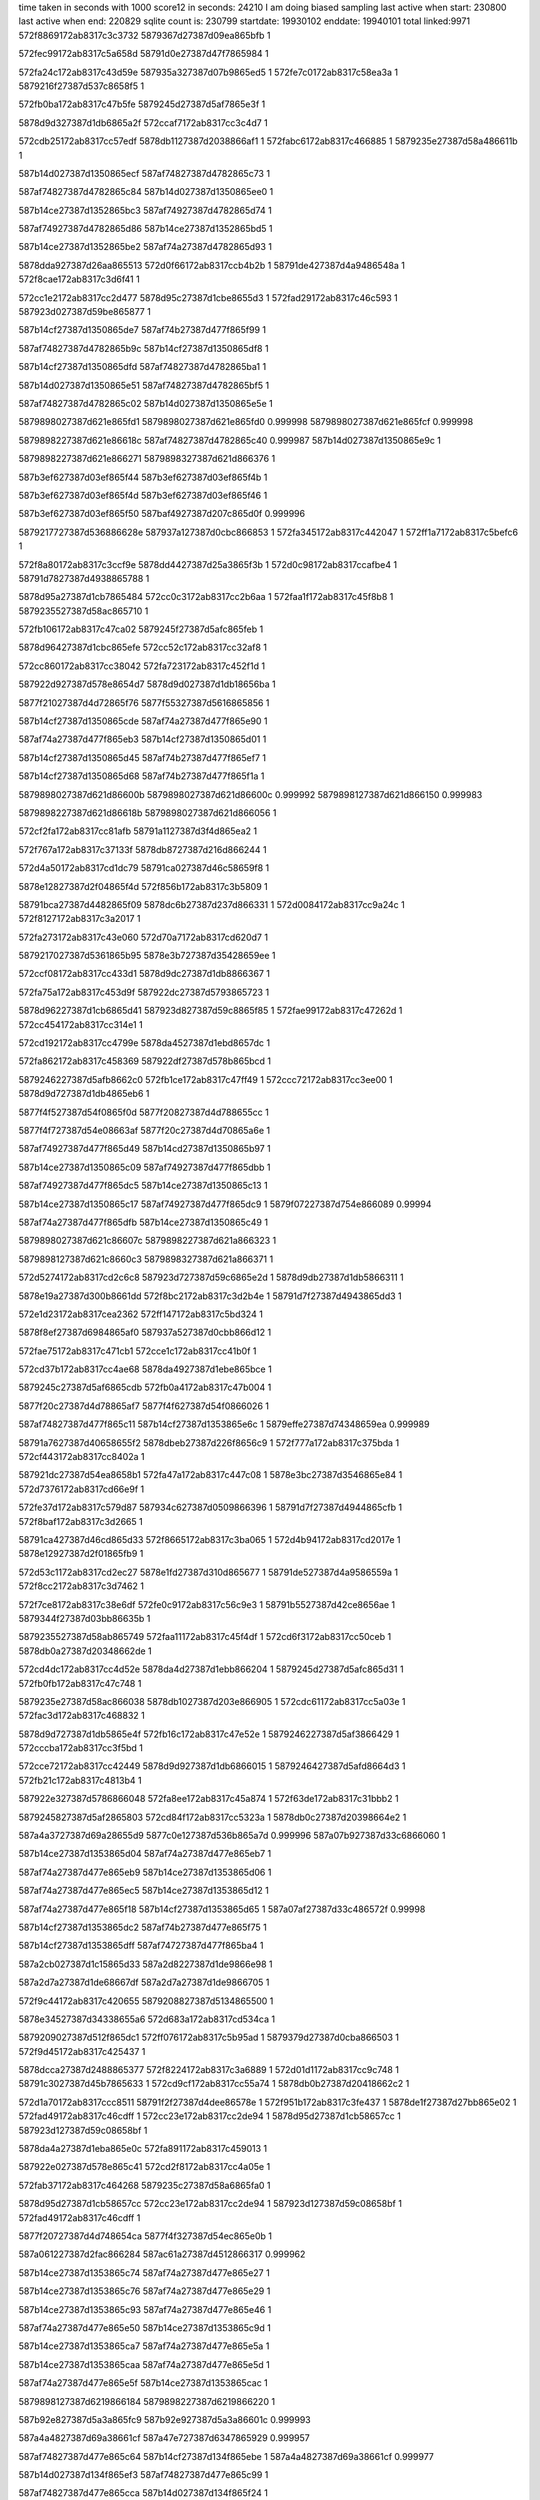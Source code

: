 time taken in seconds with 1000 score12 in seconds: 24210
I am doing biased sampling
last active when start: 230800
last active when end: 220829
sqlite count is: 230799
startdate: 19930102
enddate: 19940101
total linked:9971
572f8869172ab8317c3c3732
5879367d27387d09ea865bfb
1
 
572fec99172ab8317c5a658d
58791d0e27387d47f7865984
1
 
572fa24c172ab8317c43d59e
587935a327387d07b9865ed5
1
572fe7c0172ab8317c58ea3a
1
5879216f27387d537c8658f5
1
 
572fb0ba172ab8317c47b5fe
5879245d27387d5af7865e3f
1
 
5878d9d327387d1db6865a2f
572ccaf7172ab8317cc3c4d7
1
 
572cdb25172ab8317cc57edf
5878db1127387d2038866af1
1
572fabc6172ab8317c466885
1
5879235e27387d58a486611b
1
 
587b14d027387d1350865ecf
587af74827387d4782865c73
1
 
587af74827387d4782865c84
587b14d027387d1350865ee0
1
 
587b14ce27387d1352865bc3
587af74927387d4782865d74
1
 
587af74927387d4782865d86
587b14ce27387d1352865bd5
1
 
587b14ce27387d1352865be2
587af74a27387d4782865d93
1
 
5878dda927387d26aa865513
572d0f66172ab8317ccb4b2b
1
58791de427387d4a9486548a
1
572f8cae172ab8317c3d6f41
1
 
572cc1e2172ab8317cc2d477
5878d95c27387d1cbe8655d3
1
572fad29172ab8317c46c593
1
587923d027387d59be865877
1
 
587b14cf27387d1350865de7
587af74b27387d477f865f99
1
 
587af74827387d4782865b9c
587b14cf27387d1350865df8
1
 
587b14cf27387d1350865dfd
587af74827387d4782865ba1
1
 
587b14d027387d1350865e51
587af74827387d4782865bf5
1
 
587af74827387d4782865c02
587b14d027387d1350865e5e
1
 
5879898027387d621e865fd1
5879898027387d621e865fd0
0.999998
5879898027387d621e865fcf
0.999998
 
5879898227387d621e86618c
587af74827387d4782865c40
0.999987
587b14d027387d1350865e9c
1
 
5879898227387d621e866271
5879898327387d621d866376
1
 
587b3ef627387d03ef865f44
587b3ef627387d03ef865f4b
1
 
587b3ef627387d03ef865f4d
587b3ef627387d03ef865f46
1
 
587b3ef627387d03ef865f50
587baf4927387d207c865d0f
0.999996
 
5879217727387d536886628e
587937a127387d0cbc866853
1
572fa345172ab8317c442047
1
572ff1a7172ab8317c5befc6
1
 
572f8a80172ab8317c3ccf9e
5878dd4427387d25a3865f3b
1
572d0c98172ab8317ccafbe4
1
58791d7827387d4938865788
1
 
5878d95a27387d1cb7865484
572cc0c3172ab8317cc2b6aa
1
572faa1f172ab8317c45f8b8
1
5879235527387d58ac865710
1
 
572fb106172ab8317c47ca02
5879245f27387d5afc865feb
1
 
5878d96427387d1cbc865efe
572cc52c172ab8317cc32af8
1
 
572cc860172ab8317cc38042
572fa723172ab8317c452f1d
1
 
587922d927387d578e8654d7
5878d9d027387d1db18656ba
1
 
5877f21027387d4d72865f76
5877f55327387d5616865856
1
 
587b14cf27387d1350865cde
587af74a27387d477f865e90
1
 
587af74a27387d477f865eb3
587b14cf27387d1350865d01
1
 
587b14cf27387d1350865d45
587af74b27387d477f865ef7
1
 
587b14cf27387d1350865d68
587af74b27387d477f865f1a
1
 
5879898027387d621d86600b
5879898027387d621d86600c
0.999992
5879898127387d621d866150
0.999983
 
5879898227387d621d86618b
5879898027387d621d866056
1
 
572cf2fa172ab8317cc81afb
58791a1127387d3f4d865ea2
1
 
572f767a172ab8317c37133f
5878db8727387d216d866244
1
 
572d4a50172ab8317cd1dc79
58791ca027387d46c58659f8
1
 
5878e12827387d2f04865f4d
572f856b172ab8317c3b5809
1
 
58791bca27387d4482865f09
5878dc6b27387d237d866331
1
572d0084172ab8317cc9a24c
1
572f8127172ab8317c3a2017
1
 
572fa273172ab8317c43e060
572d70a7172ab8317cd620d7
1
 
5879217027387d5361865b95
5878e3b727387d35428659ee
1
 
572ccf08172ab8317cc433d1
5878d9dc27387d1db8866367
1
 
572fa75a172ab8317c453d9f
587922dc27387d5793865723
1
 
5878d96227387d1cb6865d41
587923d827387d59c8865f85
1
572fae99172ab8317c47262d
1
572cc454172ab8317cc314e1
1
 
572cd192172ab8317cc4799e
5878da4527387d1ebd8657dc
1
 
572fa862172ab8317c458369
587922df27387d578b865bcd
1
 
5879246227387d5afb8662c0
572fb1ce172ab8317c47ff49
1
572ccc72172ab8317cc3ee00
1
5878d9d727387d1db4865eb6
1
 
5877f4f527387d54f0865f0d
5877f20827387d4d788655cc
1
 
5877f4f727387d54e08663af
5877f20c27387d4d70865a6e
1
 
587af74927387d477f865d49
587b14cd27387d1350865b97
1
 
587b14ce27387d1350865c09
587af74927387d477f865dbb
1
 
587af74927387d477f865dc5
587b14ce27387d1350865c13
1
 
587b14ce27387d1350865c17
587af74927387d477f865dc9
1
5879f07227387d754e866089
0.99994
 
587af74a27387d477f865dfb
587b14ce27387d1350865c49
1
 
5879898027387d621c86607c
5879898227387d621a866323
1
 
5879898127387d621c8660c3
5879898327387d621a866371
1
 
572d5274172ab8317cd2c6c8
587923d727387d59c6865e2d
1
5878d9db27387d1db5866311
1
 
5878e19a27387d300b8661dd
572f8bc2172ab8317c3d2b4e
1
58791d7f27387d4943865dd3
1
 
572e1d23172ab8317cea2362
572ff147172ab8317c5bd324
1
 
5878f8ef27387d6984865af0
587937a527387d0cbb866d12
1
 
572fae75172ab8317c471cb1
572cce1c172ab8317cc41b0f
1
 
572cd37b172ab8317cc4ae68
5878da4927387d1ebe865bce
1
 
5879245c27387d5af6865cdb
572fb0a4172ab8317c47b004
1
 
5877f20c27387d4d78865af7
5877f4f627387d54f0866026
1
 
587af74827387d477f865c11
587b14cf27387d1353865e6c
1
5879effe27387d74348659ea
0.999989
 
58791a7627387d40658655f2
5878dbeb27387d226f8656c9
1
572f777a172ab8317c375bda
1
572cf443172ab8317cc8402a
1
 
587921dc27387d54ea8658b1
572fa47a172ab8317c447c08
1
5878e3bc27387d3546865e84
1
572d7376172ab8317cd66e9f
1
 
572fe37d172ab8317c579d87
587934c627387d0509866396
1
58791d7f27387d4944865cfb
1
572f8baf172ab8317c3d2665
1
 
58791ca427387d46cd865d33
572f8665172ab8317c3ba065
1
572d4b94172ab8317cd2017e
1
5878e12927387d2f01865fb9
1
 
572d53c1172ab8317cd2ec27
5878e1fd27387d310d865677
1
58791de527387d4a9586559a
1
572f8cc2172ab8317c3d7462
1
 
572f7ce8172ab8317c38e6df
572fe0c9172ab8317c56c9e3
1
58791b5527387d42ce8656ae
1
5879344f27387d03bb86635b
1
 
5879235527387d58ab865749
572faa11172ab8317c45f4df
1
572cd6f3172ab8317cc50ceb
1
5878db0a27387d20348662de
1
 
572cd4dc172ab8317cc4d52e
5878da4d27387d1ebb866204
1
5879245d27387d5afc865d31
1
572fb0fb172ab8317c47c748
1
 
5879235e27387d58ac866038
5878db1027387d203e866905
1
572cdc61172ab8317cc5a03e
1
572fac3d172ab8317c468832
1
 
5878d9d727387d1db5865e4f
572fb16c172ab8317c47e52e
1
5879246227387d5af3866429
1
572cccba172ab8317cc3f5bd
1
 
572cce72172ab8317cc42449
5878d9d927387d1db6866015
1
5879246427387d5afd8664d3
1
572fb21c172ab8317c4813b4
1
 
587922e327387d5786866048
572fa8ee172ab8317c45a874
1
572f63de172ab8317c31bbb2
1
 
5879245827387d5af2865803
572cd84f172ab8317cc5323a
1
5878db0c27387d20398664e2
1
 
587a4a3727387d69a28655d9
5877c0e127387d536b865a7d
0.999996
587a07b927387d33c6866060
1
 
587b14ce27387d1353865d04
587af74a27387d477e865eb7
1
 
587af74a27387d477e865eb9
587b14ce27387d1353865d06
1
 
587af74a27387d477e865ec5
587b14ce27387d1353865d12
1
 
587af74a27387d477e865f18
587b14cf27387d1353865d65
1
587a07af27387d33c486572f
0.99998
 
587b14cf27387d1353865dc2
587af74b27387d477e865f75
1
 
587b14cf27387d1353865dff
587af74727387d477f865ba4
1
 
587a2cb027387d1c15865d33
587a2d8227387d1de9866e98
1
 
587a2d7a27387d1de68667df
587a2d7a27387d1de9866705
1
 
572f9c44172ab8317c420655
5879208827387d5134865500
1
 
5878e34527387d34338655a6
572d683a172ab8317cd534ca
1
 
5879209027387d512f865dc1
572ff076172ab8317c5b95ad
1
5879379d27387d0cba866503
1
572f9d45172ab8317c425437
1
 
5878dcca27387d2488865377
572f8224172ab8317c3a6889
1
572d01d1172ab8317cc9c748
1
58791c3027387d45b7865633
1
572cd9cf172ab8317cc55a74
1
5878db0b27387d20418662c2
1
 
572d1a70172ab8317ccc8511
58791f2f27387d4dee86578e
1
572f951b172ab8317c3fe437
1
5878de1f27387d27bb865e02
1
572fad49172ab8317c46cdff
1
572cc23e172ab8317cc2de94
1
5878d95d27387d1cb58657cc
1
587923d127387d59c08658bf
1
 
5878da4a27387d1eba865e0c
572fa891172ab8317c459013
1
 
587922e027387d578e865c41
572cd2f8172ab8317cc4a05e
1
 
572fab37172ab8317c464268
5879235c27387d58a6865fa0
1
 
5878d95d27387d1cb58657cc
572cc23e172ab8317cc2de94
1
587923d127387d59c08658bf
1
572fad49172ab8317c46cdff
1
 
5877f20727387d4d748654ca
5877f4f327387d54ec865e0b
1
 
587a061227387d2fac866284
587ac61a27387d4512866317
0.999962
 
587b14ce27387d1353865c74
587af74a27387d477e865e27
1
 
587b14ce27387d1353865c76
587af74a27387d477e865e29
1
 
587b14ce27387d1353865c93
587af74a27387d477e865e46
1
 
587af74a27387d477e865e50
587b14ce27387d1353865c9d
1
 
587b14ce27387d1353865ca7
587af74a27387d477e865e5a
1
 
587b14ce27387d1353865caa
587af74a27387d477e865e5d
1
 
587af74a27387d477e865e5f
587b14ce27387d1353865cac
1
 
5879898127387d6219866184
5879898227387d6219866220
1
 
587b92e827387d5a3a865fc9
587b92e927387d5a3a86601c
0.999993
 
587a4a4827387d69a38661cf
587a47e727387d6347865929
0.999957
 
587af74827387d477e865c64
587b14cf27387d134f865ebe
1
587a4a4827387d69a38661cf
0.999977
 
587b14d027387d134f865ef3
587af74827387d477e865c99
1
 
587af74827387d477e865cca
587b14d027387d134f865f24
1
 
587af74827387d477e865cf6
587b14d027387d134f865f50
1
 
587af74927387d477e865d37
587b14d027387d134f865f91
1
 
587b14d027387d134f865f95
587af74927387d477e865d3b
1
 
587af74927387d477e865d60
587b14cd27387d1353865bad
1
 
587af74927387d477e865dbd
587b14cd27387d1353865c0a
1
 
587b14ce27387d1353865c51
587af74927387d477e865e04
1
 
572cf9bf172ab8317cc8de24
5878dbf627387d227286625f
1
572f7bd2172ab8317c3898a2
1
 
5879208827387d5135865591
572f9c54172ab8317c420af7
1
5878def127387d29ea865423
1
572d242f172ab8317ccd97c9
1
 
572f8675172ab8317c3ba501
572d4ba3172ab8317cd20321
1
 
58791ca427387d46ce865dbe
5878e12b27387d2f0186615c
1
 
572ff015172ab8317c5b77e5
572f9b4b172ab8317c41bcce
1
 
5879201827387d5018865cad
587936f327387d0b288661f5
1
 
572fe474172ab8317c57e9fd
58791e5a27387d4bd1865d0b
1
572f9113172ab8317c3eb0c0
1
 
58791e5a27387d4bd1865d0b
5879352b27387d0634865ab0
1
5879235a27387d58a4865dd0
1
572f9113172ab8317c3eb0c0
1
5878db1227387d2040866a8d
1
572cdcb3172ab8317cc5a8d5
1
572fab11172ab8317c463874
1
572fe474172ab8317c57e9fd
1
 
5878db0a27387d20348663b3
58791aee27387d4184865dcc
1
587922e127387d5793865d57
1
572fa8c4172ab8317c459d5f
1
572cd6fb172ab8317cc50dc0
1
 
572fac51172ab8317c468dbe
5879235f27387d58ad8661b2
1
 
5878d96127387d1cba865b8b
572cc330172ab8317cc2f6ad
1
 
572fafaa172ab8317c476eaa
572ccba2172ab8317cc3d78a
1
 
5878d9d527387d1db1865c9a
5879245827387d5aff86571f
1
 
572fb1f6172ab8317c4809be
5879246327387d5aff866409
1
 
5878da4627387d1ebb86590f
572cd155172ab8317cc472ad
1
 
572fab11172ab8317c463874
5878db1227387d2040866a8d
1
572cdcb3172ab8317cc5a8d5
1
5879235a27387d58a4865dd0
1
 
5877f55827387d5616865d95
5877f21327387d4d7386625b
1
 
5877f1a027387d4c66865c6e
5877f4ea27387d54e9865578
1
 
587b14cf27387d134f865e2f
587af74727387d477e865bd5
1
 
587b14cf27387d134f865e4e
587af74727387d477e865bf4
1
 
587b14cf27387d134f865ea3
587af74827387d477e865c49
1
 
587b14cf27387d134f865ea5
587af74827387d477e865c4b
1
5879898127387d621786618f
0.999949
 
5879898027387d62178660a6
5879898127387d621786620e
0.999964
 
5879898027387d621786612f
5879898027387d6218866014
0.999972
 
587a2cac27387d1c178659a9
587a2cb427387d1c18865ec8
1
 
587b604f27387d5882866011
587b604f27387d5882866023
0.999996
 
587b604f27387d5882866030
587b604f27387d5882866035
0.999992
 
572f7bc0172ab8317c3893ba
572fe095172ab8317c56ba66
1
58791aed27387d4183865cf5
1
5879344727387d03c4865c00
1
 
572f8664172ab8317c3ba02d
572d0723172ab8317cca6290
1
 
58791ca427387d46cd865cfb
5878dcd727387d248a86606c
1
 
572d0e13172ab8317ccb25de
5878dd4527387d25a286608b
1
58791d7e27387d4944865cc2
1
572f8bae172ab8317c3d262c
1
 
58791ec627387d4cdc865dd0
572d17b2172ab8317ccc3699
1
572f930f172ab8317c3f47dc
1
5878de1927387d27b38658bc
1
 
572d282b172ab8317cce0b5e
587920ff27387d523e865b24
1
5878defb27387d29ee865dfe
1
572f9f43172ab8317c42f025
1
 
572ff079172ab8317c5b9680
5879379e27387d0cba8665d6
1
 
5879209127387d5130865f6d
572f9d59172ab8317c4259f4
1
 
572cd068172ab8317cc45956
572faece172ab8317c47342d
1
587923d927387d59c186614f
1
5878da4227387d1ec1865412
1
 
572cd336172ab8317cc4a6e0
5878da4927387d1ebc865c6a
1
 
5879245c27387d5af7865c6a
572faff2172ab8317c4781b7
1
 
572fb087172ab8317c47a87c
572cd498172ab8317cc4cda5
1
5878da4e27387d1eb886629f
1
5879245d27387d5af2865e7f
1
572f8bae172ab8317c3d262c
1
58791d7e27387d4944865cc2
1
5878dd4527387d25a286608b
1
572d0e13172ab8317ccb25de
1
 
572cd69d172ab8317cc503ec
5879246027387d5af2866254
1
572fb154172ab8317c47dec3
1
5878db0927387d20408660ee
1
58791ec627387d4cdc865dd0
1
5878de1927387d27b38658bc
1
572d17b2172ab8317ccc3699
1
572f930f172ab8317c3f47dc
1
 
587922db27387d5791865605
572cda0a172ab8317cc560f8
1
572fa737172ab8317c45345d
1
5878db0f27387d2035866946
1
 
572e49c9172ab8317cf078ae
5879246027387d5afb86613f
1
 
572fb1c8172ab8317c47fdc8
5878db0b27387d2038866469
1
572cd80a172ab8317cc52ab2
1
5878f42727387d5e1a8658b9
1
 
5877f4f727387d54e08663aa
5877f20b27387d4d70865a69
1
 
587b14ce27387d134f865d20
587af74727387d4783865ac6
1
 
587b14ce27387d134f865d24
587af74727387d4783865aca
1
 
587af74827387d4783865af0
587b14ce27387d134f865d4a
1
 
587b14ce27387d134f865da7
587af74827387d4783865b4d
1
 
587af74727387d477e865b9f
587b14cf27387d134f865df9
1
 
5879897e27387d6222865d26
5879897f27387d6217865fcd
0.999992
 
572f832f172ab8317c3ab525
5878e12127387d2efb8657f5
1
572d477c172ab8317cd18bef
1
5878d9da27387d1db486629c
1
58791c3627387d45b2865dae
1
 
572f7fff172ab8317c39cc15
58791bc427387d447a86584a
1
 
5878dc6227387d237f865ea5
572cff15172ab8317cc9791e
1
587923d927387d59c1866151
1
 
572fa9ae172ab8317c45dae2
5879235327387d58a58655b8
1
572ccdf1172ab8317cc41688
1
 
5878da4727387d1eba865b0f
572faece172ab8317c47342f
1
587923d927387d59c1866151
1
572cd143172ab8317cc4709b
1
 
5877f4f227387d54e9865e8b
5877f20727387d4d7186554a
1
 
5877f20c27387d4d78865af2
5877f4f627387d54f0866021
1
 
5877f4f027387d54ed865a18
5877f1a627387d4c6c86610e
1
 
5877e63027387d2fc6865c46
5877e63027387d2fc6865c76
1
 
587af74627387d47838659c6
587b14cd27387d134f865c20
1
 
587af74627387d47838659de
587b14cd27387d134f865c38
1
 
587af74727387d4783865a62
587b14ce27387d134f865cbc
1
 
587af74727387d4783865a83
587af74627387d47838659e0
1
587b14cd27387d134f865c3a
1
587b14ce27387d134f865cdd
1
 
587b14ce27387d134f865d07
587af74727387d4783865aad
1
 
5877a87227387d181c8655a9
587b3ef327387d03f4865c4e
0.999998
 
587b604e27387d5882865f47
587b604e27387d5882865f34
0.999987
 
5878e04427387d2d038655e1
58791a7527387d40658654bb
1
572f7775172ab8317c375aa3
1
572d387e172ab8317ccfdef0
1
 
572d40b8172ab8317cd0c8ba
572f7ddd172ab8317c392ee1
1
58791b5b27387d42b9865da0
1
5878e0b227387d2df38657ec
1
 
5878d9d427387d1db3865b01
587922e127387d578a865e5d
1
572cca8a172ab8317cc3b973
1
572fa84d172ab8317c457dd5
1
 
572ccbf1172ab8317cc3e039
587922e327387d5785866080
1
 
5878d9d527387d1db0865d25
572fa8e0172ab8317c45a49a
1
 
5877f20627387d4d7786541a
5877f4f327387d54ef865d5b
1
 
5877f20b27387d4d70865a67
5877f4f727387d54e08663a8
1
 
5877f20f27387d4d74865e9f
5877f55627387d561a865b41
1
 
5877f1ad27387d4c67866367
5877f4ee27387d54ee86585f
1
 
587af74627387d478386597e
587b14cd27387d134f865bd8
1
 
587af74627387d4783865996
587b14cd27387d134f865bf0
1
 
587a2d8227387d1de9866e92
587a2cbe27387d1c1486636d
1
 
587a2cb227387d1c13865e99
587a2d7a27387d1deb866739
1
 
587782fd27387d2da2865b9b
587baf4827387d207b865cba
0.999959
 
572f854b172ab8317c3b4fc6
572fe251172ab8317c574230
1
 
58791ca027387d46c38659d7
587934b527387d0507865993
1
 
572fadb2172ab8317c46e9b7
5878db0d27387d2037866612
1
572cd7d5172ab8317cc5254c
1
587923d127387d59c68657f9
1
 
587a47e327387d633f865711
587a046d27387d2b848662a6
0.999864
 
587b14ce27387d134e865d8a
587af74827387d4789865b31
1
 
587af74827387d4789865b7c
587b14ce27387d134e865dd5
1
 
587b14cf27387d134e865edb
587af74527387d4783865874
1
 
5879898027387d621e865f73
5879897e27387d621f865cac
0.999992
 
5877a87227387d181c865515
587784b927387d31fd866127
0.999978
 
587baf4827387d207b865c41
587b3ef527387d03f2865efe
0.999989
 
587921dc27387d54e086585d
572ff1db172ab8317c5bff8a
1
572fa45c172ab8317c447392
1
587937a427387d0cc0866abd
1
 
587919a127387d3e12865aea
572ceecb172ab8317cc7a1c6
1
5878db8027387d2167865b07
1
572f7318172ab8317c361fa4
1
 
572fe5ca172ab8317c5852f3
58791fa227387d4f02865a8e
1
 
5879353427387d063986620e
572f981d172ab8317c40cacf
1
 
572d4ce1172ab8317cd22757
58791d0a27387d47ee865648
1
5878e18d27387d30078654d0
1
572f8764172ab8317c3beac4
1
 
572fa894172ab8317c4590bc
587922e027387d578e865cea
1
572cce40172ab8317cc41f0a
1
5878d9db27387d1db28662fa
1
 
5878da4227387d1eb88655ae
572fa8ec172ab8317c45a7ff
1
587922e227387d5786865fd3
1
572ccf1f172ab8317cc43650
1
 
5879235f27387d58ac8660e1
5878db0f27387d2038866829
1
572fac3f172ab8317c4688db
1
572cd82d172ab8317cc52e72
1
 
572fb0a2172ab8317c47af8f
572cc62e172ab8317cc345e4
1
 
5878d96627387d1cb686617e
5879245f27387d5af38660fc
1
 
5877f4f327387d54ef865d5a
5877f20627387d4d77865419
1
 
5877f55327387d56238656a8
5877f20e27387d4d71865da0
1
 
5877f1a427387d4c6e865e7f
5877f4eb27387d54f2865377
1
 
587b14cd27387d134e865d14
587af74727387d4789865abb
1
 
587b14ce27387d134e865d68
587af74827387d4789865b0f
1
 
587af74827387d4789865b13
587b14ce27387d134e865d6c
1
 
5877bcbb27387d497c865569
5877bcbb27387d497c865567
0.999904
 
5877f1a627387d4c6c86610b
5877f4f027387d54ed865a15
1
 
587af74627387d478986596b
587b14cc27387d134e865bc4
1
5879897f27387d621d865ea0
0.999987
587a032727387d285a86594f
0.998366
 
587b14cc27387d134e865bc5
587af74627387d478986596c
1
 
587b14cd27387d134e865c63
587af74727387d4789865a0a
1
 
5878e26f27387d320e865cbb
572d5d6d172ab8317cd3fec6
1
572f942a172ab8317c3f9b7e
1
 
5878e27627387d32138661ec
58791f3627387d4dfc865db1
1
572d602f172ab8317cd44d29
1
572f9630172ab8317c40379d
1
572ccdc2172ab8317cc4118a
1
5879235527387d58a58657bb
1
5878d9d927387d1db18661b0
1
572faa61172ab8317c4609ab
1
 
5878dbef27387d226d865adb
58791a7b27387d4063865c10
1
572f789d172ab8317c37af3b
1
572cf5a8172ab8317cc868d5
1
 
572faa24172ab8317c45fa28
572ccd2e172ab8317cc40205
1
 
5878d9d727387d1db9865e61
58791eca27387d4ce786601e
1
5879235327387d58ad86546e
1
 
572faa61172ab8317c4609ab
572ccdc2172ab8317cc4118a
1
5878d9d927387d1db18661b0
1
5879235527387d58a58657bb
1
 
5878da4b27387d1ebd865e1e
587923cd27387d59c2865421
1
572faca9172ab8317c46a4bf
1
572cd36d172ab8317cc4aca6
1
 
5877f4f727387d54f18661cf
5877f20a27387d4d7586588e
1
 
5877f20c27387d4d77865b37
5877f4f527387d54ee866066
1
 
587af74527387d478986585b
587b14ce27387d134d865ec1
1
 
587b14ce27387d134d865ec3
587af74527387d478986585d
1
 
5879897f27387d621c865ed0
5879897e27387d621c865daa
0.999994
 
587934bb27387d050b865e6e
572f899e172ab8317c3c8e73
1
572fe31d172ab8317c577ff9
1
58791d1727387d47f3866382
1
 
572f8677172ab8317c3ba594
58791ca527387d46ce865e51
1
5879367a27387d09ef8657ef
1
572fec3b172ab8317c5a491b
1
 
58791d0a27387d47f08655d9
572d089b172ab8317cca8b74
1
572f8781172ab8317c3bf277
1
5878dd3a27387d25a0865474
1
 
572fe7f8172ab8317c58fb31
5879217627387d5372866047
1
 
587935a327387d07ba865f88
572fa379172ab8317c442e44
1
 
572f8cd5172ab8317c3d799c
5878e1fb27387d310e865456
1
 
58791de727387d4a968656c3
572d53d3172ab8317cd2ee17
1
 
5878de8c27387d28cb865d55
572f993f172ab8317c41217a
1
58791fac27387d4f01865fe5
1
572d200a172ab8317ccd22ef
1
 
572cd9a1172ab8317cc555b2
572faf2b172ab8317c474d1a
1
587923da27387d59c68661d0
1
5878db0d27387d204086650f
1
 
587922e227387d5786865f03
572cc8e4172ab8317cc38db1
1
5878d9ce27387d1db58653e1
1
572fa831172ab8317c457657
1
 
572faf0e172ab8317c474557
572cd90d172ab8317cc5462e
1
5878db0b27387d203f8663a9
1
587923da27387d59c5866231
1
 
572fb19d172ab8317c47f237
5879246227387d5af8866370
1
572cc307172ab8317cc2f29d
1
5878d96027387d1cb9865b8d
1
 
572ccaa4172ab8317cc3bc37
587922e327387d57858660c3
1
5878d9d327387d1db48659b3
1
572fa8e1172ab8317c45a4dd
1
 
5879245b27387d5afd865ab0
572cdcd5172ab8317cc5ac85
1
5878db1527387d2040866e3d
1
572fb078172ab8317c47a4ad
1
 
587b96c627387d6384866235
587b96c627387d6384866232
0.999915
 
5877f4f227387d54e9865e87
5877f20727387d4d71865546
1
 
5877f55827387d5616865d91
5877f21327387d4d73866257
1
 
587af74527387d4789865796
587b14ce27387d134d865dfc
1
 
587af74527387d478986579b
587b14ce27387d134d865e01
1
 
587b14ce27387d134d865e7d
587af74527387d4789865817
1
 
587b14ce27387d134d865e9b
587af74527387d4789865835
1
5879897f27387d621b865ee8
0.999991
 
5879897f27387d621b865e58
587b3ef227387d03f2865c00
0.999968
 
587b3ef227387d03f2865bd6
587baf4a27387d207a865e5f
0.999996
 
572f7bb4172ab8317c389091
58791aee27387d4182865ddd
1
5878e05027387d2d05866334
1
572d3de8172ab8317cd07a96
1
 
5878e0b027387d2df58654ea
572f7cc9172ab8317c38de93
1
 
58791b5527387d42cc865684
572d3f52172ab8317cd0a11f
1
 
572d388f172ab8317ccfe0dd
5878e04227387d2d048653bd
1
 
572f778a172ab8317c375fff
58791a7627387d4066865606
1
 
58791ca427387d46ce865d3e
572fec3b172ab8317c5a48ed
1
572f8674172ab8317c3ba481
1
5879367a27387d09ef8657c1
1
 
572f834a172ab8317c3abc18
58791c3527387d45b4865c7f
1
 
5878e12327387d2efb865a94
572d4793172ab8317cd18e8e
1
 
572d48f0172ab8317cd1b4c7
58791c3927387d45bb865fba
1
5878e12427387d2efa865c34
1
572f8455172ab8317c3b0885
1
 
572cd04c172ab8317cc45648
587923da27387d59c98661af
1
 
572faf3a172ab8317c47510b
5878da4327387d1ec0865516
1
 
572cd096172ab8317cc45e09
5879245427387d5afb865399
1
 
5878da4327387d1ec28654b3
572faf57172ab8317c4758cc
1
 
572cc5e9172ab8317cc33e9e
587922d927387d578e8653ff
1
 
572fa720172ab8317c452e45
5878d96427387d1cbf865e4a
1
 
572cca01172ab8317cc3ab2c
587922e227387d5792865edd
1
 
5878d9d227387d1db08658f0
572fa8ba172ab8317c459ad3
1
 
587922e427387d578c866163
572ccb28172ab8317cc3ca30
1
572fa931172ab8317c45b9d7
1
5878d9d427387d1db7865b76
1
 
572cc96e172ab8317cc39baa
587922e327387d578c865fa3
1
 
5878d9cf27387d1db88655a4
572fa87f172ab8317c458b51
1
 
5877c0dc27387d536b865412
587a04d727387d2c828662e9
0.999965
 
5877f4f127387d54eb865c4c
5877f20927387d4d7286571d
1
 
587a046927387d2b7e865e7d
5877eb1127387d3bb586591a
0.999977
 
587af74727387d4788865a9c
587b14cd27387d134d865cf4
1
 
587af74727387d4788865a9d
587b14cd27387d134d865cf5
1
 
587b14cd27387d134d865db4
587af74827387d4788865b5c
1
5879897e27387d621a865d84
0.999968
 
5879897e27387d621a865d89
5877bcba27387d497c8653d4
0.999955
 
5879897e27387d621a865ddb
5879897e27387d621a865dda
1
 
5879897f27387d621a865eeb
5877bcba27387d497c8653d4
0.99996
 
587a2cbb27387d1c11866223
5879897c27387d621b865bbd
0.999963
 
572f8feb172ab8317c3e5b6c
572d57d6172ab8317cd36007
1
 
5878e20327387d3111865c8c
58791e5427387d4bc586590b
1
 
572d6152172ab8317cd47120
58791f9d27387d4efb865683
1
5878e2d827387d332986551d
1
572f9716172ab8317c407d92
1
 
5878e0b527387d2df2865b2c
572d40af172ab8317cd0c7e9
1
58791b5a27387d42dc865b66
1
572f7dd5172ab8317c392ca7
1
 
58791d0a27387d47ee86566a
572fec68172ab8317c5a56c6
1
 
5879367c27387d09f3865967
572f8765172ab8317c3beae6
1
 
572d087f172ab8317cca8895
572f8765172ab8317c3beae7
1
 
58791d0a27387d47ee86566b
5878dd3b27387d259f8655a6
1
 
5878d96227387d1cb8865cde
572fb130172ab8317c47d540
1
 
5879245d27387d5aff865d67
572cc4c6172ab8317cc320b4
1
 
5879246127387d5afa86613c
572cc6ce172ab8317cc356fb
1
5878d96727387d1cba86624d
1
572fb1fd172ab8317c480b87
1
 
572faf74172ab8317c47608c
5878da4527387d1eb8865861
1
572cd0de172ab8317cc465c9
1
5879245727387d5afc8656c3
1
 
572fb07e172ab8317c47a655
5878da4a27387d1ebd865d0a
1
 
5879245c27387d5afd865c58
572cd363172ab8317cc4ab92
1
 
572faa67172ab8317c460b52
572cc476172ab8317cc31850
1
 
5879235727387d58a5865962
5878d96127387d1cb7865c9e
1
 
5877f4f527387d54ee866065
5877f20c27387d4d77865b36
1
 
587af74627387d478886595c
587b14cc27387d134d865bb4
1
 
587b14cc27387d134d865bc5
587af74627387d478886596d
1
 
587b14cc27387d134d865bcd
587af74627387d4788865975
1
 
587af74627387d47888659e9
587b14cc27387d134d865c41
1
 
587b14cc27387d134d865c45
587af74627387d47888659ed
1
 
587af74727387d4788865a50
587b14cc27387d134d865ca8
1
 
587af74727387d4788865a69
587b14cd27387d134d865cc1
1
5879897e27387d6219865e35
0.999996
 
5879897d27387d6219865d1a
5879897d27387d6219865caf
0.999992
 
5879897f27387d6219865e91
5879897e27387d6219865e44
0.999977
5877bcbd27387d497b86579a
0.999968
5879897d27387d6219865d07
0.999952
 
5879897c27387d621a865bca
5879897c27387d621a865bc8
1
 
587baf4927387d207a865d87
587784ba27387d31fc866216
0.999968
 
572fe2b3172ab8317c576007
58791d0a27387d47ed865637
1
587934bb27387d0501865f04
1
572f8756172ab8317c3be6a2
1
 
572fe46e172ab8317c57e846
58791e5927387d4bce865ce1
1
572f90e5172ab8317c3ea463
1
5879352927387d06348658f9
1
 
572f7208172ab8317c35d25e
5878dfd227387d2be98655bf
1
572d31ac172ab8317ccf1baa
1
5879199d27387d3e0b8656d6
1
 
5879235e27387d58a38661cb
572cc884172ab8317cc383e0
1
5878d9cf27387d1db2865646
1
572fabba172ab8317c466523
1
 
572ccb23172ab8317cc3c9a9
587923db27387d59c6866286
1
 
5878d9d427387d1db7865aef
572faf2e172ab8317c474dd0
1
 
572fadbd172ab8317c46ec9c
5878db0c27387d203f8664c4
1
572cd918172ab8317cc54749
1
587923d327387d59c6865ade
1
 
587a032d27387d2855866041
587ac61827387d451086611f
0.999974
 
5879eec327387d710b865976
5879ef2727387d72268654db
1
 
587a04d327387d2c7d866007
587a05a627387d2e9c866103
1
 
587b14ce27387d134c865eb1
587af74527387d478886584c
1
 
587af74527387d4788865860
587b14ce27387d134c865ec5
1
 
587b14ce27387d134c865ee4
587af74527387d478886587f
1
 
587b14cf27387d134c865f83
587af74627387d478886591e
1
 
587b14cf27387d134c865f88
587af74627387d4788865923
1
 
5879360d27387d08d18659e2
572f7772172ab8317c3759d1
1
572fe985172ab8317c597391
1
58791a7427387d40658653e9
1
 
587923d227387d59c28659b5
5878d9d127387d1db7865731
1
572cc955172ab8317cc39925
1
572fad6c172ab8317c46d719
1
 
5877f1ad27387d4c67866362
5877f4ee27387d54ee86585a
1
 
587b14cd27387d134c865d83
587af74827387d4786865b2c
1
 
587af74827387d4786865b52
587b14cd27387d134c865da9
1
 
587b14cd27387d134c865dba
587af74827387d4786865b63
1
 
587b14ce27387d134c865e13
587af74527387d47888657ae
1
 
5877bcbc27387d497b8656ac
5877bcbc27387d497b865684
1
 
5879897d27387d6217865d73
5879897d27387d6217865d75
1
 
5879897e27387d6217865dba
587784b827387d31fc86605c
0.999978
 
587b3ef227387d03f3865c1a
587b3ef227387d03f3865c1e
0.999996
 
5877f20b27387d4d7386597a
5877f4f727387d54eb8662bb
1
 
5877f20b27387d4d7686590e
5877f4f727387d54ed86624f
1
 
587a04d727387d2c828662e5
587b92ec27387d5a3e866287
0.99996
 
587af74727387d4786865ac1
587b14cd27387d134c865d18
1
 
572d5bf7172ab8317cd3d4ee
58791ec527387d4cdc865bfe
1
5878e26e27387d320f865b8d
1
572f9308172ab8317c3f460a
1
 
572d2ada172ab8317cce58c0
5879216c27387d5363865721
1
572fa14e172ab8317c438a98
1
5878df6027387d2add8655fd
1
 
572fa569172ab8317c44c317
572d3051172ab8317ccef4df
1
 
587921e327387d54ef865eb0
5878df6a27387d2ae0865fb8
1
 
5879245d27387d5af2865e7d
572fb087172ab8317c47a87a
1
5878da4527387d1eb9865913
1
572cd10b172ab8317cc46a8d
1
 
572fac41172ab8317c468987
572cc662172ab8317cc34b9a
1
 
5878d96727387d1cb7866322
5879235f27387d58ac86618d
1
 
5878d96727387d1cc0866196
572fac9a172ab8317c46a0ca
1
572cc78b172ab8317cc36a9e
1
587923cd27387d59c186543e
1
 
5877f4ea27387d54e986556e
5877f1a027387d4c66865c64
1
 
587a067327387d30ad865b21
5879ef9a27387d7327865fcb
1
 
587af74627387d478686599a
587b14cc27387d134c865bf1
1
 
5879897c27387d6221865acd
587a2cb027387d1c10865d7b
0.999854
 
5879897c27387d6221865b28
5879897c27387d6222865a1b
0.999987
 
5879897b27387d62228659ce
5877bcbc27387d497b8655e0
0.999905
 
5879897b27387d62228659ea
5879897c27387d6221865aee
1
 
5879897c27387d6222865a1a
5879897c27387d6221865b26
1
 
5877a87227387d181986559e
587784b727387d31fc865fb0
0.999949
 
572d71ea172ab8317cd64484
5878e3b727387d3549865902
1
 
5879217527387d536a865fe7
572fa35a172ab8317c4425c2
1
 
5878de1e27387d27bb865cc8
572f950f172ab8317c3fe102
1
572d1a63172ab8317ccc83d7
1
58791f3027387d4ded86586a
1
 
572d371a172ab8317ccfb6fb
58791a1027387d3f4b865dec
1
5878dfdf27387d2bec8662bd
1
572f7658172ab8317c370a67
1
 
572f8217172ab8317c3a654b
5879367927387d09ec865737
1
572feb70172ab8317c5a0b64
1
58791c3027387d45b6865706
1
 
5878da4827387d1ec0865b2d
572fab3b172ab8317c464359
1
572cd222172ab8317cc48925
1
5879235927387d58a7865c7f
1
 
572cdcab172ab8317cc5a808
5879245427387d5afd8653ec
1
 
5878db1127387d20408669c0
572faf7b172ab8317c47624b
1
 
5878da4a27387d1ec2865c8a
5879235f27387d58a88661ee
1
572cd41a172ab8317cc4bf6c
1
572fac06172ab8317c4679a0
1
 
572fa7ab172ab8317c4552f9
572cc950172ab8317cc398b6
1
 
587922dc27387d578b865823
5878d9d027387d1db78656c2
1
 
587afbd627387d5271865438
587b140227387d11698655f1
1
 
5877f1a427387d4c6d865fbc
5877f4ee27387d54ea8658c6
1
 
587ac61927387d450f866323
5877bcbb27387d497b865555
0.999863
 
587af74527387d478686584c
587b14ce27387d1355865aa3
1
 
587b14ce27387d1355865ae1
587af74527387d478686588a
1
 
587af74527387d47868658d6
587b14cf27387d1355865b2d
1
 
5879897a27387d62218657b1
5879897d27387d6220865b78
0.999936
 
5879897b27387d62218659b8
5879897d27387d6220865b63
0.999996
 
587b604d27387d5881865e9a
587b54cc27387d3ba886562b
0.999998
587b5f5927387d5601865af3
0.999996
 
587baf4b27387d2079865f95
587782ff27387d2da1865f4c
0.999963
 
572f9b2e172ab8317c41b4e6
572d66ca172ab8317cd50c6f
1
5878e2e427387d332b866219
1
5879201827387d501b865ce7
1
 
572fa254172ab8317c43d7b1
5878df6127387d2adb86580d
1
5879217127387d537c865b08
1
572d2c3d172ab8317cce7f69
1
 
572d031e172ab8317cc9ed3c
58791c3427387d45b2865bc6
1
572f8328172ab8317c3ab33d
1
5878dcce27387d24858658e3
1
 
5879210227387d5245865d42
572fe75e172ab8317c58cc1b
1
 
5879359d27387d07bb86591c
572fa041172ab8317c433b75
1
 
572f9f38172ab8317c42ed21
572d6c56172ab8317cd5a896
1
587920fd27387d523e865820
1
5878e34b27387d3437865ba7
1
 
572d6dc0172ab8317cd5cf91
572fa041172ab8317c433b48
1
5879210227387d5245865d15
1
5878e35127387d343686621a
1
 
572ccfe3172ab8317cc44b1b
5878da4427387d1ebd86561f
1
 
5879235227387d58ae8653c2
572faa32172ab8317c45fd8e
1
 
572cd574172ab8317cc4e549
572fb090172ab8317c47aaad
1
 
5879245f27387d5af28660b0
5878da4e27387d1ebf8661d7
1
 
572facfd172ab8317c46ba40
572cccfc172ab8317cc3fc9f
1
 
5878d9d627387d1db8865d0d
587923ce27387d59c7865548
1
 
5878da4e27387d1eb88662fe
572fb017172ab8317c478ba7
1
5879245927387d5afa865898
1
572cd49b172ab8317cc4ce04
1
 
572cd107172ab8317cc46a1f
5879235827387d58a9865a5a
1
 
5878da4527387d1eb98658a5
572faaa8172ab8317c461c92
1
 
5878da4527387d1ebb865842
572faac6172ab8317c462453
1
572cd14e172ab8317cc471e0
1
5879235727387d58ab8659f7
1
 
5877f20827387d4d788655c1
5877f4f527387d54f0865f02
1
 
587b14cd27387d1355865975
587af74827387d4787865b2c
1
 
587af74427387d4786865784
587b14ce27387d13558659db
1
 
587af74427387d47868657a1
587b14ce27387d13558659f8
1
 
587af74527387d47868657f6
587b14ce27387d1355865a4d
1
 
5879897c27387d621f865ac1
5879897c27387d621f865abe
0.999976
5879897c27387d621f865abf
0.999976
5879897c27387d621f865ac0
0.999976
 
5879897a27387d6220865861
5879897a27387d6220865862
1
 
5879897a27387d6220865864
5879897a27387d6220865863
1
 
587b298627387d4a53865aa8
587af5d727387d437f86621e
1
5879897a27387d62208657fb
0.999994
 
572d0ccb172ab8317ccb00ee
5878dd4127387d25a6865c23
1
58791d7a27387d493b8658c3
1
572f8ab3172ab8317c3cdd0c
1
 
572fed00172ab8317c5a853c
58791d7a27387d493b8658c4
1
 
5879368127387d09f2865f33
572f8ab3172ab8317c3cdd0d
1
 
572f7319172ab8317c362016
5879343c27387d03bf8654ef
1
 
587919a127387d3e12865b5c
572fdf03172ab8317c564179
1
 
5879201227387d50148657fb
572f9a47172ab8317c416eea
1
5878e2e127387d3330865e85
1
572d6588172ab8317cd4e853
1
 
572cc1c4172ab8317cc2d15c
587922e027387d578d865ce6
1
 
572fa884172ab8317c458ca6
5878d95d27387d1cbd8656ca
1
 
572fae47172ab8317c471066
572cd03f172ab8317cc4551d
1
 
5878da4127387d1ec08653eb
587923d727387d59c4865e18
1
 
572cc7ca172ab8317cc3710a
5878d9cd27387d1dae8653b8
1
572faab2172ab8317c461f2b
1
5879235627387d58aa8658e1
1
 
5878da4c27387d1ebe865f90
572cd3a1172ab8317cc4b22a
1
 
5879245827387d5afd865754
572faf88172ab8317c4765b3
1
 
5877f20d27387d4d78865c22
5877f55327387d561c865874
1
 
5877f21127387d4d7286609b
5877f55427387d56248657c3
1
 
587af74627387d47878659e3
587b14cc27387d135586582c
1
 
587b14cc27387d135586589b
587af74727387d4787865a52
1
 
587af74727387d4787865a61
587b14cd27387d13558658aa
1
 
587af74727387d4787865a85
587b14cd27387d13558658ce
1
 
587b14cd27387d13558658da
587af74727387d4787865a91
1
 
587af74727387d4787865aa5
587b14cd27387d13558658ee
1
 
587b14cd27387d13558658f8
587af74727387d4787865aaf
1
 
587b14cd27387d13558658fc
587af74727387d4787865ab3
1
 
587b14cd27387d1355865910
587af74727387d4787865ac7
1
 
587af74727387d4787865b08
587b14cd27387d1355865951
1
 
5879897c27387d621e865ac4
5879897a27387d621f8657f9
1
 
5879897d27387d621e865b7e
5879897927387d621f8657a1
0.999992
 
587b298627387d4a53865a99
587af5d727387d437f86620f
1
 
587b604c27387d5881865d2c
587baf4a27387d2079865e65
0.999923
 
5878df6527387d2ae3865a84
572d2d96172ab8317ccea679
1
 
5879217627387d536a866135
572fa35f172ab8317c442710
1
5879246127387d5af28662e6
1
 
572cf189172ab8317cc7f12c
5878db8327387d216e865d17
1
 
58791a0c27387d3f44865a61
572f7548172ab8317c36bdaa
1
 
5878de8427387d28d08654cd
58791f9d27387d4efd8656e3
1
572d1d45172ab8317cccd546
1
572f9735172ab8317c408614
1
 
5879217627387d5372865fb6
572fa377172ab8317c442db3
1
 
587937a327387d0cbc866a16
572ff1ae172ab8317c5bf189
1
 
572cca36172ab8317cc3b0a8
572fb156172ab8317c47df55
1
5879246127387d5af28662e6
1
5878d9d327387d1db1865a5a
1
 
572fabed172ab8317c4672d8
572cd943172ab8317cc54bac
1
 
5878db0a27387d203e866218
5879236027387d58a686634a
1
 
572fb20f172ab8317c481047
572cd9e4172ab8317cc55cbe
1
 
5878db0d27387d204186650c
5879246127387d5afd866166
1
 
572cd5de172ab8317cc4f030
5878da4d27387d1ec2866088
1
 
5877f20a27387d4d75865887
5877f4f727387d54f18661c8
1
 
587b14ce27387d1351865aeb
587af74527387d4787865895
1
 
587af74527387d4787865898
587b14ce27387d1351865aee
1
 
587af74527387d47878658a7
587b14ce27387d1351865afd
1
 
587af74527387d47878658ae
587b14ce27387d1351865b04
1
 
587b14cf27387d1351865b29
587af74527387d47878658d3
1
 
587b14cb27387d135586578c
587af74627387d4787865943
1
 
587b14cc27387d13558657f2
587af74627387d47878659a9
1
 
587b14cc27387d13558657fd
587af74627387d47878659b4
1
 
5879897b27387d621e865956
5879897b27387d621d865a2b
0.999998
 
587af5d727387d437f86620b
587b298627387d4a53865a95
1
 
587b604b27387d5881865c6d
587b604b27387d5881865cb2
0.999991
 
587b604b27387d5881865c8f
587b604b27387d5881865c9a
1
 
5878e2db27387d332f865791
572f990d172ab8317c411404
1
572d63f3172ab8317cd4bcc6
1
58791fae27387d4efc8662b3
1
572fb086172ab8317c47a852
1
5879245d27387d5af2865e55
1
 
5878d96027387d1cbe865a37
572fb086172ab8317c47a852
0.999998
58791fae27387d4efc8662b3
1
572d63f3172ab8317cd4bcc6
1
572cc3c0172ab8317cc305a1
0.999998
5879245d27387d5af2865e55
0.999998
 
587b14ce27387d1351865aa5
587af74527387d478786584f
1
 
5879897a27387d621d86583d
5879897b27387d621c8659ff
0.999998
 
587b3ef527387d03ed865f8d
587b3ef227387d03f1865ba4
0.999991
 
587784b827387d31fb86604f
587b3ef627387d03ed865f98
0.999987
 
587af74727387d4785865b20
587b14cd27387d1351865968
1
 
587b14cd27387d1351865985
587af74827387d4785865b3d
1
 
587b14cd27387d13518659da
587af74427387d4787865784
1
 
587af74427387d4787865788
587b14ce27387d13518659de
1
 
587b14ce27387d13518659e8
587af74427387d4787865792
1
 
572f9323172ab8317c3f4d0c
58791ec827387d4cde865eef
1
572fe4d8172ab8317c580898
1
5879352a27387d063e8658c3
1
 
5879201827387d5018865cf4
572ff016172ab8317c5b77f4
1
 
587936f327387d0b28866204
572f9b4c172ab8317c41bd15
1
 
5879208927387d51358655d9
5878e34627387d343386576e
1
572d684c172ab8317cd53692
1
572fa98c172ab8317c45d1e2
1
572f9c56172ab8317c420b3f
1
5878db0e27387d2035866780
1
 
5878db8527387d216e865f9c
572f7562172ab8317c36c49c
1
 
58791a0b27387d3f46865931
572cf1a1172ab8317cc7f3b1
1
572fab0b172ab8317c4636af
1
 
572f8314172ab8317c3aae22
572d4763172ab8317cd18958
1
 
58791c3527387d45bc865abc
5878e12227387d2efa86596f
1
 
572fae62172ab8317c47179a
587923d527387d59c7865d28
1
 
5878d96727387d1cba866225
572cc6cd172ab8317cc356d3
1
 
572fa96f172ab8317c45ca21
572cd719172ab8317cc510db
1
 
5878db0d27387d20348666ce
587922e527387d5792866165
1
 
572cd75f172ab8317cc5189c
5879235227387d58a38654dc
1
 
5878db1027387d203886697b
5879235927387d58a4865c0b
1
572cdb18172ab8317cc57d69
1
 
572e49de172ab8317cf07b69
5878db1127387d2035866acb
1
5879245b27387d5af9865ad5
1
 
572f63da172ab8317c31bad0
572fb00e172ab8317c47894e
1
572cda18172ab8317cc5627d
1
5878f42527387d5e1b8655a5
1
5879245727387d5af2865721
1
 
5877f55527387d56218658fb
5877f21227387d4d6f86615b
1
 
587af74627387d478586597c
587b14cb27387d13518657c4
1
 
587b14cc27387d1351865873
587af74627387d4785865a2b
1
 
5879897c27387d621a865b41
5879897a27387d621b865823
0.999985
 
587af80c27387d494a865d5b
587b159227387d151e8663aa
1
 
58791bc527387d447b865963
572f8013172ab8317c39d13f
1
572cff26172ab8317cc97afc
1
5878dc5f27387d2380865c71
1
 
58791ca027387d46c48659e9
5878e12727387d2f04865dbe
1
572d4a42172ab8317cd1daea
1
572f855b172ab8317c3b53e9
1
 
58791a7b27387d4061865c4a
572fdfff172ab8317c568d93
1
 
5879344327387d03b9865be8
572f788e172ab8317c37ab64
1
 
5878de8427387d28d0865486
572f9732172ab8317c408545
1
572d1d42172ab8317cccd4ff
1
58791f9d27387d4efd865614
1
 
5878d95b27387d1cbc8654c1
5879235d27387d58ab866050
1
572fac2e172ab8317c468438
1
572cc187172ab8317cc2cb41
1
 
5878da4627387d1ec386589a
572fa987172ab8317c45d063
1
 
587922e727387d5793866395
572cd278172ab8317cc492c8
1
 
572fade7172ab8317c46f714
572cc098172ab8317cc2b1fc
1
587923d427387d59be865d32
1
5878d95a27387d1cb68653e8
1
 
587923d827387d59c3865fad
572faed7172ab8317c47369d
1
5878d9ce27387d1daf865472
1
572cc7fa172ab8317cc375d6
1
 
5877f20927387d4d72865715
5877f4f127387d54eb865c44
1
 
5877f4ed27387d54df86592c
5877f1a427387d4c64866022
1
 
587af74527387d4785865859
587b14ce27387d1356865aae
1
 
587af74527387d4785865890
587b14ce27387d1356865ae5
1
 
587af74527387d47858658a1
587b14ce27387d1356865af6
1
 
587b14cf27387d1356865b7d
587af74627387d4785865928
1
 
587af74627387d4785865938
587b14cb27387d1351865780
1
 
5879897b27387d621a865a5b
5879897c27387d6219865b90
1
 
572f8229172ab8317c3a69f7
572d01d6172ab8317cc9c7d3
1
 
58791c2e27387d45b8865390
5878dcca27387d2488865402
1
 
5878e26927387d321286556d
572e1cc2172ab8317cea15bb
1
5878f8f027387d6981865c61
1
572d5a9b172ab8317cd3ae46
1
 
572d5bf9172ab8317cd3d518
5878e26b27387d32108657a6
1
58791ec527387d4cdc865c78
1
572f930a172ab8317c3f4684
1
 
572fe88b172ab8317c5927e2
5878f8ea27387d698886551a
1
572e1bff172ab8317ce9fa54
1
587935a827387d07b886638f
1
 
572cf448172ab8317cc840b8
5878dbeb27387d226f865757
1
58791a7727387d4065865760
1
572f777f172ab8317c375d48
1
 
5878ddac27387d26a28659e7
58791deb27387d4a8e865bb8
1
572d10e7172ab8317ccb7498
1
572f8dd8172ab8317c3dc3b2
1
 
572cc2ee172ab8317cc2f003
572faed2172ab8317c47351f
1
 
587923da27387d59c1866241
5878d95e27387d1cb98658f3
1
 
587922dc27387d57938657fc
572ccf58172ab8317cc43c63
1
572fa807172ab8317c456b3e
1
5878da4027387d1eba86539d
1
 
572ccfa3172ab8317cc44425
587922df27387d5786865bab
1
 
572fa824172ab8317c4572ff
5878da4427387d1ebb86574d
1
 
587922de27387d5786865a45
572ccd17172ab8317cc3ff6d
1
5878d9d527387d1db9865bc9
1
572fa776172ab8317c4544d3
1
 
5878db1427387d2041866c57
572fade7172ab8317c46f715
1
572cdd07172ab8317cc5b1ae
1
587923d427387d59be865d33
1
 
572cc628172ab8317cc34550
572fb02f172ab8317c47922d
1
5879245b27387d5afc865a88
1
5878d96527387d1cb68660ea
1
 
5877f4ee27387d54ee865855
5877f1ad27387d4c6786635d
1
 
5877f1a427387d4c6d865fb5
5877f4ee27387d54ea8658bf
1
 
587ac61927387d450e86638d
587a061227387d2fac86624f
0.999972
 
587b14cd27387d13568659aa
587af74827387d4784865b63
1
 
587b14ce27387d1356865a4f
587af74527387d47858657fa
1
 
5879897b27387d62198659c6
5879897b27387d6218865a74
0.999981
 
58791a1127387d3f4b865e8d
572f765a172ab8317c370b08
1
572fdf98172ab8317c566e8b
1
5879344127387d03be865957
1
 
5879343c27387d03c386538e
572fdf34172ab8317c56505c
1
572f7436172ab8317c366fcd
1
587919a727387d3e0e8661e1
1
 
572f9b34172ab8317c41b691
5878de8f27387d28d2865fae
1
572d22b9172ab8317ccd6e7a
1
5879201a27387d501b865e92
1
 
5878d9da27387d1db68660b0
572cce79172ab8317cc424e4
1
572fb119172ab8317c47cf32
1
5879246027387d5afb866085
1
 
572fa9a3172ab8317c45d7cb
5878da4c27387d1eba86609f
1
572cd4ab172ab8317cc4cfb7
1
5879235427387d58a48656b3
1
 
572fae78172ab8317c471d83
572cc330172ab8317cc2f6ab
1
 
587923d827387d59c6865eff
5878d96127387d1cba865b89
1
 
587a49de27387d689386635d
587a5b6b27387d18488660d9
0.999967
 
587a2bc527387d19e6865835
587a059b27387d2ea3865531
0.99997
 
587b14cc27387d1356865864
587af74627387d4784865a1d
1
 
587b14cc27387d13568658bd
587af74727387d4784865a76
1
 
587b14cd27387d1356865940
587af74727387d4784865af9
1
587ac61927387d450e866339
0.999992
 
587af74727387d4784865b0b
587b14cd27387d1356865952
1
 
587b14cd27387d1356865953
587af74727387d4784865b0c
1
 
572f8feb172ab8317c3e5b8e
5878e20327387d3111865c93
1
58791e5527387d4bc586592d
1
572d57d7172ab8317cd3600e
1
 
58791a0b27387d3f448659b2
572d35be172ab8317ccf906d
1
5878dfd827387d2bff865cb7
1
572f7546172ab8317c36bcfb
1
 
58791f9d27387d4efb8656a5
572f9716172ab8317c407db4
1
 
5879353227387d0640865f32
572fe599172ab8317c5843e4
1
 
572fad4e172ab8317c46cf4a
5878d96727387d1cb58663ab
1
587923d227387d59c0865a0a
1
572cc61b172ab8317cc343ff
1
 
572cdc19172ab8317cc59919
5878db1027387d203f8668ef
1
5879235a27387d58a5865d3a
1
572fab1f172ab8317c463bf0
1
 
5878db0a27387d203486637b
572cd6f8172ab8317cc50d88
1
587922e327387d57888660d5
1
572fa8d1172ab8317c45a0dd
1
 
587b14ce27387d1354865b6e
587af74527387d478486591a
1
 
587b14ce27387d1354865b89
587af74627387d4784865935
1
 
587b14cc27387d1356865857
587af74627387d4784865a10
1
 
5877bcba27387d497a8654b3
5879897827387d6222865551
0.999853
 
5879897827387d6222865552
5879897827387d6222865550
0.999982
5879897827387d622286565e
0.999926
 
5879897827387d62228655fc
5879897a27387d621786599a
1
 
5879897a27387d6217865986
5879897827387d6222865551
1
 
572f9f49172ab8317c42f1cd
572d2831172ab8317cce0c05
1
 
5878defc27387d29ee865ea5
587920fd27387d523f8658bb
1
 
572d2efe172ab8317ccecf07
587921dd27387d54e9865944
1
5878df6927387d2ae2865e79
1
572fa46e172ab8317c44788a
1
 
572d5d5e172ab8317cd3fd5c
58791ecb27387d4ce586606a
1
 
5878e26f27387d3218865b51
572f941c172ab8317c3f97b9
1
 
572f866a172ab8317c3ba1cd
572d4b99172ab8317cd20203
1
572cc4e7172ab8317cc323dd
1
 
58791ca527387d46cd865e9b
5878e12a27387d2f0186603e
1
 
572cd9ca172ab8317cc559f5
572fb1ee172ab8317c4807c4
1
 
5878db0b27387d2041866243
5879246127387d5aff86620f
1
 
5879246027387d5af9866110
572fb0e8172ab8317c47c1fb
1
5878db1427387d2039866d7f
1
572cdb80172ab8317cc5887c
1
5877c14127387d547f8663a7
1
 
572cc819172ab8317cc37929
572fb0ae172ab8317c47b27a
1
5879245e27387d5af6865f51
1
5878d9cd27387d1db08653b3
1
 
572fb1d1172ab8317c480002
5879246227387d5afb866379
1
5878d96127387d1cba865bf5
1
 
5877f55a27387d561e865f7f
5877f21227387d4d758660fb
1
 
587b14ce27387d1354865a8b
587af74527387d4784865837
1
 
587b14ce27387d1354865ab5
587af74527387d4784865861
1
 
587af74527387d4784865864
587b14ce27387d1354865ab8
1
5879897927387d62218656f1
0.999977
 
587b14ce27387d1354865abd
587af74527387d4784865869
1
 
587b3ef327387d03ec865c70
587b3ef327387d03ec865d2d
1
 
587b3ef327387d03ec865c73
587b3ef327387d03ec865d27
1
 
587b3ef327387d03ec865d33
587b3ef327387d03ec865cda
1
 
587af74827387d4781865b79
587b14cd27387d13548659bf
1
 
587b14cd27387d1354865a02
587af74427387d47848657ae
1
 
5879897727387d6221865530
5879897927387d62208656ea
1
 
587b3ef527387d03eb865f31
587b3ef527387d03eb865f75
1
 
587b3ef527387d03eb865f8a
587b3ef427387d03eb865e97
1
 
587b3ef227387d03ec865c19
587b3ef527387d03eb865edd
1
 
572d007a172ab8317cc9a14a
58791bc827387d4482865c56
1
572f811d172ab8317c3a1d64
1
5878dc6827387d237d86622f
1
 
572d01da172ab8317cc9c85b
58791c2f27387d45b886550c
1
5878dccb27387d248886548a
1
 
572f822f172ab8317c3a6b73
5878db0c27387d20368664f0
1
5879245c27387d5af8865d0c
1
572cd787172ab8317cc51d1b
1
572fb0c7172ab8317c47b961
1
 
572f833f172ab8317c3ab942
572d0332172ab8317cc9ef70
1
 
58791c3627387d45b3865dba
5878dcd127387d2485865b17
1
 
58791a0e27387d3f4d865bf3
572cf2f0172ab8317cc819fd
1
5878db8727387d216d866146
1
572f7670172ab8317c371090
1
 
572cd741172ab8317cc5155a
5879245d27387d5af6865e77
1
 
5878db0b27387d203586643e
572fb0aa172ab8317c47b1a0
1
 
572fb0e4172ab8317c47c122
572cd7d1172ab8317cc524dc
1
 
5879245f27387d5af9866037
5878db0c27387d20378665a2
1
 
572cd464172ab8317cc4c7d1
572faf65172ab8317c475c56
1
58791a0e27387d3f4d865bf3
1
 
5879245827387d5afb865723
5878da4c27387d1eb98660dd
1
572cf2f0172ab8317cc819fd
1
 
5877f55a27387d561a865f14
5877f21127387d4d74865ff0
1
 
5877f1ab27387d4c68866285
5877f4f127387d54ef865b8f
1
 
5877f4f127387d54f2865aea
5877f20727387d4d6e8655bb
1
 
587b14cb27387d1354865837
587af74627387d47818659f1
1
 
5879897927387d621f86576e
587a067c27387d30ad866321
0.999877
 
58791fa627387d4ef8865e7a
572f982b172ab8317c40cebb
1
5878de8827387d28cd86594d
1
572d1e9b172ab8317cccfa4e
1
 
572d5263172ab8317cd2c506
572f8bb1172ab8317c3d26cb
1
58791d7f27387d4944865d61
1
5878e19827387d300b86601b
1
 
572f9a37172ab8317c416a90
5879201227387d50138657b2
1
 
5878e2df27387d3330865cec
572d6578172ab8317cd4e6ba
1
 
572d683c172ab8317cd534f1
5878e34527387d34338655cd
1
572f9c45172ab8317c4206b6
1
5879208827387d5134865561
1
 
572cc3b5172ab8317cc304b0
572fb0e1172ab8317c47c03d
1
5879245f27387d5af9865f52
1
5878d95f27387d1cbe865946
1
 
572fa9c0172ab8317c45df71
5879235427387d58a6865635
1
5878d9db27387d1db786631b
1
572cceb6172ab8317cc42b61
1
 
572cd260172ab8317cc49030
5878da4827387d1ec2865a14
1
 
5878da4927387d1eba865d60
572cd2f2172ab8317cc49fb2
1
572fab5b172ab8317c464bfd
1
5879235a27387d58aa865cff
1
 
587af74527387d478186589f
587b14ce27387d1357865af2
1
 
587af74527387d47818658ca
587b14ce27387d1357865b1d
1
 
572d4b86172ab8317cd1ffec
5878e12b27387d2f00866238
1
 
58791ca427387d46cc865d1f
572f8656172ab8317c3b9c40
1
 
5878e3bf27387d3543866192
587921e127387d54ef865c87
1
572d74b7172ab8317cd69235
1
572fa562172ab8317c44c0ee
1
 
572faada172ab8317c4629d5
572cc7e0172ab8317cc37324
1
5878d9cf27387d1dae8655d2
1
5879235927387d58ac865b67
1
 
572fae4f172ab8317c471281
572cd080172ab8317cc45bd1
1
587923d427387d59c5865c21
1
5878da4427387d1ec186568d
1
 
5877f20b27387d4d70865a55
5877f4f727387d54e0866396
1
 
587ac61627387d450e86602b
587a4a4827387d69a386611a
0.999993
 
587b14cd27387d13578659d5
587af74427387d4781865782
1
 
587af74427387d47818657c7
587b14cd27387d1357865a1a
1
 
587af74427387d47818657da
587b14cd27387d1357865a2d
1
 
587af74427387d47818657ed
587b14cd27387d1357865a40
1
 
587af74427387d47818657f3
587b14cd27387d1357865a46
1
 
587af74527387d4781865863
587b14cd27387d1357865ab6
1
 
587b14cd27387d1357865aca
587af74527387d4781865877
1
 
5879897927387d621d86572f
5879897727387d621e86551d
1
 
587b3ef327387d03eb865c96
587baf4527387d20848658a5
0.999998
 
587baf4527387d20848658ec
587784ba27387d31f98662a4
0.999987
 
587baf4527387d2084865897
587baf4527387d20848658ab
1
 
572feba2172ab8317c5a1b11
58791c3427387d45b3865bea
1
5879367927387d09f08656a0
1
572f8338172ab8317c3ab772
1
 
572f886c172ab8317c3c382a
572d4e35172ab8317cd24e3a
1
58791d0f27387d47f7865a7c
1
5878e19227387d3004865b2b
1
 
5878d9db27387d1db6866208
572cce85172ab8317cc4263c
1
 
587923d527387d59bf865d20
572fadf6172ab8317c46fb14
1
 
5878d9ce27387d1db48654aa
5879235927387d58ae865b05
1
572faaf8172ab8317c463197
1
572cc8c5172ab8317cc38a68
1
 
587b96c627387d6382866300
587a4a4227387d699f865ee5
0.999955
 
5877f4f127387d54eb865c3f
5877f20927387d4d72865710
1
 
5877f55927387d561c865e0d
5877f21427387d4d78866373
1
 
587b14cb27387d1357865872
587af74627387d4780865a2d
1
 
587b14cb27387d135786587d
587af74627387d4780865a38
1
 
587b14cb27387d135786588c
587af74627387d4780865a47
1
 
587af74727387d4780865aa5
587b14cc27387d13578658ea
1
 
587b14cc27387d13578658ee
587af74727387d4780865aa9
1
 
587af74727387d4780865ade
587b14cc27387d1357865923
1
 
587af74727387d4780865af6
587b14cc27387d135786593b
1
 
587af74727387d4780865b00
587b14cc27387d1357865945
1
 
587af74727387d4780865b06
587b14cc27387d135786594b
1
 
587af74827387d4780865b6c
587b14cc27387d13578659b1
1
 
5879897827387d621c8656a9
5879897827387d621d8655d7
0.999998
 
5879897827387d621d8655d6
5879897827387d621c8656a8
1
 
587b3ef227387d03eb865bc9
587b3ef227387d03eb865c07
1
 
587b14cd27387d1352865b1e
587af74527387d47808658cc
1
 
587af74527387d47808658cd
587b14cd27387d1352865b1f
1
 
587af74627387d4780865963
587b14cb27387d13578657a8
1
 
587b14cb27387d13578657b1
587af74627387d478086596c
1
 
587af74627387d4780865970
587b14cb27387d13578657b5
1
 
587b14cb27387d13578657b9
587af74627387d4780865974
1
 
587af74627387d4780865a0a
587b14cb27387d135786584f
1
 
5879897627387d621c865455
5879897627387d621c865453
1
 
5879897727387d621c8654aa
5879897927387d621b86572b
1
 
5879897727387d621c8654b9
587b3ef527387d03ea865f60
0.999916
 
572d0cb2172ab8317ccafe71
5878dd4327387d25a4865db7
1
572e1b50172ab8317ce9e1ad
1
5878f8ea27387d698386559b
1
 
572d22b5172ab8317ccd6dee
572f9b2f172ab8317c41b508
1
 
5879201827387d501b865d09
5878de9327387d28ce866333
1
 
572d50f6172ab8317cd29c9f
5878e19427387d300f865c4d
1
572f8a95172ab8317c3cd540
1
58791d7a27387d4939865919
1
 
572d031e172ab8317cc9ed39
572f8327172ab8317c3ab333
1
 
58791c3427387d45b2865bbc
5878dcce27387d24858658e0
1
 
572cd113172ab8317cc46b6f
572fa84a172ab8317c457cfb
1
5878da4627387d1eb98659f5
1
587922e127387d578a865d83
1
 
5879236027387d58a586628e
5878da4727387d1ec28659e6
1
572cd25e172ab8317cc49002
1
572fabdb172ab8317c466e0a
1
 
572cdc0b172ab8317cc597a4
572fafc5172ab8317c4775bb
1
 
5879245927387d5af386599a
5878db1527387d203d866e89
1
 
572ccd45172ab8317cc40466
5879235327387d58a586558c
1
5878f42327387d5e1b86542b
1
 
572fa9ae172ab8317c45dab6
572e49d4172ab8317cf079ef
1
5878d9d827387d1dae8660c2
1
 
5878d9d427387d1db8865b4d
587922e327387d5785866055
1
572ccb4c172ab8317cc3ce19
1
572fa8df172ab8317c45a46f
1
 
5877f4ea27387d54ef865409
5877f1a427387d4c69865f11
1
 
5877f4f227387d54e9865e75
5877f20727387d4d71865534
1
 
5877f4eb27387d54ec8654db
5877f1a027387d4c67865bd1
1
 
5879f07527387d7554866284
587a02c027387d275c865bbd
0.999969
 
587af74527387d4780865846
587b14cd27387d1352865a98
1
 
587af74527387d4780865854
587b14cd27387d1352865aa6
1
 
587b14cd27387d1352865aa7
587af74527387d4780865855
1
 
587af74527387d4780865892
587b14cd27387d1352865ae4
1
 
587af74527387d4780865895
587b14cd27387d1352865ae7
1
 
587b14cd27387d1352865aef
587af74527387d478086589d
1
 
587af74527387d478086589e
587b14cd27387d1352865af0
1
 
587b14cd27387d1352865b14
587af74527387d47808658c2
1
 
587af74527387d47808658c7
587b14cd27387d1352865b19
1
 
587a4b0427387d6ba4865d98
587a067c27387d30ad866316
0.999943
 
5877f21227387d4d768661ab
5877f55727387d561d865c6d
1
 
5877f4f727387d54eb8662b1
5877f20b27387d4d73865970
1
 
587b14cb27387d13528658f8
587af74727387d4782865ab4
1
 
587b14cc27387d1352865944
587af74727387d4782865b00
1
587a06db27387d31c78656e6
0.999979
 
587af74727387d4782865b08
587b14cc27387d135286594c
1
 
587b14cc27387d1352865978
587af74727387d4782865b34
1
 
587af74427387d47808657d1
587b14cc27387d1352865a23
1
 
587af74427387d47808657d8
587b14cc27387d1352865a2a
1
 
5879897627387d621a865465
5879897627387d621a865466
1
 
5879897727387d621a8655ad
5879897527387d621a86537a
0.999998
 
587921e227387d54ef865e0b
587937a627387d0cc5866cbe
1
5878dafe27387d2040865b4f
1
572ff20d172ab8317c5c0ee5
1
572cd668172ab8317cc4fe4d
1
572fb140172ab8317c47d95b
1
5879245d27387d5afd865cec
1
572fa567172ab8317c44c272
1
 
572f8cba172ab8317c3d727a
572d0f71172ab8317ccb4c4f
1
58791de427387d4a958653b2
1
5878ddaa27387d26aa865637
1
 
572d39d2172ab8317cd00592
5878e04527387d2d018657ea
1
58791a7c27387d4060865d12
1
572f7881172ab8317c37a81b
1
572fabbb172ab8317c466598
1
 
587936e627387d0b2786545c
572fee27172ab8317c5ae00a
1
58791e5b27387d4bd1865e1d
1
572f9118172ab8317c3eb1d2
1
 
572fa884172ab8317c458c7b
587922e027387d578d865cbb
1
5878da4627387d1ebd86592d
1
572cd19f172ab8317cc47aef
1
 
572fabbb172ab8317c466598
587a48b527387d65588661b3
0.999962
 
5879235f27387d58a3866240
572cd9db172ab8317cc55bcd
1
5878db0c27387d204186641b
1
572fabbb172ab8317c466598
1
 
5878db1127387d203f8669ab
572faca5172ab8317c46a3a0
1
587923cf27387d59c1865714
1
572cdc20172ab8317cc599d5
1
 
587b14cb27387d1352865848
587af74627387d4782865a04
1
 
587b14cb27387d135286586f
587af74627387d4782865a2b
1
 
587af74627387d4782865a61
587b14cb27387d13528658a5
1
 
587b14cb27387d13528658a6
587af74627387d4782865a62
1
 
5879897627387d6219865499
5879897727387d6219865574
0.99997
 
587784b727387d31f9865fec
587b604d27387d5880865f3e
0.999991
 
572f8329172ab8317c3ab3aa
58791c3427387d45b2865c33
1
587934b727387d04fe865b51
1
572fe1ec172ab8317c572366
1
 
572cdb43172ab8317cc5821e
5878db1427387d2038866e30
1
 
572fa7d3172ab8317c455d7b
587922de27387d578d865a81
1
 
587707a427387d7e8e865613
5877eb1327387d3bb5865b64
0.999996
 
5877f55327387d561c865867
5877f20d27387d4d78865c15
1
 
587b14cd27387d1350865b38
587af74527387d47828658e7
1
 
587b14cd27387d1350865b6a
587af74527387d4782865919
1
 
587b14cd27387d1350865b7f
587af74527387d478286592e
1
 
587b14cb27387d13528657cc
587af74627387d4782865988
1
 
587af74627387d4782865992
587b14cb27387d13528657d6
1
 
587b14cb27387d135286580a
587af74627387d47828659c6
1
587ac61727387d450c866171
0.99994
5879897727387d621886561c
0.999909
 
5879897727387d6218865626
5879897727387d621886552a
1
 
572f9a3a172ab8317c416b80
572d2162172ab8317ccd488b
1
 
5879201327387d50138658a2
5878de8e27387d28d4865e58
1
 
5878def627387d29e7865958
572f9d49172ab8317c425587
1
 
5879209127387d512f865f11
572d257c172ab8317ccdbd86
1
 
587922e227387d578e865eec
572fa89b172ab8317c4592be
1
572cc4b4172ab8317cc31ed1
1
5878d96427387d1cb9865f0d
1
 
572fa8f4172ab8317c45aa01
572cc597172ab8317cc33614
1
587922e427387d57868661d5
1
5878d96327387d1cbb865de4
1
 
5877f1a427387d4c64866019
5877f4ed27387d54df865923
1
 
5877f20b27387d4d7386596e
5877f4f727387d54eb8662af
1
 
587af74427387d47828657e3
587b14cc27387d1350865a34
1
 
587b14cd27387d1350865acf
587af74527387d478286587e
1
 
587af74527387d47828658b5
587b14cd27387d1350865b06
1
 
587b14cd27387d1350865b0d
587af74527387d47828658bc
1
 
587b14cd27387d1350865b24
587af74527387d47828658d3
1
 
587b14cd27387d1350865b27
587af74527387d47828658d6
1
 
5879897727387d6217865523
5879897827387d621786565a
0.999974
 
5879897527387d6218865405
5879897627387d621786551b
1
 
587b298627387d4a53865a46
587af5d727387d437f8661bc
1
 
5878e34827387d3431865978
572f9d54172ab8317c4258b5
1
5879209027387d5130865e2e
1
572d69a8172ab8317cd55d35
1
572fee25172ab8317c5adf6f
1
58791e5a27387d4bcf865db9
1
572fa8a5172ab8317c45953f
1
587922e127387d5791865d5b
1
587936e527387d0b278653c1
1
572cd290172ab8317cc4958e
1
 
572f9428172ab8317c3f9ac0
572d5d6a172ab8317cd3fe81
1
 
58791ecd27387d4ce5866371
5878e26f27387d320e865c76
1
 
572fa05e172ab8317c434316
5879210227387d5249865cc1
1
572d6ddc172ab8317cd5d281
1
5878e35027387d34358660f9
1
 
572fedc3172ab8317c5ac10b
58791df027387d4a99866059
1
572f8ee6172ab8317c3e1185
1
587936e627387d0b1d8655e5
1
 
587936e527387d0b278653c1
572cd290172ab8317cc4958e
1
58791e5a27387d4bcf865db9
1
572fee25172ab8317c5adf6f
1
 
572fa8a5172ab8317c45953f
5878da4927387d1ec3865b60
1
572fee25172ab8317c5adf6f
1
 
587922e127387d5791865d5b
572f9107172ab8317c3ead5d
1
587936e527387d0b278653c1
1
 
572cd133172ab8317cc46ec7
572fa830172ab8317c457639
1
587922e227387d5786865ee5
1
5878da4627387d1eba86593b
1
 
572fa992172ab8317c45d345
5879235427387d58a386563f
1
5878da4c27387d1eb88660cd
1
572cd489172ab8317cc4cbd3
1
 
572cd68c172ab8317cc5021c
5878db0727387d2040865f1e
1
 
5879235527387d58a3865801
572faa43172ab8317c4601cd
1
 
572faa7e172ab8317c46114f
572cd720172ab8317cc5119e
1
 
5878db0e27387d2034866791
5879235827387d58a6865b4d
1
 
5877c1e927387d56be8660b5
587a074327387d32c986561c
0.999949
 
5877f4f327387d54ef865d49
5877f20627387d4d77865408
1
 
5877f4f127387d54eb865c3a
5877f20927387d4d7286570b
1
 
587af74427387d47828657b2
587b14cc27387d1350865a03
1
5879891a27387d611c86613a
0.999989
 
5879891927387d611c865fe5
5879897527387d621786539d
1
 
5879891a27387d611c866124
5879897527387d62178653c3
1
 
5879891a27387d611c866159
5879891c27387d611b86639d
1
 
5879897527387d62178653d9
5879891a27387d611c86612d
0.999992
 
58791c2e27387d45b8865426
5878e12027387d2efe8656cc
1
572d4629172ab8317cd1662d
1
572f822b172ab8317c3a6a8d
1
 
572d6dd3172ab8317cd5d191
5879210427387d5248865e4a
1
 
572fa054172ab8317c43408e
5878e34f27387d3435866009
1
 
572f866c172ab8317c3ba25b
572d4b9a172ab8317cd20231
1
 
5878e12a27387d2f0186606c
572cd7f7172ab8317cc528b2
1
5878db0a27387d2038866269
1
58791ca627387d46cd865f29
1
 
587920fe27387d523f86594b
572d6c69172ab8317cd5aa86
1
572f9f4b172ab8317c42f25d
1
5878e34d27387d3437865d97
1
 
587919a127387d3e08865c5c
5878dfd527387d2be78659c2
1
572d3318172ab8317ccf4446
1
572f732c172ab8317c362527
1
 
5878da4f27387d1ebe86638a
572cd55e172ab8317cc4e2ea
1
572fb124172ab8317c47d1eb
1
5879245e27387d5afe865ea8
1
 
5878d96727387d1cbb8661f4
572fa8a0172ab8317c459412
1
587922e027387d5791865c2e
1
572cc768172ab8317cc366ea
1
 
5878d96727387d1cba8662ba
572cc6d2172ab8317cc35768
1
587922e027387d578d865c91
1
572fa883172ab8317c458c51
1
 
5878da4627387d1ebc8658ab
5879245427387d5afc8653d2
1
572faf69172ab8317c475d9b
1
572cd174172ab8317cc4765b
1
 
5877f20827387d4d7586565d
587ac61627387d450c86601d
0.999919
5877f4f527387d54ee865f9e
0.999919
 
587b14ca27387d13508657ac
587af74527387d477f865969
1
 
587b14ca27387d13508657be
587af74527387d477f86597b
1
 
587af74527387d477f86597f
587ac61627387d450c866039
0.999978
587b14ca27387d13508657c2
0.999978
 
587af74527387d477f8659b6
587b14ca27387d13508657f9
1
 
587b14ca27387d1350865800
587af74627387d477f8659bd
1
 
587b14cb27387d1350865838
587af74627387d477f8659f5
1
 
587af74627387d477f865a3e
587b14cb27387d1350865881
1
 
587b14cb27387d13508658a5
587af74627387d477f865a62
1
 
587af74627387d477f865a67
587b14cb27387d13508658aa
1
 
587af74627387d477f865a7a
587b14cb27387d13508658bd
1
 
587af74627387d477f865a7d
587b14cb27387d13508658c0
1
 
5879891827387d611b865fd2
5879891c27387d611b86635a
0.999992
 
5878e34527387d3433865584
5879208727387d513486549f
1
572f9c42172ab8317c4205f4
1
 
5878e3ba27387d3546865c91
572fa467172ab8317c4476b9
1
572d7362172ab8317cd66cac
1
587921df27387d54e0865b84
1
 
572f754e172ab8317c36bf42
5878db8327387d216e865da9
1
572cf18f172ab8317cc7f1be
1
58791a0a27387d3f458657e8
1
 
58791a8227387d4067866340
5878dbf027387d2276865b63
1
572cf6ef172ab8317cc88df6
1
572f799b172ab8317c37f77b
1
 
572fa85b172ab8317c4581a9
572cd546172ab8317cc4e075
1
 
5878da4d27387d1ebe866115
587922e127387d5789865e1f
1
572d6839172ab8317cd534a8
1
 
572cd794172ab8317cc51e7d
587922e727387d578d86632b
1
5878db0d27387d2036866652
1
572fa947172ab8317c45bfb1
1
 
572fa9da172ab8317c45e676
572cd904172ab8317cc54542
1
 
5878db0b27387d203f8662bd
5879235327387d58a8865516
1
 
572cda28172ab8317cc56446
5878db1227387d2035866c94
1
572faa51172ab8317c46057a
1
5879235527387d58a486579c
1
 
587af74527387d477f8658b8
587b14cc27387d1353865b08
1
 
587b14cd27387d1353865b19
587af74527387d477f8658c9
1
 
587b14cd27387d1353865b56
587af74527387d477f865906
1
 
5879891827387d611a865fbd
5879891c27387d611986633b
0.999983
 
587af74427387d477f865793
587b14cb27387d13538659e3
1
 
587b14cc27387d1353865a43
587af74427387d477f8657f3
1
 
587b14cc27387d1353865a9a
587af74427387d477f86584a
1
 
587b14cc27387d1353865ac3
587af74427387d477f865873
1
 
587b604a27387d5880865b47
587b604a27387d5880865b37
1
 
5878dfd127387d2beb86549a
572d31c7172ab8317ccf1e96
1
572fac79172ab8317c469838
1
 
5879199d27387d3e0d86565c
572f7225172ab8317c35da06
1
572ccb38172ab8317cc3cbf1
1
 
5878de1c27387d27bd865b46
58791ecc27387d4ce38662aa
1
572d1910172ab8317ccc5dbc
1
572f9415172ab8317c3f95e8
1
 
5878dfd427387d2be78658dd
572f7324172ab8317c3622d2
1
572d3310172ab8317ccf4361
1
587919a327387d3e07865e18
1
 
5878d9d327387d1db8865925
572fac79172ab8317c469838
1
587923cc27387d59bf8653d0
1
572ccb38172ab8317cc3cbf1
1
 
572facd5172ab8317c46b011
5878d95e27387d1cbf8657ed
1
587923d027387d59c486574f
1
572cc3d1172ab8317cc30769
1
 
572cc965172ab8317cc39abe
5878d9cf27387d1db88654b8
1
 
587923d927387d59c28660b0
572faeea172ab8317c473bb2
1
 
587af74627387d477e865a79
587b14cb27387d13538658bb
1
 
587b14cb27387d1353865902
587af74627387d477e865ac0
1
 
587af74627387d477e865ac5
587b14cb27387d1353865907
1
 
5879379b27387d0cc1866221
572f9f4b172ab8317c42f25b
1
572ff0db172ab8317c5bb42c
1
587920fe27387d523f865949
1
 
572cff1c172ab8317cc979ec
5878dc6227387d237f865f73
1
 
572f8007172ab8317c39ce48
58791bc627387d447a865a7d
1
 
5878de2027387d27bb865ed4
58791f3127387d4dee86598e
1
572d1a77172ab8317ccc85e3
1
572f9522172ab8317c3fe637
1
 
572d09fe172ab8317ccab2ba
58791d1227387d47eb865f7f
1
5878dd4027387d259d865b32
1
572f888f172ab8317c3c413e
1
 
58791e5427387d4bca865889
572f9008172ab8317c3e630c
1
572d13b6172ab8317ccbc3ca
1
5878ddb027387d26bb865bd6
1
 
572d150d172ab8317ccbeac9
572e1b77172ab8317ce9e739
1
5878f8ea27387d698486561f
1
5878ddb527387d26b986624d
1
 
58791de627387d4a96865668
572f8cd4172ab8317c3d7941
1
5878e1fb27387d310e865434
1
572d53d2172ab8317cd2edf5
1
 
5878db0f27387d20418666e6
572cd9f5172ab8317cc55e98
1
5879235727387d58a586598f
1
572faa68172ab8317c460b7f
1
 
572cc303172ab8317cc2f23a
587923ce27387d59c28655f5
1
 
572facb0172ab8317c46a693
5878d96027387d1cb9865b2a
1
 
572faf01172ab8317c4741b6
587923db27387d59c48662a2
1
5878d9cd27387d1db586537e
1
572cc8e0172ab8317cc38d4e
1
 
587922e727387d578986635b
572fa90a172ab8317c45af99
1
5878d95d27387d1cb8865815
1
572cc2bc172ab8317cc2eb13
1
 
5879235227387d58a8865480
572fa9d8172ab8317c45e5e0
1
5878d96227387d1cb8865d84
1
572cc4ce172ab8317cc3215a
1
 
5878d96227387d1cbc865d21
572fa9f5172ab8317c45eda1
1
 
5879235227387d58aa86541d
572cc519172ab8317cc3291b
1
 
5878da4627387d1ec28657bc
572faf3f172ab8317c47525e
1
572cd24c172ab8317cc48dd8
1
587923dc27387d59c9866302
1
 
587b14ca27387d13538657d2
587af74527387d477e865990
1
 
587b14ca27387d13538657f6
587af74527387d477e8659b4
1
 
587af74627387d477e865a22
587b14ca27387d1353865864
1
5879891927387d6117866071
0.999993
 
5879891a27387d611786627a
5879891827387d6117865fd4
0.999998
 
587af5d727387d437f8661a6
587b298627387d4a53865a30
1
 
572d2ae9172ab8317cce5a3f
5879216d27387d536886570d
1
 
5878df6127387d2add86577c
572fa15d172ab8317c438e95
1
 
5879209527387d51378660b5
572fe6fb172ab8317c58aea0
1
 
5879359c27387d07b3865818
572f9e4c172ab8317c42a46e
1
 
572cf2ed172ab8317cc819ac
58791a1127387d3f4c865f14
1
572f766c172ab8317c370fa0
1
5878db8627387d216d8660f5
1
 
572cf59c172ab8317cc867ac
5878dbee27387d226d8659b2
1
572fae35172ab8317c470b6e
1
 
572f7890172ab8317c37abf3
58791a7b27387d4061865cd9
1
572fae35172ab8317c470b6e
1
 
5879245927387d5af9865905
5878d9d227387d1db8865889
1
572fb007172ab8317c47877e
1
572ccb33172ab8317cc3cb55
1
 
587922e327387d5791865f4d
572cd55a172ab8317cc4e289
1
572fa8ac172ab8317c459731
1
5878da4f27387d1ebe866329
1
 
572fadfa172ab8317c46fbea
587923d527387d59bf865df6
1
572cc5f4172ab8317cc33fc5
1
5878d96527387d1cbf865f71
1
 
587923d527387d59c3865d32
572fae35172ab8317c470b6e
1
5878d96727387d1cb98662bd
1
572cc684172ab8317cc34f47
1
 
587a074327387d32c9865613
587b14cb27387d134f865a84
0.999989
 
587af74427387d477e865835
587ac61827387d450a866200
1
587b14cb27387d134f865a84
1
5877bcba27387d4976865481
0.992527
 
587af74527387d477e8658c3
587b14cc27387d134f865b12
1
 
5878e0b027387d2df58654f8
58791b5527387d42cc8656ae
1
572f7cc9172ab8317c38debd
1
572d3f52172ab8317cd0a12d
1
 
58791f3627387d4df5865d5a
572d6010172ab8317cd449f5
1
5878e27827387d32148662c9
1
572f9611172ab8317c402f24
1
 
58791b5927387d42b9865b95
572cfc53172ab8317cc929db
1
572f7dd5172ab8317c392cd6
1
5878dc5927387d23788658a6
1
 
5878db0627387d2040865e94
572cd687172ab8317cc50192
1
587922e727387d579386637d
1
572fa986172ab8317c45d04b
1
 
572cdc89172ab8317cc5a467
5878db1427387d203e866d2e
1
5879236027387d58a6866392
1
572fabee172ab8317c467320
1
 
5878d9cd27387d1db38653e6
572cc896172ab8317cc38592
1
 
5879245727387d5afb865699
572faf63172ab8317c475bcc
1
 
5877f4f727387d54eb8662a9
5877f20b27387d4d73865968
1
 
5877f4f527387d54f0865ef2
5877f20827387d4d788655b1
1
 
5877f4f827387d54f2866366
5877f20f27387d4d6e865e37
1
 
587af74427387d4789865725
587b14cb27387d134f865974
1
 
587b14cb27387d134f8659a8
587af74427387d4789865759
1
 
587af74427387d478986576a
587b14cb27387d134f8659b9
1
 
5879891b27387d611486637b
5879891b27387d61148663a8
0.999991
 
5879891a27387d6115866204
5879891b27387d6114866310
1
 
5879216b27387d5363865596
5878df5f27387d2add865563
1
572d2ad4172ab8317cce5826
1
572fa149172ab8317c43890d
1
 
572d2c3b172ab8317cce7f38
5879217127387d537c865a7f
1
5878df6127387d2adb8657dc
1
572fa252172ab8317c43d728
1
 
5878df7027387d2adf866323
572fa564172ab8317c44c183
1
572d304a172ab8317ccef439
1
587921e127387d54ef865d1c
1
 
572d3c89172ab8317cd05345
572f7aa5172ab8317c384254
1
5878e04a27387d2d07865c6b
1
58791ae727387d417b8658d2
1
 
5878e2dd27387d3326865b0a
572d62a9172ab8317cd49795
1
 
58791fa227387d4f02865a7a
572f981c172ab8317c40cabb
1
 
5878d95a27387d1cb88653d9
572cc0e3172ab8317cc2ba11
1
587922dd27387d578b86592d
1
572fa7af172ab8317c455403
1
 
587922dd27387d578d8658ca
572fa7cc172ab8317c455bc4
1
5878d95a27387d1cba865376
1
572cc12d172ab8317cc2c1d2
1
 
572cc20c172ab8317cc2d915
5878d95d27387d1cbf86565f
1
 
572fa824172ab8317c457307
587922df27387d5786865bb3
1
 
572cc4b5172ab8317cc31ede
587922e327387d578c86605c
1
5878d96427387d1cb9865f1a
1
572fa92d172ab8317c45b8d0
1
 
5879235f27387d58ae8661ce
572fac61172ab8317c4691ec
1
572cccd0172ab8317cc3f7fe
1
5878d9d527387d1db7865c7e
1
 
587707ad27387d7e8b866026
587706f327387d7cba8660af
1
 
587af74327387d47898655af
587b14ca27387d134f8657fe
1
 
587b14ca27387d134f865807
587af74327387d47898655b8
1
 
587af74327387d47898655b9
587b14ca27387d134f865808
1
 
587b14ca27387d134f865814
587af74327387d47898655c5
1
 
587af74327387d4789865604
587b14ca27387d134f865853
1
 
587af74327387d4789865610
587b14ca27387d134f86585f
1
 
587b14ca27387d134f865878
587af74327387d4789865629
1
 
587af74427387d4789865690
587b14ca27387d134f8658df
1
 
5879891a27387d6113866233
5879891a27387d6113866235
1
 
5879891a27387d611386623d
5879891927387d6114866190
0.999981
 
587b3eee27387d03f0865829
5879891b27387d611386639f
0.99997
 
587b604a27387d588a8658a4
587b604a27387d588a865897
1
587b604a27387d588a86589d
1
 
572d3471172ab8317ccf6ae0
5878dfd727387d2be5865bc3
1
587919a627387d3e0f866093
1
572f7441172ab8317c367290
1
 
572f982e172ab8317c40cf8b
572d62bc172ab8317cd49959
1
 
5878e2db27387d33278658bd
58791fa727387d4ef8865f4a
1
 
572f7ef5172ab8317c397f5d
572cfdbc172ab8317cc95263
1
 
58791b5f27387d42cf8660d9
5878dc5d27387d2376865c8c
1
 
5878dcd827387d248a8660e3
572d0728172ab8317cca6307
1
 
58791ca527387d46cd865e5c
572f8669172ab8317c3ba18e
1
 
5878d9cd27387d1dae865457
5879245c27387d5af3865ccf
1
572cc7d1172ab8317cc371a9
1
572fb092172ab8317c47ab62
1
 
572cd1d8172ab8317cc4811b
572fa8fa172ab8317c45ab92
1
 
5878da4827387d1ebe865b47
587922e627387d5786866366
1
 
572fabf6172ab8317c46752c
5878db0f27387d203f866830
1
 
5879235f27387d58a786618c
572cd939172ab8317cc54ab5
1
 
572cdaf0172ab8317cc5793a
5878db1327387d2037866c5b
1
587923cf27387d59c38656c3
1
572facc3172ab8317c46ab73
1
 
587a4aa527387d6ab6865f66
587ac61627387d450a866091
0.999922
 
5877f4f527387d54ea8660fd
5877f20927387d4d728657bc
1
 
587b14cc27387d134e865b55
587af74227387d47898654f9
1
 
587af74227387d4789865502
587b14cc27387d134e865b5e
1
 
5879891b27387d611286638e
587784b627387d3202865d5f
0.999976
587b9b0f27387d6e068653ed
0.99997
 
5877f55827387d5616865d7b
5877f21327387d4d73866241
1
 
587b14cb27387d134e865a83
587af74127387d4789865427
1
 
587b14cb27387d134e865a91
587af74127387d4789865435
1
 
572d2832172ab8317cce0c06
5878defc27387d29ee865ea6
1
 
572f9f4a172ab8317c42f1d2
587920fd27387d523f8658c0
1
 
572fa811172ab8317c456deb
572cd35f172ab8317cc4ab32
1
 
5878da4927387d1ebd865caa
587922df27387d5793865aa9
1
 
5877f20c27387d4d77865b1e
5877f4f527387d54ee86604d
1
 
587b14ca27387d134e8658d6
587af74327387d4788865688
1
 
587af74427387d478886569c
587b14ca27387d134e8658ea
1
 
587b14ca27387d134e8658f0
587af74427387d47888656a2
1
 
587af74427387d47888656ac
587b14ca27387d134e8658fa
1
 
587af74427387d47888656b0
587b14ca27387d134e8658fe
1
 
587b14ca27387d134e86590a
587af74427387d47888656bc
1
 
587b14ca27387d134e865933
587af74427387d47888656e5
1
 
587b14ca27387d134e86593d
587af74427387d47888656ef
1
 
5877bcbc27387d497586561f
587a2d8227387d1dea866e7b
0.999867
 
5879891a27387d6111866238
5879891827387d611c865ea0
1
 
572f7ffb172ab8317c39cb26
572feb0c172ab8317c59ed01
1
5879361527387d08d7866176
1
 
572f8bab172ab8317c3d253d
572d525c172ab8317cd2c469
1
 
5878e19b27387d300986638f
58791d7d27387d4944865bd3
1
 
5879368427387d09f18662d2
572f8dce172ab8317c3dc11e
1
572fed91172ab8317c5ab185
1
58791dec27387d4a91865d35
1
 
5878da4d27387d1ec286603f
5879235d27387d58a3866118
1
58791bc627387d4479865b6c
1
572cd5db172ab8317cc4efe7
1
572fabb7172ab8317c466470
1
 
5878db0b27387d203f8662ad
572cd903172ab8317cc54532
1
 
587923ce27387d59c78654c6
572facfb172ab8317c46b9be
1
 
5878db0c27387d2040866411
572fad37172ab8317c46c942
1
587923d027387d59bf865814
1
572cd998172ab8317cc554b4
1
 
587af74227387d4788865564
587b14ca27387d134e8657b2
1
 
587b14ca27387d134e8657e0
587af74327387d4788865592
1
 
587af74327387d478886559a
587b14ca27387d134e8657e8
1
 
587b14ca27387d134e8658c0
587af74327387d4788865672
1
 
587784b527387d3202865c43
587b3eef27387d03ee8658db
0.999908
 
572d0cc3172ab8317ccb0022
572f8aab172ab8317c3cdaf2
1
58791d7b27387d493a865aba
1
5878dd4427387d25a4865f68
1
 
5878d96727387d1cbb866238
572fa828172ab8317c457418
1
587922e027387d5786865cc4
1
572cc76a172ab8317cc3672e
1
 
5877f55527387d561e865a0c
5877f20f27387d4d79865de2
1
 
5877f21027387d4d6e865fcf
5877f55727387d561f865bd1
1
 
587b14cb27387d134d865a75
587af74127387d478886541a
1
 
572f8561172ab8317c3b5587
5879367a27387d09ec8658b2
1
572fec08172ab8317c5a399a
1
58791ca227387d46c4865b87
1
 
572d372f172ab8317ccfb933
58791a0e27387d3f4d865ba3
1
 
572f766f172ab8317c371040
5878dfdc27387d2bee8660e4
1
 
572fa846172ab8317c457c09
587922e027387d578a865c91
1
 
5878d9da27387d1db7865fd7
572cce97172ab8317cc4281d
1
 
572cc932172ab8317cc395b3
587922d927387d5785865594
1
 
572fa6aa172ab8317c450f4a
5878d9ce27387d1db78653bf
1
 
5877f20e27387d4d77865cb1
5877f55427387d561b86597b
1
 
587ac61727387d450986622e
587ac61727387d4509866262
0.999994
 
587b14ca27387d134d86594f
587af74427387d4787865702
1
 
587af74427387d4787865703
587b14ca27387d134d865950
1
 
587b14ca27387d134d865955
587af74427387d4787865708
1
 
587b14ca27387d134d86597b
587af74427387d478786572e
1
 
587b14ca27387d134d8659a1
587af74427387d4787865754
1
 
587b14ca27387d134d8659a5
587af74427387d4787865758
1
 
5879891827387d6119865f3b
5879891827387d6119865f3a
1
5879891827387d6119865f39
1
 
5879209927387d51368662b8
572ff0a8172ab8317c5ba4e7
1
572f9e45172ab8317c42a260
1
587937a027387d0cbf8666e3
1
 
58791d7c27387d493a865b2a
572f8aad172ab8317c3cdb62
1
572fb069172ab8317c47a106
1
5879245c27387d5aff865b9f
1
5879368127387d09f2865efd
1
 
5878db0d27387d203686664a
572cd793172ab8317cc51e75
1
572fed00172ab8317c5a8506
1
 
5878d9dc27387d1db9866386
587922e027387d578a865c90
1
572ccee1172ab8317cc42fde
1
572fa846172ab8317c457c08
1
 
5877f20b27387d4d768658f4
5877f4f727387d54ed866235
1
 
587af74327387d47878655e9
587b14ca27387d134d865836
1
587b14ca27387d134d8657e6
0.999998
587af74327387d4787865599
1
 
587af74327387d478786562f
587b14ca27387d134d86587c
1
 
587af74327387d4787865635
587b14ca27387d134d865882
1
 
587af74327387d4787865639
587b14ca27387d134d865886
1
 
587af74327387d4787865640
587b14ca27387d134d86588d
1
 
587af74327387d478786564a
587b14ca27387d134d865897
1
 
587b14ca27387d134d8658ad
587af74327387d4787865660
1
 
587b14ca27387d134d8658ed
587af74327387d47878656a0
1
 
587af74427387d47878656b5
587b14ca27387d134d865902
1
5879891627387d6118865dca
0.999978
 
5879891427387d6119865bac
5879891727387d6118865e1f
0.999959
 
587baf4627387d2081865996
587baf4627387d208186599b
1
 
572d7349172ab8317cd66a14
572fa44f172ab8317c446fd8
1
5878e3bb27387d3547865e0a
1
587921dc27387d54df8658b4
1
 
572d1a57172ab8317ccc8272
5878de2027387d27ba865f74
1
58791f3027387d4dec865880
1
572f9501172ab8317c3fdd07
1
 
572d0f77172ab8317ccb4cee
572f8cc1172ab8317c3d744f
1
5878ddaa27387d26aa8656d6
1
58791de527387d4a95865587
1
 
572f7212172ab8317c35d50b
5879199c27387d3e0c865572
1
572d31b6172ab8317ccf1cb7
1
5878dfd327387d2be98656cc
1
 
572ff179172ab8317c5be1b2
587937a027387d0cbe866799
1
 
5879217227387d535f865e08
572fa25f172ab8317c43dab1
1
 
5878d9d127387d1db8865777
572fab3e172ab8317c46444d
1
 
5879235a27387d58a7865d73
572cc980172ab8317cc39d7d
1
 
5878da4b27387d1ebd865e67
572cd36f172ab8317cc4acef
1
 
587923d927387d59c8866051
572faf44172ab8317c4753bf
1
 
5878dafe27387d203f865bc2
572faf9b172ab8317c476ac0
1
5879245827387d5afe8657cb
1
572cd626172ab8317cc4f7b1
1
 
572ccff5172ab8317cc44d1a
5878da4127387d1ebe86540c
1
587923d027387d59c8865714
1
572fad13172ab8317c46c01e
1
 
572fa7e9172ab8317c45632f
572cc2ef172ab8317cc2f020
1
 
587922dc27387d5791865811
5878d95e27387d1cb9865910
1
 
5877f4ee27387d54f1865761
5877f1a327387d4c6e865e57
1
 
5877f20927387d4d7986572e
5877f4f327387d54f2865c5d
1
 
5877f1a327387d4c6e865e58
5877f4ee27387d54f1865762
1
 
587b14cb27387d134c865b6d
587af74227387d4787865513
1
587a032427387d285c865668
0.999979
 
587b14cb27387d134c865b70
587af74227387d4787865516
1
 
587af74227387d478786551b
587b14cb27387d134c865b75
1
 
587b14c927387d134d86579e
587af74227387d4787865551
1
 
587af74227387d4787865561
587b14c927387d134d8657ae
1
 
5879891727387d6117865e34
5879891727387d6117865ef0
1
 
5879891727387d6117865ede
5879891827387d6117865f90
1
 
587af74127387d47878653b4
587b14ca27387d134c865a0e
1
 
587b14ca27387d134c865a0f
587af74127387d47878653b5
1
 
587b14ca27387d134c865a68
587af74127387d478786540e
1
 
587af74127387d4787865427
587b14ca27387d134c865a81
1
 
572d3451172ab8317ccf67be
5878dfd527387d2c008658a1
1
 
58791d7f27387d4941865de8
572d5246172ab8317cd2c223
1
572f8b94172ab8317c3d1f30
1
5878e19927387d3009866149
1
572cc224172ab8317cc2dba4
1
572fa841172ab8317c457ab3
1
587922e227387d5788865f4d
1
5878d95b27387d1cc08654dc
1
 
5879361427387d08d38661bf
58791b5f27387d42ce866094
1
572f7ed6172ab8317c3976f6
1
572fead9172ab8317c59dd06
1
 
572cd88c172ab8317cc53880
587919a627387d3e0d866041
1
 
572fb139172ab8317c47d78f
5878db0b27387d203d866419
1
5879245f27387d5aff865fb6
1
572f741f172ab8317c366a1c
1
 
572fa841172ab8317c457ab3
587922e227387d5788865f4d
1
572cc224172ab8317cc2dba4
1
5878d95b27387d1cc08654dc
1
 
572cdb67172ab8317cc5860a
572fa6e1172ab8317c451da7
1
5878db1227387d2039866b0d
1
587922d827387d578a8653a9
1
 
587af74327387d4786865640
587b14ca27387d134c86588c
1
 
587af74327387d4786865641
587b14ca27387d134c86588d
1
 
587af74327387d4786865642
587b14ca27387d134c86588e
1
 
587af74327387d4786865670
587b14ca27387d134c8658bc
1
 
5879891627387d6116865de0
5879891527387d6116865ca1
1
 
5879891727387d6116865e5c
5879891527387d6116865db0
1
5879891727387d6115865eff
0.999996
 
587baf4527387d208186590c
587baf4527387d208186592a
1
 
572fa13a172ab8317c438534
572d6f12172ab8317cd5f511
1
5879216b27387d53628655ce
1
5878e3b427387d35418656d2
1
 
572cd2cb172ab8317cc49bb6
572fb0c3172ab8317c47b85a
1
 
5879245f27387d5af786609b
5878da4927387d1eb8865d76
1
 
5877f1a327387d4c64865ecb
5877f4e927387d54e08653c3
1
 
587af74227387d4786865506
587b14c927387d1357865752
1
 
587b14c927387d1357865777
587af74227387d478686552b
1
 
587b14c927387d134c865782
587af74227387d4786865536
1
 
587b14c927387d134c86578f
587af74227387d4786865543
1
 
587b14c927387d134c865791
587af74227387d4786865545
1
 
587af74327387d478686557c
587b14c927387d134c8657c8
1
587a040227387d2a7486630f
0.999996
 
587b14c927387d134c8657e2
587af74327387d4786865596
1
 
587af74327387d47868655a2
587b14c927387d134c8657ee
1
 
587af74327387d4786865619
587b14c927387d134c865865
1
5879891427387d6115865ba5
0.999989
 
587af74327387d4786865624
587b14c927387d134c865870
1
 
587af80c27387d494a865d4e
587b159227387d151e86639d
1
 
572d50f5172ab8317cd29c8b
5878e19427387d300f865c39
1
58791d7927387d49398658e6
1
572f8a95172ab8317c3cd50d
1
 
572f787c172ab8317c37a6a9
5878e04827387d2d00865b6b
1
572d39cc172ab8317cd00502
1
58791a7a27387d4060865ba0
1
 
572fa555172ab8317c44bda5
572d74ab172ab8317cd69100
1
 
587921e127387d54ed865d4f
5878e3bd27387d354386605d
1
 
58791a8027387d4067866052
572fe030172ab8317c569bdf
1
572ccac9172ab8317cc3bffc
1
 
5879344a27387d03bc865e01
572f7990172ab8317c37f48d
1
 
5878e12b27387d2f0086628c
572f8659172ab8317c3b9d22
1
58791ca527387d46cc865e01
1
572d4b89172ab8317cd20040
1
 
572f940a172ab8317c3f92f6
572d1905172ab8317ccc5ca5
1
5878de1b27387d27bd865a2f
1
58791eca27387d4ce3865fb8
1
 
572fb079172ab8317c47a50e
5878d96227387d1cbf865bd9
1
 
5879245b27387d5afd865b11
572cc5d1172ab8317cc33c2d
1
 
572cca7e172ab8317cc3b83d
572fa6d2172ab8317c4519ac
1
5878d9d327387d1db38659cb
1
587922d827387d57898653c0
1
 
5879246027387d5afb8660ee
5878da4927387d1ebb865d11
1
572cd315172ab8317cc4a375
1
572fb11b172ab8317c47cf9b
1
 
5878d9d327387d1db5865966
572ccac9172ab8317cc3bffc
1
572fa70d172ab8317c45292c
1
587922db27387d578c86570a
1
 
587923cd27387d59c68653bb
5878db0a27387d203e8661ea
1
572cd941172ab8317cc54b7e
1
572face7172ab8317c46b4a1
1
 
572cc243172ab8317cc2df20
587923d927387d59c9866066
1
 
5878d95d27387d1cb5865858
572faf35172ab8317c474fc2
1
 
5877f4ea27387d54ef8653fe
5877f1a427387d4c69865f06
1
 
5877f1a027387d4c66865c43
5877f4ea27387d54e986554d
1
 
587b14c827387d1357865637
587af74127387d47868653eb
1
 
587af74127387d4786865408
587b14c827387d1357865654
1
 
587af74227387d4786865473
587b14c927387d13578656bf
1
 
587af74227387d4786865479
587b14c927387d13578656c5
1
 
587af74227387d47868654d7
587b14c927387d1357865723
1
5879891727387d6113865f61
0.999974
 
587baf4327387d2081865785
587baf4427387d20818657eb
1
 
572f8a92172ab8317c3cd46b
58791d7927387d4939865844
1
 
5879368027387d09f2865e0d
572fecfc172ab8317c5a8416
1
 
5878e19a27387d300986627d
572f8ba0172ab8317c3d2274
1
58791d7f27387d4942865d1b
1
 
58791de527387d4a948655c5
572fed5e172ab8317c5aa221
1
 
5879368527387d09ee8663b2
572f8cb3172ab8317c3d707c
1
 
572f90f6172ab8317c3ea8bb
58791e5a27387d4bd0865d28
1
587936e827387d0b26865731
1
572fee23172ab8317c5adece
1
 
572fb15e172ab8317c47e19a
572cd531172ab8317cc4de51
1
5879246327387d5af286652b
1
5878da4f27387d1ebd866303
1
 
572cd57c172ab8317cc4e612
5878da4f27387d1ebf8662a0
1
5879246227387d5af68663c0
1
572d5252172ab8317cd2c357
1
572fb17c172ab8317c47e95b
1
 
572cd5c6172ab8317cc4edd3
5879246127387d5af8866255
1
 
572fb199172ab8317c47f11c
5878da4f27387d1ec186623d
1
 
572cd079172ab8317cc45b20
587922e327387d57898660c0
1
572fa900172ab8317c45acfe
1
5878da4427387d1ec18655dc
1
 
5877f1a327387d4c64865ec8
5877f4e927387d54e08653c0
1
 
587af74327387d4785865672
587b14c727387d13578654b0
1
 
587af74327387d478586568e
587b14c727387d13578654cc
1
 
587b14c727387d1357865514
587af74427387d47858656d6
1
 
587b14c727387d135786552a
587af74427387d47858656ec
1
 
587b14c827387d1357865534
587af74427387d47858656f6
1
 
587b14c827387d1357865547
587af74427387d4785865709
1
 
587af74427387d4785865743
587b14c827387d1357865581
1
 
5879891627387d6112865e88
5879891527387d6113865d83
1
 
587b3eef27387d03f4865999
5879891427387d6113865c35
0.999906
 
587baf4727387d2080865af6
587784b727387d3200865f7e
0.999905
 
572f90ed172ab8317c3ea66a
572d5923172ab8317cd385ee
1
 
5878e20827387d310f8661eb
58791e5b27387d4bce865ee8
1
 
5879235b27387d58a5865e71
572cc991172ab8317cc39f52
1
572fab24172ab8317c463d27
1
5878d9cf27387d1db986553a
1
 
572cc0cd172ab8317cc2b7bb
572f63de172ab8317c31bbab
1
 
5878d95b27387d1cb7865595
5879235f27387d58a58661df
1
 
5879245727387d5af28657fc
572fabd8172ab8317c466d5b
1
 
5877f4f727387d54e0866386
5877f20b27387d4d70865a45
1
 
587af74227387d478586556a
587b14c627387d13578653a8
1
 
587b14c627387d1357865400
587af74327387d47858655c2
1
 
587b14c727387d1357865416
587af74327387d47858655d8
1
 
587af74327387d47858655e2
587b14c727387d1357865420
1
 
587b14c727387d1357865480
587af74327387d4785865642
1
 
5878dc6a27387d237d8662cf
572f8124172ab8317c3a1f04
1
572d0080172ab8317cc9a1ea
1
58791bc927387d4482865df6
1
 
587934af27387d04ff86539a
572fe15c172ab8317c56f716
1
572f8011172ab8317c39d0d5
1
58791bc427387d447b8658f9
1
 
5878de2427387d27b88662ac
572d1bba172ab8317cccaa43
1
572f9608172ab8317c402cbc
1
58791f3727387d4df4865f03
1
 
5878d9d627387d1db9865ccb
572fa95b172ab8317c45c4f1
1
572ccd21172ab8317cc4006f
1
587922e427387d5791866047
1
 
5878d9d627387d1db7865d2e
572cccd5172ab8317cc3f8ae
1
 
587922e427387d578b86610e
572fa920172ab8317c45b570
1
 
5878db0f27387d203f866751
5879246127387d5af286637b
1
572cd931172ab8317cc549d6
1
572fb158172ab8317c47dfea
1
 
5877f55327387d561686582e
5877f21027387d4d72865f4e
1
 
587ac61627387d450086622a
587b14c927387d13568656f8
0.999972
587af74227387d47858654ad
1
 
587b14c927387d13568656c1
587af74227387d4785865476
1
 
587b14c927387d13568656fa
587af74227387d47858654af
1
 
587af74227387d47858654b7
587b14c927387d1356865702
1
 
587b14c927387d135686571c
587af74227387d47858654d1
1
 
587b14c927387d1356865727
587af74227387d47858654dc
1
 
5879891327387d611c865a6c
5879891327387d611c865a57
0.999992
 
587a2cb127387d1c0e865ef7
587a2caf27387d1c10865d5f
1
 
5877f55727387d561f865bca
5877f21027387d4d6e865fc8
1
 
5877f4ef27387d54f1865911
5877f1a527387d4c6e866007
1
 
587af74427387d47848656fb
587b14c827387d1356865538
1
 
587b14c827387d13568655c2
587af74127387d4785865377
1
 
587af74127387d4785865390
587b14c827387d13568655db
1
 
587af74127387d4785865411
587b14c927387d135686565c
1
 
587b3ef227387d03f2865b5f
587b3ef227387d03f2865b62
1
 
572fe983172ab8317c59731c
572f7766172ab8317c3756bf
1
58791a7527387d40648654e8
1
5879360d27387d08d186596d
1
 
572fa377172ab8317c442d88
587937a327387d0cbc866a0b
1
 
572ff1ae172ab8317c5bf17e
5879217827387d537186639c
1
 
5878d9d027387d1db58656fe
572cc902172ab8317cc390ce
1
 
5879236127387d58aa866378
572f875f172ab8317c3be932
1
5878dd3a27387d259f8654f3
1
572fac1c172ab8317c467f3c
1
572d0879172ab8317cca87e2
1
58791d0927387d47ee8654b6
1
 
572cd2f7172ab8317cc4a040
572fb022172ab8317c478eae
1
5879245b27387d5afa865b9f
1
5878da4a27387d1eba865dee
1
 
572fa70f172ab8317c4529dd
5878d96527387d1cbb866060
1
 
587922d827387d578d8653a9
572cc758172ab8317cc36556
1
 
5877f4ec27387d54ea865701
5877f1a227387d4c6d865df7
1
 
5877f55327387d561c86585a
5877f20d27387d4d78865c08
1
 
5877f21427387d4d7886635d
5877f55927387d561c865df7
1
 
587af74327387d4784865635
587b14c727387d1356865472
1
 
587b14c727387d1356865480
587af74327387d4784865643
1
 
587b14c727387d13568654fa
587af74327387d47848656bd
1
5879891227387d611b8658e3
0.999991
 
5879891327387d611b865a7a
5879891427387d611a865b86
1
 
587a2d8227387d1de5866e84
587a2cab27387d1c1a86586a
1
 
587a2cac27387d1c17865987
587a2cab27387d1c1a86586b
1
 
587a2caf27387d1c10865d59
587a2cb027387d1c15865d12
1
 
5878df6f27387d2adf86628f
572fa55e172ab8317c44c004
1
 
587921e027387d54ef865b9d
572d3045172ab8317ccef3a5
1
 
58791fad27387d4efd8661b8
572f9918172ab8317c41171a
1
5878e2dc27387d332f8658c1
1
572d63ff172ab8317cd4bdf6
1
 
5878ddae27387d26a3865b7c
58791dea27387d4a9b86593d
1
572d10cd172ab8317ccb721c
1
572f8dbf172ab8317c3dbd26
1
 
572d14ea172ab8317ccbe704
5878ddb627387d26b6866299
1
572ccb98172ab8317cc3d696
1
 
5878f8ea27387d69848655fe
572e1b76172ab8317ce9e718
1
572ccb98172ab8317cc3d696
1
 
572f7427172ab8317c366c36
587919a727387d3e0d86625b
1
5878da4827387d1ec0865b04
1
572d3458172ab8317ccf6882
1
572fafcb172ab8317c47776a
1
5878dfd627387d2c00865965
1
 
572cd14c172ab8317cc471b8
572faf73172ab8317c476026
1
5878da4527387d1ebb86581a
1
5879245727387d5afc86565d
1
 
572cdc12172ab8317cc5985e
587922df27387d5789865bd0
1
 
5878db1527387d203d866f43
572fa853172ab8317c457f5a
1
 
572ccac2172ab8317cc3bf53
572faccd172ab8317c46adc2
1
5878d9d227387d1db58658bd
1
587923ce27387d59c4865500
1
 
572fad27172ab8317c46c508
572ccb98172ab8317cc3d696
1
587923d027387d59be8657ec
1
5878d9d427387d1db1865ba6
1
 
5879245a27387d5af3865b49
572cd220172ab8317cc488fc
1
 
5877f4ec27387d54f0865586
5877f1a127387d4c6b865c7c
1
 
587a053327387d2d8b8654e2
587a05a627387d2e9c8660c0
0.999928
 
587af74227387d4784865508
587b14c927387d1355865752
1
 
587b14c727387d1356865421
587af74327387d47848655e4
1
5879891127387d611a86588b
0.999996
 
5879891227387d611a8659ac
5879891227387d611a8659ae
1
587784b427387d3200865c36
0.999972
 
587a2cb227387d1c13865e77
5879891227387d611a8658c2
0.999957
 
572d1e88172ab8317cccf85d
58791fa127387d4f028658f4
1
 
5878de8a27387d28cc865b6d
572f9816172ab8317c40c935
1
 
5878de8927387d28cc865a1d
572f980a172ab8317c40c5a0
1
 
58791fa127387d4f00865970
572d1e7b172ab8317cccf70d
1
 
572d32f0172ab8317ccf405f
5878dfd527387d2be68659ec
1
 
587919a027387d3e118659e1
572f7304172ab8317c361a8a
1
 
572d3864172ab8317ccfdc3f
58791a7527387d406386555e
1
 
5878e04527387d2d02865741
572f7758172ab8317c375324
1
 
572d5508172ab8317cd31006
572f8db1172ab8317c3db988
1
5878e1ff27387d310a8659ce
1
58791dea27387d4a9a8659b0
1
 
572ccd96172ab8317cc40ce3
5878d9d927387d1db086611b
1
 
572fadd9172ab8317c46f393
587923d227387d59c88659b1
1
 
5878d96327387d1cbc865e8c
572cc528172ab8317cc32a86
1
572fac69172ab8317c46940d
1
587923cc27387d59be8653b7
1
 
572cc98d172ab8317cc39ed5
572fae29172ab8317c470869
1
587923d727387d59c2865e3f
1
5878d9cf27387d1db98654bd
1
 
572fae9e172ab8317c47276f
572ccab4172ab8317cc3bdd9
1
 
5878d9d427387d1db4865b55
587923d827387d59be8660c7
1
 
5878da4527387d1ec2865767
5879245f27387d5afc86602d
1
572fb107172ab8317c47ca44
1
572cd0b1172ab8317cc460bd
1
 
5877f4f627387d54f0865ffa
5877f20c27387d4d78865acb
1
 
5877f4f327387d54f2865c56
5877f20927387d4d79865727
1
 
587b14c927387d1355865698
587af74127387d478486544e
1
 
5879361527387d08cf866322
572feaa9172ab8317c59ce25
1
572f7dca172ab8317c3929bc
1
58791b5727387d42dc86587b
1
 
572f864e172ab8317c3b9a27
572fe281172ab8317c575117
1
 
587934b827387d04fe865c47
58791ca527387d46cb865f17
1
 
58791d0827387d47ee865381
572f875a172ab8317c3be7fd
1
 
5879367b27387d09f3865908
572fec66172ab8317c5a5667
1
 
5878e1fd27387d310c865733
572d53a1172ab8317cd2e8d2
1
 
58791de527387d4a9386550a
572f8ca1172ab8317c3d6bb0
1
 
572fad59172ab8317c46d206
572cc42a172ab8317cc31060
1
 
5878d96127387d1cb5865cd2
587923d127387d59c18658b4
1
 
572cd50a172ab8317cc4d9ea
572fa883172ab8317c458c57
1
 
5878da4f27387d1ebc8662ae
587922e027387d578d865c97
1
 
572fae46172ab8317c471017
587923d627387d59c4865dc9
1
572cc6c6172ab8317cc3562a
1
5878d96627387d1cba86617c
1
 
5879245c27387d5af3865cac
572cd01b172ab8317cc4513a
1
572fb092172ab8317c47ab3f
1
5878da4227387d1ebf86541a
1
 
5877f20727387d4d6e8655a8
5877f4f127387d54f2865ad7
1
 
5877f55727387d561d865c61
5877f21227387d4d7686619f
1
 
5877f1ab27387d4c6886626a
5877f4f127387d54ef865b74
1
587a2bc827387d19e4865cc8
0.999978
 
587af74427387d478386569a
587b14c727387d13558654d6
1
 
587af74427387d47838656ae
587b14c727387d13558654ea
1
 
587af74427387d4783865703
587b14c827387d135586553f
1
 
587b14c827387d1355865568
587af74427387d478386572c
1
 
587af74427387d478386575f
587b14c827387d135586559b
1
 
5879891127387d611886581e
5879891127387d611886581c
1
 
5879891127387d6118865898
5879891127387d6118865896
1
 
5879891227387d61188658dc
5879891027387d6118865795
0.999989
 
587a2d8027387d1dd8866e09
5879891127387d6118865896
0.999927
 
5877a87227387d181486573d
587784b727387d3201865ee7
0.999994
 
587784b727387d3201865f47
5879891327387d6118865a65
0.999934
 
572f7cde172ab8317c38e43b
58791b5327387d42ce86540a
1
 
5879361127387d08d8865d11
572fea7c172ab8317c59bff2
1
 
572f877b172ab8317c3bf0a4
5878dd3927387d25a08653d3
1
572d0894172ab8317cca8ad3
1
58791d0827387d47f0865406
1
 
572fe7f6172ab8317c58fac3
572e1bea172ab8317ce9f78d
1
 
587935a327387d07ba865f1a
5878f8ec27387d698786575b
1
 
572cd90a172ab8317cc545d8
572fa90a172ab8317c45afa4
1
 
5878db0b27387d203f866353
587922e727387d5789866366
1
 
5878d9d827387d1db1865fcf
572ccdb1172ab8317cc40fa9
1
5879245b27387d5af7865ba2
1
572fafef172ab8317c4780ef
1
 
572cd54c172ab8317cc4e10c
572fa78d172ab8317c454ad8
1
 
5878da4e27387d1ebe8661ac
587922dc27387d5789865826
1
 
5877f1a627387d4c6c8660ef
5877f4f027387d54ed8659f9
1
 
587b14c627387d135586538a
587af74327387d478386554e
1
 
587b14c627387d13558653cc
587af74327387d4783865590
1
 
587b14c627387d135586540a
587af74327387d47838655ce
1
 
587af74327387d47838655e4
587b14c727387d1355865420
1
 
587b14c727387d1355865436
587af74327387d47838655fa
1
 
587b14c727387d1355865466
587af74327387d478386562a
1
 
587b14c727387d135586547a
587af74327387d478386563e
1
5879891127387d61178657da
0.999996
 
587af74327387d4783865640
587b14c727387d135586547c
1
5879891327387d6116865a87
0.999918
5879891127387d61178657f6
0.999902
 
587b14c727387d1355865485
587af74327387d4783865649
1
 
587af74327387d478386564a
587b14c727387d1355865486
1
 
5879891127387d61178657f6
5879891327387d6116865a87
0.999902
 
5879891227387d61178659e1
5879891227387d61168659da
1
 
58791ca527387d46cc865e42
572f865a172ab8317c3b9d63
1
587934b927387d04fe865cc8
1
572fe283172ab8317c575198
1
 
572f8008172ab8317c39ce95
5879361527387d08d78661f3
1
 
572feb0e172ab8317c59ed7e
58791bc627387d447a865aca
1
 
5878da4527387d1eb986591d
587922e227387d5791865ebe
1
572cd10c172ab8317cc46a97
1
572fa8aa172ab8317c4596a2
1
 
5878db0d27387d20408664b6
572fa945172ab8317c45bf25
1
 
587922e627387d578d86629f
572cd99e172ab8317cc55559
1
 
5877f20a27387d4d768658e9
5877f4f727387d54ed86622a
1
 
5877f20d27387d4d78865c04
5877f55327387d561c865856
1
 
587b14c927387d13548656cf
587af74227387d4783865486
1
 
587b14c927387d13548656d8
587af74227387d478386548f
1
 
587b14c927387d13548656f2
587af74227387d47838654a9
1
 
587b14c927387d135486571e
587af74227387d47838654d5
1
 
5879891127387d61168658c1
5879891327387d6115865ab5
0.999998
 
5877f4f727387d54f18661a8
5877f20a27387d4d75865867
1
 
587ac61527387d44fd8661dc
587ac61527387d44fd8661be
0.999994
 
587b14c727387d13548654ed
587af74327387d47828656b2
1
 
587af74327387d47828656db
587b14c727387d1354865516
1
 
587b14c727387d135486552b
587af74327387d47828656f0
1
 
587b14c827387d1354865565
587af74427387d478286572a
1
 
587af74427387d478286572c
587b14c827387d1354865567
1
 
587b14c827387d1354865569
587af74427387d478286572e
1
 
587af74427387d4782865731
587b14c827387d135486556c
1
 
587b14c827387d1354865578
587af74427387d478286573d
1
 
587af74427387d478286573f
587b14c827387d135486557a
1
 
587af74427387d4782865742
587b14c827387d135486557d
1
 
587af74427387d478286577f
587b14c827387d13548655ba
1
 
587b14c827387d1354865650
587af74127387d4783865407
1
 
587b14c927387d135486566e
587af74127387d4783865425
1
 
587af74227387d478386543b
587b14c927387d1354865684
1
 
5879891227387d611586599b
5879891227387d611586599c
0.999981
 
572d1fec172ab8317ccd1fe8
58791fab27387d4efe865fbf
1
 
572f9920172ab8317c411932
5878de8a27387d28d5865a4e
1
 
572f9715172ab8317c407d48
572d6151172ab8317cd47105
1
 
5878e2d827387d3329865502
58791f9c27387d4efb865639
1
 
572ccec1172ab8317cc42c8c
5879235627387d58ab8657d9
1
 
572faabd172ab8317c462235
5878d9da27387d1db9866034
1
 
572cc78b172ab8317cc36aa9
5878d96727387d1cc08661a1
1
 
587af74327387d47828655f8
587b14c727387d1354865433
1
 
587b14c727387d1354865439
587af74327387d47828655fe
1
587a032e27387d285f866048
0.99998
 
587b14c727387d1354865466
587af74327387d478286562b
1
 
5879891027387d61148657df
5879891027387d61148657d0
0.999998
5879891327387d6114865b0c
1
 
587a2cac27387d1c17865983
587a2ca427387d1c11865424
0.999998
 
5878e34a27387d3439865a3f
572d6af8172ab8317cd58295
1
572f9e45172ab8317c42a286
1
5879209927387d51368662de
1
 
572d53c1172ab8317cd2ec2f
5878e1fd27387d310d86567f
1
572f8cc2172ab8317c3d7479
1
58791de527387d4a958655b1
1
 
572fab2d172ab8317c463fc2
572cc64c172ab8317cc34970
1
 
5879235a27387d58a6865cfa
5878d96527387d1cb78660f8
1
 
572cc0bd172ab8317cc2b61e
572fa8e0172ab8317c45a4af
1
587922e327387d5785866095
1
5878d95a27387d1cb78653f8
1
 
5877f4e927387d54e08653b9
5877f1a327387d4c64865ec1
1
 
5877f55827387d5616865d71
5877f21327387d4d73866237
1
 
5877f1a427387d4c64866001
5877f4ed27387d54df86590b
1
 
5877f55127387d5622865525
5877f20d27387d4d70865bf5
1
 
587af74227387d47828654c9
587b14c927387d1353865711
1
 
587af74227387d478286550d
587b14c927387d1353865755
1
 
5878ddb627387d26b6866390
572f90f9172ab8317c3ea999
1
 
58791e5a27387d4bd0865e06
572d14f3172ab8317ccbe7fb
1
 
5878d95d27387d1cb6865782
572cc0b8172ab8317cc2b596
1
5879235f27387d58aa866111
1
572fac13172ab8317c467cd5
1
 
5877f55927387d561a865efd
5877f21027387d4d74865fd9
1
 
587b14c827387d1353865578
587af74427387d478186573e
1
 
587af74127387d47828653a2
587b14c827387d13538655ea
1
 
587af74127387d47828653b0
587b14c827387d13538655f8
1
 
587b14c927387d1353865697
587af74127387d478286544f
1
 
5877bcb927387d49738653a0
5879891227387d6112865985
0.999957
 
5879891127387d6112865948
5879891027387d61138657e4
1
 
5879891027387d61138657dc
5879891227387d611286597d
0.999994
 
5878e18e27387d30068656dd
572f8751172ab8317c3be568
1
 
58791d0927387d47ed8654fd
572d4cce172ab8317cd22553
1
 
572cf019172ab8317cc7c736
587919a827387d3e0c8662aa
1
572f7419172ab8317c366874
1
5878db7e27387d21718657c3
1
 
572f9c3a172ab8317c4203dc
572fe694172ab8317c588fc9
1
5879208927387d5133865698
1
5879359a27387d07b88655b8
1
 
572fb120172ab8317c47d0ee
5878db0e27387d204186660a
1
5879245d27387d5afe865dab
1
572cd9ed172ab8317cc55dbc
1
 
5878d96627387d1cb98661e0
572cc67c172ab8317cc34e6a
1
5878db7e27387d21718657c3
1
 
587922e427387d578e866104
572fa94e172ab8317c45c19c
1
 
572cc521172ab8317cc329e5
587923d127387d59c3865872
1
 
5878d96327387d1cbc865deb
572fad77172ab8317c46d9e8
1
 
5877f55327387d5616865826
5877f21027387d4d72865f46
1
 
5877f20a27387d4d75865865
5877f4f727387d54f18661a6
1
 
587af74327387d47818655ca
587b14c627387d1353865404
1
 
587b14c827387d1353865533
587af74427387d47818656f9
1
 
587af74427387d4781865726
587b14c827387d1353865560
1
 
587af74427387d4781865728
587b14c827387d1353865562
1
 
5879891027387d61128657f7
5879891127387d611186593f
1
 
572fe9ba172ab8317c5983f8
572f789c172ab8317c37af2c
1
58791a7b27387d4063865c01
1
5879360e27387d08d4865a05
1
 
5878e04927387d2d09865bad
572f7ac9172ab8317c384bbc
1
 
58791ae927387d417d865a18
572d3ca9172ab8317cd05698
1
 
572f7cb3172ab8317c38d904
58791b5427387d42c8865506
1
5878e0b127387d2df48656f7
1
572d3f3f172ab8317cd09f1b
1
 
572cd34f172ab8317cc4a978
572fb10f172ab8317c47cc6c
1
5879245d27387d5afb865dbf
1
5878da4b27387d1ebc865f02
1
 
5878db0927387d20398661de
5878f42627387d5e1a8656ba
1
572f63d6172ab8317c31b9f5
1
572cd834172ab8317cc52f36
1
 
5879245627387d5af2865646
572fb06f172ab8317c47a268
1
5878db0927387d20398661de
1
 
5879245927387d5afd86586b
572e49b4172ab8317cf076af
1
5878f42627387d5e1a8656ba
1
 
5879245827387d5afb86576c
572cd5e7172ab8317cc4f12e
1
5878da4e27387d1ec2866186
1
572faf66172ab8317c475c9f
1
 
587b14c927387d135286571a
587af74227387d47818654d3
1
5877bcbc27387d49728656b3
0.99988
 
587b14c927387d135286574e
587af74227387d4781865507
1
 
5879890f27387d611c865592
5879890f27387d611c86558b
0.999987
 
572d1a76172ab8317ccc85b8
58791f3127387d4dee865926
1
572f9520172ab8317c3fe5cf
1
5878de1f27387d27bb865ea9
1
 
5879208927387d5134865692
572d2424172ab8317ccd96b2
1
572f9c49172ab8317c4207e7
1
5878def427387d29e986571d
1
 
572d2ae7172ab8317cce5a1e
5878df6127387d2add86575b
1
572fa15c172ab8317c438e36
1
5879216c27387d53688656ae
1
 
572d373b172ab8317ccfba71
572f767b172ab8317c37137c
1
 
58791a1127387d3f4d865edf
5878dfde27387d2bee866222
1
 
572f7218172ab8317c35d6b3
5878dfd327387d2be9865766
1
572d31bc172ab8317ccf1d51
1
5879199d27387d3e0c86571a
1
 
572d257d172ab8317ccdbda5
5878def627387d29e7865977
1
 
5879209127387d512f865f55
572f9d4a172ab8317c4255cb
1
 
5879209127387d5130865ed7
572d2589172ab8317ccdbef9
1
5878def727387d29e7865acb
1
572f9d57172ab8317c42595e
1
 
587922dc27387d578a8657fe
572fa79c172ab8317c454ec2
1
572ccb56172ab8317cc3cf23
1
5878d9d227387d1db9865845
1
 
587922e127387d578b865d6d
572fa868172ab8317c458509
1
572ccd50172ab8317cc40570
1
5878d9d927387d1dae8661cc
1
 
5878d9da27387d1db9865fe2
572fa8fb172ab8317c45abce
1
572ccebe172ab8317cc42c3a
1
587922e727387d57868663a2
1
 
572fb021172ab8317c478e64
5878da4627387d1eb98659f6
1
 
5879245b27387d5afa865b55
572cd113172ab8317cc46b70
1
 
572cd02b172ab8317cc45303
5878da4427387d1ebf8655e3
1
 
572fa98f172ab8317c45d293
5879235327387d58a386558d
1
 
572cdbcb172ab8317cc590ea
572fae65172ab8317c47184a
1
5878db1527387d203c866ede
1
587923d727387d59c7865dd8
1
 
587923da27387d59c7866163
572cce80172ab8317cc425a2
1
572faf1a172ab8317c47489b
1
5878d9da27387d1db686616e
1
 
5877f20c27387d4d78865ac5
5877f4f627387d54f0865ff4
1
 
587b14c827387d13528655c4
587af74127387d478186537d
1
 
587b14c827387d13528655c5
587af74127387d478186537e
1
 
587af74127387d4781865388
587b14c827387d13528655cf
1
 
587b14c827387d13528655d6
587af74127387d478186538f
1
 
587af74127387d478186539b
587b14c827387d13528655e2
1
 
587b14c827387d13528655e5
587af74127387d478186539e
1
 
587b14c827387d13528655fb
587af74127387d47818653b4
1
587a032627387d285a8658e0
0.999982
 
5877f55427387d56218658da
5877f21127387d4d6f86613a
1
 
587b14c727387d135286543e
587af74327387d4780865605
1
 
587b14c727387d135286544c
587af74327387d4780865613
1
 
587af74327387d4780865636
587b14c727387d135286546f
1
 
587b14c727387d1352865489
587af74327387d4780865650
1
 
587b14c727387d13528654ff
587af74327387d47808656c6
1
 
587af74427387d47808656ea
587b14c727387d1352865523
1
 
587b14c827387d1352865547
587af74427387d478086570e
1
5879890f27387d611b86551b
0.999989
 
587b14c827387d135286558b
587af74427387d4780865752
1
 
587b604a27387d58878659a0
587b604a27387d58878659a4
0.999994
 
572e1ad3172ab8317ce9cf89
572cf195172ab8317cc7f273
1
 
5878db8427387d216e865e5e
5878f8eb27387d697f865797
1
 
58791c3527387d45bd865ad8
572fe1eb172ab8317c572336
1
587934b627387d04fe865b21
1
572f8324172ab8317c3ab24f
1
 
572f8656172ab8317c3b9c70
58791ca427387d46cc865d4f
1
5878dcda27387d2489866321
1
572d0715172ab8317cca6134
1
 
5878dda927387d26aa865581
58791de527387d4a948655b3
1
572f8cb3172ab8317c3d706a
1
572d0f6a172ab8317ccb4b99
1
 
572fa15c172ab8317c438e35
5878e3b327387d3542865614
1
 
5879216c27387d53688656ad
572d6f31172ab8317cd5f864
1
 
572fe8f5172ab8317c594735
572f7452172ab8317c36772f
1
572cc3bf172ab8317cc30589
1
 
587919a627387d3e11866121
5879360a27387d08d2865630
1
572cc3bf172ab8317cc30589
1
 
572cc1f9172ab8317cc2d703
5879245527387d5afc86544b
1
 
572faf6b172ab8317c475e14
5878d95b27387d1cbf86544d
1
 
5879246227387d5afb866308
572ccd82172ab8317cc40ab6
1
5878d9d927387d1daf866300
1
572fb1cf172ab8317c47ff91
1
 
572fa6aa172ab8317c450f62
5878d9da27387d1db38661da
1
 
587922da27387d57858655ac
572cce5c172ab8317cc421fc
1
 
5878da4527387d1ebe865779
572fa75b172ab8317c453de8
1
587922dc27387d579386576c
1
572cd014172ab8317cc45087
1
 
5878db1127387d203e866934
572fae82172ab8317c47200c
1
572cdc62172ab8317cc5a06d
1
587923d627387d59c9865d76
1
 
5879245a27387d5afa86598b
572fb01a172ab8317c478c9a
1
572cc3bf172ab8317cc30589
1
5878d96027387d1cbe865a1f
1
 
587af74227387d4780865573
587b14c627387d13528653ac
1
 
587b14c627387d13528653c1
587af74227387d4780865588
1
 
587b14c627387d1352865416
587af74327387d47808655dd
1
 
5879890e27387d611a86547a
5879891027387d611a86571c
0.999992
 
5879891027387d611a8656ee
5879890e27387d611a86542b
1
 
587b604a27387d5887865918
587b604a27387d58878658e8
1
 
5878e0b927387d2dfa865df2
58791bc527387d447a865966
1
572d437a172ab8317cd117f2
1
572f8003172ab8317c39cd31
1
 
572d2d90172ab8317ccea5cf
5879217827387d536986632f
1
572fa357172ab8317c4424f9
1
5878df6427387d2ae38659da
1
 
5878e26827387d321286547a
572f91ff172ab8317c3ef62a
1
 
58791ec027387d4ce0865550
572d5a92172ab8317cd3ad53
1
 
572d1e8c172ab8317cccf8cb
58791fa227387d4f02865a10
1
 
5878de8727387d28cd8657ca
572f981b172ab8317c40ca51
1
 
587922de27387d57938659e0
572ccb8f172ab8317cc3d585
1
572fa80e172ab8317c456d22
1
5878d9d627387d1dae865ea7
1
 
572cd5b1172ab8317cc4eb9a
572fa8d8172ab8317c45a2b4
1
 
587922e627387d57888662ac
5878da4d27387d1ec1866004
1
 
5879235e27387d58a3866135
5878d95e27387d1cb88658cd
1
572fabb7172ab8317c46648d
1
572cc2c3172ab8317cc2ebcb
1
 
5878d96327387d1cb5865f02
572fac83172ab8317c469ad4
1
572cc43e172ab8317cc31290
1
587923ce27387d59bf86566c
1
 
5877f4ee27387d54f1865752
5877f1a327387d4c6e865e48
1
 
587b14c827387d1351865637
587af74127387d47808653f1
1
 
587af74127387d4780865400
587b14c827387d1351865646
1
 
587af74127387d4780865417
587b14c827387d135186565d
1
 
587af74127387d4780865439
587b14c927387d135186567f
1
 
5879890f27387d611986559d
5879890f27387d61198655a7
1
 
5878e0b627387d2dfe865b62
572f7ef4172ab8317c397f0d
1
572d4222172ab8317cd0f0c9
1
58791b5f27387d42cf866089
1
 
5878e19627387d300f865dd3
572d5104172ab8317cd29e25
1
58791d7a27387d493a865909
1
572f8aa4172ab8317c3cd941
1
 
572d7096172ab8317cd61f1d
572fa262172ab8317c43dba7
1
 
5879217327387d535f865efe
5878e3b527387d3542865834
1
 
587922de27387d57938659de
572ccb8f172ab8317cc3d583
1
5878d9d627387d1dae865ea5
1
572fa80e172ab8317c456d20
1
 
5878d9db27387d1db7866293
572fa952172ab8317c45c26b
1
572cceb1172ab8317cc42ad9
1
587922e627387d578e8661d3
1
 
572cd6e8172ab8317cc50bbb
572f7553172ab8317c36c086
1
572cf193172ab8317cc7f235
1
5878db8427387d216e865e20
1
5878db0927387d20348661ae
1
 
587923cf27387d59c18656bd
58791a0b27387d3f4586592c
1
572faca4172ab8317c46a349
1
 
5879235e27387d58a7866122
572cd526172ab8317cc4dd34
1
572fabf4172ab8317c4674c2
1
5878da4e27387d1ebd8661e6
1
 
5877f4f027387d54e0865c9e
5877f20927387d4d6f86576f
1
 
5877f4f527387d54df8661f6
5877f20a27387d4d6f8658b5
1
 
587af74327387d477f8656e0
587b14c727387d1351865518
1
 
587b14c727387d1351865520
587af74327387d477f8656e8
1
 
587b14c827387d13518655c7
587af74127387d4780865381
1
 
587af74127387d4780865382
587b14c827387d13518655c8
1
 
587af74127387d478086538b
587b14c827387d13518655d1
1
 
587af74127387d4780865399
587b14c827387d13518655df
1
 
587b14c827387d13518655fa
587af74127387d47808653b4
1
 
5879890e27387d611886556d
5879890d27387d61198653d6
1
 
5879890d27387d61198653df
5879890f27387d61188655a7
0.999994
 
5879890d27387d61198653e0
5879891027387d6118865719
0.999974
 
587a2d8327387d1dec866e91
587a2ca527387d1c168653d7
1
 
587a2cab27387d1c1286596b
587a2ca927387d1c148657f5
1
 
58791a7b27387d406b865a59
572fdffb172ab8317c568cb2
1
 
5879344427387d03c4865b07
572f7877172ab8317c37a562
1
 
587935a427387d07b186610a
572fa458172ab8317c44727a
1
572fe824172ab8317c5908e6
1
587921de27387d54df865b56
1
 
5879216a27387d536386549c
572fa145172ab8317c438813
1
5878e3b127387d35428653c8
1
572d6f1b172ab8317cd5f618
1
 
5879209427387d513a866077
5878defa27387d29e5865dc1
1
572d26e5172ab8317ccde688
1
572f9e5a172ab8317c42a841
1
 
572f8ed0172ab8317c3e0b9a
572d122f172ab8317ccb9924
1
58791df227387d4a97866290
1
5878ddae27387d26bc8659da
1
 
572f9f33172ab8317c42ebc3
587920ff27387d523c865ad3
1
572d281c172ab8317cce09c4
1
5878def927387d29ee865c64
1
 
572cd692172ab8317cc502ae
5878db0827387d2040865fb0
1
 
572faa6f172ab8317c460d43
5879235827387d58a5865b53
1
 
5878d96327387d1cbe865d45
587923d927387d59c28660b6
1
572cc568172ab8317cc33163
1
572faeea172ab8317c473bb8
1
 
587922e727387d578b866397
5878da4b27387d1ebd865edc
1
572cd373172ab8317cc4ad64
1
572fa92a172ab8317c45b7f9
1
 
5878da4527387d1ec08656e6
572cd05d172ab8317cc45818
1
 
572cdbfb172ab8317cc59600
572fac7b172ab8317c4698d4
1
587923cd27387d59bf86546c
1
5878db1327387d203d866ce5
1
 
587923d727387d59c5865e93
572fae58172ab8317c4714f3
1
572cc3f0172ab8317cc30a9e
1
5878d96127387d1cbf865b22
1
 
5877f4f327387d54f2865c4d
5877f20927387d4d7986571e
1
 
587af74227387d477f865573
587b14c627387d13518653ab
1
 
587af74227387d477f8655ab
587b14c627387d13518653e3
1
 
5879890e27387d6117865515
5879890d27387d61188653e7
0.999998
 
5879890e27387d611786558a
5879890d27387d61188653f7
0.999983
 
5879891027387d61178656d1
5879891027387d61178656d3
1
 
5879891027387d6117865731
5879890f27387d61178655e0
1
 
572d1ff4172ab8317ccd20b2
5878de8b27387d28d5865b18
1
58791fad27387d4efe8661f6
1
572f9928172ab8317c411b69
1
 
572fa56e172ab8317c44c44f
587937a627387d0cc5866cff
1
 
572ff20e172ab8317c5c0f26
587921e027387d54f0865bd7
1
 
572fe506172ab8317c5816b9
5879352f27387d0633865ec2
1
572f9414172ab8317c3f9574
1
58791ecc27387d4ce3866236
1
 
572f9518172ab8317c3fe36b
572d1a6d172ab8317ccc84c7
1
 
5878de1f27387d27bb865db8
58791f3227387d4ded865ad3
1
 
587935a827387d07b886633b
572fe889172ab8317c59278e
1
572f720f172ab8317c35d44c
1
5879199b27387d3e0c8654b3
1
 
5879245c27387d5afa865c0f
5878da4e27387d1ec08661f5
1
572fb024172ab8317c478f1e
1
572cd59e172ab8317cc4e979
1
 
5878d9d127387d1db686581b
572fabe3172ab8317c467029
1
5879235d27387d58a686609b
1
572ccae4172ab8317cc3c2c3
1
 
572fafaf172ab8317c477019
572cd435172ab8317cc4c2b3
1
5878da4927387d1ec3865bbf
1
5879245827387d5af286588e
1
 
5878da4e27387d1eb9866380
572fafcc172ab8317c4777da
1
572cd47c172ab8317cc4ca74
1
5879245b27387d5af3865bb9
1
 
572cd95c172ab8317cc54e45
5879246227387d5afc8663b8
1
 
572fb1c0172ab8317c47fbab
5878db0c27387d203e8664b1
1
 
587af74127387d477f8653e8
587b14c827387d135086562d
1
 
587af74127387d477f86541c
587b14c927387d1350865661
1
 
587b14c927387d13508656ad
587af74127387d477f865468
1
 
587b14c927387d13508656f0
587af74127387d477f8654ab
1
587a04c827387d2c838654a8
0.999985
 
587b14c927387d13508656f9
587af74127387d477f8654b4
1
 
587af74127387d477f8654c1
587b14c927387d1350865706
1
5879890e27387d6116865593
0.99998
 
587b14c927387d135086570d
587af74127387d477f8654c8
1
 
587af74227387d477f865519
587b14c927387d135086575e
1
 
587af74227387d477f86551f
587b14c927387d1350865764
1
 
5879890d27387d611686544f
5879890e27387d611686559b
0.999992
 
5879890e27387d6116865542
5879890e27387d6116865541
0.999961
 
5879890e27387d611786548b
5879890f27387d61168656a4
0.999958
 
5877a82627387d17488662db
5877a82627387d17488662dd
0.999998
 
587b085527387d721c866299
587aefaa27387d345d865c92
1
 
572fe6f7172ab8317c58ad9f
5879359f27387d07b2865b28
1
572f9e34172ab8317c429d91
1
5879209727387d51358661fa
1
 
572f8331172ab8317c3ab58a
572feba2172ab8317c5a1ad3
1
 
5879367927387d09f0865662
58791c3627387d45b2865e13
1
 
572cc210172ab8317cc2d975
5878d95d27387d1cbf8656bf
1
572facea172ab8317c46b573
1
587923cd27387d59c686548d
1
 
572cc0ed172ab8317cc2bb21
587922de27387d578e8659ba
1
 
572fa7e0172ab8317c4560c6
5878d95b27387d1cb88654e9
1
 
5877f4f627387d54e086637b
5877f20b27387d4d70865a3a
1
 
587af74327387d477e865709
587b14c827387d1350865540
1
 
587af74327387d477e86574a
587b14c827387d1350865581
1
 
587af74327387d477e86574b
587b14c827387d1350865582
1
 
587b14c827387d13508655b9
587af74027387d477f865374
1
 
587b14c827387d13508655cc
587af74027387d477f865387
1
 
587b14c827387d13508655d7
587af74027387d477f865392
1
 
5879890d27387d61168653aa
587af74027387d477f865394
0.999992
5879890d27387d61168653ed
0.999989
587b14c827387d13508655d9
0.999989
 
587784b527387d31fe865cc0
587784b527387d31fe865d77
1
 
587784b527387d31fe865cc2
587784b527387d31fe865d79
1
 
587784b527387d31fe865cce
587784b527387d31fe865d85
1
 
587784b527387d31fe865cde
587784b527387d31fe865d95
1
 
587784b527387d31fe865cfa
587784b627387d31fe865db1
1
 
5877f20c27387d4d77865b08
5877f4f527387d54ee866037
1
 
587b14c627387d1350865377
587af74227387d477e865540
1
 
587af74227387d477e865579
587b14c627387d13508653b0
1
 
587b14c627387d13508653c2
587af74227387d477e86558b
1
 
587af74227387d477e8655aa
587b14c627387d13508653e1
1
 
587b14c627387d13508653e3
587af74227387d477e8655ac
1
 
587af74227387d477e8655ec
587b14c727387d1350865423
1
 
587af74227387d477e865635
587b14c727387d135086546c
1
 
587b14c727387d1350865489
587af74327387d477e865652
1
 
587af74327387d477e8656e2
587b14c727387d1350865519
1
 
5879890e27387d61158654a2
5879890e27387d61158654a3
0.999984
5879890e27387d61158654a1
0.999984
 
572f7303172ab8317c361a7a
572ceeb9172ab8317cc79fd2
1
5878db7e27387d2167865913
1
587919a027387d3e118659d1
1
 
5878dda727387d26aa8653b8
572d0f59172ab8317ccb49d0
1
 
58791de527387d4a938654fd
572f8ca1172ab8317c3d6ba3
1
 
5878e04c27387d2d08865e94
572d3c76172ab8317cd0515d
1
58791ae627387d417a8657b4
1
572f7a91172ab8317c383d25
1
 
5878df6727387d2ae2865c0e
572d2ee6172ab8317ccecc9c
1
587921de27387d54df865b14
1
572fa457172ab8317c447238
1
 
5878d95e27387d1cb58658fa
5879246427387d5afa866521
1
572cc24a172ab8317cc2dfc2
1
572fb20c172ab8317c480f6c
1
 
572cc95c172ab8317cc399da
572fa950172ab8317c45c212
1
 
587922e427387d578e86617a
5878d9ce27387d1db88653d4
1
 
572cd2b8172ab8317cc499ca
572fad1b172ab8317c46c1f7
1
587923ce27387d59c98654db
1
5878da4b27387d1eb9865f9c
1
 
5878d9cf27387d1db8865547
572cc96a172ab8317cc39b4d
1
5879245a27387d5af3865b37
1
572fafca172ab8317c477758
1
 
5877c2f927387d5953865c5f
587a046a27387d2b7b86603c
0.999976
 
5877f4ee27387d54ee86583c
5877f1ad27387d4c67866344
1
587ac61727387d4514865f1b
0.999962
 
587b14c827387d134f865693
587af74127387d477e86544f
1
 
587af74127387d477e865450
587b14c827387d134f865694
1
 
587af74127387d477e865476
587b14c927387d134f8656ba
1
 
587af74127387d477e8654f3
587b14c927387d134f865737
1
 
572d39e9172ab8317cd00800
572f789b172ab8317c37aed4
1
58791a7b27387d4063865ba9
1
5878e04727387d2d01865a58
1
 
58791ae827387d417d865925
572fea1a172ab8317c59a1fd
1
5879361227387d08d0865fa4
1
572f7ac5172ab8317c384ac9
1
 
572ff13f172ab8317c5bd12c
5879216a27387d536286547e
1
 
587937a327387d0cbb866b1a
572fa135172ab8317c4383e4
1
 
58791a7b27387d406a865a3e
572f7867172ab8317c37a136
1
572cf577172ab8317cc863b4
1
5878dbee27387d226c8659cb
1
 
5878dd4427387d25a3865f37
572f8a80172ab8317c3ccf8e
1
572d0c98172ab8317ccafbe0
1
58791d7c27387d4937865b89
1
 
572f7a91172ab8317c383d22
58791ae627387d417a8657b1
1
5878dbf327387d2273865eaa
1
572cf831172ab8317cc8b1c5
1
 
5879235827387d58a9865a43
572cc745172ab8317cc36358
1
5878d96727387d1cbe866274
1
572faaa8172ab8317c461c7b
1
 
572faae3172ab8317c462bfd
572cc7de172ab8317cc372da
1
5879235727387d58ad86597d
1
5878d9ce27387d1dae865588
1
 
572cdcff172ab8317cc5b0ee
572fb15c172ab8317c47e0e7
1
 
5879246227387d5af2866478
5878db1327387d2041866b97
1
 
5878d96127387d1cbc865b81
587922d927387d578e86547a
1
572fa722172ab8317c452ec0
1
572cc37c172ab8317cc2fec7
1
 
5878d9ce27387d1db28654fe
587922e627387d578a866241
1
572cc878172ab8317cc38298
1
572fa915172ab8317c45b291
1
 
5878d96027387d1cc0865ab9
587922d927387d5792865415
1
572fa73f172ab8317c45367f
1
572cc414172ab8317cc30e47
1
 
587b14c827387d134f86559c
587af6f127387d46b086636c
1
 
587b14c827387d134f8655cb
587af74027387d477e865387
1
5879890f27387d6113865677
0.999985
 
587af74027387d477e8653b2
587b14c827387d134f8655f6
1
 
587b14c827387d134f865631
587af74127387d477e8653ed
1
 
587b14c827387d134f865658
587af74127387d477e865414
1
5879891027387d6113865732
0.999998
 
587b14c827387d134f86565c
587af74127387d477e865418
1
 
5879890d27387d61148653a1
5879890d27387d611486539f
1
 
587b604527387d588786545a
587b604527387d5887865440
1
 
572f7f03172ab8317c398309
58791b5f27387d42d1866074
1
572fb0fa172ab8317c47c6ff
1
5878db0a27387d20348663cf
1
572cd6fc172ab8317cc50ddc
1
5879245d27387d5afc865ce8
1
 
5878dc5f27387d2376865df9
572cfdca172ab8317cc953d0
1
5878db0a27387d20348663cf
1
5879245d27387d5afc865ce8
1
572cd6fc172ab8317cc50ddc
1
 
5878dfd127387d2beb865495
572f7224172ab8317c35d9f9
1
572d31c7172ab8317ccf1e91
1
 
5878db0a27387d20348663cf
572fb0fa172ab8317c47c6ff
1
5879245d27387d5afc865ce8
1
572cd6fc172ab8317cc50ddc
1
5877c19427387d55e6865ee7
0.999996
 
572cc4f4172ab8317cc32550
572fa9bc172ab8317c45de73
1
5879199d27387d3e0d86564f
1
 
5879235327387d58a6865537
5878d96227387d1cba865d68
1
572d31c7172ab8317ccf1e91
1
572fa9bc172ab8317c45de73
1
 
587b14c627387d134f865403
587af6f127387d46b08661d3
1
 
587af6f127387d46b08661f7
587b14c627387d134f865427
1
 
587af6f127387d46b08661fb
587b14c627387d134f86542b
1
 
587af6f127387d46b086620d
587b14c627387d134f86543d
1
 
587af6f127387d46b086623e
587b14c727387d134f86546e
1
 
587b14c727387d134f8654d5
587af6f127387d46b08662a5
1
 
587af6f127387d46b08662a6
587b14c727387d134f8654d6
1
 
5877bcbb27387d497186555f
5877bcbb27387d49718655c0
1
 
5877bcbb27387d49718655ec
5877bcbb27387d497186558b
1
 
5879890d27387d611386547d
5879890d27387d611386547e
0.999991
 
5879890e27387d6113865599
5879890d27387d6113865374
1
 
587934bc27387d0505865f38
572f8885172ab8317c3c3ec9
1
58791d1027387d47eb865d0a
1
572fe2e9172ab8317c57707f
1
 
5878db7f27387d216886592a
587919a227387d3e08865cd1
1
572f732e172ab8317c36259c
1
572ceee1172ab8317cc7a3fb
1
 
5878d96027387d1cc08659a6
572cc40a172ab8317cc30d34
1
5879246027387d5af8866121
1
572fb0d7172ab8317c47bd76
1
 
572cdaa9172ab8317cc571d0
572faa50172ab8317c460536
0.999994
5878db1227387d2036866c00
0.999994
5879245827387d5af38657f0
1
572f63f1172ab8317c31c035
1
 
572f63f1172ab8317c31c035
5879245827387d5af38657f0
1
5879235827387d58a3865b6a
0.999994
572cdaa9172ab8317cc571d0
0.999994
572faa50172ab8317c460536
0.999994
 
5877f21227387d4d76866190
5877f55727387d561d865c52
1
 
5877f4f127387d54ef865b6d
5877f1ab27387d4c68866263
1
 
5877f20f27387d4d6e865e20
5877f4f827387d54f286634f
1
 
587a02c427387d276386601e
587a03f927387d2a79865963
0.999921
 
587a02c427387d276386601f
587a2c2c27387d1adf8663f8
0.99994
 
587af6f027387d46b08660b1
587b14c927387d134e8656ee
1
 
587b14c927387d134e865711
587af6f027387d46b08660d4
1
 
587b14c927387d134e865712
587af6f027387d46b08660d5
1
 
587af6f027387d46b0866118
587b14c927387d134e865755
1
 
587af6f027387d46b0866119
587b14c927387d134e865756
1
 
587b14c927387d134e86575c
587af6f027387d46b086611f
1
 
587af6f027387d46b086612b
587b14c927387d134e865768
1
 
587af6f027387d46b0866145
587b14c527387d134f865375
1
 
587b14c527387d134f86537b
587af6f027387d46b086614b
1
 
587b14c627387d134f8653dc
587af6f027387d46b08661ac
1
 
5879890d27387d61128653c3
5879890d27387d611286546b
0.999953
 
5879890d27387d611286543f
5879890f27387d6112865639
0.999987
 
572fa57d172ab8317c44c898
572d3065172ab8317ccef6d8
1
 
587921e027387d54f1865c0f
5878df6d27387d2ae08661b1
1
 
572f8bbc172ab8317c3d29d2
5878e19927387d300b866148
1
572d526e172ab8317cd2c633
1
58791d7e27387d4943865c57
1
 
587923d527387d59c7865c79
5878d9d327387d1dae865b48
1
572fae60172ab8317c4716eb
1
572cc9ca172ab8317cc3a560
1
 
5879246027387d5aff8660eb
572cd0ec172ab8317cc46748
1
572fb13d172ab8317c47d8c4
1
5878da4627387d1eb88659e0
1
 
5877f4e927387d54e08653b3
5877f1a327387d4c64865ebb
1
 
5877f4ed27387d54df865904
5877f1a427387d4c64865ffa
1
 
5877f4ee27387d54f1865749
5877f1a327387d4c6e865e3f
1
 
587af6f127387d46af866390
587b14c827387d134e8655c1
1
 
587b14c827387d134e8655d2
587af6f127387d46af8663a1
1
 
587b14c827387d134e8655de
587af6ef27387d46b0865fa1
1
 
587b14c827387d134e8655df
587af6ef27387d46b0865fa2
1
 
587af6ef27387d46b0865fc6
587b14c827387d134e865603
1
 
587af6ef27387d46b0865fd0
587b14c827387d134e86560d
1
 
587b14c827387d134e86563e
587af6ef27387d46b0866001
1
 
587af6ef27387d46b0866025
587b14c827387d134e865662
1
 
5879890d27387d61118654f6
5879890f27387d6111865735
1
 
572fa267172ab8317c43dcde
5879217127387d5360865c24
1
572d2c50172ab8317cce8146
1
5878df6327387d2adb8659ea
1
 
572d6584172ab8317cd4e7e5
572f9a42172ab8317c416da5
1
5878e2e127387d3330865e17
1
5879201527387d5013865ac7
1
 
5878e12a27387d2f018660f0
572f8671172ab8317c3ba3c9
1
5879235427387d58ac86564f
1
 
58791ca327387d46ce865c86
572d4b9f172ab8317cd202b5
1
5879235427387d58ac86564f
1
 
572cc5f6172ab8317cc33ffb
5879245927387d5afa8658f5
1
5878d96527387d1cbf865fa7
1
572fb018172ab8317c478c04
1
 
572fae43172ab8317c470f2a
572cc6d5172ab8317cc357d5
1
 
587923d527387d59c4865cdc
5878d96827387d1cba866327
1
 
5878da4027387d1ebb8653a8
572f63ef172ab8317c31bfb0
1
572ccf80172ab8317cc44080
1
 
5879235427387d58ac86564f
572ccf80172ab8317cc44080
1
572faa1c172ab8317c45f7f7
1
5879245727387d5af386576b
1
 
5877f55327387d561c865846
5877f20d27387d4d78865bf4
1
 
587b14c727387d134e8654c8
587af6f127387d46af866297
1
 
587b14c727387d134e8654fc
587af6f127387d46af8662cb
1
 
587b14c727387d134e865504
587af6f127387d46af8662d3
1
5879eff827387d7431865566
0.999961
 
587af6f127387d46af8662d4
587b14c727387d134e865505
1
 
587b14c727387d134e865507
587af6f127387d46af8662d6
1
 
587b14c727387d134e865525
587af6f127387d46af8662f4
1
 
587af6f127387d46af8662f6
587b14c727387d134e865527
1
 
587af6f027387d46af866116
587b14c927387d134d865754
1
 
587b14c527387d134e8653a5
587af6f027387d46af866174
1
 
587b14c627387d134e86540b
587af6f027387d46af8661da
1
 
587b14c627387d134e865415
587af6f027387d46af8661e4
1
 
587b14c627387d134e86541d
587af6f027387d46af8661ec
1
 
587b14c627387d134e86545d
587af6f127387d46af86622c
1
 
587af6f127387d46af86623e
587b14c627387d134e86546f
1
 
587af6ef27387d46af866032
587b14c827387d134d865670
1
 
587b14c827387d134d86568f
587af6ef27387d46af866051
1
587a07ae27387d33c4865690
0.999983
 
587b14c827387d134d865690
587af6ef27387d46af866052
1
 
587b14c827387d134d865699
587af6ef27387d46af86605b
1
 
587b14c827387d134d8656bd
587af6f027387d46af86607f
1
587988b227387d6014866384
0.999991
 
587b14c927387d134d86570d
587af6f027387d46af8660cf
1
 
587b14c927387d134d865722
587af6f027387d46af8660e4
1
 
5878f8e927387d6982865475
572d031c172ab8317cc9ed0e
1
5878dcce27387d24858658b5
1
572e1b25172ab8317ce9db7f
1
 
572d05c0172ab8317cca3a90
58791c9f27387d46c3865903
1
 
572f8548172ab8317c3b4ef2
5878dcd427387d248c865d05
1
 
572cf2d9172ab8317cc81790
572f7657172ab8317c370a1f
1
 
58791a1027387d3f4b865da4
5878db8827387d216a8662eb
1
 
572fef48172ab8317c5b3987
572f9713172ab8317c407cc6
1
58791f9c27387d4efb8655b7
1
587936ed27387d0b23865c85
1
 
5878da4327387d1eb88655f0
572ccf22172ab8317cc43692
1
 
587922e227387d5792865e1d
572fa8b7172ab8317c459a13
1
 
572cd70d172ab8317cc50fb1
5878db0c27387d20348665a4
1
 
572fa87d172ab8317c458a90
587922e227387d578c865ee2
1
 
572fa73b172ab8317c453547
587922db27387d57918656ef
1
572cd878172ab8317cc53677
1
5878db0a27387d203d866210
1
 
572fb02f172ab8317c479221
5878d96127387d1cb7865bef
1
 
5879245b27387d5afc865a7c
572cc470172ab8317cc317a1
1
 
587af6f127387d46ae866321
587b14c727387d134d865553
1
 
587b14c727387d134d865585
587af6f127387d46ae866353
1
5879f06627387d755686548d
0.999991
 
587af6f127387d46ae86635d
587b14c727387d134d86558f
1
 
587b14c727387d134d8655a5
587af6f127387d46ae866373
1
 
587b14c827387d134d865643
587af6ef27387d46af866005
1
587988b127387d6014866177
0.999992
 
587988b027387d6014865fc4
587988b227387d6014866234
0.999992
 
5879201427387d50128659e5
572d6572172ab8317cd4e612
1
572f9a30172ab8317c4168b2
1
5878e2df27387d3330865c44
1
 
572fa047172ab8317c433d19
5878defd27387d29ec86601d
1
572d297d172ab8317cce3216
1
5879210427387d5245865ee6
1
 
572f821e172ab8317c3a6718
58791c2f27387d45b78654c2
1
5878e11f27387d2efe865574
1
572d461c172ab8317cd164d5
1
 
572f8660172ab8317c3b9ef5
58791ca327387d46cd865bc3
1
 
5878dcd727387d248a865ffb
572d071f172ab8317cca621f
1
 
58791a7c27387d4060865d83
572d39d4172ab8317cd005bd
1
572f7883172ab8317c37a88c
1
5878e04527387d2d01865815
1
 
5878d96227387d1cbd865cd9
572fafda172ab8317c477b5b
1
 
5879245a27387d5af6865aa4
572cc53d172ab8317cc32ce5
1
 
5878da4c27387d1ebe865fcc
5879235627387d58ac8657b3
1
572faacd172ab8317c462621
1
572cd53a172ab8317cc4df2c
1
 
572fad18172ab8317c46c139
5878db1427387d2037866d61
1
 
587923cd27387d59c986541d
572cdaf9172ab8317cc57a40
1
 
587922de27387d578b8659f1
5878d9d927387d1db0866202
1
572ccd9f172ab8317cc40dca
1
572fa7b2172ab8317c4554c7
1
 
572fabd3172ab8317c466beb
5879235d27387d58a586606f
1
5878db0c27387d20378665bc
1
572cd7d2172ab8317cc524f6
1
 
5877f21327387d4d7386622e
5877f55827387d5616865d68
1
 
587af6f027387d46ae8661d1
587b14c527387d134d865403
1
 
587b14c627387d134d865488
587af6f127387d46ae866256
1
 
587988b127387d600f8661a0
587988b227387d600f866296
1
 
587988b127387d600f8661a7
587988b327387d600f866397
1
 
5878e04827387d2d098659fe
572d3b2b172ab8317cd02c3f
1
572f7991172ab8317c37f4d4
1
58791a8027387d4067866099
1
 
5878e26e27387d320f865b33
572d5bf4172ab8317cd3d494
1
 
58791ec627387d4ce4865aff
572f9304172ab8317c3f450b
1
 
572d1906172ab8317ccc5cc1
5878de1c27387d27bd865a4b
1
 
58791eca27387d4ce3865ffd
572f940b172ab8317c3f933b
1
 
58791f3627387d4df5865d89
5878de2427387d27b88663a5
1
572d1bc2172ab8317cccab3c
1
572f9611172ab8317c402f53
1
 
572f7aa7172ab8317c3842e6
572fea15172ab8317c59a0bd
1
 
5879361127387d08d0865e64
58791ae827387d417b865964
1
 
5878e3b227387d354286545e
572fa14b172ab8317c4389a1
1
572d6f21172ab8317cd5f6ae
1
5879216b27387d536386562a
1
 
572f9f39172ab8317c42ed5c
587920fd27387d523e86585b
1
 
5879359e27387d07b7865a4b
572fe72b172ab8317c58bd06
1
 
572f8983172ab8317c3c8740
5878dd4027387d25a5865aa1
1
 
58791d1427387d47f1866060
572d0b47172ab8317ccad6c2
1
 
572fa6a5172ab8317c450e06
5878da4a27387d1eba865e4b
1
587922d827387d5785865450
1
572cd2fa172ab8317cc4a09d
1
 
572fa967172ab8317c45c81e
572cd9d1172ab8317cc55ab5
1
 
5878db0b27387d2041866303
587922e727387d5791866374
1
 
587923d927387d59c6866095
572ccb9c172ab8317cc3d6f5
1
572faf27172ab8317c474bdf
1
5878d9d427387d1db1865c05
1
 
572ccc2e172ab8317cc3e679
5879245727387d5afb86562e
1
 
572faf61172ab8317c475b61
5878d9d827387d1db2865f53
1
 
572cd2fa172ab8317cc4a09e
5878da4a27387d1eba865e4c
1
587922d827387d5785865451
1
572fa6a5172ab8317c450e07
1
 
572faae6172ab8317c462cec
572cc0d1172ab8317cc2b811
1
 
5879235827387d58ad865a6c
5878d95b27387d1cb78655eb
1
 
5878d9da27387d1db9865ff4
572fb069172ab8317c47a12b
1
572ccebe172ab8317cc42c4c
1
5879245c27387d5aff865bc4
1
 
572fae20172ab8317c470613
587923d427387d59c2865be9
1
572cc8bb172ab8317cc3896a
1
5878d9cd27387d1db48653ac
1
 
5877f1ad27387d4c6786633f
5877f4ee27387d54ee865837
1
 
5877f55527387d561e8659f0
5877f20f27387d4d79865dc6
1
 
587b14c827387d134c8656db
587af6f027387d46ae86609c
1
 
587b14c827387d134c8656ec
587af6f027387d46ae8660ad
1
 
587b14c927387d134c865752
587af6f027387d46ae866113
1
 
587b14c927387d134c865764
587af6f027387d46ae866125
1
 
587af6f027387d46ae86614d
587b14c527387d134d86537f
1
 
587af6f027387d46ae866169
587b14c527387d134d86539b
1
 
5878df6d27387d2adf8661fd
587921e227387d54ed865df4
1
572fa557172ab8317c44be4a
1
572d303f172ab8317ccef313
1
 
572d4360172ab8317cd11514
5878e0ba27387d2dfb865f25
1
5878f8eb27387d698a86568c
1
572e1c4f172ab8317cea05d6
1
 
572fada1172ab8317c46e4f7
5878d95d27387d1cba865704
1
 
587923d427387d59c5865b5d
572cc14f172ab8317cc2c560
1
 
572cc4d9172ab8317cc3226d
5878d96327387d1cb8865e97
1
5879246127387d5af7866270
1
572fb188172ab8317c47eca1
1
 
5877f55427387d56218658cd
5877f21127387d4d6f86612d
1
 
587b14c727387d134c865547
587af6f127387d46ad866314
1
 
587b14c727387d134c8655bb
587af6f127387d46ad866388
1
 
587af6ef27387d46ae865fcf
587b14c827387d134c86560e
1
 
587b14c827387d134c86565f
587af6ef27387d46ae866020
1
 
587b14c827387d134c865675
587af6ef27387d46ae866036
1
 
587af6ef27387d46ae866048
587b14c827387d134c865687
1
587988b027387d6012866055
0.999938
 
587988b227387d601186639d
587988b127387d60128661c7
0.999996
 
587988b127387d60128661a6
587988b227387d6011866311
0.999996
 
572f7336172ab8317c362788
572cce0a172ab8317cc41928
1
5879246027387d5aff866126
1
5878d9d927387d1db586612a
1
572fb13e172ab8317c47d8ff
1
 
572fdf07172ab8317c56427d
5879343d27387d03bf8655f3
1
587919a327387d3e08865ebd
1
 
5878dd4027387d259d865b00
58791d1227387d47eb865ef4
1
572d09fc172ab8317ccab288
1
572f888d172ab8317c3c40b3
1
 
572fdf6b172ab8317c56608f
5879343f27387d03ba86578e
1
58791a0c27387d3f46865a0e
1
572f7566172ab8317c36c579
1
 
572f9f2b172ab8317c42e98f
572d2814172ab8317cce08ef
1
5878defc27387d29ed865fa0
1
587920fd27387d523c86589f
1
 
587922de27387d57918659c3
5878da4b27387d1ebd865dfb
1
572cd36c172ab8317cc4ac83
1
572fa7ef172ab8317c4564e1
1
 
5878db1627387d2040866f88
572cdce2172ab8317cc5add0
1
 
5879246027387d5afd8660b0
572cdbb8172ab8317cc58ecc
1
572fb14e172ab8317c47dd1f
1
5878db1327387d203c866cc0
1
 
5877f4f627387d54e0866372
5877f20b27387d4d70865a31
1
 
587988b027387d601186605f
587988b027387d6011866062
1
587988b027387d6011866061
1
 
587988b127387d6011866119
587988b127387d60118661d8
1
 
587b604627387d58868654bd
587b3eee27387d03ea8658b5
0.999972
 
587b92eb27387d5a3b8661cb
587b92ea27387d5a3b8661b8
1
 
587a48b327387d6558866087
587a02c527387d275a866192
0.999983
 
5877f20d27387d4d78865bf0
5877f55327387d561c865842
1
 
5877f1a127387d4c6b865c6a
5877f4ec27387d54f0865574
1
 
587b147627387d127486638d
587af6f027387d46ad866139
1
 
587af6f027387d46ad86614f
587b14c527387d134c865382
1
 
587b14c527387d134c865418
587af6f027387d46ad8661e5
1
 
5878e3bb27387d3546865d47
587921dd27387d54e9865971
1
572d736a172ab8317cd66d62
1
572fa46e172ab8317c4478b7
1
 
572d1247172ab8317ccb9b75
572f8ee8172ab8317c3e11d4
1
5878ddae27387d26a1865c2b
1
58791df027387d4a998660a8
1
 
572f7bc7172ab8317c389592
572d3dfa172ab8317cd07c62
1
58791aef27387d4183865ecd
1
5878e04f27387d2d068660ef
1
 
572cc475172ab8317cc3181d
5878d96127387d1cb7865c6b
1
 
572faeeb172ab8317c473bd7
587923d927387d59c28660d5
1
 
572cccd8172ab8317cc3f8fe
587922db27387d578686577a
1
 
5878d9d627387d1db7865d7e
572fa6c1172ab8317c451542
1
 
5878da4e27387d1ec286617f
572cd5e7172ab8317cc4f127
1
 
5877f20e27387d4d71865d6d
5877f55227387d5623865675
1
 
587b147527387d127486628b
587af6ef27387d46ad866037
1
 
572d657d172ab8317cd4e734
572f9a3b172ab8317c416bcb
1
5878e2e027387d3330865d66
1
5879201327387d50138658ed
1
 
572d699e172ab8317cd55c1e
5878f8f027387d6983865c4d
1
5878e34727387d3431865861
1
572e1d09172ab8317cea1fb7
1
 
572f7ef7172ab8317c397fc4
58791b5f27387d42cf866140
1
5879344d27387d03c5866087
1
572fe129172ab8317c56e797
1
 
5879216c27387d53688656b4
572fa15c172ab8317c438e3c
1
5878df6127387d2add86575e
1
572d2ae7172ab8317cce5a21
1
 
58791fac27387d4eff86604c
572d641d172ab8317cd4c070
1
5878e2de27387d332f865b3b
1
572f9931172ab8317c411dd0
1
 
572faa53172ab8317c460607
5879235527387d58a4865829
1
572cc0ec172ab8317cc2bb10
1
5878d95a27387d1cb88654d8
1
 
572fadc4172ab8317c46ee47
5878d95a27387d1cbe8653af
1
572cc1cd172ab8317cc2d253
1
587923d127387d59c9865877
1
 
572fb02c172ab8317c479121
572cc7f4172ab8317cc37528
1
 
5878d9cd27387d1daf8653c4
5879245a27387d5afc86597c
1
 
572fa879172ab8317c458990
5878da4827387d1ebb865b7a
1
572cd16a172ab8317cc47518
1
587922e127387d578c865de2
1
 
587923d227387d59be865a62
572cdd14172ab8317cc5b301
1
5878db1527387d2041866daa
1
572fad30172ab8317c46c77e
1
 
587b977827387d65548659d8
587b977827387d65548659d4
0.999998
 
5877f4f727387d54eb866292
5877f20b27387d4d73865951
1
 
5877f4ee27387d54ee865833
5877f1ad27387d4c6786633b
1
 
5877f20927387d4d728657a8
5877f4f527387d54ea8660e9
1
 
587af6f127387d46ac866346
587b147427387d127486618e
1
 
587af6ef27387d46ad865fff
587b147527387d1274866253
1
 
587af6ef27387d46ad86600f
587b147527387d1274866263
1
 
5877baf027387d44e68661ff
5877baf127387d44e686626f
1
5877baf127387d44e6866262
1
 
5877baf127387d44e6866265
5877baf127387d44e6866272
1
5877baf027387d44e6866209
1
 
5877baf127387d44e6866271
5877baf027387d44e6866207
1
5877baf127387d44e6866264
1
 
587988b227387d600d866396
587988b127387d600e86618f
1
 
587988b027387d600e866012
587a2cac27387d1c10865aa3
0.999969
 
587af5d627387d437f86612b
587b298527387d4a538659b5
1
 
587b5f5927387d5600865ac9
587b5f5927387d5600865acd
1
 
572cfb1d172ab8317cc905cf
572e1afd172ab8317ce9d5fa
1
 
5878f8e827387d69818653f8
5879235b27387d58a6865e56
1
572fab32172ab8317c46411e
1
5878dc5627387d237b86552a
1
 
572f7674172ab8317c3711b6
572cf2f4172ab8317cc81a6a
1
5878db8727387d216d8661b3
1
58791a0f27387d3f4d865d19
1
 
572cc512172ab8317cc32853
5878d96227387d1cbc865c59
1
 
5878db0b27387d203e86634b
5879235827387d58a7865b75
1
572cd94f172ab8317cc54cdf
1
572faa8e172ab8317c461589
1
 
587af6f127387d46ac8662f8
587b147427387d1274866140
1
 
587988b027387d600d866043
587988b027387d600d866044
1
 
587988b027387d600d8660c5
587988af27387d600d865fbe
0.999996
 
587988b027387d600d8660ff
587988af27387d600d865fce
1
 
5878e12727387d2f04865e20
572d4a45172ab8317cd1db4c
1
572f855f172ab8317c3b54dc
1
58791ca127387d46c4865adc
1
 
572d4b9b172ab8317cd20254
572f866d172ab8317c3ba2ba
1
5878e12a27387d2f0186608f
1
58791ca627387d46cd865f88
1
 
572f8ccb172ab8317c3d76b5
5878e1fd27387d310d865760
1
58791de427387d4a968653dc
1
572d53c9172ab8317cd2ed10
1
 
572f9d58172ab8317c4259b7
5879359a27387d07bc8655ba
1
 
572fe6cb172ab8317c58a00f
5879209127387d5130865f30
1
 
5878e20227387d3109865d55
572f8ef6172ab8317c3e15ca
1
58791df027387d4a9886608d
1
572d569c172ab8317cd33c37
1
 
5878e26d27387d3210865a3e
572d5c12172ab8317cd3d7b0
1
 
58791ec827387d4cde865f86
572f9325172ab8317c3f4da3
1
 
572ccdaf172ab8317cc40f71
572faf84172ab8317c4764ae
1
 
5878d9da27387d1db08663a9
5879245727387d5afd86564f
1
 
572fafa1172ab8317c476c6f
5878d9da27387d1db4866347
1
5879245527387d5aff8654e4
1
572ccdf8172ab8317cc41733
1
 
5879245a27387d5afe865a24
572fb052172ab8317c479af5
1
572ccfb2172ab8317cc445bf
1
5878da4227387d1ebc8654d5
1
 
5878d9d927387d1db58660ba
572cce06172ab8317cc418b8
1
572faec4172ab8317c47318a
1
587923da27387d59c08662be
1
 
5878db0927387d20388661d9
572cd7f2172ab8317cc52822
1
 
587922dc27387d5792865711
572fa74a172ab8317c45397b
1
 
5878db0c27387d203f8664a1
572fa7c0172ab8317c45587f
1
 
587922dd27387d578c865997
572cd917172ab8317cc54726
1
 
5877f4eb27387d54ec8654ae
5877f1a027387d4c67865ba4
1
 
5877f55427387d561b865962
5877f20e27387d4d77865c98
1
 
5877f4ee27387d54ee86582f
5877f1ad27387d4c67866337
1
 
5877f1ad27387d4c66866398
5877f4ee27387d54ea865890
1
 
587af6ef27387d46ac8660dc
587b147627387d1273866330
1
 
587b147627387d1273866364
587af6f027387d46ac866110
1
 
587b147327387d1274865ff7
587af6f027387d46ac8661af
1
 
587af6f027387d46ac8661f9
587b147327387d1274866041
1
 
587988b227387d600c866333
587988b127387d600c866241
1
 
587b3eef27387d03e98659c4
587b3eef27387d03e9865998
0.999992
 
587b604927387d58858658b3
587b604927387d5885865881
1
 
572f8541172ab8317c3b4d3e
572fe250172ab8317c5741da
1
587934b527387d050786593d
1
58791ca127387d46c2865b60
1
 
572d0ca6172ab8317ccafd2d
5878dd4227387d25a4865c73
1
58791d7b27387d4938865b04
1
572f8a8d172ab8317c3cd31a
1
 
572faa98172ab8317c46183c
5879235727387d58a8865a16
1
5878db1127387d2035866ae1
1
572cda18172ab8317cc56293
1
 
572fab2a172ab8317c463f01
5879235927387d58a6865c39
1
5878db1527387d2039866e5b
1
572cdb88172ab8317cc58958
1
 
587b147527387d12738661ad
587af6f127387d46ab866365
1
 
587af6f127387d46ab866386
587b147527387d12738661ce
1
 
587af6ee27387d46ac865f97
587b147527387d12738661eb
1
 
587b147527387d1273866219
587af6ee27387d46ac865fc5
1
 
587af6ef27387d46ac866002
587b147527387d1273866256
1
587a03f927387d2a79865947
0.999985
 
587b147627387d12738662f6
587af6ef27387d46ac8660a2
1
 
587af6ef27387d46ac8660a5
587b147627387d12738662f9
1
 
587988b127387d600b866245
587988b027387d600b8660ee
0.994096
 
5877a82727387d1746866309
587a2d8327387d1dec866e82
0.999928
 
587b604927387d58858657dc
587b5f5827387d5600865a86
0.999982
 
572d4609172ab8317cd162fa
58791c2e27387d45b68653be
1
 
5878e11d27387d2efe865399
572f820b172ab8317c3a6203
1
 
5878e34327387d34338653b5
572d6827172ab8317cd532d9
1
 
5879208627387d51338653ca
572f9c30172ab8317c42010e
1
 
572cd938172ab8317cc54a9a
572fabb8172ab8317c4664bb
1
 
5878db0f27387d203f866815
5879235e27387d58a3866163
1
 
572cd225172ab8317cc48976
587922dc27387d57858658a3
1
572fa760172ab8317c453f1f
1
5878da4827387d1ec0865b7e
1
 
5877f4f827387d54f2866344
5877f20f27387d4d6e865e15
1
 
587af6f127387d46ab8662d1
587b147427387d1273866119
1
 
587af6f127387d46ab8662d2
587b147427387d127386611a
1
 
587b147427387d127386612d
587af6f127387d46ab8662e5
1
 
587b147427387d1273866177
587af6f127387d46ab86632f
1
 
587988b127387d600a8662c4
587784b627387d31fb865e32
0.999945
 
587b92e927387d5a3b865fdf
587baeed27387d1fa7866000
0.999996
 
587af6ef27387d46ab866107
587b147627387d127286635b
1
 
587b147327387d1273865fd7
587af6f027387d46ab86618f
1
 
587af6f027387d46ab866207
587b147327387d127386604f
1
 
587b147327387d1273866056
587af6f027387d46ab86620e
1
 
587b147427387d12738660c2
587af6f027387d46ab86627a
1
 
587b147427387d12738660cc
587af6f027387d46ab866284
1
 
587af6f027387d46ab866285
587b147427387d12738660cd
1
587a053227387d2d8b8654a6
0.999987
 
587988b027387d600a866106
587988b027387d600a866128
1
 
587988b127387d600a866235
587988b027387d600a86615c
1
 
572ced6c172ab8317cc779b2
572f71f9172ab8317c35ce97
1
 
5878db7a27387d216a865383
5879199d27387d3e0a865720
1
 
572fa558172ab8317c44be9a
5878df6e27387d2adf866219
1
572d3040172ab8317ccef32f
1
587921e227387d54ed865e44
1
 
5878dc6a27387d237c8662bd
58791bca27387d4480865f1b
1
572d0058172ab8317cc99dc6
1
572f80fa172ab8317c3a13f6
1
 
572cc659172ab8317cc34ac8
5879245527387d5aff8654df
1
 
572fafa1172ab8317c476c6a
5878d96627387d1cb7866250
1
 
572cd416172ab8317cc4bf07
5878da4927387d1ec2865c25
1
 
5879235227387d58a58653fe
572fa9a8172ab8317c45d928
1
 
572cc9e1172ab8317cc3a7d5
5879246027387d5af98660cb
1
5878d9d227387d1daf8659ab
1
572fb0e7172ab8317c47c1b6
1
 
5877f21027387d4d74865fc5
5877f55927387d561a865ee9
1
 
587b147527387d1272866271
587af6ef27387d46ab86601d
1
 
587af6ef27387d46ab86603d
587b147527387d1272866291
1
5879ef2f27387d7228865c63
0.999998
 
587988af27387d60098660cd
587988af27387d600a865ff4
1
 
587988b127387d60098662aa
587988b027387d60098661c8
1
 
572cf992172ab8317cc8d967
572f7ba3172ab8317c388c37
1
 
5878dbf627387d22718661b3
58791aed27387d4181865d94
1
 
572f90e5172ab8317c3ea449
572d591b172ab8317cd38521
1
5878e20727387d310f86611e
1
58791e5927387d4bce865cc7
1
 
587922e327387d578d865fa7
5878d96127387d1cbe865bed
1
572fa88f172ab8317c458f67
1
572cc55b172ab8317cc3300b
1
 
572cc2b3172ab8317cc2ea42
5878d96027387d1cb7865b56
1
 
572fb07f172ab8317c47a678
5879245c27387d5afd865c7b
1
 
5877c13d27387d5485866039
5877c0e127387d537b865a2c
0.999994
 
587ac61427387d4512865ceb
587ac61427387d4512865d1e
1
 
587af6f027387d46aa86631b
587b147427387d1272866163
1
 
587af6f027387d46aa86631d
587b147427387d1272866165
1
 
587b147427387d1272866167
587af6f027387d46aa86631f
1
 
587b147527387d12728661d1
587af6f027387d46aa866389
1
 
587b147527387d1272866200
587af6ee27387d46ab865fac
1
 
587af6ee27387d46ab865fdf
587b147527387d1272866233
1
 
587b147527387d1272866253
587af6ee27387d46ab865fff
1
 
587988ae27387d6013865e2a
587988af27387d6013865f17
1
 
587988af27387d6009866073
587988af27387d6013865f18
0.999979
587988af27387d6013865f7b
0.999955
 
587988af27387d6009866074
587a2d8327387d1dee866e4a
0.99998
 
587b604627387d5885865591
587b604627387d58858655ac
0.999996
 
572f9d2a172ab8317c424d01
5879359927387d07bc8653e6
1
 
5879208d27387d5138865a9c
572fe6c4172ab8317c589e3b
1
 
572fafa6172ab8317c476d98
572cca2e172ab8317cc3afbd
1
 
5878d9d227387d1db186596f
5879245727387d5aff86560d
1
 
5877f20e27387d4d77865c96
5877f55427387d561b865960
1
 
5877f4ed27387d54df8658f9
5877f1a427387d4c64865fef
1
 
587ac61327387d4512865c55
587af6f027387d46aa866211
0.999966
587b147327387d1272866059
1
 
587af6ef27387d46aa8661e4
587b147327387d127286602c
1
 
587b147327387d1272866046
587af6ef27387d46aa8661fe
1
 
587af6f027387d46aa8662cd
587b147427387d1272866115
1
 
587988af27387d6014865f74
587988b027387d6014865f9a
0.999979
 
587b604627387d5885865522
587b604627387d58858654f7
1
 
587921e027387d54ed865c58
572fa551172ab8317c44bcae
1
 
587935a727387d07b5866351
572fe854172ab8317c591760
1
 
572fed2b172ab8317c5a9297
5879368127387d09eb86605b
1
 
58791d7e27387d4941865cad
572f8b8f172ab8317c3d1df5
1
 
58791bc327387d4478865831
572f7fe0172ab8317c39c3da
1
572fe155172ab8317c56f524
1
587934b127387d04fe8655b9
1
 
572fe3aa172ab8317c57ab5f
587934c227387d050a86612a
1
 
58791de527387d4a93865552
572f8ca2172ab8317c3d6bf8
1
 
572fa02e172ab8317c433616
5878e34f27387d343686602d
1
 
5879210127387d5244865bf4
572d6dae172ab8317cd5cda4
1
 
572f7dc7172ab8317c3928dc
5879361527387d08cf866304
1
58791b5727387d42dc86579b
1
572feaa8172ab8317c59ce07
1
 
572cdc4d172ab8317cc59e5a
587923cd27387d59bf86551e
1
572fac7e172ab8317c469986
1
5878db1527387d203f866e30
1
 
572cc6de172ab8317cc358c1
572faf61172ab8317c475b6e
1
5878d96527387d1cbc866001
1
5879245727387d5afb86563b
1
 
5878da4727387d1ec086593f
587922e227387d5789865ed9
1
572fa85e172ab8317c458263
1
572cd210172ab8317cc48737
1
 
572cd56a172ab8317cc4e443
5879235427387d58a6865633
1
572fa9c0172ab8317c45df6f
1
5878da4d27387d1ebf8660d1
1
 
5879246327387d5af786648e
5878d9d527387d1db5865c69
1
572ccca8172ab8317cc3f3d7
1
572fb190172ab8317c47eebf
1
 
572ccf4d172ab8317cc43b5b
5879246127387d5af88662a1
1
 
5878da4327387d1eb98656a7
572fb19a172ab8317c47f168
1
 
5877f1a327387d4c64865eb0
5877f4e927387d54e08653a8
1
 
587b147627387d12718662d7
587af6ee27387d46aa866083
1
587ac61327387d4512865c4f
0.999996
 
587af6ee27387d46aa866087
587b147627387d12718662db
1
 
587af6ee27387d46aa8660ab
587b147627387d12718662ff
1
 
587af6ee27387d46aa8660c3
587b147627387d1271866317
1
 
587af6ef27387d46aa866108
587b147627387d127186635c
1
 
587988ad27387d6014865c21
587988ae27387d6014865d10
1
 
587988af27387d6014865e7c
587988ad27387d6014865bf3
1
 
572d3de2172ab8317cd079f9
5878e05027387d2d05866297
1
 
5878f8ed27387d6989865815
572e1c37172ab8317cea0257
1
 
5878e0b427387d2df2865a97
572d40a9172ab8317cd0c754
1
58791b5927387d42dc8659e1
1
572f7dcf172ab8317c392b22
1
 
572f9817172ab8317c40c96c
572d62a5172ab8317cd49714
1
 
5878e2dc27387d3326865a89
58791fa127387d4f0286592b
1
 
572cf585172ab8317cc86528
58791a7a27387d406b865a0e
1
 
5878dbef27387d226c865b3f
572f7876172ab8317c37a517
1
 
5878e34727387d34308658c4
572d6979172ab8317cd55870
1
572f9d26172ab8317c424bc2
1
5879208c27387d513886595d
1
 
5878d9d127387d1db4865804
572fa9e6172ab8317c45e9cb
1
5879235227387d58a9865459
1
572cca94172ab8317cc3ba88
1
 
572faa21172ab8317c45f94d
5879235227387d58ad865393
1
 
5878d9d427387d1db7865b50
572ccb27172ab8317cc3ca0a
1
 
5878da4727387d1ebf865a4b
587923cf27387d59c5865693
1
572cd1f5172ab8317cc48431
1
572face2172ab8317c46b367
1
 
5878db0d27387d203686671a
572faf30172ab8317c474e88
1
 
587923dc27387d59c686633e
572cd79b172ab8317cc51f45
1
 
572ccb42172ab8317cc3cd0f
572fb0fe172ab8317c47c7fb
1
5879245d27387d5afc865de4
1
5878d9d427387d1db8865a43
1
 
587b147527387d12718661c4
587af6f027387d46a786637c
1
 
587b147527387d12718661d9
587af6f027387d46a7866391
1
 
587b147527387d1271866233
587af6ee27387d46aa865fdf
1
 
587af6ee27387d46aa865fe4
587b147527387d1271866238
1
 
587af6ee27387d46aa865fe5
587b147527387d1271866239
1
 
587af6ee27387d46aa865feb
587b147527387d127186623f
1
 
587af6ee27387d46aa866007
587b147527387d127186625b
1
 
587af6ee27387d46aa86600a
587b147527387d127186625e
1
 
587b147527387d1271866294
587af6ee27387d46aa866040
1
 
587af6ee27387d46aa866044
587b147527387d1271866298
1
 
587af6ee27387d46aa86604e
587b147527387d12718662a2
1
 
587988ae27387d6012865d15
587988af27387d6012865f73
0.999977
 
587af5d627387d437f86610f
587b298527387d4a53865999
1
 
587b5f5827387d5600865a2b
587b604427387d5885865387
1
 
572e1c37172ab8317cea0255
572fea46172ab8317c59af5a
1
5878f8ed27387d6989865813
1
5879361027387d08d5865cbd
1
 
572fe0c4172ab8317c56c888
58791b5327387d42cc865454
1
572f7cc0172ab8317c38dc63
1
 
5878dc5d27387d2381865a16
587923d727387d59be865f4d
1
572cdb68172ab8317cc58625
1
 
58791b6027387d42ce866241
572cfda5172ab8317cc94fed
1
572f7edd172ab8317c3978a3
1
 
5879216a27387d53638653a7
5878d9ce27387d1db186550c
1
587935a027387d07b2865be5
1
572fa141172ab8317c43871e
1
572fe78f172ab8317c58db17
1
 
572fa7d6172ab8317c455e2f
572ccc59172ab8317cc3eb23
1
587922df27387d578d865b35
1
5878d9d527387d1db4865bd9
1
 
572cdad7172ab8317cc576a3
572fadb2172ab8317c46e9ab
1
 
587923d127387d59c68657ed
5878db1027387d20378669c4
1
5879344e27387d03bb866200
1
 
5878db1227387d2039866b28
572fadef172ab8317c46f92f
1
 
572cc84e172ab8317cc37e94
572fb1b7172ab8317c47f914
1
5879246427387d5af98665b7
1
 
587b147427387d12718660c8
587af6f027387d46a7866280
1
 
587b147427387d12718660d4
587af6f027387d46a786628c
1
 
587baef127387d1fa886631d
587b92ec27387d5a3a866378
1
 
587b92e827387d5a3b865faf
587b92e827387d5a3b865fa9
0.999998
 
587b92ec27387d5a3a86639c
587b92ec27387d5a3a866398
1
 
587af6ee27387d46a78660c0
587b147627387d1270866314
1
 
587af6ee27387d46a78660e2
587b147627387d1270866336
1
 
587b147627387d1270866390
587af6ef27387d46a786613c
1
 
587b604927387d58848658bd
587b604927387d58848658ad
0.999998
 
572d2563172ab8317ccdbb05
5878def727387d29e5865ae8
1
 
572f9d31172ab8317c424ea7
5879208b27387d5139865831
1
 
572f9e31172ab8317c429cdf
5879209527387d5135866148
1
 
572fe6f7172ab8317c58ad82
5879359f27387d07b2865b0b
1
 
5878dbf127387d2274865bd6
572cf83d172ab8317cc8b302
1
 
58791ae927387d417a865af1
572f7a9d172ab8317c384062
1
 
5878d96827387d1cba866320
572cc6d5172ab8317cc357ce
1
 
587922da27387d578e865563
572fa725172ab8317c452fa9
1
 
5879245427387d5af3865499
572f63e3172ab8317c31bcde
1
 
572cc721172ab8317cc35f8f
5878d96727387d1cbd8662bd
1
 
572fb125172ab8317c47d24e
5879245f27387d5afe865f0b
1
 
572fad5a172ab8317c46d264
5878db0f27387d20418667ad
1
 
587923d127387d59c1865912
572cd9fc172ab8317cc55f5f
1
 
5877f20e27387d4d6e865e0e
5877f4f827387d54f286633d
1
 
587af6ee27387d46a7865ffa
587b147527387d127086624e
1
 
587b147527387d1270866258
587af6ee27387d46a7866004
1
 
587b147527387d127086625a
587af6ee27387d46a7866006
1
 
587af6ee27387d46a7866018
587b147527387d127086626c
1
 
587b147527387d1270866283
587af6ee27387d46a786602f
1
 
587b147527387d12708662f6
587af6ee27387d46a78660a2
1
 
587988af27387d600f865f34
587988ae27387d6011865d40
0.999989
 
587784b527387d31fa865de5
5877a82727387d174786632b
0.999978
 
572d2c2a172ab8317cce7d7d
572fab05172ab8317c46350f
1
572cc4c1172ab8317cc3203b
1
5879217027387d537b865a0b
1
 
5878df6327387d2ada865a32
572fa241172ab8317c43d2a3
1
 
572d4e53172ab8317cd25155
572f888d172ab8317c3c40ab
1
58791d1227387d47eb865eec
1
5878e19127387d3005865a35
1
 
58791b5a27387d42d9865abb
5878dc5b27387d2377865abf
1
572cfc42172ab8317cc927e2
1
572f7dc3172ab8317c3927eb
1
572cd75d172ab8317cc5184c
1
5878db0d27387d2035866730
1
 
5879235b27387d58a3865e7d
5878d96127387d1cb8865c65
1
 
572fa9e7172ab8317c45ea1c
5879235327387d58a98654aa
1
5878db1427387d2035866e88
1
572cda3b172ab8317cc5663a
1
 
572cd75d172ab8317cc5184c
572fa71d172ab8317c452d6f
0.999998
5878db0d27387d2035866730
0.999998
587922db27387d578d86573b
0.999998
 
5877f1a527387d4c6e865fef
5877f4ef27387d54f18658f9
1
 
587af6ed27387d46a7865fac
587b147527387d1270866200
1
 
587b147527387d127086622d
587af6ed27387d46a7865fd9
1
587988ad27387d600f865d36
0.999994
 
587988ad27387d600f865cb0
587988ae27387d600f865e68
1
 
587988ae27387d600f865d7b
587988ae27387d600f865e5c
0.999994
 
587a2d8327387d1dee866e45
587a2d8327387d1deb866e7f
1
 
587a2ca727387d1c1286569c
587a2cb127387d1c13865e5c
1
 
587baf4827387d2082865ba8
587baf4c27387d2081865f38
1
 
587baf4c27387d2081865f86
587baf4c27387d2081865f04
1
 
587baf4c27387d2081865f59
587baf4b27387d2081865ed7
1
 
587baf4c27387d2081865f57
587baf4b27387d2081865ed5
1
 
587baf4c27387d2081865f51
587baf4b27387d2081865ecf
1
 
587baf4c27387d2081865f3b
587baf4827387d2082865bab
1
 
587baf4b27387d2081865ed4
587baf4c27387d2081865f56
1
587784b527387d31fa865d29
0.999993
 
572f9d51172ab8317c4257e9
572d69a6172ab8317cd55ced
1
5878e34827387d3431865930
1
5879208f27387d5130865d62
1
 
587920fc27387d5240865796
572d6c71172ab8317cd5ab5e
1
572f9f54172ab8317c42f4b9
1
5878e34d27387d3437865e6f
1
5878d96027387d1cbd865a43
1
5879235f27387d58ad8660e3
1
572cc399172ab8317cc3019b
1
572fac4e172ab8317c468cef
1
 
572d2991172ab8317cce3439
5878deff27387d29ec866240
1
 
572fa05d172ab8317c4342e8
5879210227387d5249865c93
1
 
572fa849172ab8317c457cef
572cd128172ab8317cc46db2
1
5878da4527387d1eba865826
1
587922e127387d578a865d77
1
 
5878d96027387d1cbd865a43
572fac4e172ab8317c468cef
1
5879235f27387d58ad8660e3
1
572cc399172ab8317cc3019b
1
5877c0e027387d536b865920
0.999992
 
572cd246172ab8317cc48d1d
587922db27387d5785865749
1
 
572fa6b0172ab8317c4510ff
5878da4827387d1ec1865b13
1
 
587a485727387d645b86623c
587ac61427387d4510865d6f
0.999939
 
5877f55727387d561f865ba8
5877f21027387d4d75865fa6
1
 
587af6ee27387d46a68661fb
587b147327387d1270866043
1
 
587af6ef27387d46a6866233
587b147327387d127086607b
1
 
587af6ef27387d46a6866244
587b147427387d127086608c
1
 
587af6ef27387d46a6866253
587b147427387d127086609b
1
 
587af6ef27387d46a6866258
587b147427387d12708660a0
1
 
587b147427387d12708660c9
587af6ef27387d46a6866281
1
 
587af6ef27387d46a6866297
587b147427387d12708660df
1
 
587b147427387d12708660e8
587af6ef27387d46a68662a0
1
 
587b147427387d1270866128
587af6ef27387d46a68662e0
1
 
587988ae27387d6010865d8b
587988af27387d6010865ece
0.999931
 
587988af27387d6010865ea2
587988af27387d6010865f0d
0.999974
 
587988ac27387d600f865bac
587988ae27387d6010865d87
0.999994
 
572f843e172ab8317c3b0268
5878e12427387d2f078659f3
1
58791c3b27387d45b98661bf
1
572d48da172ab8317cd1b286
1
 
572d5a99172ab8317cd3ae1b
572f9206172ab8317c3ef829
1
5878e26927387d3212865542
1
58791ec127387d4ce086574f
1
 
572fefac172ab8317c5b5836
58791fac27387d4efe8660d4
1
 
587936f227387d0b1f8662ce
572f9924172ab8317c411a47
1
 
5878def627387d29e7865a39
5879208f27387d5130865d63
1
572f9d51172ab8317c4257ea
1
572d2585172ab8317ccdbe67
1
 
572f921b172ab8317c3efddb
5878e26b27387d3212865762
1
572d5aad172ab8317cd3b03b
1
58791ec027387d4ce28654df
1
 
572fabe9172ab8317c4671f4
5878da4627387d1ebc86588e
1
572cd173172ab8317cc4763e
1
5879235f27387d58a6866266
1
 
587923d127387d59c2865964
572cd514172ab8317cc4db0b
1
5878da4c27387d1ebd865fbd
1
572fad6b172ab8317c46d6c8
1
 
572fa718172ab8317c452c4b
5878d96227387d1cbe865c68
1
572cc55f172ab8317cc33086
1
587922da27387d578d865617
1
 
572cc2af172ab8317cc2e9f2
572fae29172ab8317c47086f
1
 
587923d727387d59c2865e45
5878d96027387d1cb7865b06
1
 
572cce02172ab8317cc41862
572fa707172ab8317c4527a6
1
587922da27387d578c865584
1
5878d9d927387d1db5866064
1
 
587af6ed27387d46a6866078
587b147527387d126e8662cc
1
 
587af6ed27387d46a6866083
587b147527387d126e8662d7
1
 
587b147527387d126e8662f7
587af6ed27387d46a68660a3
1
 
587b147527387d126e86630e
587af6ed27387d46a68660ba
1
 
587b147627387d126e86633d
587af6ee27387d46a68660e9
1
 
587af6ee27387d46a6866148
587b147627387d126e86639c
1
 
587b147327387d1270865fa8
587af6ee27387d46a6866160
1
 
587b147327387d1270865fb3
587af6ee27387d46a686616b
1
 
587b147327387d1270865ff5
587af6ee27387d46a68661ad
1
 
587b147327387d1270866016
587af6ee27387d46a68661ce
1
 
587af6ee27387d46a68661dc
587b147327387d1270866024
1
 
587988af27387d600e865eda
587988ad27387d6010865cea
1
 
587988ad27387d6010865ce3
587988af27387d600e865eb2
0.999987
 
587b604727387d588486566c
587b604727387d588486563c
0.999998
 
572f8cba172ab8317c3d7263
572fed5f172ab8317c5aa262
1
58791de427387d4a9586539b
1
5879368127387d09ed865fe2
1
 
572cfdb1172ab8317cc95131
5878dc5e27387d2381865b5a
1
572f7eea172ab8317c397c32
1
58791b6027387d42d08661bf
1
 
572d1652172ab8317ccc0f37
58791ec127387d4ce086574e
1
 
572f9206172ab8317c3ef828
5878de1627387d27b68655f3
1
 
572facb6172ab8317c46a83b
5878da4b27387d1ebd865dfc
1
 
587923cc27387d59c386538b
572cd36c172ab8317cc4ac84
1
 
572fb0de172ab8317c47bf6d
5878d95b27387d1cba86559b
1
5878dc5e27387d2381865b5a
1
 
5879245e27387d5af9865e82
572cc142172ab8317cc2c3f7
1
5878dc5e27387d2381865b5a
1
 
5878d96727387d1cb98662ff
572cc686172ab8317cc34f89
1
 
587922dc27387d57868658ff
572fa771172ab8317c45438d
1
 
587707a727387d7e868659d7
587707a827387d7e8e865a4f
0.999998
 
587a47e927387d6345865aaa
587ac61327387d4510865c60
0.999994
 
5877f1a027387d4c67865b9c
5877f4eb27387d54ec8654a6
1
 
5877f4f027387d54e0865c8b
5877f20927387d4d6f86575c
1
 
587a04ce27387d2c83865a9e
587ac61327387d4510865c83
0.999962
 
587af6ef27387d46a586631e
587b147427387d126e866166
1
 
587b147427387d126e86619a
587af6ef27387d46a5866352
1
 
587b147427387d126e8661ac
587af6ef27387d46a5866364
1
 
587af6ef27387d46a5866390
587b147427387d126e8661d8
1
 
587af6ef27387d46a5866392
587b147427387d126e8661da
1
 
587b147527387d126e866213
587af6ed27387d46a6865fbf
1
 
587b147527387d126e866234
587af6ed27387d46a6865fe0
1
 
587b147527387d126e8662a2
587af6ed27387d46a686604e
1
 
587af6ed27387d46a6866056
587b147527387d126e8662aa
1
 
587988af27387d600d865f1e
587988ae27387d600e865d77
1
 
587988ad27387d600e865c6d
587988ae27387d600e865d8a
0.999987
587988af27387d600d865f41
1
 
587988ad27387d600e865cb9
587988ac27387d600e865bc0
1
 
587988ae27387d600e865db8
587988ad27387d600e865ca7
0.999989
 
572f9d2f172ab8317c424e39
572d6981172ab8317cd55959
1
5879208b27387d51398657c3
1
5878e34827387d34308659ad
1
5879235c27387d58a8865f90
1
572fab56172ab8317c464a7c
1
5878da4127387d1eb986541f
1
572ccf37172ab8317cc438d3
1
 
5878da4127387d1eb986541f
5879235c27387d58a8865f90
1
572fab56172ab8317c464a7c
1
572ccf37172ab8317cc438d3
1
 
5877f55627387d5622865a66
5877f21327387d4d708662ee
1
 
5877f55927387d561a865ee2
5877f21027387d4d74865fbe
1
 
587ac61327387d4510865c0c
5879eeca27387d710f866032
0.999975
 
587af6ef27387d46a586627b
587b147327387d126e8660c3
1
 
587af6ef27387d46a5866294
587b147427387d126e8660dc
1
 
587af6ef27387d46a586629e
587b147427387d126e8660e6
1
 
587af6ef27387d46a58662a4
587b147427387d126e8660ec
1
 
587b147427387d126e8660f9
587af6ef27387d46a58662b1
1
 
587af6ef27387d46a58662b7
587b147427387d126e8660ff
1
 
587b147427387d126e866102
587af6ef27387d46a58662ba
1
 
587af6ef27387d46a58662cd
587b147427387d126e866115
1
 
587988ae27387d600d865dc9
587988ae27387d600d865e47
1
 
5877a82527387d1747866167
5877a82527387d1747866187
0.999996
 
5877f55327387d561c865833
5877f20d27387d4d78865be1
1
 
587b147627387d126f866342
587af6ed27387d46a58660ee
1
 
587b147627387d126f86634f
587af6ed27387d46a58660fb
1
 
587af6ed27387d46a586610c
587b147627387d126f866360
1
 
587af6ee27387d46a5866163
587b147227387d126e865fab
1
 
587af6ee27387d46a5866183
587b147327387d126e865fcb
1
 
587b147327387d126e865fe0
587af6ee27387d46a5866198
1
 
587b147327387d126e865ffe
587af6ee27387d46a58661b6
1
 
572fa02d172ab8317c4335fb
5879210127387d5244865bd9
1
572d2965172ab8317cce2f7b
1
5878defe27387d29eb866193
1
 
5879368127387d09eb865f84
572fec97172ab8317c5a6505
1
572f885c172ab8317c3c33ca
1
58791d0e27387d47f4865a2d
1
 
587937a027387d0cc0866750
587920ff27387d523d865af7
1
572f9f25172ab8317c42e7d6
1
 
572cc223172ab8317cc2db99
5879245c27387d5afd865c3e
1
 
572fb07e172ab8317c47a63b
5878d95b27387d1cc08654d1
1
 
572fa819172ab8317c457024
572cca12172ab8317cc3acf4
1
587922e027387d5785865ce2
1
5878d9d327387d1db0865ab8
1
 
572faa85172ab8317c4612f7
572ff0d6172ab8317c5bb2ae
1
5878d95c27387d1cbc865598
1
 
5879235627387d58a78658e3
572cc190172ab8317cc2cc18
1
 
5877192e27387d2a6d866277
5877e63127387d2fc2865da9
0.999972
 
587af6ed27387d46a5866024
587b147527387d126f866278
1
 
587af6ed27387d46a586602a
587b147527387d126f86627e
1
 
587b147527387d126f8662fa
587af6ed27387d46a58660a6
1
 
587b604427387d58848653e7
587b604527387d5884865407
1
 
587b604527387d58848653fc
587b604527387d58848653f5
0.999998
 
572ced80172ab8317cc77bff
5879199c27387d3e0c86555f
1
5878db7c27387d216a8655d0
1
572f7212172ab8317c35d4f8
1
 
572f8ff5172ab8317c3e5e08
572d13a6172ab8317ccbc1fa
1
58791e5327387d4bc9865796
1
5878ddb227387d26ba865e17
1
 
572fa468172ab8317c4476f5
572ff1dd172ab8317c5bfff3
1
587937a427387d0cc0866b26
1
587921db27387d54e98657af
1
 
572f8555172ab8317c3b525e
587934b627387d05078659ed
1
572fb12d172ab8317c47d472
1
 
572fe252172ab8317c57428a
58791c9f27387d46c486585e
1
5879246027387d5afe86612f
1
 
5879217027387d537b8659a8
572fa23f172ab8317c43d240
1
 
587937a627387d0cb9866d1a
572ff174172ab8317c5be086
1
 
572faf1b172ab8317c4748df
572cc347172ab8317cc2f92c
1
 
5878d96027387d1cbb8659f8
587923da27387d59c78661a7
1
 
572ccb74172ab8317cc3d248
572fa6d5172ab8317c451a89
1
 
587922d927387d578986549d
5878d9d527387d1db9865b6a
1
 
572cc2ab172ab8317cc2e9ab
5878d96027387d1cb7865abf
1
 
572faee1172ab8317c47395e
587923da27387d59c386626e
1
 
5878d9d027387d1db2865725
5879246027387d5afe86612f
1
572fb12d172ab8317c47d472
1
572cc88d172ab8317cc384bf
1
 
572cd0ea172ab8317cc4671a
5879235627387d58ad8657bb
1
5878da4627387d1eb88659b2
1
572faadc172ab8317c462a3b
1
 
5877c1e127387d56c28656c5
587ac61527387d450f865ec4
0.999989
 
587af6ef27387d46a48662f6
587b147427387d126f86613e
1
 
587b147427387d126f866192
587af6ef27387d46a486634a
1
 
587af6ef27387d46a4866352
587b147427387d126f86619a
1
 
587b147527387d126f86621f
587af6ec27387d46a5865fcb
1
587988af27387d600c865f5d
0.999985
 
5877e63127387d2fc2865d8f
5877e63127387d2fc2865d90
0.999963
 
587988af27387d600c865f24
587988ad27387d600c865d6c
1
 
572f7ac2172ab8317c3849c8
58791ae727387d417d865824
1
 
5878e04c27387d2d07865f0c
572d3ca2172ab8317cd055e6
1
 
58791d7e27387d4943865cc3
5879368327387d09eb86620c
1
572f8bbe172ab8317c3d2a3e
1
572fed31172ab8317c5a9448
1
 
5879360b27387d08d986575b
572fe955172ab8317c5964d7
1
58791a1027387d3f4c865cf7
1
572f7664172ab8317c370d83
1
 
5878dbec27387d226d8658de
572cf595172ab8317cc866d8
1
 
58791a7d27387d4060865ecc
572f7888172ab8317c37a9d5
1
 
587922dc27387d578c8657ac
572cc5ad172ab8317cc33885
1
5878d96227387d1cc0865c43
1
572fa7b9172ab8317c455694
1
 
572cca5c172ab8317cc3b495
572fa990172ab8317c45d2a4
1
5878d9d327387d1db2865a35
1
5879235327387d58a386559e
1
 
572cd240172ab8317cc48c6e
572fb217172ab8317c481278
1
 
5879246327387d5afd866397
5878da4827387d1ec1865a64
1
 
572cc50c172ab8317cc327b1
587923ce27387d59c48654fa
1
 
572faccd172ab8317c46adbc
5878d96127387d1cbc865bb7
1
 
5877f1a627387d4c658661ae
5877f4ee27387d54e0865ab8
1
 
587af6ee27387d46a48661fa
587b147327387d126f866042
1
 
587b147427387d126f86611b
587af6ee27387d46a48662d3
1
587988ae27387d600b865eea
0.999989
 
587b147427387d126f866123
587af6ee27387d46a48662db
1
 
587988ae27387d600b865e5b
587988ae27387d600b865f62
1
 
587988ad27387d600c865cd7
587988ae27387d600b865ed3
1
 
572d2576172ab8317ccdbcd6
5879208f27387d512f865d23
1
572f9d42172ab8317c425399
1
5878def527387d29e78658a8
1
 
572d3c93172ab8317cd05455
572f7ab0172ab8317c384553
1
58791ae727387d417c8657c0
1
5878e04b27387d2d07865d7b
1
 
572cdb1a172ab8317cc57da3
587922dd27387d57868659df
1
 
572fa774172ab8317c45446d
5878db1027387d20388669b5
1
 
5878db1527387d2040866de1
587922df27387d5786865b9f
1
572fa824172ab8317c4572f3
1
572cdcd2172ab8317cc5ac29
1
 
5877f4f327387d54ec865dc5
5877f20627387d4d74865484
1
 
5877f4f127387d54eb865bfe
5877f20827387d4d728656cf
1
 
587ac61427387d450f865dc8
587a2bc927387d19e1865dda
0.999976
 
587af6ed27387d46a4866098
587b147527387d126d8662ec
1
 
587af6ed27387d46a486610d
587b147627387d126d866361
1
 
587b147227387d126f865fad
587af6ed27387d46a4866165
1
 
587b147327387d126f86600d
587af6ee27387d46a48661c5
1
587988ae27387d600a865f87
1
 
587af6ee27387d46a48661c7
587b147327387d126f86600f
1
 
587988ae27387d600a865f87
587988ad27387d600b865d74
0.999998
 
587b5f5827387d560086598a
587b5f5827387d5600865997
1
 
587b604927387d5883865892
587b604927387d588386589c
0.999996
 
572f8b92172ab8317c3d1eab
587934c427387d050986628b
1
 
572fe379172ab8317c579c7c
58791d7f27387d4941865d63
1
 
5878d9d627387d1db6865cee
572ccc87172ab8317cc3f04a
1
572fb0ae172ab8317c47b2b1
1
5879245e27387d5af6865f88
1
 
587a47e927387d6345865a89
587a046d27387d2b848661ea
0.999959
 
5877f20f27387d4d74865e52
5877f55627387d561a865af4
1
 
587b147427387d126d86619c
587af6ef27387d46a3866354
1
 
587af6ef27387d46a3866358
587b147427387d126d8661a0
1
 
587b147427387d126d8661e0
587af6ef27387d46a3866398
1
 
587af6ec27387d46a4865fc2
587b147427387d126d866216
1
 
587af6ec27387d46a4866029
587b147527387d126d86627d
1
 
587af6ec27387d46a4866032
587b147527387d126d866286
1
 
587b147527387d126d866298
587af6ec27387d46a4866044
1
 
587b147527387d126d86629a
587af6ec27387d46a4866046
1
 
587af6ec27387d46a4866047
587b147527387d126d86629b
1
 
587b147527387d126d8662bc
587af6ec27387d46a4866068
1
 
587988ae27387d600a865ef2
587988ad27387d600a865d30
0.999996
 
5878de8927387d28cc865a44
572f980b172ab8317c40c615
1
572d1e7c172ab8317cccf734
1
58791fa127387d4f008659e5
1
 
572d0466172ab8317cca127e
572f8429172ab8317c3afcad
1
58791c3927387d45b8866015
1
5878dcd027387d248d86598c
1
 
5878dc6827387d237c866245
572f80f6172ab8317c3a12bb
1
572d0053172ab8317cc99d4e
1
58791bc927387d4480865de0
1
5878d9d127387d1db0865840
1
572fafa3172ab8317c476ce6
1
5879245627387d5aff86555b
1
572cc9fa172ab8317cc3aa7c
1
 
572f8755172ab8317c3be68e
5878dd3927387d259f8653f0
1
58791d0a27387d47ed865623
1
572d0870172ab8317cca86df
1
 
5878de1a27387d27bd865897
58791ecc27387d4ce186636a
1
572d18f5172ab8317ccc5b0d
1
572f93fa172ab8317c3f8e86
1
 
587923d327387d59c2865b91
572fad73172ab8317c46d8f5
1
5878da4227387d1ebc865461
1
572ccfae172ab8317cc4454b
1
 
572faffb172ab8317c47842a
572ccadb172ab8317cc3c1c0
1
5878d9d427387d1db5865b2a
1
5879245a27387d5af8865a47
1
 
5879245627387d5aff86555b
572fafa3172ab8317c476ce6
1
5878d9d127387d1db0865840
1
572cc9fa172ab8317cc3aa7c
1
 
5879245b27387d5afe865a9c
5878d9d627387d1db1865e13
1
572fb054172ab8317c479b6d
1
572ccbaf172ab8317cc3d903
1
 
572ccf1d172ab8317cc4361a
572fb1b5172ab8317c47f878
1
 
5879246327387d5af986651b
5878da4227387d1eb8865578
1
 
5877f4f627387d54e0866366
5877f20b27387d4d70865a25
1
 
587b3eec27387d03f18655e8
5877baeb27387d44e4866030
0.999991
 
5877f20e27387d4d77865c89
5877f55427387d561b865953
1
 
5877f20d27387d4d70865bd6
5877f55127387d5622865506
1
 
5877f55727387d561d865c37
5877f21227387d4d76866175
1
 
587b147527387d126c866315
587af6ed27387d46a38660c1
1
 
587b147527387d126c866321
587af6ed27387d46a38660cd
1
 
587af6ed27387d46a3866189
587b147227387d126d865fd1
1
 
587af6ed27387d46a38661a1
587b147327387d126d865fe9
1
 
587af6ed27387d46a38661a5
587b147327387d126d865fed
1
 
587b147327387d126d86604c
587af6ee27387d46a3866204
1
 
587af6ee27387d46a3866228
587b147327387d126d866070
1
 
5878f8e927387d69838654d1
572e1b4a172ab8317ce9e0e3
1
572d0b55172ab8317ccad838
1
5878dd4127387d259b865c17
1
 
572f95fe172ab8317c402a13
572d1baf172ab8317ccca941
1
5878de2327387d27b88661aa
1
58791f3527387d4df4865c5a
1
 
587922e427387d57918660ef
572fa95d172ab8317c45c599
1
572ccf73172ab8317cc43f1f
1
5878da4327387d1eba865659
1
 
587923d027387d59bf865842
5878da4127387d1eb8865524
1
572fad38172ab8317c46c970
1
572ccf1a172ab8317cc435c6
1
 
5877f1a027387d4c66865c1a
5877f4ea27387d54e9865524
1
 
5877f55927387d561a865eda
5877f21027387d4d74865fb6
1
 
5877f21327387d4d73866218
5877f55827387d5616865d52
1
 
5879eff927387d743686553b
587a067227387d30ad865a68
0.968985
 
587af6ec27387d46a3865fd8
587b147527387d126c86622c
1
 
587b147527387d126c866232
587af6ec27387d46a3865fde
1
 
572f777d172ab8317c375cd0
572fdfcb172ab8317c567dfb
1
5879344127387d03c2865883
1
58791a7727387d40658656e8
1
 
572d5265172ab8317cd2c539
58791d7f27387d4944865def
1
5878e19927387d300b86604e
1
572f8bb3172ab8317c3d2759
1
 
572cca9b172ab8317cc3bb42
572fa72f172ab8317c453247
1
587922d927387d57918653ef
1
5878d9d227387d1db48658be
1
 
5878d95b27387d1cbc865461
587923da27387d59c98661bd
1
572cc183172ab8317cc2cae1
1
572faf3a172ab8317c475119
1
 
5877f20f27387d4d79865db2
5877f55527387d561e8659dc
1
 
587af6ee27387d46b0865ecb
587b147427387d126c86611f
1
5879eec327387d710b86594b
0.999918
 
587af6ef27387d46b0865f01
587b147427387d126c866155
1
 
587a2ca827387d1c17865656
587a2cab27387d1c10865a92
0.999983
 
572f9629172ab8317c4035c8
572fe56b172ab8317c583566
1
58791f3427387d4dfc865bdc
1
5879352f27387d063d865ce7
1
 
572fa57d172ab8317c44c893
5878e3bd27387d354586605e
1
 
587921e027387d54f1865c0a
572d74d3172ab8317cd69512
1
 
572d26dd172ab8317ccde5ab
5879209827387d5137866225
1
5878def927387d29e5865ce4
1
572f9e51172ab8317c42a5de
1
 
572cdb6a172ab8317cc5865b
5879235927387d58a8865c71
1
 
5878db1227387d2039866b5e
572fab4a172ab8317c46475d
1
 
572cd17b172ab8317cc476f9
5878da4627387d1ebc865949
1
 
587922da27387d5792865591
572fa745172ab8317c4537fb
1
 
5878d95c27387d1cb88656ba
572fac16172ab8317c467da5
1
 
5879235f27387d58aa8661e1
572cc0fd172ab8317cc2bcf2
1
 
5877f20727387d4d6e86557a
5877f4f127387d54f2865aa9
1
 
5877f1a527387d4c6e865fe5
5877f4ef27387d54f18658ef
1
 
587b147227387d126c865f9c
587af6ed27387d46b0865d48
1
 
587b147227387d126c865faa
587af6ed27387d46b0865d56
1
 
587b147327387d126c86600c
587af6ed27387d46b0865db8
1
 
587af6ee27387d46b0865dc8
587b147327387d126c86601c
1
 
587af6ee27387d46b0865e0c
587b147327387d126c866060
1
 
587b147327387d126c866093
587af6ee27387d46b0865e3f
1
 
587b147327387d126c8660d3
587af6ee27387d46b0865e7f
1
 
587af6ee27387d46b0865e8e
587b147327387d126c8660e2
1
587af6ed27387d46b0865db9
0.999977
587b147327387d126c86600d
1
 
587988ab27387d6012865a5f
587988ab27387d6012865995
0.99997
 
587988ab27387d6012865a75
587988ab27387d601286599e
0.999992
 
587baf4827387d2080865c49
587baf4827387d2080865c41
0.999976
 
572d01dc172ab8317cc9c88d
572f8231172ab8317c3a6bfa
1
 
58791c2f27387d45b8865593
5878dccb27387d24888654bc
1
 
5879209127387d512f865eef
5878def627387d29e786594c
1
572d257c172ab8317ccdbd7a
1
572f9d49172ab8317c425565
1
 
572d166c172ab8317ccc11fd
5878de1527387d27b78654a8
1
572f9223172ab8317c3efff5
1
58791ec127387d4ce28656f9
1
 
5878da4c27387d1ebb8660da
572cd4d1172ab8317cc4d404
1
 
587922e127387d5791865d22
572fa8a4172ab8317c459506
1
 
5878da4a27387d1ebf865d81
5879235527387d58ac865678
1
572cd3b2172ab8317cc4b42d
1
572faa1d172ab8317c45f820
1
 
572faa23172ab8317c45f9d3
572cd88f172ab8317cc538d1
1
5879235327387d58ad865419
1
5878db0c27387d203d86646a
1
 
5877f20c27387d4d77865af2
5877f4f527387d54ee866021
1
 
5877f4ee27387d54ea865880
5877f1ad27387d4c66866388
1
 
5877f4ee27387d54e0865ab3
5877f1a627387d4c658661a9
1
 
587a053d27387d2d84866019
587a472327387d6138865bcf
0.999964
 
587af6ec27387d46b0865bd4
587b147427387d126b866234
1
 
587af6ec27387d46b0865c38
587b147527387d126b866298
1
 
587af6ec27387d46b0865c5e
587b147527387d126b8662be
1
 
587af6ed27387d46b0865ce3
587b147527387d126b866343
1
 
587af6ed27387d46b0865cee
587b147527387d126b86634e
1
 
587af6ed27387d46b0865cf8
587b147527387d126b866358
1
 
587b147527387d126b866361
587af6ed27387d46b0865d01
1
587a2bcd27387d19db8663a1
0.999991
 
587af6ed27387d46b0865d18
587b147627387d126b866378
1
 
587af6ed27387d46b0865d2a
587b147627387d126b86638a
1
 
5878e1fd27387d310d86572f
572d53c8172ab8317cd2ecdf
1
572f8cc8172ab8317c3d763f
1
58791de727387d4a95865777
1
 
572f7bc8172ab8317c3895de
58791aef27387d4183865f19
1
 
5878e04f27387d2d06866109
572d3dfb172ab8317cd07c7c
1
 
587920fe27387d523f865930
572d2833172ab8317cce0c30
1
5878defc27387d29ee865ed0
1
572f9f4b172ab8317c42f242
1
 
572f7443172ab8317c367342
5878dfd727387d2be5865c03
1
572d3473172ab8317ccf6b20
1
587919a727387d3e0f866145
1
 
572cc4fa172ab8317cc325da
572fab20172ab8317c463c29
1
 
5878d96327387d1cba865df2
5879235a27387d58a5865d73
1
 
572cdaff172ab8317cc57af7
572fa840172ab8317c457a52
1
 
5878db1427387d2037866e18
587922e227387d5788865eec
1
 
572cd701172ab8317cc50e69
587922d827387d578586540e
1
 
5878db0b27387d203486645c
572fa6a4172ab8317c450dc4
1
 
587922dd27387d578986591a
572cd94a172ab8317cc54c71
1
5878db0b27387d203e8662dd
1
572fa791172ab8317c454bcc
1
 
572cdcb8172ab8317cc5a97d
5878db1327387d2040866b35
1
 
587af6ee27387d46af865f2a
587b147427387d126b86617e
1
 
587b147427387d126b8661a0
587af6ef27387d46af865f4c
1
 
587b147427387d126b8661ad
587af6ef27387d46af865f59
1
 
587af6ef27387d46af865f5a
587b147427387d126b8661ae
1
 
587988a927387d6014865802
587988ab27387d60148659ff
0.999998
 
587988a927387d6014865803
587988ab27387d6014865a00
0.999994
 
587988a927387d601486580b
587988ab27387d6014865a02
1
 
587988aa27387d601486584c
587988ac27387d6011865b7d
1
 
572d22cf172ab8317ccd70d8
5878de9227387d28d286620c
1
5879201827387d5018865d1d
1
572f9b4c172ab8317c41bd3e
1
 
572f9e57172ab8317c42a78f
5878defa27387d29e5865d84
1
572d26e2172ab8317ccde64b
1
5879209327387d513a865fc5
1
 
587921e327387d54f0865e89
5878df6d27387d2ae086611b
1
572d305f172ab8317ccef642
1
572fa577172ab8317c44c701
1
 
58791d0b27387d47f08656d7
5878e18c27387d30088653f8
1
572f8785172ab8317c3bf375
1
572d4d00172ab8317cd22a90
1
 
58791ec127387d4ce2865644
5878e26827387d32138653d5
1
572d5ab2172ab8317cd3b0bf
1
572f9220172ab8317c3eff40
1
 
572d642a172ab8317cd4c1d0
5878e2de27387d3325865c9b
1
 
58791fac27387d4f01865fc1
572f993e172ab8317c412156
1
 
572cd285172ab8317cc49446
587922de27387d578c865a6b
1
5878da4827387d1ec3865a18
1
572fa7c3172ab8317c455953
1
 
5878da4a27387d1ebd865d01
587922e027387d5785865d54
1
572cd362172ab8317cc4ab89
1
572fa81b172ab8317c457096
1
 
587922e227387d5785865f4d
572cda23172ab8317cc563b2
1
572fa822172ab8317c45728f
1
5878db1227387d2035866c00
1
 
572fab53172ab8317c4649b2
572cdb5a172ab8317cc584a5
1
5878db1027387d20398669a8
1
5879235b27387d58a8865ec6
1
 
572cc182172ab8317cc2cabd
572fac75172ab8317c46973c
1
 
587923cf27387d59be8656e6
5878d95a27387d1cbc86543d
1
 
572cc392172ab8317cc30104
5878d95f27387d1cbd8659ac
1
 
572fad48172ab8317c46cd88
587923d027387d59c0865848
1
 
5877f20e27387d4d71865d5c
5877f55227387d5623865664
1
 
5877f20727387d4d78865579
5877f4f427387d54f0865eba
1
 
5877f4f827387d54f2866333
5877f20e27387d4d6e865e04
1
 
587af6ed27387d46af865d8f
587b147227387d126b865fe3
1
 
587af6ed27387d46af865dab
587b147327387d126b865fff
1
 
587af6ee27387d46af865e19
587b147327387d126b86606d
1
587988ab27387d6011865a95
0.999979
 
587af6ee27387d46af865e27
587b147327387d126b86607b
1
587a07ae27387d33c486565c
0.999955
 
587af6ee27387d46af865e28
587b147327387d126b86607c
1
 
587988ab27387d60118659bd
587988ac27387d6011865b0f
1
 
587b147427387d126a866231
587af6ec27387d46af865bd1
1
 
587b147427387d126a866239
587af6ec27387d46af865bd9
1
 
587af6ec27387d46af865c09
587b147527387d126a866269
1
 
587b147527387d126a8662ac
587af6ec27387d46af865c4c
1
 
587b147527387d126a86634c
587af6ed27387d46af865cec
1
 
587af6ed27387d46af865d84
587b147227387d126b865fd8
1
 
572fa155172ab8317c438c57
5879216b27387d53688654cf
1
572ff144172ab8317c5bd263
1
 
572fe858172ab8317c591895
587921e127387d54f0865c61
1
 
587935a427387d07b9866075
572fa570172ab8317c44c4d9
1
 
572f8ef5172ab8317c3e1559
572fabe4172ab8317c467076
1
 
572fedc5172ab8317c5ac19a
58791df027387d4a9886601c
1
 
572cd2b6172ab8317cc499a1
572fa91d172ab8317c45b487
1
5878da4b27387d1eb9865f73
1
587922e327387d578b866025
1
587937a427387d0cbb866c51
1
 
572faf51172ab8317c47574c
572cc58b172ab8317cc334e5
1
 
5878d96227387d1cbb865cb5
5879245727387d5afa8656af
1
 
5878db1427387d2040866d21
5879235e27387d58a68660e8
1
587936e627387d0b1d865674
1
572cdccb172ab8317cc5ab69
1
 
5877f55427387d56218658b7
5877f21127387d4d6f866117
1
 
587ac61227387d450e865c96
587a46b527387d601a86555c
0.999981
 
587af6ee27387d46ae865efc
587b147427387d126a866150
1
 
587af6ee27387d46ae865f09
587b147427387d126a86615d
1
 
587af6ee27387d46ae865f0e
587b147427387d126a866162
1
 
587b147427387d126a866167
587af6ee27387d46ae865f13
1
 
587b147427387d126a866173
587af6ee27387d46ae865f1f
1
 
587af6ef27387d46ae865f66
587b147427387d126a8661ba
1
 
587b147427387d126a8661bc
587af6ef27387d46ae865f68
1
 
587af6ec27387d46af865bbc
587b147427387d126a86621c
1
 
587af6ec27387d46af865bbd
587b147427387d126a86621d
1
 
587988aa27387d600f86599b
587988aa27387d600f865999
1
 
587988ab27387d600f8659d3
587988ab27387d600f8659d6
0.99998
587988ab27387d600f8659d5
0.999985
587988ab27387d600f8659d4
0.999985
 
587988ab27387d600f865aa2
587988ab27387d600f8659d0
0.999994
 
587baf4a27387d207f865df7
587baf4a27387d207f865e33
0.999998
 
58791df227387d4a968662d1
587936e527387d0b1d8655a6
1
572f8ee0172ab8317c3e0fec
1
572fedc2172ab8317c5ac0cc
1
 
572fa86b172ab8317c458603
5878d96027387d1cc0865a91
1
 
587922e227387d578b865e67
572cc413172ab8317cc30e1f
1
 
5877f20e27387d4d6e865e01
5877f4f827387d54f2866330
1
 
587af6ed27387d46ae865e0b
587b147327387d126a86605f
1
 
587af6ee27387d46ae865e19
587b147327387d126a86606d
1
 
587af6ee27387d46ae865ed4
587b147427387d126a866128
1
 
587988ab27387d6010865a75
587988a927387d600f8657b8
0.999993
 
587988aa27387d600f86587f
587988ac27387d6010865af5
1
 
587b604827387d58828657d6
587b604827387d58828657fe
0.999998
 
587baf4927387d207f865d48
587baf4927387d207f865d4b
1
 
58791f3527387d4df4865c5d
572f95fe172ab8317c402a16
1
5878e27527387d32148660e2
1
572d5fff172ab8317cd4480e
1
 
572cf6d4172ab8317cc88b1c
5878dbf327387d2273865ede
0.999998
572cf833172ab8317cc8b1f9
1
 
58791a8227387d4065866378
5878dbee27387d2276865889
1
572f797d172ab8317c37ef91
1
572cf6d4172ab8317cc88b1c
1
 
58791ae727387d417a86583b
572f797d172ab8317c37ef91
0.999998
572f7a93172ab8317c383dac
0.999998
5878dbf327387d2273865ede
1
572cf833172ab8317cc8b1f9
1
572cf6d4172ab8317cc88b1c
0.999998
 
58791d0927387d47ed86559d
572fe2b3172ab8317c575fef
1
572f8753172ab8317c3be608
1
587934bb27387d0501865eec
1
 
572d1389172ab8317ccbbefd
5878ddb327387d26b9865f2b
1
58791e5327387d4bc88657a0
1
572f8fd6172ab8317c3e55f0
1
 
5878e3b627387d353d8658d8
5879217027387d537b8659f9
1
572d7074172ab8317cd61bb0
1
572fa240172ab8317c43d291
1
 
587935a427387d07b1866089
572fe822172ab8317c590865
1
587921db27387d54df8657ad
1
572fa44b172ab8317c446ed1
1
 
572f8427172ab8317c3afc2c
58791c3c27387d45b78663a5
1
 
5878e12227387d2f078657b0
572d48c3172ab8317cd1b043
1
 
5879235827387d58a5865ae4
572cca0a172ab8317cc3ac29
1
572faa6e172ab8317c460cd4
1
5878d9d227387d1db08659ed
1
 
587923cf27387d59c8865624
572cd0e3172ab8317cc46650
0.999998
5878da4327387d1ec2865539
0.999998
572fad10172ab8317c46bf2e
1
572cd09b172ab8317cc45e8f
1
5878da4527387d1eb88658e8
0.999998
 
5878da4527387d1eb88658e8
572fad10172ab8317c46bf2e
0.999998
5878da4327387d1ec2865539
1
 
587923d127387d59be8659d4
5878da4327387d1ec2865539
0.999998
572fad2e172ab8317c46c6f0
0.999998
572cd0e3172ab8317cc46650
1
572cd09b172ab8317cc45e8f
0.999998
5878da4527387d1eb88658e8
0.999998
 
587923d627387d59c8865d5f
572fae91172ab8317c472407
1
5878da4a27387d1ec3865c68
1
572cd43b172ab8317cc4c35c
1
 
5878db0627387d2040865e66
5879245427387d5afd8653b0
1
572cd685172ab8317cc50164
1
572faf7a172ab8317c47620f
1
 
5879235c27387d58ae865ec9
572ccd2a172ab8317cc4017b
1
572fabae172ab8317c466221
1
5878d9d727387d1db9865dd7
1
 
572fb1c6172ab8317c47fd24
572cdc3b172ab8317cc59c79
1
 
5878db1327387d203f866c4f
5879246427387d5afc866531
1
 
572fa877172ab8317c458905
5878d96227387d1cbc865c60
1
587922e127387d578c865d57
1
572cc512172ab8317cc3285a
1
 
5877f4ef27387d54ed8659c8
5877f1a627387d4c6c8660be
1
 
5877f20d27387d4d78865bd7
5877f55327387d561c865829
1
 
5877f4f827387d54f286632f
5877f20e27387d4d6e865e00
1
 
587a074327387d32c9865580
587a02c527387d275a866154
0.99997
 
587ac61127387d450e865bb3
587ac61227387d450e865bd4
0.999972
 
587af6ed27387d46ae865d11
587b147527387d1269866372
1
587b147527387d1269866371
1
587af6ed27387d46ae865d12
1
 
587af6ed27387d46ae865d32
587b147527387d1269866392
1
 
587b147227387d126a865fda
587af6ed27387d46ae865d86
1
 
587af6ed27387d46ae865db6
587b147327387d126a86600a
1
 
587af6ed27387d46ae865dd7
587b147327387d126a86602b
1
 
587988ab27387d600e865a00
5877baf227387d44e5866372
0.999854
 
587988aa27387d60108658b9
587988ab27387d600e865a00
0.999974
 
587988ab27387d60108659d1
587988ab27387d600e865a66
1
 
572f8b8e172ab8317c3d1d97
5878dd4627387d259f866168
1
572d0df6172ab8317ccb22aa
1
58791d7e27387d4941865c4f
1
 
58791c3427387d45bc865a24
572fe1e9172ab8317c57228c
1
 
587934b627387d04fe865a77
572f8312172ab8317c3aad8a
1
 
572cd8c7172ab8317cc53ed4
5878db0b27387d203c86635e
1
 
572fa980172ab8317c45ce8c
587922e627387d57938661be
1
 
572cd7ed172ab8317cc52792
5878db0f27387d2037866858
1
587922e027387d578c865d16
1
572fa876172ab8317c4588c4
1
 
587b977527387d654c865814
587a054027387d2d8c866304
0.999905
 
5877f4ee27387d54ee86581b
5877f1ad27387d4c67866323
1
 
587af6ee27387d46ad865f60
587b147427387d12698661b4
1
 
587af6ec27387d46ae865bd2
587b147427387d1269866232
1
 
587af6ec27387d46ae865bea
587b147427387d126986624a
1
 
587b147427387d126986626c
587af6ec27387d46ae865c0c
1
 
587b147427387d1269866270
587af6ec27387d46ae865c10
1
 
587b147527387d1269866288
587af6ec27387d46ae865c28
1
 
587b147527387d1269866298
587af6ec27387d46ae865c38
1
 
587b147527387d12698662cc
587af6ec27387d46ae865c6c
1
587988aa27387d600d8659c1
0.999987
 
587b147527387d12698662da
587af6ec27387d46ae865c7a
1
 
587988aa27387d600d865975
587988aa27387d600e8658e9
1
 
587b604627387d588286566e
587b604627387d5882865644
1
587a2cbe27387d1c1a8662e5
0.999951
 
572f90e1172ab8317c3ea33a
572d14dd172ab8317ccbe5a4
1
 
58791e5827387d4bce865bb8
5878ddb427387d26b6866139
1
 
587919a027387d3e118659c0
572f7303172ab8317c361a69
1
572d32f0172ab8317ccf4051
1
5878dfd527387d2be68659de
1
 
572f92ef172ab8317c3f3f3a
572d5bdf172ab8317cd3d27a
1
 
58791ec427387d4ce786593f
5878e26c27387d320f865919
1
 
572fae2f172ab8317c470a0a
572cd8fb172ab8317cc54456
1
 
587923d427387d59c3865bce
5878db0a27387d203f8661d1
1
 
5878d95e27387d1cb786588c
5879235827387d58ae865a50
1
572cc296172ab8317cc2e778
1
572faaf5172ab8317c4630e2
1
 
572fae4c172ab8317c4711ce
572ccb16172ab8317cc3c856
1
 
5878d9d327387d1db786599c
587923d827387d59c4865f80
1
 
5877f20f27387d4d74865e45
5877f55627387d561a865ae7
1
 
587b147327387d1269866086
587af6ed27387d46ad865e32
1
 
587af6ed27387d46ad865e47
587b147327387d126986609b
1
 
587b147327387d12698660a5
587af6ed27387d46ad865e51
1
587ac61427387d450c865ed1
0.999981
587a46c627387d601b86603a
0.999989
 
587af6ee27387d46ad865f00
587b147427387d1269866154
1
 
587af6ee27387d46ad865f2a
587b147427387d126986617e
1
 
587988aa27387d600c86595d
587988aa27387d600d865934
1
 
587988aa27387d600c86595f
587988aa27387d600d8658ee
1
 
587988aa27387d600d86591b
587988ab27387d600c865a15
1
 
572feade172ab8317c59de85
572f7efd172ab8317c398175
1
 
58791b6127387d42cf8662f1
5879361627387d08d386633e
1
 
572fe34e172ab8317c578ed7
58791d7a27387d493b8658b8
1
587934c027387d0501866119
1
572f8ab3172ab8317c3cdd01
1
 
572d2587172ab8317ccdbec3
572f9d55172ab8317c4258d4
1
 
5879209027387d5130865e4d
5878def727387d29e7865a95
1
 
572f8345172ab8317c3abafb
572fad39172ab8317c46c9b3
1
 
5878e12327387d2efb865a31
58791c3727387d45b3865f73
1
572d4790172ab8317cd18e2b
1
 
572f8533172ab8317c3b49a2
5878dcd627387d248b865f04
1
572d05ad172ab8317cca387e
1
58791c9e27387d46c28657c4
1
 
572d2c58172ab8317cce822f
5878da4727387d1ebb865aa7
1
572faa95172ab8317c461759
1
 
572fa270172ab8317c43df6f
5879235427387d58ae86564a
1
5878da4927387d1eb8865cca
1
 
5878df6427387d2adb865ad3
572cd163172ab8317cc47445
1
572cd2c5172ab8317cc49b0a
1
 
572cdc6e172ab8317cc5a1ae
5878db1227387d203e866a75
1
572fad36172ab8317c46c8d5
1
587923d027387d59bf8657a7
1
 
572fa82a172ab8317c457484
587922e027387d5786865d30
1
5878d9d627387d1db3865d6e
1
572ccc43172ab8317cc3e8a6
1
 
572faa3c172ab8317c460016
5879217327387d5360865eb5
1
572faa95172ab8317c461759
1
 
5878db0a27387d203c866267
587923d027387d59bf865885
1
572cd8be172ab8317cc53ddd
1
 
5878da4d27387d1ebe866029
572fac6f172ab8317c4695ae
1
 
587923cd27387d59be865558
572cd53d172ab8317cc4df89
1
 
5879235727387d58a8865933
5878da4927387d1eb8865cca
1
572faa95172ab8317c461759
1
572cd2c5172ab8317cc49b0a
1
 
5877f4f427387d54f0865eb5
5877f20727387d4d78865574
1
 
5877f21427387d4d78866334
5877f55827387d561c865dce
1
 
5877f20827387d4d7586561d
5877f4f427387d54ee865f5e
1
 
587af6eb27387d46ad865be0
587b147127387d1274865e34
1
 
587af6eb27387d46ad865c02
587b147227387d1274865e56
1
 
587af6ec27387d46ad865cfd
587b147227387d1274865f51
1
 
587b147227387d1274865f5b
587af6ec27387d46ad865d07
1
 
587af6ec27387d46ad865d0f
587b147227387d1274865f63
1
 
587988aa27387d600b86596a
587988aa27387d600b86594c
1
 
572fed31172ab8317c5a9434
58791d7e27387d4943865c30
1
5879368327387d09eb8661f8
1
572f8bbc172ab8317c3d29ab
1
 
572fae98172ab8317c4725ec
5878d95e27387d1cbb865815
1
 
587923d827387d59c8865f44
572cc336172ab8317cc2f749
1
 
5877f55427387d561b865944
5877f20d27387d4d77865c7a
1
 
587af6ee27387d46ac865f25
587b147127387d1274865d6d
1
 
587b147127387d1274865dae
587af6ee27387d46ac865f66
1
 
572f9d4b172ab8317c4255f7
5879209127387d512f865f81
1
5878def627387d29e7865989
1
572d257e172ab8317ccdbdb7
1
 
5878defe27387d29ec86614b
5879210327387d5248865e10
1
572d2987172ab8317cce3344
1
572fa053172ab8317c434054
1
 
572f8aa8172ab8317c3cda22
5878e19627387d300f865e2b
1
572d5107172ab8317cd29e7d
1
58791d7b27387d493a8659ea
1
 
572feeb9172ab8317c5b0d20
58791ecb27387d4ce58660bf
1
587936ea27387d0b268658c8
1
572f941e172ab8317c3f980e
1
 
572f8aad172ab8317c3cdba2
58791d7c27387d493a865b6a
1
5878dd4127387d25a6865b99
1
572d0cc6172ab8317ccb0064
1
 
572fa89c172ab8317c45930a
587922e227387d578e865f38
1
572cdafd172ab8317cc57aba
1
5878db1427387d2037866ddb
1
 
572fa8f5172ab8317c45aa4d
572cdbd5172ab8317cc591fd
1
587922e427387d5786866221
1
5878db1027387d203d8668e2
1
 
572cc794172ab8317cc36b68
5878d96727387d1cc0866260
1
5879236127387d58ac866330
1
572fac47172ab8317c468b2a
1
 
572cca3b172ab8317cc3b131
5878d9d327387d1db1865ae3
1
572fad55172ab8317c46d0f9
1
587923d027387d59c18657a7
1
 
572fa89b172ab8317c4592a9
587922e227387d578e865ed7
1
572cd15a172ab8317cc47348
1
5878da4627387d1ebb8659aa
1
 
587af6ed27387d46ac865e2d
587b147027387d1274865c75
1
 
587af6ed27387d46ac865e42
587b147027387d1274865c8a
1
 
587af6ed27387d46ac865e9b
587b147027387d1274865ce3
1
 
58791a7427387d40668653a8
572f7781172ab8317c375da1
1
5878e04527387d2d038656f2
1
572d3888172ab8317ccfe001
1
 
58791c2e27387d45b88653eb
572f822a172ab8317c3a6a52
1
572feb72172ab8317c5a0c11
1
5879367627387d09ed8653d3
1
 
572d5ec4172ab8317cd424b4
5878e27327387d3219865e10
1
58791f3127387d4dee865956
1
572f9521172ab8317c3fe5ff
1
 
58791ae927387d417c865a22
5878dbf327387d2274865e99
1
572cf857172ab8317cc8b5c5
1
572f7ab9172ab8317c3847b5
1
 
572fa9fe172ab8317c45f015
5879235427387d58aa865691
1
572cc1ba172ab8317cc2d053
1
5878d95c27387d1cbd8655c1
1
 
5878d96327387d1cb9865e19
572cc4ac172ab8317cc31ddd
1
5879235b27387d58a5865ee9
1
572fab25172ab8317c463d9f
1
 
572cc9f1172ab8317cc3a96f
587923d027387d59bf865808
1
 
5878d9d427387d1daf865b45
572fad37172ab8317c46c936
1
 
572cd113172ab8317cc46b57
5879245827387d5afa86580a
1
572fb015172ab8317c478b19
1
5878da4627387d1eb98659dd
1
 
5877f21027387d4d75865f9c
5877f55727387d561f865b9e
1
 
587b147227387d1273865f0f
587af6ec27387d46ac865cbb
1
 
587af6ec27387d46ac865ce4
587b147227387d1273865f38
1
587a061227387d2fa28662e1
0.999972
 
587af6ec27387d46ac865d36
587b147327387d1273865f8a
1
 
587b147327387d1273865f8d
587af6ec27387d46ac865d39
1
 
587b146f27387d1274865be8
587af6ed27387d46ac865da0
1
 
587b147027387d1274865c1a
587af6ed27387d46ac865df3
1
587b147027387d1274865c3b
1
587af6ed27387d46ac865dd2
1
 
587b147027387d1274865c1d
587af6ed27387d46ac865dd5
1
 
587af6ed27387d46ac865ddb
587b147027387d1274865c23
1
 
587af6ed27387d46ac865de1
587b147027387d1274865c29
1
 
587988ab27387d6009865acd
587af80c27387d494a865d42
0.999996
 
587b159227387d151e866391
587af80c27387d494a865d42
1
 
587baf4a27387d207e865dd6
587baf4a27387d207e865db4
0.999998
 
572f7cd9172ab8317c38e2b8
5879344e27387d03bb8662c9
1
 
572fe0c6172ab8317c56c951
58791b5527387d42cd865698
1
 
572d0483172ab8317cca158c
58791c3a27387d45ba866071
1
572f8448172ab8317c3b052b
1
5878dcd227387d2484865c9a
1
 
58791ca527387d46cd865df3
572f8668172ab8317c3ba125
1
587934b927387d04fe865d6d
1
572fe285172ab8317c57523d
1
 
5878da4827387d1ebb865c12
572cd30c172ab8317cc4a276
1
587922d927387d579286538f
1
572fa73d172ab8317c4535f9
1
 
5878da4e27387d1ebc866181
587922dd27387d57938658fe
1
572cd4ff172ab8317cc4d8bd
1
572fa80a172ab8317c456c40
1
 
572cd591172ab8317cc4e83f
5878da4d27387d1ec08660bb
1
 
572fa845172ab8317c457bc2
587922df27387d578a865c4a
1
 
587b147127387d1273865d89
587af6ee27387d46ab865f4c
1
587b147127387d1273865d94
1
587af6ee27387d46ab865f41
1
 
587af6eb27387d46ac865b94
587b147127387d1273865de8
1
 
587b147127387d1273865e48
587af6eb27387d46ac865bf4
1
 
587b147227387d1273865e6c
587af6eb27387d46ac865c18
1
 
587af6ec27387d46ac865c70
587b147227387d1273865ec4
1
 
587b147227387d1273865ece
587af6ec27387d46ac865c7a
1
 
587af6ec27387d46ac865c84
587b147227387d1273865ed8
1
 
587988a827387d6014865618
587988a827387d60148656d3
0.999982
587988a827387d60148655e2
0.999998
 
572f9723172ab8317c408121
572fef4a172ab8317c5b3a34
1
 
58791f9c27387d4efc865601
587936ee27387d0b23865d32
1
 
572feb3f172ab8317c59fc6d
572f8116172ab8317c3a1b4a
1
 
58791bca27387d4481865e4d
5879367627387d09e9865473
1
 
572f9c46172ab8317c42071a
5879208827387d51348655c5
1
5878def427387d29e98656ce
1
572d2421172ab8317ccd9663
1
 
572fafa0172ab8317c476c11
5878db0d27387d20418664da
1
 
5879245527387d5aff865486
572cd9e2172ab8317cc55c8c
1
 
572fad55172ab8317c46d0f3
572cc596172ab8317cc335f8
1
 
5878d96327387d1cbb865dc8
587923d027387d59c18657a1
1
 
5878db1527387d2038866f64
572cdb4e172ab8317cc58352
1
572faa93172ab8317c4616d5
1
5879235627387d58a88658af
1
 
5877f20d27387d4d70865bc6
5877f55127387d56228654f6
1
 
5877f20d27387d4d70865bc7
5877f55127387d56228654f7
1
 
587af6ed27387d46ab865def
587b147027387d1273865c37
1
 
587af6ed27387d46ab865df8
587b147027387d1273865c40
1
 
587b147027387d1273865d28
587af6ee27387d46ab865ee0
1
 
587b604827387d588186588b
587b604827387d58818658ac
0.999975
 
572fa04b172ab8317c433e1b
5879210127387d5248865bd7
1
5878defd27387d29ec866081
1
 
572fb107172ab8317c47ca2c
5878d96527387d1cc0865ffa
1
 
5879245f27387d5afc866015
572d2981172ab8317cce327a
1
572cc77b172ab8317cc36902
1
 
587af6ec27387d46ab865d23
587b147227387d1272865f77
1
 
587af6ec27387d46ab865d26
587b147327387d1272865f7a
1
 
587af6ec27387d46ab865d5a
587b146f27387d1273865ba2
1
 
587af6ec27387d46ab865d65
587b146f27387d1273865bad
1
 
587b146f27387d1273865bc9
587af6ec27387d46ab865d81
1
 
587b146f27387d1273865bf0
587af6ec27387d46ab865da8
1
587a032d27387d285f865fd5
0.999992
 
5877baf127387d44df8662dc
587988a727387d6013865516
0.999977
 
5877f4ea27387d54ec865497
5877f1a427387d4c6a865f9f
1
 
5877f20a27387d4d6f86588e
5877f4f527387d54df8661cf
1
 
5877f4f727387d54f1866172
5877f20a27387d4d75865831
1
 
5877f1a627387d4c6a86615c
5877f4f027387d54eb865a66
1
 
587b147127387d1272865dd0
587af6ed27387d46aa865f88
1
 
587b147227387d1272865ee4
587af6eb27387d46ab865c90
1
 
587af6ec27387d46ab865ca5
587b147227387d1272865ef9
1
 
587bafa127387d216e865450
587baf4827387d207e865c99
0.999996
 
5877f21427387d4d7886632c
5877f55827387d561c865dc6
1
 
587af6ed27387d46aa865ee8
587b147027387d1272865d30
1
 
587b147127387d1272865d4b
587af6ed27387d46aa865f03
1
 
587b147127387d1272865d6a
587af6ed27387d46aa865f22
1
 
587af6ed27387d46aa865f46
587b147127387d1272865d8e
1
 
587af6ed27387d46aa865f61
587b147127387d1272865da9
1
 
587988a827387d6012865608
587988a627387d60138653a0
1
 
587919a827387d3e0c86633e
5879360827387d08d286542b
1
572fe8ed172ab8317c594530
1
572f741b172ab8317c366908
1
 
572d5242172ab8317cd2c1ce
572f8b90172ab8317c3d1e1b
1
 
58791d7e27387d4941865cd3
5878e19927387d30098660f4
1
 
572cf58a172ab8317cc865b1
58791a7a27387d4060865b97
1
5878dbeb27387d226d8657b7
1
572f787b172ab8317c37a6a0
1
 
572cd0fd172ab8317cc4690d
587922e627387d5789866276
1
572fa906172ab8317c45aeb4
1
5878da4427387d1eb9865793
1
 
572fab8d172ab8317c46594a
5879235b27387d58ac865e16
1
5878db0927387d2035866287
1
572cd731172ab8317cc513a3
1
 
5878da4927387d1ebc865c5e
572fad56172ab8317c46d166
1
572cd335172ab8317cc4a6d4
1
587923d027387d59c1865814
1
 
5879f1fb27387d796286569e
587a06e727387d31c786632f
0.999825
587a49d127387d689186562a
0.99998
 
587af6ec27387d46aa865d5c
587b146f27387d1272865ba4
1
 
587af6ec27387d46aa865d6c
587b146f27387d1272865bb4
1
587a06e227387d31c1865e5e
0.999974
 
587b146f27387d1272865bbc
587af6ec27387d46aa865d74
1
 
587af6ec27387d46aa865e15
587b147027387d1272865c5d
1
 
587b147027387d1272865c69
587af6ec27387d46aa865e21
1
 
587b147027387d1272865cbe
587af6ed27387d46aa865e76
1
 
587af6ed27387d46aa865e77
587b147027387d1272865cbf
1
 
587af6ed27387d46aa865e90
587b147027387d1272865cd8
1
 
587988a627387d60128653ab
587988a827387d60118656aa
0.999989
 
5877a82527387d1742866210
5877a82527387d1742866213
0.999985
 
587b604627387d588186565d
587b604627387d5881865653
0.999991
 
572cf44c172ab8317cc84142
58791a7527387d40668654d7
1
 
5878dbe927387d22708653d0
572f7785172ab8317c375ed0
1
 
572f7dec172ab8317c393315
572cfc69172ab8317cc92c17
1
 
5878dc5c27387d2378865ae2
58791b5b27387d42c1865dc3
1
 
572d1506172ab8317ccbea0e
572f910d172ab8317c3eaf0b
1
58791e5c27387d4bcf865f67
1
5878ddb527387d26b9866192
1
 
5878de9127387d28ce866145
572d22a1172ab8317ccd6c00
1
572f9b1b172ab8317c41afd9
1
5879201727387d5016865beb
1
 
572f741b172ab8317c36690b
5878db7e27387d21718657fd
1
 
587919a827387d3e0c866341
572cf01b172ab8317cc7c770
1
 
572fb188172ab8317c47ec95
572cc70e172ab8317cc35db4
1
 
5879246127387d5af7866264
5878d96627387d1cbd8660e2
1
 
572cc8d6172ab8317cc38c3a
5878d9d027387d1db486567c
1
587922da27387d57868655e1
1
572fa6bb172ab8317c4513a9
1
 
5878d9d927387d1db5865fd6
572fa8cb172ab8317c459f3b
1
572ccdfd172ab8317cc417d4
1
587922e327387d5793865f33
1
 
572cccaf172ab8317cc3f4b3
572fa731172ab8317c4532a4
1
587922d927387d579186544c
1
5878d9d627387d1db5865d45
1
 
587923d827387d59bf865ffb
5878d95f27387d1cb6865a74
1
572faeaa172ab8317c472ab5
1
572cc280172ab8317cc2e54e
1
 
5877f4f727387d54eb86627b
5877f20b27387d4d7386593a
1
 
5877f4f127387d54ef865b53
5877f1ab27387d4c68866249
1
 
5877f20b27387d4d70865a1a
5877f4f627387d54e086635b
1
 
587a039927387d296686601d
587a485227387d6454865f7b
0.999951
 
587a04c827387d2c83865438
5879eff827387d7431865554
1
587a046527387d2b7f865b20
1
 
587af6eb27387d46aa865c4a
587b147227387d1271865e9e
1
 
587af6eb27387d46aa865c86
587b147227387d1271865eda
1
 
587b147227387d1271865ef4
587af6eb27387d46aa865ca0
1
 
587af6eb27387d46aa865ce8
587b147227387d1271865f3c
1
 
587af6eb27387d46aa865d23
587b147227387d1271865f77
1
 
587988a727387d60118655d1
587988a927387d601086574e
1
 
587b3eec27387d03ed86563e
587a2cbc27387d1c0f866391
0.999958
 
587b604527387d58818655cc
587b604527387d58818655d1
0.999998
 
58791a0f27387d3f4d865c06
572f7670172ab8317c3710a3
1
572d3730172ab8317ccfb95d
1
5878dfdd27387d2bee86610e
1
 
58791bc627387d447a865b77
572f800b172ab8317c39cf42
1
5878dc5e27387d2380865bbd
1
572cff1f172ab8317cc97a48
1
 
5878dcd627387d248c865f84
572f8561172ab8317c3b5575
1
 
58791ca127387d46c4865b75
572d05d8172ab8317cca3d0f
1
 
58791d7c27387d493a865b1b
572f8aac172ab8317c3cdb53
1
572d0cc4172ab8317ccb004a
1
5878dd4427387d25a4865f90
1
 
58791c2f27387d45b8865520
572fa789172ab8317c4549ee
1
572d462c172ab8317cd16691
1
572f822f172ab8317c3a6b87
1
5878e12027387d2efe865730
1
 
5878da4f27387d1ebc866277
572fabaa172ab8317c466113
1
5879235b27387d58ae865dbb
1
572cd508172ab8317cc4d9b3
1
 
572fa6f6172ab8317c452329
587922d927387d578b865519
1
 
5878d9d027387d1db88655b4
572cc96e172ab8317cc39bba
1
 
572ccae2172ab8317cc3c27f
5878d9d127387d1db68657d7
1
587922de27387d5788865b4e
1
 
572ccc48172ab8317cc3e947
572fa81b172ab8317c4570b4
1
 
587922e027387d5785865d72
5878d9d727387d1db3865e0f
1
 
572facd0172ab8317c46ae9e
587923cf27387d59c48655dc
1
572cd832172ab8317cc52efe
1
5878db0927387d20398661a6
1
 
5877f20e27387d4d71865d4e
5877f55227387d5623865656
1
 
5877f4f827387d54f2866324
5877f20e27387d4d6e865df5
1
 
5877f1a327387d4c64865e9c
5877f4e927387d54e0865394
1
 
5879ef9627387d7328865c45
587a046527387d2b7f865b1c
0.99994
 
587a2bc727387d19db865b87
587a485527387d645b86616b
0.999996
 
587b147027387d1271865d0b
587af6ec27387d46a7865ec3
1
 
587af6ea27387d46aa865bc4
587b147127387d1271865e18
1
 
587af6ea27387d46aa865be7
587b147127387d1271865e3b
1
 
587b147127387d1271865e3f
587af6ea27387d46aa865beb
1
 
587988a627387d60108653fa
587988a627387d601086540e
0.999922
 
572cf6ec172ab8317cc88da7
58791a8227387d4067866276
1
 
572f7998172ab8317c37f6b1
5878dbf027387d2276865b14
1
 
5878e04527387d2d0186582f
58791a7c27387d4060865dc4
1
572d39d4172ab8317cd005d7
1
572f7884172ab8317c37a8cd
1
 
572d3df0172ab8317cd07b67
58791aec27387d4183865c03
1
572fadba172ab8317c46eba5
1
 
572f7bbc172ab8317c3892c8
5878e04e27387d2d06865ff4
1
572cdab4172ab8317cc572e7
1
 
572fa465172ab8317c4475ec
587921de27387d54e0865ab7
1
572fe826172ab8317c590951
1
 
5878da4d27387d1eb986615f
5879245927387d5af78659b2
1
572fafe7172ab8317c477eff
1
572cd469172ab8317cc4c853
1
 
572cda20172ab8317cc56365
587923d327387d59c3865aab
1
 
5878db1127387d2035866bb3
572fad7f172ab8317c46dc21
1
 
572cdab4172ab8317cc572e7
5878db1327387d2036866d17
1
587923d227387d59c68659e7
1
572fadba172ab8317c46eba5
1
 
572cd423172ab8317cc4c091
587922e427387d578b866113
1
572fe826172ab8317c590951
1
587935a527387d07b1866175
1
 
5878da4b27387d1ec2865daf
572fa920172ab8317c45b575
1
572cd423172ab8317cc4c091
1
 
5877f4f027387d54e0865c73
5877f20927387d4d6f865744
1
 
5877f20a27387d4d768658b6
5877f4f727387d54ed8661f7
1
 
587ac61127387d450a865c5c
587a4a3e27387d699f865c6a
0.981396
 
587af6eb27387d46a7865d16
587b147227387d1270865f6a
1
 
587af6eb27387d46a7865d4d
587b146f27387d1271865b95
1
 
587af6ec27387d46a7865e13
587b147027387d1271865c5b
1
 
587b147027387d1271865c74
587af6ec27387d46a7865e2c
1
 
587b147027387d1271865c7d
587af6ec27387d46a7865e35
1
 
587b147027387d1271865cba
587af6ec27387d46a7865e72
1
 
587988a727387d600f8655bf
587988a727387d600f8655be
0.999998
587988a627387d600f865483
0.999998
587988a727387d600f8655c0
0.999998
587988a727387d600f8655c1
0.999998
 
587988a727387d600f8655c1
587988a727387d600f8655c0
0.999998
 
587b604427387d5881865454
587b604427387d5881865474
1
 
572f9401172ab8317c3f904a
587922e227387d578d865f43
1
572cc878172ab8317cc3829d
1
 
5878e26d27387d3218865880
58791ecb27387d4ce286611d
1
572d5d41172ab8317cd3fa8b
1
 
572fa02f172ab8317c43366e
5879210127387d5244865c4c
1
5879359d27387d07bb865862
1
 
5878d9ce27387d1db2865503
572fa88d172ab8317c458f03
1
 
572cceaa172ab8317cc42a2d
587923cd27387d59c68653fe
1
572face8172ab8317c46b4e4
1
572fe75c172ab8317c58cb61
1
5878d9db27387d1db78661e7
1
 
587a4a4927387d69a2866287
5877f21227387d4d76866164
0.999968
5877f55727387d561d865c26
1
 
5877f4ef27387d54f18658dc
5877f1a527387d4c6e865fd2
1
 
587b147227387d1270865f2b
587af6eb27387d46a7865cd7
1
 
587af6eb27387d46a7865cd8
587b147227387d1270865f2c
1
 
587b147227387d1270865f33
587af6eb27387d46a7865cdf
1
 
587af6eb27387d46a7865ce4
587b147227387d1270865f38
1
 
587af6eb27387d46a7865d0e
587b147227387d1270865f62
1
 
587af6eb27387d46a7865d11
587b147227387d1270865f65
1
 
587a2d8127387d1de5866e3f
587a2cb227387d1c18865e6d
1
 
587b604427387d58818653ca
587707a227387d7e86865437
0.999962
 
587baef227387d1fa6866354
587b3eea27387d03ed8653e3
0.999974
 
587af6ec27387d46a6865ee9
587b147027387d1270865d31
1
 
587af6ec27387d46a6865f1b
587b147127387d1270865d63
1
 
587af6ec27387d46a6865f22
587b147127387d1270865d6a
1
 
587af6ea27387d46a7865bb2
587b147127387d1270865e06
1
 
587af6ea27387d46a7865bff
587b147127387d1270865e53
1
 
587b147127387d1270865e68
587af6ea27387d46a7865c14
1
 
587b147227387d1270865e9e
587af6ea27387d46a7865c4a
1
 
5878dd3f27387d25a5865986
572f8977172ab8317c3c8444
1
58791d1527387d47f0866175
1
572d0b3d172ab8317ccad5a7
1
 
572f8cab172ab8317c3d6e62
5878dda827387d26aa8654bf
1
572d0f62172ab8317ccb4ad7
1
58791de427387d4a948653ab
1
 
58791bc627387d4478865a98
572feb09172ab8317c59ec4a
1
572f7fe9172ab8317c39c641
1
5879361427387d08d78660bf
1
 
572cd3dd172ab8317cc4b8d2
572fad28172ab8317c46c52d
1
 
587923d027387d59be865811
5878da4b27387d1ec0865e14
1
 
572cd4ae172ab8317cc4d015
587923d327387d59c3865afd
1
 
572fad81172ab8317c46dc73
5878da4c27387d1eba8660fd
1
 
572cc2e6172ab8317cc2ef4a
5878d95e27387d1cb986583a
1
 
5879246127387d5afe866203
572fb1dd172ab8317c480322
1
 
5879f1fd27387d79648657dc
587a039727387d295c866198
0.999942
 
587af6eb27387d46a6865e0f
587b147027387d1270865c57
1
 
587b147027387d1270865c5a
587af6eb27387d46a6865e12
1
 
587b147027387d1270865c64
587af6eb27387d46a6865e1c
1
 
587b147027387d1270865c6f
587af6eb27387d46a6865e27
1
 
587b147027387d1270865c9a
587af6eb27387d46a6865e52
1
 
587af6eb27387d46a6865e74
587b147027387d1270865cbc
1
 
587b147027387d1270865cbf
587af6eb27387d46a6865e77
1
 
587b147027387d1270865cdb
587af6ec27387d46a6865e93
1
 
587b147027387d1270865ceb
587af6ec27387d46a6865ea3
1
 
587b147027387d1270865d0f
587af6ec27387d46a6865ec7
1
 
587988a827387d600c865756
587988a627387d600d86543a
0.99997
587988a827387d600d8656f2
1
587988a827387d600d8656e8
0.999985
587988a727387d600d865604
0.999963
 
587988a527387d600d8653ad
587988a827387d600d865674
1
 
587988a527387d600d8653cd
587988a827387d600d865683
1
 
587988a527387d600d8653dd
587988a827387d600d8656a8
1
 
587988a627387d600d8653fe
587988a827387d600d8656b6
1
 
587988a627387d600d865430
587988a627387d600d86543a
0.999985
587988a827387d600d8656e8
0.999985
587988a827387d600d8656f2
0.999985
 
587988a627387d600d8654b3
587988a827387d600d865746
1
 
587988a727387d600d8655c4
587988a827387d600c865721
1
 
587988a727387d600d865600
587988a827387d600c865752
1
 
587988a727387d600d865601
587988a827387d600c865753
1
 
587988a727387d600d865604
587988a827387d600d8656f2
0.99997
587988a827387d600d8656e8
0.999985
 
587988a827387d600d865668
587988a527387d600d8653a1
1
 
587988a827387d600d86567a
587988a527387d600d8653b3
1
 
587988a827387d600d865688
587988a527387d600d8653d2
1
 
587988a827387d600d8656a7
587988a527387d600d8653dc
1
 
587988a827387d600d8656b1
587988a627387d600d8653f9
1
 
587988a827387d600d8656f3
587988a627387d600d86543b
1
587988a627387d600d86543d
0.999996
587988a827387d600d8656ff
1
 
587988a827387d600d865753
587988a627387d600d8654c0
1
 
587988a927387d600d865773
587988a627387d600d8654c4
1
 
587988a527387d600e86538a
587988a627387d600d86550b
1
 
587988a527387d600e8653be
587988a727387d600d865550
1
 
572f95fd172ab8317c4029ba
572d5ffe172ab8317cd447f0
1
 
5878e27527387d32148660c4
58791f3427387d4df4865c01
1
 
572d5eaa172ab8317cd421c8
572f9506172ab8317c3fde3a
1
 
58791f3127387d4dec8659b3
5878e27427387d3216865f35
1
 
58791bcb27387d4480865f9a
5879367627387d09e9865386
1
572feb3c172ab8317c59fb80
1
572f80fc172ab8317c3a1475
1
 
587922dc27387d5785865841
572cc0c7172ab8317cc2b72a
1
5878d95b27387d1cb7865504
1
572fa75e172ab8317c453ebd
1
 
587922e027387d5785865cbb
5878d9cf27387d1dae8655c7
1
572cc7e0172ab8317cc37319
1
572fa819172ab8317c456ffd
1
 
572fb1bf172ab8317c47fb5f
572cc296172ab8317cc2e787
1
5879246227387d5afc86636c
1
5878d95e27387d1cb786589b
1
 
5877f20d27387d4d77865c72
5877f55427387d561b86593c
1
 
5877f21127387d4d72866042
5877f55727387d5623865ba4
1
 
587af6ea27387d46a6865d1f
587b147227387d126f865f73
1
 
587af6eb27387d46a6865db8
587af6eb27387d46a6865dd0
1
587b146f27387d1270865c18
1
587b146f27387d1270865c00
1
 
587b146f27387d1270865c02
587af6eb27387d46a6865dba
1
 
587af6eb27387d46a6865dca
587b146f27387d1270865c12
1
 
587af6eb27387d46a6865dcf
587b146f27387d1270865c17
1
 
587af6eb27387d46a6865dfb
587b147027387d1270865c43
1
 
587b147027387d1270865c45
587af6eb27387d46a6865dfd
1
 
587af5d627387d437f8660df
587b298527387d4a53865969
1
 
572f7bbc172ab8317c38929f
572cf9a9172ab8317cc8dbd6
1
5878dbf427387d2272866011
1
 
5878db0c27387d203d8664bb
572faeac172ab8317c472b72
1
58791aec27387d4183865bda
1
 
587923d827387d59bf8660b8
572cd892172ab8317cc53922
1
 
587a472627387d612c865f40
5879eec727387d7110865da2
0.999932
 
5877f21227387d4d73866204
5877f55727387d5616865d3e
1
 
5877f4f527387d54f0865fc9
5877f20c27387d4d78865a9a
1
 
587b147127387d126f865df0
587af6e927387d46a6865b9c
1
 
587af6e927387d46a6865ba2
587b147127387d126f865df6
1
 
587b147127387d126f865e02
587af6e927387d46a6865bae
1
 
587af6e927387d46a6865bb4
587b147127387d126f865e08
1
 
587af6e927387d46a6865be2
587b147127387d126f865e36
1
 
587af6e927387d46a6865c0f
587b147127387d126f865e63
1
 
587b147127387d126f865e6a
587af6e927387d46a6865c16
1
 
587af6e927387d46a6865c24
587b147127387d126f865e78
1
 
587988a527387d600c86538a
587988a627387d600c86545b
0.999962
 
587988a527387d600c8653ab
587988a527387d600c8653ad
1
 
572d2418172ab8317ccd9579
572f9c3d172ab8317c420493
1
5879208927387d513386574f
1
5878def327387d29e98655e4
1
 
572d2571172ab8317ccdbc6a
5878def527387d29e786583c
1
5879208d27387d512f865c00
1
572f9d3e172ab8317c425276
1
 
572f9b35172ab8317c41b6cb
587936f227387d0b28866124
1
 
572ff013172ab8317c5b7714
5879201a27387d501b865ecc
1
 
572f7aac172ab8317c384429
572d3c8f172ab8317cd053e8
1
 
58791ae927387d417b865aa7
5878e04b27387d2d07865d0e
1
 
587923d427387d59bf865c08
572cc0b6172ab8317cc2b572
1
572fadf2172ab8317c46f9fc
1
5878d95d27387d1cb686575e
1
 
572cc100172ab8317cc2bd33
5878d95c27387d1cb88656fb
1
 
587923d427387d59c1865ba6
572fae0f172ab8317c4701be
1
 
5878da4627387d1ec2865870
572cd253172ab8317cc48e8c
1
572fac21172ab8317c4680cd
1
5879235e27387d58a98660f7
1
 
572cc5ff172ab8317cc34102
5879235527387d58a3865806
1
572faa43172ab8317c4601d2
1
5878d96527387d1cb58660ae
1
 
5877f1a427387d4c6a865f99
5877f4ea27387d54ec865491
1
 
587b147027387d126f865c8c
587af6eb27387d46a5865e44
1
587a054027387d2d8c8662e3
0.999996
 
587af6eb27387d46a5865e58
587b147027387d126f865ca0
1
 
587b147027387d126f865cae
587af6eb27387d46a5865e66
1
 
587af6eb27387d46a5865e78
587b147027387d126f865cc0
1
 
587b147027387d126f865cde
587af6eb27387d46a5865e96
1
 
587b147027387d126f865d7e
587af6ec27387d46a5865f36
1
 
587b147127387d126f865dc1
587af6ec27387d46a5865f79
1
 
587af6ec27387d46a5865f7d
587b147127387d126f865dc5
1
 
572d139e172ab8317ccbc130
58791e5527387d4bc5865996
1
 
572f8fed172ab8317c3e5bf7
5878ddb127387d26ba865d4d
1
 
572cd5e6172ab8317cc4f10f
5879245a27387d5af6865ad2
1
572fafdb172ab8317c477b89
1
5878da4e27387d1ec2866167
1
 
587ac61127387d4509865cfc
587ac61127387d4509865d09
0.999996
 
587ac61127387d4509865d0c
587ac61127387d4509865d16
0.999972
 
587ac61127387d4509865d23
587ac61127387d4509865cdc
0.999974
 
587af6e927387d46a5865ca2
587b147227387d126e865ef6
1
 
587b146f27387d126f865ba3
587af6ea27387d46a5865d5b
1
 
587b146f27387d126f865bbc
587af6ea27387d46a5865d74
1
 
587af6eb27387d46a5865dd6
587b146f27387d126f865c1e
1
 
587b146f27387d126f865c2b
587af6eb27387d46a5865de3
1
 
587af6eb27387d46a5865dec
587b146f27387d126f865c34
1
 
5877baeb27387d44e386609d
5877baeb27387d44e3866099
0.999994
 
5878dd4027387d25a5865a20
58791d1627387d47f0866316
1
572f897d172ab8317c3c85e5
1
572d0b42172ab8317ccad641
1
 
572d1bc5172ab8317cccab88
572f9614172ab8317c40302c
1
58791f3627387d4df5865e62
1
5878de2027387d27ba865fe0
1
 
572f9a2d172ab8317c4167f6
5879201327387d5012865929
1
572d2157172ab8317ccd474c
1
5878de8d27387d28d4865d19
1
 
58791deb27387d4a91865c26
572d551e172ab8317cd3127a
1
572f8dca172ab8317c3dc00f
1
5878e1fe27387d310c865831
1
 
572f8ba7172ab8317c3d242a
5879368227387d09eb86614e
1
58791d8027387d4942865ed1
1
572fed2e172ab8317c5a938a
1
 
572cdbaa172ab8317cc58d22
5878db1227387d203c866b16
1
 
572fa91b172ab8317c45b416
587922e327387d578b865fb4
1
 
5879245d27387d5af8865d3c
572cd833172ab8317cc52f17
1
572fb0c8172ab8317c47b991
1
5878db0927387d20398661bf
1
 
572cd95a172ab8317cc54e1b
572fb13d172ab8317c47d895
1
5879246027387d5aff8660bc
1
5878db0c27387d203e866487
1
 
572fa9a7172ab8317c45d8c4
572cc70f172ab8317cc35dcc
1
 
5879235227387d58a586539a
5878d96627387d1cbd8660fa
1
 
5878d96627387d1cbd8660f9
572cc70f172ab8317cc35dcb
1
 
5879235527387d58a88656e5
572fa9e0172ab8317c45e845
1
 
5877f1a427387d4c69865ec2
5877f4ea27387d54ef8653ba
1
 
5877f4ea27387d54ec865490
5877f1a427387d4c6a865f98
1
 
587af6e927387d46a5865c20
587b147127387d126e865e74
1
 
587af6e927387d46a5865c23
587b147127387d126e865e77
1
 
587af6e927387d46a5865c31
587b147127387d126e865e85
1
 
587b147127387d126e865e86
587af6e927387d46a5865c32
1
 
587b3eec27387d03eb8655fb
5877baeb27387d44e3866007
0.999989
 
587b147027387d126e865c81
587af6ea27387d46a4865e39
1
 
587b147027387d126e865c82
587af6ea27387d46a4865e3a
1
 
587af6eb27387d46a4865e8b
587b147027387d126e865cd3
1
 
587b147027387d126e865d56
587af6eb27387d46a4865f0e
1
 
587af6eb27387d46a4865f10
587b147027387d126e865d58
1
 
587af6e927387d46a5865baf
587b147127387d126e865e03
1
 
572d4369172ab8317cd115f7
5878e0b627387d2dfa865bf7
1
 
572f7fef172ab8317c39c7e0
58791bc327387d4479865826
1
 
572d5d48172ab8317cd3fb2f
5878e26d27387d3218865924
1
 
58791ecc27387d4ce28662b8
5878da4427387d1ebe86562b
1
572f9406172ab8317c3f91e5
1
 
587923d127387d59c8865825
572ccaec172ab8317cc3c397
1
5878d9d227387d1db68658ef
1
572fadd2172ab8317c46f207
1
 
5879245827387d5af7865852
572fafe2172ab8317c477d9f
1
572cd009172ab8317cc44f39
1
 
587af6e927387d46a4865d2f
587b147227387d126d865f83
1
 
587af6ea27387d46a4865d7b
587b146f27387d126e865bc3
1
 
587af6ea27387d46a4865d97
587b146f27387d126e865bdf
1
 
587b146f27387d126e865bef
587af6ea27387d46a4865da7
1
 
587b146f27387d126e865bfc
587af6ea27387d46a4865db4
1
 
587b146f27387d126e865c03
587af6ea27387d46a4865dbb
1
 
587b146f27387d126e865c06
587af6ea27387d46a4865dbe
1
 
587919a627387d3e0d86612f
5878db7f27387d21718658cc
1
572f7423172ab8317c366b0a
1
572cf023172ab8317cc7c83f
1
572cc137172ab8317cc2c2e1
1
 
572cfaf2172ab8317cc90147
572f7cbd172ab8317c38dba2
1
5878dc5627387d237a8654b4
1
58791b5327387d42cc865393
1
 
5879345027387d03c3866370
572fe125172ab8317c56e66f
1
572f7eda172ab8317c3977e2
1
58791b6027387d42ce866180
1
 
587922da27387d5788865627
572fa6cc172ab8317c451801
1
5878d95a27387d1cba865485
1
 
5878d95f27387d1cbd865991
587922df27387d578b865b33
1
572fa7b7172ab8317c455609
1
572cc391172ab8317cc300e9
1
 
572fa7f1172ab8317c45658b
572cc42a172ab8317cc3106b
1
587922de27387d5791865a6d
1
5878d96127387d1cb5865cdd
1
 
5877f1a427387d4c64865fcb
5877f4ed27387d54df8658d5
1
 
5877f20a27387d4d6f865884
5877f4f527387d54df8661c5
1
 
587b147127387d126d865e8a
587af6e927387d46a4865c36
1
 
587af6e927387d46a4865c96
587b147227387d126d865eea
1
 
587af6e927387d46a4865cb2
587b147227387d126d865f06
1
 
587b147227387d126d865f15
587af6e927387d46a4865cc1
1
 
587b147227387d126d865f16
587af6e927387d46a4865cc2
1
 
5879884c27387d5f13866334
5879884b27387d5f1586615e
0.999998
 
5879884c27387d5f138663a0
5879884b27387d5f1586618d
1
 
5879884a27387d5f15866022
5879884a27387d5f15866060
1
 
5879884b27387d5f15866108
5879884c27387d5f138662fc
1
 
587b604427387d5880865432
587b604427387d5880865438
0.999996
 
5879359d27387d07bb865872
572fa031172ab8317c4336ea
1
5879210227387d5244865cc8
1
572fe75c172ab8317c58cb71
1
 
572f990f172ab8317c41149c
5878e2db27387d332f8657cf
1
 
572d0b37172ab8317ccad50f
572f8972172ab8317c3c82b5
1
5878d9cd27387d1db1865382
1
 
58791d1327387d47f0865fe6
5878dd3e27387d25a58658ee
1
 
5878de8e27387d28d3865f20
5878d9d627387d1db7865d9e
1
 
5878f8e927387d6986865418
572d2143172ab8317ccd4542
1
572e1bb0172ab8317ce9ef42
1
 
572cce92172ab8317cc427a9
572fa91c172ab8317c45b44e
1
5879359d27387d07bb865872
1
 
5878d9db27387d1db6866375
587922e327387d578b865fec
1
5879210227387d5244865cc8
1
 
572fae10172ab8317c4701c5
572d63f5172ab8317cd4bd04
1
587923d427387d59c1865bad
1
5878db1527387d2036866f49
1
572cdac9172ab8317cc57519
1
58791fae27387d4efc86634b
1
 
5879246127387d5afd86624a
572cc840172ab8317cc37d0a
1
572fb212172ab8317c48112b
1
 
587922e127387d578b865e2d
572fa86b172ab8317c4585c9
1
572cccd9172ab8317cc3f91e
1
 
5877f55927387d561a865ec6
5877f21427387d4d778663b4
1
 
587af6eb27387d46b0865ab2
587b147027387d126d865d06
1
 
587af6eb27387d46b0865ab8
587b147027387d126d865d0c
1
 
587b147027387d126d865d8e
587af6eb27387d46b0865b3a
1
 
587af6eb27387d46b0865b3f
587b147027387d126d865d93
1
 
587af6ec27387d46b0865b80
587b147127387d126d865dd4
1
 
587af6e827387d46a4865be0
587b147127387d126d865e34
1
 
572fa14b172ab8317c4389b0
572fb200172ab8317c480c54
1
5878da4827387d1ec3865af2
1
572cd28d172ab8317cc49520
1
5879246127387d5afa866209
1
 
5879216b27387d5363865639
572d2ad7172ab8317cce5864
1
5878df5f27387d2add8655a1
1
 
572f8860172ab8317c3c34c0
5878e19127387d30048659f2
1
572d4e2a172ab8317cd24d01
1
 
58791d0f27387d47f4865b23
572cd5e7172ab8317cc4f149
1
5878da4e27387d1ec28661a1
1
 
5879235f27387d58ab8661c2
572fac34172ab8317c4685aa
1
 
5877f4f527387d54df8661c3
5877f20a27387d4d6f865882
1
 
5877f4f127387d54eb865be7
5877f20827387d4d728656b8
1
 
587af6e927387d46b0865939
587b146f27387d126d865b8d
1
5879f06627387d7556865474
0.999994
 
587af6ea27387d46b0865954
587b146f27387d126d865ba8
1
 
587b146f27387d126d865baa
587af6ea27387d46b0865956
1
 
587af6ea27387d46b08659b7
587b146f27387d126d865c0b
1
 
587af6ea27387d46b08659df
587b146f27387d126d865c33
1
 
587b147027387d126d865c9a
587af6ea27387d46b0865a46
1
 
587b147027387d126d865cb1
587af6ea27387d46b0865a5d
1
 
587af6eb27387d46b0865a68
587b147027387d126d865cbc
1
 
587af6eb27387d46b0865a72
587b147027387d126d865cc6
1
5879884c27387d5f118662b7
1
 
587b147027387d126d865cca
587af6eb27387d46b0865a76
1
 
5879884a27387d5f13865fc8
5879884c27387d5f118663b0
0.999957
5879884a27387d5f13865fca
1
 
572f9813172ab8317c40c84b
572d62a0172ab8317cd496a4
1
 
5878e2dc27387d3326865a19
58791f9f27387d4f0286580a
1
 
58791ae827387d417b86596f
572f7aa7172ab8317c3842f1
1
572d3c8b172ab8317cd0537e
1
5878e04a27387d2d07865ca4
1
 
572d4f93172ab8317cd275a2
5878e19227387d30108659e9
1
58791d1427387d47f186606f
1
572f8983172ab8317c3c874f
1
 
572d6f21172ab8317cd5f6b2
5879216b27387d5363865636
1
 
572fa14b172ab8317c4389ad
5878e3b227387d3542865462
1
 
572d71eb172ab8317cd6449c
572fa35b172ab8317c442601
1
5879217527387d536a866026
1
 
572fa45e172ab8317c44741b
587921dc27387d54e08658e6
1
587923cf27387d59c28656f8
1
 
5878e3bd27387d3547865f94
572d7358172ab8317cd66b9e
1
587923cf27387d59c28656f8
1
 
572d4213172ab8317cd0ef5b
572f7ee6172ab8317c397b35
1
5878db0e27387d20358667d4
1
 
5878e0b527387d2dfe8659f4
58791b5f27387d42d08660c2
1
5878db0e27387d20358667d4
1
 
5878db0d27387d2035866651
572faa69172ab8317c460ba0
1
5879235727387d58a58659b0
1
572cd755172ab8317cc5176d
1
 
572fa81e172ab8317c45716e
587922e127387d5785865e2c
1
572f7aa7172ab8317c3842f1
1
 
5878db0627387d2040865eae
572cd687172ab8317cc501ac
1
572f7aa7172ab8317c3842f1
1
 
572cda86172ab8317cc56e3a
5879235327387d58a68654c0
1
5878db1527387d2034866f79
1
572fa9ba172ab8317c45ddfc
1
 
572fac5b172ab8317c469053
572cc47e172ab8317cc3191f
1
5878d96227387d1cb7865d6d
1
5879235e27387d58ae866035
1
 
572cc514172ab8317cc328a1
5879217527387d536a866026
1
5878e3b727387d354986591a
1
587923cf27387d59c086575b
1
 
5878d96227387d1cbc865ca7
572fac96172ab8317c469fd5
1
587923cf27387d59c086575b
1
 
572facb4172ab8317c46a796
572cc55e172ab8317cc33062
1
587923cf27387d59c28656f8
1
5878d96227387d1cbe865c44
1
 
572fa876172ab8317c4588b2
572cd763172ab8317cc518f0
1
5878db0e27387d20358667d4
1
587922e027387d578c865d04
1
 
5877f4f027387d54e0865c69
5877f20927387d4d6f86573a
1
 
587af6e827387d46b0865801
587b147127387d126c865e61
1
 
587b147127387d126c865e73
587af6e927387d46b0865813
1
 
587b147127387d126c865e76
587af6e927387d46b0865816
1
 
587b147127387d126c865e7f
587af6e927387d46b086581f
1
 
587af6e927387d46b0865820
587b147127387d126c865e80
1
 
587b147127387d126c865e8a
587af6e927387d46b086582a
1
 
587af6e927387d46b086583a
587b147127387d126c865e9a
1
 
587b147227387d126c865f5d
587af6e927387d46b08658fd
1
 
587af6e927387d46b0865914
587b147227387d126c865f74
1
 
587af6e927387d46b0865919
587b147227387d126c865f79
1
 
587b147227387d126c865f84
587af6e927387d46b0865924
1
 
5879884a27387d5f11865fc9
5879884c27387d5f128662f1
0.999983
 
5879884a27387d5f11866034
5879884a27387d5f11866032
1
 
587784b127387d31ff8658c3
587baf4c27387d2083865fc8
0.999966
587b3eeb27387d03ea8655df
0.999903
 
587b604827387d587f8658c1
587b604827387d587f8658bf
0.999919
 
58779ecd27387d7e258662e4
572cf7a1172ab83179d085d8
1
572cdf6c172ab83179cb52a2
1
58779aab27387d7322865769
1
5877a82327387d1744866036
1
 
572fe2e3172ab8317c576ed7
58791d0f27387d47f4865a90
1
572f885d172ab8317c3c342d
1
587934ba27387d0505865d90
1
 
572f91f7172ab8317c3ef423
58791ec127387d4cdf86575a
1
 
5879352927387d063a865816
572fe4a0172ab8317c57f7a7
1
 
572fe0c3172ab8317c56c87a
58791b5327387d42cc8653d8
1
5878d95a27387d1cba8653f7
1
572cc131172ab8317cc2c253
1
572fa7fe172ab8317c4568cc
1
587922de27387d579286599c
1
 
5879344e27387d03bb8661f2
572f7cbe172ab8317c38dbe7
1
58791b5327387d42cc8653d8
1
572fa7fe172ab8317c4568cc
1
5878d95a27387d1cba8653f7
1
572cc131172ab8317cc2c253
1
587922de27387d579286599c
1
 
572f9915172ab8317c411631
58791b5327387d42cc8653d8
0.999955
 
5878de8927387d28d5865928
58791fac27387d4efd8660cf
1
5879235b27387d58a9865e58
1
572cc887172ab8317cc3842a
1
572d1fdf172ab8317ccd1ec2
1
572fab70172ab8317c465168
1
572f9915172ab8317c411631
1
5878d9d027387d1db2865690
1
 
572fa8f5172ab8317c45aa38
5878db0d27387d20418664d2
1
587922e427387d578686620c
1
572cd9e1172ab8317cc55c84
1
 
572cc756172ab8317cc36527
5878d96527387d1cbb866031
1
 
572fafcd172ab8317c47781d
5879245b27387d5af3865bfc
1
 
572fa7fe172ab8317c4568cc
572cc887172ab8317cc3842a
0.999955
 
587922de27387d579286599c
572cc131172ab8317cc2c253
1
572fab70172ab8317c465168
0.999955
572d1fdf172ab8317ccd1ec2
1
572cc887172ab8317cc3842a
1
58791b5327387d42cc8653d8
0.999955
572f9915172ab8317c411631
0.999955
572fa7fe172ab8317c4568cc
0.999955
5878d95a27387d1cba8653f7
1
 
5878d9d027387d1db2865690
572cc131172ab8317cc2c253
0.999955
5879235b27387d58a9865e58
0.999955
572fab70172ab8317c465168
1
5878d95a27387d1cba8653f7
0.999955
572cc887172ab8317cc3842a
0.999955
572fa7fe172ab8317c4568cc
0.999955
 
5877f4ee27387d54ee865803
5877f1ac27387d4c6786630b
1
 
587b147027387d126c865da4
587af6eb27387d46a3865f5c
1
 
587af6eb27387d46a3865f6a
587b147027387d126c865db2
1
 
587af6e827387d46b08657aa
587b147127387d126c865e0a
1
 
5879884c27387d5f1286625f
5879884c27387d5f1286625a
0.999989
 
587b3eeb27387d03ea86553b
5877baec27387d44de866165
0.999992
 
587baef027387d1fa6866218
5877074c27387d7d9f8659c0
0.999989
 
5877f4ea27387d54e9865509
5877f1a027387d4c66865bff
1
 
5877f21227387d4d738661fc
5877f55727387d5616865d36
1
 
587b146f27387d126c865c22
587af6ea27387d46a3865dda
1
 
587af6ea27387d46a3865e20
587b146f27387d126c865c68
1
 
587b146f27387d126c865c8b
587af6ea27387d46a3865e43
1
 
587b147027387d126c865cb1
587af6eb27387d46a3865e69
1
 
587af6eb27387d46a3865e8a
587b147027387d126c865cd2
1
 
5879884b27387d5f12866103
5879884a27387d5f1286606c
0.999998
 
587b604627387d587f86577b
587b604627387d587f865776
0.999998
 
572f8204172ab8317c3a6053
572d4603172ab8317cd16259
1
5878e12027387d2efd865709
1
58791c2f27387d45b586561f
1
 
5878e34727387d34308658db
572f9d27172ab8317c424c07
1
 
5879208d27387d51388659a2
572d697a172ab8317cd55887
1
 
572fa137172ab8317c43847f
572ff140172ab8317c5bd145
1
587937a327387d0cbb866b33
1
5879216a27387d5362865519
1
5879245d27387d5afe865d8a
1
 
572d0051172ab8317cc99d23
572f80f4172ab8317c3a1252
1
 
58791bc927387d4480865d77
5878dc6827387d237c86621a
1
 
572fe6f6172ab8317c58ad22
5879209827387d51348662be
1
5879359e27387d07b2865aab
1
572f9e28172ab8317c429a44
1
 
572f775a172ab8317c3753ae
5878e04527387d2d02865776
1
 
58791a7527387d40638655e8
572d3866172ab8317ccfdc74
1
 
572d50e5172ab8317cd29ac4
58791d7927387d4938865814
1
 
5878e19627387d300a865e83
572f8a82172ab8317c3cd02a
1
 
587923d527387d59c0865d68
5878d9d127387d1db0865800
1
572cc9f8172ab8317cc3aa3c
1
572fae07172ab8317c46ff6e
1
 
572cd15f172ab8317cc473e5
5879245e27387d5afc865ef4
1
 
5878da4727387d1ebb865a47
572fb102172ab8317c47c90b
1
 
572fb11f172ab8317c47d0cd
572cd1a6172ab8317cc47ba7
1
5878da4727387d1ebd8659e5
1
 
5878db0d27387d2036866650
572fa80a172ab8317c456c2f
1
 
587922dd27387d57938658ed
572cd793172ab8317cc51e7b
1
 
572cc29f172ab8317cc2e864
5879235b27387d58a5865ed4
1
 
572fab25172ab8317c463d8a
5878d95f27387d1cb7865978
1
 
587923ce27387d59c18655cb
572cc671172ab8317cc34d31
1
572faca0172ab8317c46a257
1
5878d96527387d1cb98660a7
1
 
572fae99172ab8317c472637
572ccb68172ab8317cc3d102
1
5878d9d427387d1db9865a24
1
587923d827387d59c8865f8f
1
 
587b146f27387d126c865bc2
587af6ea27387d46a3865d7a
1
 
587af6ea27387d46a3865d9e
587b146f27387d126c865be6
1
 
5879884927387d5f12865fae
5879884c27387d5f14866322
1
 
5879353127387d0640865e5d
572f9702172ab8317c407814
1
58791f9b27387d4efa865516
1
572fe596172ab8317c58430f
1
 
572d5243172ab8317cd2c1d5
5878e19927387d30098660fb
1
 
572f8b90172ab8317c3d1e31
58791d7e27387d4941865ce9
1
 
58791c9f27387d46c2865866
5878dcd627387d248b865f3f
1
572f8536172ab8317c3b4a44
1
572d05af172ab8317cca38b9
1
 
5879235627387d58a68658f3
572cc7e6172ab8317cc3739c
1
5878d9cf27387d1dae86564a
1
572faa75172ab8317c460ef5
1
 
5878da4827387d1eb8865c11
587923db27387d59c18662cc
1
572cd2be172ab8317cc49a51
1
572faed4172ab8317c4735aa
1
 
572fa844172ab8317c457ba3
572cc250172ab8317cc2e04a
1
5878d95e27387d1cb5865982
1
587922df27387d578a865c2b
1
 
5877f55727387d561d865c1d
5877f21227387d4d7686615b
1
 
5877f20827387d4d7586560b
5877f4f427387d54ee865f4c
1
 
5877f55a27387d561e865f35
5877f21127387d4d758660b1
1
 
587af6e827387d46a3865bca
587b147127387d126b865e1e
1
 
587af6e827387d46a3865c24
587b147127387d126b865e78
1
 
587b147127387d126b865eb0
587af6e927387d46a3865c5c
1
 
587af6e927387d46a3865c69
587b147127387d126b865ebd
1
 
5879884927387d5f14865faa
5879884a27387d5f14866007
1
 
587784b227387d31fe865a45
587baf4f27387d20828661fb
0.999998
 
572fe72b172ab8317c58bcdf
5879359e27387d07b7865a24
1
572f9f35172ab8317c42ec3e
1
587920ff27387d523c865b4e
1
 
572d31a7172ab8317ccf1b25
572f7202172ab8317c35d0fc
1
5879199b27387d3e0b865574
1
5878dfd127387d2be986553a
1
 
5879344927387d03bc865d43
572fe02e172ab8317c569b21
1
58791a8227387d4065866382
1
572f797d172ab8317c37ef9b
1
 
572d6141172ab8317cd46f22
58791f9b27387d4efa865515
1
 
5878e2da27387d3328865730
572f9702172ab8317c407813
1
 
5878e04627387d2d09865814
572d3b1a172ab8317cd02a55
1
 
58791a8227387d4065866383
572f797d172ab8317c37ef9c
1
 
572fa6c0172ab8317c4514fd
5878db1027387d203e866832
1
572cd97c172ab8317cc551c6
1
587922db27387d5786865735
1
 
587922dc27387d5789865892
572fa78e172ab8317c454b44
1
572cdb7b172ab8317cc5880d
1
5878db1327387d2039866d10
1
 
572fa73d172ab8317c4535d8
5878db1127387d203f866a06
1
587922dc27387d5791865780
1
572cdc24172ab8317cc59a30
1
 
572fb014172ab8317c478af4
572cd622172ab8317cc4f75c
1
 
5878da5027387d1ec38663a2
5879245c27387d5af9865c7b
1
 
572cce38172ab8317cc41e3a
5878d9db27387d1db286622a
1
 
587923ce27387d59c7865495
572facfa172ab8317c46b98d
1
 
5877f4f227387d54e9865e27
5877f20727387d4d718654e6
1
 
5877f4f427387d54f0865e9f
5877f20727387d4d7886555e
1
 
587af6ea27387d46af865a5f
587b147027387d126b865cb3
1
 
587af6ea27387d46af865a71
587ac60e27387d4500865b9e
0.999998
 
587b147027387d126b865cc5
587af6ea27387d46af865a71
1
 
587af6ea27387d46af865a78
587b147027387d126b865ccc
1
 
587b147027387d126b865cee
587af6ea27387d46af865a9a
1
 
587b147027387d126b865cf8
587af6eb27387d46af865aa4
1
 
587af6eb27387d46af865ac5
587b147027387d126b865d19
1
 
587b147027387d126b865d1a
587af6eb27387d46af865ac6
1
 
587b147027387d126b865d28
587af6eb27387d46af865ad4
1
 
587b147027387d126b865da8
587af6eb27387d46af865b54
1
 
587af6eb27387d46af865b78
587b147127387d126b865dcc
1
 
587af6eb27387d46af865b82
587b147127387d126b865dd6
1
 
5879884b27387d5f16866233
5879884b27387d5f16866234
1
 
5879884b27387d5f16866235
5879884a27387d5f16866025
1
 
572fe030172ab8317c569bc0
5879344a27387d03bc865de2
1
58791a8227387d406686638f
1
572f798d172ab8317c37f3b9
1
 
572d10c1172ab8317ccb70d5
5878ddad27387d26a3865a35
1
58791dea27387d4a9a8659e1
1
572f8db2172ab8317c3db9b9
1
 
572d41ff172ab8317cd0ed4d
5878e0b327387d2dfe8657e6
1
 
572f7ed2172ab8317c3975a4
58791b6127387d42cd866353
1
 
572f8324172ab8317c3ab22a
572d031a172ab8317cc9ecd8
1
 
58791c3527387d45bd865ab3
5878dcce27387d248586587f
1
 
572fb170172ab8317c47e62a
572cc9dc172ab8317cc3a740
1
5879246327387d5af3866525
1
5878d9d227387d1daf865916
1
 
572cce39172ab8317cc41e5e
5878d9db27387d1db286624e
1
 
587923d827387d59c4865f12
572fae4a172ab8317c471160
1
 
5878db0e27387d203886677e
572cd827172ab8317cc52dc7
1
587922db27387d5788865778
1
572fa6d1172ab8317c451952
1
 
5878d9d127387d1db58657ed
572fac07172ab8317c4679aa
1
 
5879235f27387d58a88661f8
572ccabb172ab8317cc3be83
1
 
5879235327387d58a686555c
572fa9bd172ab8317c45de98
1
 
5877f55727387d561d865c18
5877f21227387d4d76866156
1
 
587a053227387d2d8b865438
587a485527387d645b8660fd
0.999957
 
587af6e927387d46af8658a0
587b147227387d126a865f00
1
 
587af6e927387d46af8658e8
587b147227387d126a865f48
1
 
587af6e927387d46af8658fc
587b147227387d126a865f5c
1
 
587b147227387d126a865f71
587af6e927387d46af865911
1
 
587af6e927387d46af865955
587b146f27387d126b865ba9
1
 
587b146f27387d126b865bbd
587af6e927387d46af865969
1
 
587af6e927387d46af86596b
587b146f27387d126b865bbf
1
 
587b146f27387d126b865bc0
587af6e927387d46af86596c
1
 
587af6ea27387d46af8659b9
587b146f27387d126b865c0d
1
 
587b146f27387d126b865c5d
587af6ea27387d46af865a09
1
 
5879884a27387d5f10866086
5879884c27387d5f1086630d
1
 
5879884a27387d5f108660ab
5879884a27387d5f10866141
0.999974
 
572e1cc8172ab8317cea1690
5878f8f127387d6981865d36
1
572d5be1172ab8317cd3d299
1
 
5878e26c27387d320f865938
5878d95d27387d1cb7865781
1
572fa8fe172ab8317c45aca4
1
572cc0df172ab8317cc2b9a7
1
587922e327387d5789866066
1
 
587af6e827387d46af8657a0
587b147127387d126a865e00
1
 
587b147127387d126a865e50
587af6e827387d46af8657f0
1
 
587af6e827387d46af86581a
587b147127387d126a865e7a
1
 
5879884b27387d5f0f8661a3
5879884b27387d5f0f866163
0.999987
 
572f8201172ab8317c3a5f76
572d4600172ab8317cd1620e
1
58791c2e27387d45b5865542
1
5878e11f27387d2efd8656be
1
572faf15172ab8317c474730
1
587923d927387d59c7865ff8
1
5878d9ce27387d1dae86558a
1
572cc7de172ab8317cc372dc
1
 
572f8310172ab8317c3aad4c
58791c3427387d45bc8659e6
1
572feb9d172ab8317c5a19a6
1
5879367827387d09f0865535
1
 
5878d9ce27387d1dae86558a
572faf15172ab8317c474730
1
587923d927387d59c7865ff8
1
572cc7de172ab8317cc372dc
1
 
572cc826172ab8317cc37a9d
587923dc27387d59c68663a7
1
572faf32172ab8317c474ef1
1
5878d9ce27387d1db0865527
1
 
5877f4f527387d54ea8660bd
5877f20d27387d4d71865b8e
1
 
5877f4ea27387d54ef8653b3
5877f1a427387d4c69865ebb
1
 
587af6eb27387d46ae865aca
587b147027387d126a865d1e
1
 
587b147027387d126a865d2a
587af6eb27387d46ae865ad6
1
 
587af6eb27387d46ae865af2
587b147027387d126a865d46
1
 
587af6eb27387d46ae865b27
587b147027387d126a865d7b
1
 
5879884a27387d5f0f866042
5879884a27387d5f0f8660d5
0.999989
 
587784b027387d31fe8657f0
5877a82427387d1741866135
0.999991
 
587a47f327387d633f8662ad
587a059a27387d2ea3865448
0.999998
587ac61027387d44fd865db1
0.999993
 
5877f20e27387d4d6e865dec
5877f4f827387d54f286631b
1
 
5877f55327387d56168657e9
5877f21027387d4d72865f09
1
 
5877f21427387d4d7886631f
5877f55827387d561c865db9
1
 
587a059a27387d2ea3865448
587ac61027387d44fd865db1
0.999993
 
587b147227387d1269865f88
587af6e927387d46ae865928
1
 
587af6ea27387d46ae8659ea
587b146f27387d126a865c3e
1
 
587af6ea27387d46ae865a41
587b146f27387d126a865c95
1
 
587af6ea27387d46ae865aa4
587b147027387d126a865cf8
1
 
5879884c27387d5f0e8663b8
5879884c27387d5f0e866336
0.999998
 
587baf4d27387d2082865fea
587b3ea527387d02f78662e4
0.999993
 
572f797a172ab8317c37eeca
58791a8127387d40658662b1
1
5879344827387d03bc865d2d
1
572fe02d172ab8317c569b0b
1
587922e127387d578b865dcb
1
572cd3db172ab8317cc4b894
1
5878da4b27387d1ec0865dd6
1
572fa869172ab8317c458567
1
 
5878def427387d29e9865774
572d2427172ab8317ccd9709
1
5879208627387d5135865378
1
572f9c4d172ab8317c4208de
1
 
587921de27387d54de865af3
572fa448172ab8317c446e06
1
587937a327387d0cc08669e4
1
572ff1d8172ab8317c5bfeb1
1
 
5879361227387d08d0865f45
572fea18172ab8317c59a19e
1
572f7abc172ab8317c384881
1
58791ae927387d417c865aee
1
 
572f7ed0172ab8317c397520
572cfd9a172ab8317cc94eb9
1
 
5878dc5b27387d23818658e2
58791b6027387d42cd8662cf
1
 
572cd3db172ab8317cc4b894
5878da4b27387d1ec0865dd6
1
572fa869172ab8317c458567
1
587922e127387d578b865dcb
1
 
572cc2ce172ab8317cc2ed07
572fab76172ab8317c46532f
1
5879235927387d58ab865c0d
1
5878d95f27387d1cb8865a09
1
 
572fa762172ab8317c453f9e
5878da4627387d1ebb86592d
1
 
587922dc27387d5785865922
572cd156172ab8317cc472cb
1
 
5878d9d027387d1daf865735
572cc814172ab8317cc37899
1
587923d227387d59c4865941
1
572fad89172ab8317c46dec9
1
 
5878da4c27387d1ebe865ff9
572fa8fc172ab8317c45ac2c
1
572cd53c172ab8317cc4df59
1
587922e327387d5789865fee
1
 
5877f4ec27387d54ea8656bd
5877f1a227387d4c6d865db3
1
 
587b147127387d1269865f08
587af6e927387d46ae8658a8
1
 
587b147127387d1269865f23
587af6e927387d46ae8658c3
1
 
587b147227387d1269865f44
587af6e927387d46ae8658e4
1
 
587af6e927387d46ae8658ff
587b147227387d1269865f5f
1
 
587784b327387d31fd865b6a
5879884b27387d5f0e866264
0.999877
 
587b5f6127387d5609866366
587b5f6127387d5609866369
0.999991
 
5878def427387d29e9865773
572d2426172ab8317ccd9708
1
5879208627387d5135865376
1
572f9c4c172ab8317c4208dc
1
 
572f832a172ab8317c3ab3e8
58791c3527387d45b2865c71
1
587934b727387d04fe865b5b
1
572fe1ec172ab8317c572370
1
 
572d6581172ab8317cd4e792
5878e2e027387d3330865dc4
1
572f9a3f172ab8317c416cbf
1
5879201427387d50138659e1
1
 
572d0f80172ab8317ccb4de9
58791de427387d4a96865411
1
 
572f8ccb172ab8317c3d76ea
5878dda827387d26b58653c0
1
 
572fe956172ab8317c59653a
572f766e172ab8317c371036
1
5879360827387d08da8653ad
1
58791a0e27387d3f4d865b99
1
 
572f9833172ab8317c40d0ed
5878e2db27387d332786593a
1
 
58791fa327387d4ef7865c9b
572d62c1172ab8317cd499d6
1
 
572cd7bf172ab8317cc5231f
572fa879172ab8317c458996
1
 
587922e127387d578c865de8
5878db0b27387d20378663e5
1
 
5878d96727387d1cb9866344
5879246227387d5af88663bd
1
572cc689172ab8317cc34fce
1
572fb19e172ab8317c47f284
1
 
5879245b27387d5aff865b42
572ccefd172ab8317cc432bd
1
5878d9db27387d1db8866253
1
572fb068172ab8317c47a0a9
1
 
572fa772172ab8317c4543cd
572cd527172ab8317cc4dd56
1
5878da4e27387d1ebd866208
1
587922dd27387d578686593f
1
5877c23a27387d5795865aea
0.999998
 
572cd572172ab8317cc4e515
587922dd27387d578686593d
1
 
572fa772172ab8317c4543cb
5878da4e27387d1ebf8661a3
1
 
572ccfda172ab8317cc44a02
5878da4327387d1ebd865506
1
5879245c27387d5af6865d01
1
572fb0a5172ab8317c47b02a
1
 
5877f21427387d4d778663ae
5877f55927387d561a865ec0
1
 
5877f4f327387d54ec865daf
5877f20627387d4d7486546e
1
 
587b147027387d1269865de5
587af6e827387d46ae865785
1
 
587b147027387d1269865e0f
587af6e827387d46ae8657af
1
 
587af6e827387d46ae865802
587b147127387d1269865e62
1
 
587b147127387d1269865e79
587af6e827387d46ae865819
1
 
587af6e827387d46ae865826
587b147127387d1269865e86
1
 
587af6e827387d46ae865845
587b147127387d1269865ea5
1
 
587af6e827387d46ae86584d
587b147127387d1269865ead
1
 
587b147127387d1269865ec0
587af6e827387d46ae865860
1
 
5879884b27387d5f0d8662c9
5879884b27387d5f0d8662ca
0.999992
 
587a2ca727387d1c1a8654f7
587a2d7a27387d1dea8666d3
0.999994
 
572f9717172ab8317c407de0
58791f9d27387d4efb8656d1
1
572fef48172ab8317c5b39b3
1
587936ed27387d0b23865cb1
1
 
572fa256172ab8317c43d855
572d2c3f172ab8317cce7fa6
1
 
5878df6227387d2adb86584a
5879217027387d535f865bac
1
5878d9da27387d1db886604a
1
 
572d2d95172ab8317ccea650
572fa35d172ab8317c442690
1
5879217627387d536a8660b5
1
5878df6527387d2ae3865a5b
1
 
587937a627387d0cb9866df7
572fa256172ab8317c43d856
1
5879217027387d535f865bad
1
572ff178172ab8317c5be163
1
 
572d01c7172ab8317cc9c661
572f821a172ab8317c3a661f
1
58791c2e27387d45b78653c9
1
5878dccc27387d24878656a1
1
 
572fa35d172ab8317c442693
572d71ed172ab8317cd644d2
1
5878e3b727387d3549865950
1
5879217627387d536a8660b8
1
 
587923d427387d59c1865c08
572cda41172ab8317cc566df
1
572fae11172ab8317c470220
1
5878db1427387d2035866f2d
1
 
572ccee9172ab8317cc430b4
572fa976172ab8317c45cbed
1
587922e727387d5792866331
1
 
572ccf33172ab8317cc43876
5878da4027387d1eb98653c2
1
572fa35d172ab8317c442690
1
 
572fa994172ab8317c45d3ae
5879235427387d58a38656a8
1
 
572faf17172ab8317c4747ed
5878db1527387d2040866e61
1
 
587923d927387d59c78660b5
572cdcd7172ab8317cc5aca9
1
 
572fb147172ab8317c47db40
572cc5ad172ab8317cc3388a
1
5879245f27387d5afd865ed1
1
5878d96227387d1cc0865c48
1
 
587923d927387d59c9866053
572faf35172ab8317c474faf
1
5878db1627387d2041866f14
1
572cdd20172ab8317cc5b46b
1
5878e3b727387d3549865950
1
5879217627387d536a8660b8
1
572d71ed172ab8317cd644d2
1
572fa35d172ab8317c442693
1
 
5877f21227387d4d738661f8
5877f55727387d5616865d32
1
 
5877f55627387d561a865ac4
5877f20f27387d4d74865e22
1
 
587b146f27387d1269865c9f
587af6ea27387d46ad865a4b
1
 
587b146f27387d1269865ca1
587af6ea27387d46ad865a4d
1
 
587b146f27387d1269865ccb
587af6ea27387d46ad865a77
1
 
587b146f27387d1269865ce3
587af6ea27387d46ad865a8f
1
 
587af6ea27387d46ad865aad
587b147027387d1269865d01
1
 
587b147027387d1269865d04
587af6ea27387d46ad865ab0
1
 
587af6ea27387d46ad865afb
587b147027387d1269865d4f
1
 
587b147027387d1269865d5f
587b147027387d1269865d5e
1
587af6ea27387d46ad865b0b
1
587af6ea27387d46ad865b0a
1
 
587b147027387d1269865d75
587af6eb27387d46ad865b21
1
 
587af6eb27387d46ad865b24
587b147027387d1269865d78
1
 
587b147027387d1269865d9b
587af6eb27387d46ad865b47
1
 
587b147027387d1269865daf
587af6eb27387d46ad865b5b
1
 
587b147027387d1269865dc1
587af6eb27387d46ad865b6d
1
 
5879884927387d5f0d86606a
5879884927387d5f0d866070
1
 
5879884b27387d5f0d8661e9
5879884927387d5f0d866024
1
 
572f92f9172ab8317c3f41ef
58791ec327387d4ce48657e3
1
 
5878de1b27387d27b5865aae
572d179d172ab8317ccc347a
1
 
572d18fb172ab8317ccc5b98
572f9400172ab8317c3f902d
1
 
58791ecb27387d4ce2866100
5878de1a27387d27bd865922
1
 
572d66bf172ab8317cd50b65
572f9b24172ab8317c41b206
1
 
5878e2e327387d332b86610f
5879201927387d5016865e18
1
 
572fab66172ab8317c464ee1
572cd82c172ab8317cc52e57
1
5879235927387d58a9865bd1
1
5878db0f27387d203886680e
1
 
572cd875172ab8317cc53618
5878db0927387d203d8661b1
1
5879235c27387d58ab865f80
1
572fab83172ab8317c4656a2
1
 
5878da4227387d1ebc8654cd
572ccfb2172ab8317cc445b7
1
 
5877f4e927387d54e0865386
5877f1a227387d4c64865e8e
1
 
5877f55a27387d561e865f2e
5877f21127387d4d758660aa
1
 
5877f20727387d4d6e865554
5877f4f127387d54f2865a83
1
 
5877f4ec27387d54ea8656b9
5877f1a227387d4c6d865daf
1
 
5877f20727387d4d6e865555
5877f4f127387d54f2865a84
1
 
5877f21227387d4d738661f7
5877f4f127387d54ef865b3f
0.999998
5877f1ab27387d4c68866235
1
5877f55727387d5616865d31
0.999998
 
587b146f27387d1274865b41
587af6e927387d46ad8658ed
1
 
587b146f27387d1274865b85
587af6e927387d46ad865931
1
 
587b146f27387d1274865b86
587af6e927387d46ad865932
1
 
587b146e27387d1269865b99
587af6e927387d46ad865945
1
 
587af6e927387d46ad86594a
587b146e27387d1269865b9e
1
 
587b146e27387d1269865ba9
587af6e927387d46ad865955
1
 
587b146f27387d1269865bbf
587af6e927387d46ad86596b
1
 
587b146f27387d1269865bc2
587af6e927387d46ad86596e
1
 
587af6e927387d46ad865995
587b146f27387d1269865be9
1
 
5879884927387d5f0c866099
5879884a27387d5f0c866184
1
 
5879884a27387d5f0c866149
587a2d8027387d1dd9866de2
0.999991
 
5879884b27387d5f0c866310
5879884a27387d5f0c866127
0.999991
 
572f930a172ab8317c3f4687
5879352a27387d063e8657e1
1
58791ec527387d4cdc865c7b
1
572fe4d5172ab8317c5807b6
1
 
58791ecb27387d4ce386617f
572d190c172ab8317ccc5d4c
1
5878de1c27387d27bd865ad6
1
572f9411172ab8317c3f94bd
1
 
587919a227387d3e07865ce6
572f731f172ab8317c3621a0
1
572ceed2172ab8317cc7a281
1
5878db7e27387d21688657b0
1
 
5878defd27387d29ec866015
572fa047172ab8317c433d03
1
572d297d172ab8317cce320e
1
5879210427387d5245865ed0
1
 
5879246127387d5af8866223
572cc90f172ab8317cc39223
1
5878d9ce27387d1db6865441
1
572fb198172ab8317c47f0ea
1
 
572cc95d172ab8317cc399e4
5879246427387d5af986654e
1
5878d9ce27387d1db88653de
1
572fb1b5172ab8317c47f8ab
1
 
572fae29172ab8317c47084b
5878db1327387d2041866ba1
1
572cdd00172ab8317cc5b0f8
1
587923d627387d59c2865e21
1
 
572fa77c172ab8317c454685
572cccc6172ab8317cc3f6f5
1
5878d9d827387d1db5865f87
1
587922dc27387d57888657e5
1
 
5877f55227387d5623865643
5877f20e27387d4d71865d3b
1
 
587b146e27387d1274865a16
587af6e827387d46ad8657c2
1
 
587af6e827387d46ad865812
587b146e27387d1274865a66
1
 
587b146e27387d1274865a6b
587af6e827387d46ad865817
1
 
587b146e27387d1274865ac4
587af6e827387d46ad865870
1
 
587af6e827387d46ad8658c0
587b146f27387d1274865b14
1
 
587af6e927387d46ad8658d9
587b146f27387d1274865b2d
1
 
587af6e927387d46ad8658e4
587b146f27387d1274865b38
1
 
5879884b27387d5f0b8662e6
5877baeb27387d44dd86608c
0.999991
 
572d7370172ab8317cd66e00
572fa474172ab8317c447a48
1
 
587921de27387d54e9865b02
5878e3bb27387d3546865de5
1
 
572ced8c172ab8317cc77d33
572f721e172ab8317c35d84d
1
 
5879199b27387d3e0d8654a3
5878db7d27387d216a865704
1
 
572cfb15172ab8317cc904f1
572f7ce2172ab8317c38e520
1
58791b5427387d42ce8654ef
1
5878dc5627387d237b86544c
1
 
5879209527387d5136866136
572d26ca172ab8317ccde3ce
1
572f9e3f172ab8317c42a0de
1
5878def827387d29f0865b07
1
 
587921de27387d54e0865a57
572d2ef3172ab8317ccecde6
1
572fa463172ab8317c44758c
1
5878df6827387d2ae2865d58
1
 
572fb03e172ab8317c4795cc
5879245a27387d5afb865991
1
5878da4d27387d1ec2865fc9
1
572cd5d6172ab8317cc4ef71
1
 
5879245b27387d5afd865b51
572fb07a172ab8317c47a54e
1
572cd66e172ab8317cc4fef3
1
5878daff27387d2040865bf5
1
 
5879246227387d5af8866411
5878db0b27387d203e8662e9
1
572fb19f172ab8317c47f2d8
1
572cd94b172ab8317cc54c7d
1
 
587922d927387d5792865497
5878d9d527387d1db3865c37
1
572fa741172ab8317c453701
1
572ccc36172ab8317cc3e76f
1
 
572faad1172ab8317c462760
5878d9da27387d1db486620f
1
572ccdec172ab8317cc415fb
1
 
5879235727387d58ac8658f2
572f63e5172ab8317c31bd6e
1
5879245527387d5af3865529
1
 
587b146d27387d1274865954
587af6ea27387d46ac865b0c
1
587a478227387d62338659d5
0.999982
 
587af6ea27387d46ac865b2b
587b146d27387d1274865973
1
 
587b146d27387d12748659a2
587af6eb27387d46ac865b5a
1
587a054027387d2d8c8662ba
0.999993
 
5879884927387d5f15865f93
5879884a27387d5f0b866109
0.999964
 
5877f20827387d4d75865605
5877f4f427387d54ee865f46
1
 
587a039027387d296186588e
587a07ad27387d33c4865603
0.999992
 
587af6e927387d46ac865966
587b146c27387d12748657ae
1
 
587af6e927387d46ac8659f1
587b146c27387d1274865839
1
 
587af6e927387d46ac8659f9
587b146c27387d1274865841
1
 
587af6ea27387d46ac865a53
587b146d27387d127486589b
1
 
587b146d27387d12748658ca
587af6ea27387d46ac865a82
1
 
587b146d27387d12748658e5
587af6ea27387d46ac865a9d
1
 
587af6ea27387d46ac865aa5
587b146d27387d12748658ed
1
 
587b146d27387d12748658f5
587af6ea27387d46ac865aad
1
 
587baf4d27387d2081866080
587baf4d27387d208186607b
0.999998
 
587921de27387d54e9865b01
5878df6a27387d2ae2865f19
1
572d2f04172ab8317ccecfa7
1
 
572cc6ff172ab8317cc35c2e
572fa474172ab8317c447a47
1
 
5879235627387d58a38658bd
572faa46172ab8317c460289
1
5878d96827387d1cbc86636e
1
 
5877c13b27387d547e865f7d
5877c1e027387d56c2865609
1
 
587b146f27387d1273865b36
587af6e827387d46ac8658e2
1
 
587af6e827387d46ac8658ee
587b146f27387d1273865b42
1
 
587af6e827387d46ac8658fe
587b146f27387d1273865b52
1
 
587af6e927387d46ac86591f
587b146f27387d1273865b73
1
 
587b146f27387d1273865b81
587af6e927387d46ac86592d
1
 
587b146f27387d1273865b88
587af6e927387d46ac865934
1
 
587baf4c27387d2081865fe2
587baf4d27387d208186603b
1
 
572cfb06172ab8317cc9036f
572f7cd3172ab8317c38e129
1
5878dc5827387d237a8656dc
1
58791b5427387d42cd865509
1
 
572f8876172ab8317c3c3abb
572d4e3d172ab8317cd24f25
1
58791d1027387d47ea865d0d
1
5878e18f27387d3005865805
1
 
572f971a172ab8317c407eb2
58791f9a27387d4efc865392
1
572fef49172ab8317c5b39d9
1
587936ee27387d0b23865cd7
1
 
572f754a172ab8317c36bdf8
572cf18a172ab8317cc7f14b
1
5878db8327387d216e865d36
1
58791a0c27387d3f44865aaf
1
 
572cdbfd172ab8317cc59636
5878db1327387d203d866d1b
1
572faef0172ab8317c473d46
1
587923da27387d59c2866244
1
 
572cc862172ab8317cc38084
5879235a27387d58a7865db3
1
5878d9d027387d1db18656fc
1
572fab3f172ab8317c46448d
1
 
572fad8c172ab8317c46dfa9
572cd06c172ab8317cc459af
1
5878da4327387d1ec186546b
1
587923d227387d59c4865a21
1
 
572fa9c1172ab8317c45dfc0
572f63e2172ab8317c31bcb0
1
 
5878db0a27387d20358662a9
572cd732172ab8317cc513c5
1
5879245327387d5af386546b
1
5879235427387d58a6865684
1
 
5877f20f27387d4d74865e1f
5877f55627387d561a865ac1
1
 
587af6ea27387d46ab865b74
587b146e27387d12738659bc
1
 
587b146e27387d12738659f1
587af6e727387d46ac86579d
1
 
587af6e727387d46ac8657aa
587b146e27387d12738659fe
1
 
587b146e27387d1273865a86
587af6e827387d46ac865832
1
 
5879884927387d5f13865eb1
5879884727387d5f13865d2e
1
 
5879884927387d5f13865f10
5879884727387d5f13865d31
1
 
587af5d627387d437f8660c3
587b298527387d4a5386594d
1
 
587b5f5e27387d5609865fa9
587b5f6127387d56088663aa
0.999991
 
587b5f5e27387d5609865fad
587b5f6127387d56088663a1
1
587b5f5e27387d5609865fb4
0.999998
 
587baf4c27387d2081865fae
587baf5027387d2080866360
1
 
572d640e172ab8317cd4bf9a
58791fad27387d4efe8661f7
1
 
5878e2dd27387d332f865a65
572f9928172ab8317c411b6a
1
 
572f876f172ab8317c3bed87
572d0889172ab8317cca8993
1
5878dd3c27387d259f8656a4
1
58791d0927387d47ef8654fa
1
 
572f9619172ab8317c403193
5879352e27387d063d865c3f
1
 
58791f3427387d4df7865bb8
572fe568172ab8317c5834be
1
 
572d1ff4172ab8317ccd20b3
572f9928172ab8317c411b6b
1
 
58791fad27387d4efe8661f8
5878de8b27387d28d5865b19
1
 
5879201527387d5012865a90
5878de8d27387d28d4865d9a
1
572d215b172ab8317ccd47cd
1
572f9a33172ab8317c41695d
1
 
5878de8f27387d28d2865ff3
572f9b37172ab8317c41b756
1
5879201a27387d501b865f57
1
572d22bc172ab8317ccd6ebf
1
 
572d241b172ab8317ccd95cd
572f9c41172ab8317c420585
1
 
5879208727387d5134865430
5878def327387d29e9865638
1
 
58791c9e27387d46c48657b3
5879367a27387d09ec865823
1
572fec06172ab8317c5a390b
1
572f8552172ab8317c3b51b3
1
 
58791a8227387d40678662d4
572d3b33172ab8317cd02d18
1
5878e04927387d2d09865ad7
1
572f7999172ab8317c37f70f
1
 
572d6dc8172ab8317cd5d07a
572fa04a172ab8317c433dc8
1
5879210527387d5245865f95
1
5878e35127387d3436866303
1
 
5878da4d27387d1ebf86606b
572fac46172ab8317c468ade
1
 
5879236027387d58ac8662e4
572cd566172ab8317cc4e3dd
1
 
5878d95c27387d1cc0865584
572cc229172ab8317cc2dc4c
1
5879245c27387d5af9865c55
1
572fb014172ab8317c478ace
1
 
572cc648172ab8317cc348da
5878d96527387d1cb7866062
1
 
572fb1b0172ab8317c47f75c
5879246327387d5af98663ff
1
 
5878d96827387d1cbd86634b
5879246327387d5afa866454
1
572fb208172ab8317c480e9f
1
572cc726172ab8317cc3601d
1
 
587922d927387d5785865538
572cc770172ab8317cc367de
1
5878d96827387d1cbb8662e8
1
572fa6a9172ab8317c450eee
1
 
572fa6c6172ab8317c4516af
572cc7bd172ab8317cc36f9f
1
 
5878d96827387d1cbf866285
587922d927387d57888654d5
1
 
572cc809172ab8317cc37760
5878d9cf27387d1daf8655fc
1
 
587922d927387d578a865472
572fa6e4172ab8317c451e70
1
 
5878da4527387d1ebe86577d
572cd014172ab8317cc4508b
1
5879235427387d58ac8655e4
1
572faa1b172ab8317c45f78c
1
 
572fa8d7172ab8317c45a242
572cccee172ab8317cc3fb37
1
587922e427387d578886623a
1
5878d9d527387d1db8865ba5
1
 
572fad18172ab8317c46c12b
572cd76d172ab8317cc51a26
1
 
587923cd27387d59c986540f
5878db0927387d20368661fb
1
 
5877f20827387d4d728656ae
5877f4f127387d54eb865bdd
1
 
5877f55327387d56168657e1
5877f21027387d4d72865f01
1
 
5879ef9427387d732b8659b3
587a038d27387d29638655f9
0.999926
 
587b146c27387d127386586f
587af6e927387d46ab865a27
1
 
587af6e927387d46ab865a30
587b146c27387d1273865878
1
 
587af6ea27387d46ab865a7c
587b146d27387d12738658c4
1
 
587b146d27387d12738658f4
587af6ea27387d46ab865aac
1
 
587b146d27387d1273865902
587af6ea27387d46ab865aba
1
 
587b5f6127387d5608866379
587b5f6127387d5608866371
1
 
587baf5027387d20808662cc
587784b227387d31fc865a30
0.999998
 
572f897c172ab8317c3c856d
572d4f8d172ab8317cd27504
1
 
58791d1627387d47f086629e
5878e19127387d301086594b
1
 
572f8a8f172ab8317c3cd378
572d50f0172ab8317cd29bfb
1
5878e19427387d300f865ba9
1
58791d7c27387d4938865b62
1
 
5879235527387d58a88657d2
572faa90172ab8317c4615f8
1
5878db0c27387d203d866490
1
572cd890172ab8317cc538f7
1
 
5879235927387d58a9865b81
5878db0c27387d203c866542
1
572cd8d8172ab8317cc540b8
1
572faaad172ab8317c461db9
1
 
5877f4f127387d54ef865b38
5877f1ab27387d4c6886622e
1
 
587b146f27387d1272865af2
587af6e827387d46ab86589e
1
 
587b146f27387d1272865af7
587af6e827387d46ab8658a3
1
 
587af6e827387d46ab8658d2
587b146f27387d1272865b26
1
 
587af6e827387d46ab8658e3
587b146f27387d1272865b37
1
 
587af6e827387d46ab8658fc
587b146f27387d1272865b50
1
 
587af6e827387d46ab865939
587b146c27387d1273865781
1
 
587b146c27387d1273865794
587af6e927387d46ab86594c
1
 
587af6e927387d46ab86596f
587b146c27387d12738657b7
1
 
587af6e927387d46ab8659bc
587b146c27387d1273865804
1
 
587b146c27387d1273865817
587af6e927387d46ab8659cf
1
 
587af6e927387d46ab8659d6
587b146c27387d127386581e
1
 
5879884827387d5f11865d7c
5879884927387d5f12865f04
0.999998
 
587b3ea527387d02f086629e
587b3ea527387d02f08662aa
0.999991
 
587b5f5927387d55ff865abd
587b5f5927387d55ff865abc
1
 
587784b227387d31fc8659c2
587b5f6027387d5608866252
0.999967
 
587b5f6027387d5608866259
587b5f6027387d560886622d
0.999998
 
5878dfd827387d2bff865c72
572f7543172ab8317c36bc51
1
572d35bb172ab8317ccf9028
1
58791a0b27387d3f44865908
1
587b5f6027387d5608866258
0.999994
 
572d3876172ab8317ccfde33
5878e04327387d2d03865524
1
58791a7627387d40648656b6
1
572f776d172ab8317c37588d
1
 
58791aee27387d4182865df5
572d3de8172ab8317cd07aa0
1
572f7bb4172ab8317c3890a9
1
5878e05027387d2d0586633e
1
 
572fadad172ab8317c46e852
587923d327387d59c7865aa6
1
572cc14d172ab8317cc2c51d
1
5878d95c27387d1cba8656c1
1
 
5878d95c27387d1cbe8655fc
572cc1e3172ab8317cc2d4a0
1
 
587923d527387d59be865df5
572fade9172ab8317c46f7d7
1
 
572cc311172ab8317cc2f3a4
572fae5f172ab8317c4716df
1
 
5878d95e27387d1cba865882
587923d527387d59c7865c6d
1
 
587b146d27387d12728659b2
587af6ea27387d46aa865b6a
1
 
587af6e727387d46ab865796
587b146e27387d12728659ea
1
 
587b146e27387d12728659fd
587af6e727387d46ab8657a9
1
 
587af6e727387d46ab8657d9
587b146e27387d1272865a2d
1
 
587b146e27387d1272865a96
587af6e827387d46ab865842
1
 
587af6e827387d46ab865846
587b146e27387d1272865a9a
1
 
587af6e827387d46ab865858
587b146e27387d1272865aac
1
 
5879884727387d5f12865cc5
5879884627387d5f12865bc8
0.999965
 
572f777d172ab8317c375cb1
58791a7727387d40658656c9
1
5878dbeb27387d226f86571f
1
572cf446172ab8317cc84080
1
 
572d2c3c172ab8317cce7f56
5879217127387d537c865ad0
1
5878df6127387d2adb8657fa
1
572fa253172ab8317c43d779
1
 
572cd0f5172ab8317cc46846
5879245d27387d5af9865db4
1
 
572fb0db172ab8317c47be9f
5878da4727387d1eb8865ade
1
 
587923ce27387d59c3865594
572facbf172ab8317c46aa44
1
572cdbb6172ab8317cc58e89
1
5878db1327387d203c866c7d
1
 
5877eb1327387d3bbb865ac9
587707aa27387d7e86865df3
0.999953
 
5877f1a327387d4c6e865dfe
5877f4ed27387d54f1865708
1
 
587b146d27387d1272865966
587af6ea27387d46aa865b1e
1
 
5877f1a427387d4c6a865f86
5877f4ea27387d54ec86547e
1
 
5877f1a027387d4c66865bf0
5877f4ea27387d54e98654fa
1
 
5877f20c27387d4d78865a87
5877f4f527387d54f0865fb6
1
 
587af6e827387d46aa8659c2
587b146c27387d127286580a
1
 
587b146c27387d1272865812
587af6e827387d46aa8659ca
1
587a053227387d2d8b86541f
0.999987
 
587b146c27387d1272865819
587af6e827387d46aa8659d1
1
 
587af6e827387d46aa8659d2
587b146c27387d127286581a
1
 
58791a7727387d40658656c8
5878e04427387d2d03865697
1
572f777d172ab8317c375cb0
1
572d3885172ab8317ccfdfa6
1
 
572cc1e7172ab8317cc2d503
572faae0172ab8317c462b5c
1
 
5878d95d27387d1cbe86565f
5879235727387d58ad8658dc
1
 
5877f4ed27387d54f1865707
5877f1a327387d4c6e865dfd
1
 
5877f20c27387d4d77865aca
5877f4f527387d54ee865ff9
1
 
587af6e827387d46aa865919
587b146f27387d1271865b6d
1
 
587b146f27387d1271865b6e
587af6e827387d46aa86591a
1
 
5879884727387d5f16865ce8
5879884927387d5f16865f2a
0.999998
 
5879884927387d5f16865f1b
5879884727387d5f16865cde
0.999998
 
587b5f5e27387d5608865ffc
587baf4d27387d208086609a
0.999923
 
5879344a27387d03c1865d77
572f7ab6172ab8317c3846d1
1
58791ae827387d417c86593e
1
572fe065172ab8317c56ab99
1
 
572fe8bd172ab8317c5936b1
587919a127387d3e07865bc0
1
587935a727387d07bd86621a
1
572f731b172ab8317c36207a
1
 
58791e5427387d4bc586591d
572fedf2172ab8317c5acfbf
1
587936e527387d0b21865455
1
 
587934b927387d04fe865cd8
572fe283172ab8317c5751a8
1
58791ca527387d46cc865ea3
1
572f865b172ab8317c3b9dc4
1
 
572cd92e172ab8317cc5498a
5878db0e27387d203f866705
1
 
5879245827387d5af686582f
572fafd0172ab8317c4778e6
1
 
572cd9b7172ab8317cc55800
5878db0f27387d204086675d
1
 
572fa920172ab8317c45b581
587922e427387d578b86611f
1
 
572cc4d3172ab8317cc321e9
572f8feb172ab8317c3e5b7e
1
5878d96327387d1cb8865e13
1
 
572fac38172ab8317c4686dc
5879236027387d58ab8662f4
1
 
572cd0a8172ab8317cc45fe1
572fb0f2172ab8317c47c4d4
1
 
5879245f27387d5afa865f53
5878da4427387d1ec286568b
1
 
572fb1dc172ab8317c4802dc
5879246127387d5afe8661bd
1
 
5877f20627387d4d74865468
5877f4f327387d54ec865da9
1
 
587ac61227387d4514865ad5
5877c29127387d5872865c5d
0.999949
 
587af6e927387d46a7865b69
587b146d27387d12718659b1
1
 
587b146d27387d12718659b4
587af6e927387d46a7865b6c
1
 
587b146d27387d12718659bc
587af6e927387d46a7865b74
1
 
587af6ea27387d46a7865b86
587b146e27387d12718659ce
1
 
587b146e27387d12718659d3
587af6e727387d46aa86577f
1
 
587af6e727387d46aa865834
587b146e27387d1271865a88
1
5879884827387d5f10865e15
0.999987
 
587b146e27387d1271865ab8
587af6e727387d46aa865864
1
 
587af6e727387d46aa865869
587b146e27387d1271865abd
1
 
5879884827387d5f10865e17
5879884627387d5f16865c45
1
 
587b3ea527387d02f1866283
587b3ea527387d02f1866284
0.999985
 
587b5f5e27387d5608865fa4
5877a82627387d173f866325
0.99996
 
572f9c47172ab8317c420733
5879208927387d51348655de
1
 
572fe696172ab8317c58903f
5879359a27387d07b886562e
1
 
572f7553172ab8317c36c07f
572d35c9172ab8317ccf91a1
1
58791a0b27387d3f45865925
1
5878dfda27387d2bff865deb
1
 
572fe956172ab8317c5964fb
58791a1027387d3f4c865dfb
1
5879360c27387d08d986577f
1
572f7668172ab8317c370e87
1
 
5878e18e27387d3007865674
572d4cf0172ab8317cd228fb
1
 
58791d0b27387d47ef8656a5
572f8775172ab8317c3bef32
1
 
572f9e48172ab8317c42a351
572d6afb172ab8317cd582d6
1
 
5879209a27387d51368663a9
5878e34a27387d3439865a80
1
 
572fe760172ab8317c58ccb3
5879359e27387d07bb8659b4
1
 
5879210227387d5248865d2a
572fa050172ab8317c433f6e
1
 
572cc5bc172ab8317cc33a36
572fa801172ab8317c456992
1
587922de27387d5792865a62
1
5878d96327387d1cc0865df4
1
 
572fa97f172ab8317c45ce5f
572cc98f172ab8317cc39f03
1
 
587922e627387d5793866191
5878d9cf27387d1db98654eb
1
 
572cc9d7172ab8317cc3a6c4
5879235327387d58a4865508
1
572fa99d172ab8317c45d620
1
5878d9d127387d1daf86589a
1
 
572cce64172ab8317cc422de
572fab72172ab8317c465230
1
5879235c27387d58a9865f20
1
5878d9db27387d1db38662bc
1
 
572cd497172ab8317cc4cd79
5878da4e27387d1eb8866273
1
587923d727387d59bf865edd
1
572fadfd172ab8317c46fcd1
1
 
572cc6e2172ab8317cc3593b
587922e027387d578c865ce9
1
5878d96527387d1cbc86607b
1
572fa875172ab8317c458897
1
 
587b146c27387d1271865859
587af6e827387d46a7865a11
1
 
587b146d27387d12718658ab
587af6e927387d46a7865a63
1
 
587b146d27387d12718658b9
587af6e927387d46a7865a71
1
 
587b146d27387d12718658bb
587af6e927387d46a7865a73
1
 
587af6e927387d46a7865a98
587b146d27387d12718658e0
1
 
587b146d27387d12718658e3
587af6e927387d46a7865a9b
1
 
587b146d27387d1271865907
587af6e927387d46a7865abf
1
 
587b146d27387d127186590f
587af6e927387d46a7865ac7
1
 
587b146d27387d1271865912
587af6e927387d46a7865aca
1
 
587b146d27387d1271865937
587af6e927387d46a7865aef
1
 
5879884827387d5f10865da6
5879884727387d5f10865c87
0.999998
 
58791ec527387d4cdc865cbb
587936ea27387d0b20865986
1
572f930b172ab8317c3f46c7
1
572fee87172ab8317c5afd9a
1
 
572ceed3172ab8317cc7a299
572f7320172ab8317c3621dd
1
5879245e27387d5af7865fab
1
 
5878db7e27387d21688657c8
587919a227387d3e07865d23
1
572ccf05172ab8317cc43389
1
 
572fa25a172ab8317c43d974
5878df6227387d2adb8658be
1
 
5879217127387d535f865ccb
572d2c44172ab8317cce801a
1
 
572fa464172ab8317c4475cd
587921de27387d54e0865a98
1
5878df6827387d2ae2865d76
1
 
5878d9d027387d1db7865675
587923d727387d59c6865dd2
1
572fae74172ab8317c471c56
1
572cc94d172ab8317cc39869
1
 
5879245e27387d5af7865fab
5878d9dc27387d1db886631f
1
572ccf05172ab8317cc43389
1
572fb0c0172ab8317c47b76a
1
 
572cdbc7172ab8317cc59079
572faa6e172ab8317c460ce5
1
 
5879235827387d58a5865af5
5878db1527387d203c866e6d
1
 
572cdc5e172ab8317cc59ffb
572faaa8172ab8317c461c67
1
572d2ef4172ab8317ccece04
1
 
5878db1027387d203e8668c2
5879235827387d58a9865a2f
1
 
5877f55727387d5616865d2c
5877f21227387d4d738661f2
1
 
587b146f27387d1270865b7c
587af6e827387d46a7865928
1
 
587b146f27387d1270865b81
587af6e827387d46a786592d
1
 
587af6e827387d46a786599c
587b146c27387d12718657e4
1
 
5878e3b727387d353d865a2e
572d7083172ab8317cd61d06
1
 
5879217027387d537c865970
572fa24e172ab8317c43d619
1
 
5879199b27387d3e0b8654ee
572f7201172ab8317c35d076
1
572ced72172ab8317cc77a51
1
5878db7a27387d216a865422
1
 
572faee2172ab8317c47399f
572ccc17172ab8317cc3e412
1
587923db27387d59c38662af
1
5878d9d527387d1db2865cec
1
 
5878d9d827387d1db9865f76
572faf56172ab8317c4758a3
1
 
5879245827387d5afa865806
572ccd38172ab8317cc4031a
1
 
587b146d27387d12708659a3
587af6e927387d46a6865b5b
1
 
587af6e627387d46a786579b
587b146e27387d12708659ef
1
 
587b146e27387d12708659fc
587af6e627387d46a78657a8
1
 
587af6e627387d46a78657cb
587b146e27387d1270865a1f
1
 
587b146e27387d1270865a98
587af6e727387d46a7865844
1
 
572d0cae172ab8317ccafdef
572f8a95172ab8317c3cd529
1
 
58791d7a27387d4939865902
5878dd4227387d25a4865d35
1
 
572fad49172ab8317c46cdc9
587923d027387d59c0865889
1
572cd563172ab8317cc4e38a
1
5878da4d27387d1ebf866018
1
 
587b146d27387d127086591c
587af6e827387d46a6865ad4
1
 
587b146d27387d127086594a
587af6e827387d46a6865b02
1
 
587b146c27387d12708657e5
587af6e727387d46a686599d
1
 
587af6e727387d46a686599e
587b146c27387d12708657e6
1
 
587af6e727387d46a68659e7
587b146c27387d127086582f
1
 
587af6e827387d46a6865a6f
587b146c27387d12708658b7
1
 
5879884827387d5f0d865ebb
5879884627387d5f0e865be1
1
 
5879884627387d5f0e865bde
5879884827387d5f0d865f2f
1
 
5878de8c27387d28d4865c42
572f9a25172ab8317c4165b8
1
587922dc27387d57888658b9
1
 
5879201527387d5011865afc
572d214e172ab8317ccd4675
1
572fa77f172ab8317c454759
1
 
587919a627387d3e0e866039
572f742f172ab8317c366e25
1
572cf02f172ab8317cc7c972
1
5878db8027387d21718659ff
1
 
58791a8027387d4067866070
572fe9e5172ab8317c5991cc
1
572f7990172ab8317c37f4ab
1
5879360c27387d08d9865795
1
5878d95e27387d1cb68658df
1
 
5879360c27387d08d9865795
572fe18a172ab8317c570532
0.999985
587934b227387d0505865583
1
572f8107172ab8317c3a1745
1
58791bca27387d447f865e59
1
572fac3c172ab8317c4687fa
1
5878da4b27387d1eb8865f80
1
572cd2df172ab8317cc49dc0
1
5879235d27387d58ac866000
1
 
5878d9d227387d1db5865959
572fa77f172ab8317c454759
1
572ccac9172ab8317cc3bfef
1
587922dc27387d57888658b9
1
 
572faade172ab8317c462aee
572ccf82172ab8317cc440b2
1
5879235627387d58ad86586e
1
5878da4127387d1ebb8653da
1
 
572cd2df172ab8317cc49dc0
572fac3c172ab8317c4687fa
1
5878da4b27387d1eb8865f80
1
572f7990172ab8317c37f4ab
0.999985
572fe18a172ab8317c570532
0.999985
5879235d27387d58ac866000
1
5878d95e27387d1cb68658df
0.999985
5879245d27387d5aff865d9b
1
5879360c27387d08d9865795
1
 
572cc272172ab8317cc2e3b9
572fb131172ab8317c47d574
1
5878d95e27387d1cb68658df
1
5879245d27387d5aff865d9b
1
572f7990172ab8317c37f4ab
1
5879360c27387d08d9865795
1
 
587a47e327387d633e86574e
587ac60e27387d451486581a
0.999996
 
587af6e627387d46a68658a9
587b146e27387d126f865afd
1
 
587af6e627387d46a68658ad
587b146e27387d126f865b01
1
 
587b146b27387d127086578b
587af6e727387d46a6865943
1
 
587af6e727387d46a6865948
587b146b27387d1270865790
1
5879884727387d5f0d865d45
0.999994
 
587af6e727387d46a686594a
587b146b27387d1270865792
1
 
587af6e727387d46a686595a
587b146b27387d12708657a2
1
 
5879884627387d5f0d865c5b
5879884727387d5f0d865d2c
0.999998
 
587919a027387d3e128659f9
572f7314172ab8317c361eb3
1
572fe8bc172ab8317c59366a
1
587935a727387d07bd8661d3
1
 
572d4611172ab8317cd163ba
572f8213172ab8317c3a640a
1
5878e11e27387d2efe865459
1
58791c2f27387d45b68655c5
1
 
5878e12327387d2efa865ad2
58791c3427387d45bd865a5c
1
572f8322172ab8317c3ab1d3
1
572d4771172ab8317cd18abb
1
587b5f5f27387d5607866104
0.99996
 
5878e34e27387d3438865f43
572f9f33172ab8317c42ebe6
1
587920ff27387d523c865af6
1
572d6c51172ab8317cd5a821
1
 
587919a827387d3e0d8662ff
572f742a172ab8317c366cda
1
572cf02a172ab8317cc7c8f1
1
5878db8027387d217186597e
1
 
572cf99e172ab8317cc8daa3
572f7bb0172ab8317c388f78
1
 
58791aec27387d4182865cc4
5878dbf727387d22718662ef
1
 
5879199b27387d3e0b86551e
572f7201172ab8317c35d0a6
1
587935a727387d07b88662c4
1
572fe888172ab8317c592717
1
 
572fa355172ab8317c442480
5878e3b627387d3549865883
1
5879217827387d53698662b6
1
572d71e5172ab8317cd64405
1
 
572faedb172ab8317c4737a5
572cdcf7172ab8317cc5b03b
1
 
5878db1227387d2041866ae4
587923d927387d59c38660b5
1
 
5879245a27387d5afd865a36
572fb076172ab8317c47a433
1
572cc459172ab8317cc31557
1
5878d96227387d1cb6865db7
1
 
5879245c27387d5af3865d61
572cc4a5172ab8317cc31d18
1
5878d96227387d1cb9865d54
1
572fb094172ab8317c47abf4
1
 
572ccc77172ab8317cc3ee76
572fa82f172ab8317c4575dd
1
 
587922e127387d5786865e89
5878d9d727387d1db4865f2c
1
 
5878da4027387d1eb88653a6
572fa938172ab8317c45bba6
1
 
587922e727387d578c866332
572ccf0d172ab8317cc43448
1
 
5878da4527387d1eb9865918
572cd10c172ab8317cc46a92
1
572faa05172ab8317c45f1ed
1
5879235327387d58ab865457
1
 
572cdcaf172ab8317cc5a87b
587923d927387d59c0866119
1
572faebe172ab8317c472fe5
1
5878db1227387d2040866a33
1
 
587922e027387d5793865c9b
572ccd9c172ab8317cc40d7f
1
572fa8c1172ab8317c459ca3
1
5878d9d927387d1db08661b7
1
 
5877f55427387d561b865916
5877f20d27387d4d77865c4c
1
 
587b146d27387d126f8659ef
587af6e627387d46a686579b
1
 
587af6e627387d46a68657c2
587b146e27387d126f865a16
1
 
587af6e627387d46a68657c4
587b146e27387d126f865a18
1
 
587b146e27387d126f865a34
587af6e627387d46a68657e0
1
 
587af6e627387d46a68657e9
587b146e27387d126f865a3d
1
 
587af6e627387d46a68657ee
587b146e27387d126f865a42
1
 
587b146e27387d126f865a78
587af6e627387d46a6865824
1
 
587af6e627387d46a6865868
587b146e27387d126f865abc
1
 
587b146e27387d126f865acf
587af6e627387d46a686587b
1
 
5879884827387d5f0c865e59
587af80c27387d494a865d33
0.999998
587af6e627387d46a6865863
1
587b146e27387d126f865ab7
1
587b159227387d151e866382
1
 
587af80c27387d494a865d36
5879884827387d5f0c865ec9
0.999983
587b159227387d151e866385
0.999983
 
5877a82327387d173f866077
587b3ea327387d02f48660cd
0.999972
 
587b5f5e27387d560786608c
587b5f5e27387d56078660a4
1
 
587b5f5f27387d56078660b2
587b5f5f27387d56078660bd
1
587b5f5e27387d560786608d
1
 
572f9e33172ab8317c429d33
5878e34827387d343986584b
1
5879209527387d513586619c
1
572d6ae6172ab8317cd580a1
1
 
572f8fe1172ab8317c3e58f4
5878ddb027387d26ba865c32
1
572d1393172ab8317ccbc015
1
58791e5627387d4bc8865aa4
1
 
572d1e87172ab8317cccf853
572f9816172ab8317c40c91a
1
58791fa127387d4f028658d9
1
5878de8a27387d28cc865b63
1
 
58791fad27387d4efd86619d
572fe5fb172ab8317c586219
1
572f9918172ab8317c4116ff
1
5879353227387d063b8660f0
1
 
572fa8d2172ab8317c45a10f
5878d96227387d1cbf865b8e
1
 
587922e327387d5788866107
572cc3f4172ab8317cc30b0a
1
 
572fa755172ab8317c453c43
5878d9db27387d1db3866214
1
587922db27387d57938655c7
1
572cce5d172ab8317cc42236
1
 
5878da4527387d1ec28656ed
572cd0ac172ab8317cc46043
1
572fae1f172ab8317c4705c8
1
587923d427387d59c2865b9e
1
 
572fae3c172ab8317c470d8a
5878da4727387d1eb8865a9c
1
572cd0f3172ab8317cc46804
1
587923d827387d59c3865f4e
1
 
587a5c4327387d1aa0865809
587a49db27387d6893865fe8
1
 
5877f4ea27387d54ef8653a4
5877f1a427387d4c69865eac
1
 
5877f4f127387d54eb865bd3
5877f20827387d4d728656a4
1
 
5877f1a427387d4c6a865f7b
5877f4ea27387d54ec865473
1
 
5877f4f027387d54eb865a3d
5877f1a627387d4c6a866133
1
 
587b146c27387d126f8658d3
587af6e827387d46a5865a8b
1
 
587af6e827387d46a5865ab8
587b146d27387d126f865900
1
 
587af6e827387d46a5865ae1
587b146d27387d126f865929
1
 
5879884627387d5f0c865c8c
5879884827387d5f0b865eca
1
 
572f7679172ab8317c3712e5
5879360827387d08da865401
1
 
58791a1127387d3f4d865e48
572fe957172ab8317c59658e
1
 
587922e027387d578c865d09
572cd007172ab8317cc44ef0
1
572fa876172ab8317c4588b7
1
5878da4427387d1ebe8655e2
1
 
5877f20c27387d4d78865a81
5877f4f527387d54f0865fb0
1
 
587b146f27387d126e865b86
587af6e727387d46a5865932
1
 
587af6e727387d46a5865982
587b146c27387d126f8657ca
1
 
587b146c27387d126f865853
587af6e727387d46a5865a0b
1
 
587af6e827387d46a5865a57
587b146c27387d126f86589f
1
 
587b5f6127387d560686637c
587b5f6127387d5606866374
1
587b5f6127387d5606866369
1
 
587936ec27387d0b29865a9a
572feee7172ab8317c5b1b25
1
572f9508172ab8317c3fdee6
1
58791f3127387d4dec865a5f
1
587922e427387d5791866054
1
572fa95b172ab8317c45c4fe
1
5878db0c27387d2040866430
1
572cd999172ab8317cc554d3
1
 
5878de1b27387d27bd86596b
572e1b89172ab8317ce9e9a3
1
 
572f8541172ab8317c3b4d25
572d05b9172ab8317cca39e0
1
 
5878dcd427387d248c865c55
58791ca127387d46c2865b47
1
 
5878db0c27387d2040866430
572fa95b172ab8317c45c4fe
1
587922e427387d5791866054
1
572cd999172ab8317cc554d3
1
 
572fb167172ab8317c47e3d3
572d18fe172ab8317ccc5be1
1
5878da4727387d1eb9865abc
1
5879246127387d5af38662ce
1
572cd11a172ab8317cc46c36
1
5878f8e827387d6985865381
1
 
572ccbf5172ab8317cc3e095
5878d9d627387d1db0865d81
1
572faa83172ab8317c461287
1
5879235627387d58a7865873
1
 
5877f4ea27387d54e98654f0
5877f1a027387d4c66865be6
1
 
587af6e527387d46a58657c0
587b146e27387d126e865a14
1
 
587af6e627387d46a5865840
587b146e27387d126e865a94
1
 
587b146e27387d126e865aa7
587af6e627387d46a5865853
1
 
587b146e27387d126e865ad3
587af6e627387d46a586587f
1
 
587af6e627387d46a58658f8
587b146f27387d126e865b4c
1
 
587b146f27387d126e865b5b
5879884427387d5f158658f5
0.999998
587af6e727387d46a5865907
0.999998
 
587b146f27387d126e865b60
587af6e727387d46a586590c
1
 
5879884327387d5f1586580f
587b146f27387d126e865b59
0.999983
587af6e727387d46a5865905
1
5879884427387d5f158658b0
0.999994
5879884427387d5f15865990
0.999991
 
5879884427387d5f158658b0
5879884427387d5f15865990
0.999991
 
5879884527387d5f15865ac0
5879884327387d5f1586584a
1
 
5879884627387d5f15865aef
5879884427387d5f158658e6
0.999998
 
587a2d8127387d1de5866e2a
5879884327387d5f15865870
0.999953
 
587b5f6027387d56068662dc
587b5f5827387d55ff865a21
0.999987
 
572d0b32172ab8317ccad492
5878dd3e27387d25a5865871
1
 
572f896c172ab8317c3c8148
58791d1627387d47ef86628a
1
 
572f71ef172ab8317c35cc1c
587935a727387d07b8866210
1
5879199b27387d3e0a8654a5
1
572fe885172ab8317c592663
1
 
5879235727387d58ae865954
5878db1027387d20408668d3
1
572cdca2172ab8317cc5a71b
1
572faaf1172ab8317c462fe6
1
 
572cc815172ab8317cc378c5
587923d727387d59c2865ee5
1
 
572fae2c172ab8317c47090f
5878d9d027387d1daf865761
1
 
5877c23427387d57958654a7
5877c2f827387d5953865b1a
0.999994
 
5877f4f027387d54e0865c58
5877f20927387d4d6f865729
1
 
5877f20c27387d4d71865b7d
5877f4f527387d54ea8660ac
1
 
5877f4f727387d54f186614b
5877f20a27387d4d7586580a
1
 
587af6e827387d46a4865b78
587b146d27387d126e8659c0
1
 
587b146d27387d126e8659e5
587af6e527387d46a5865791
1
 
5879884627387d5f13865b51
5879884627387d5f13865b4f
1
5879884327387d5f158657c1
0.999984
 
5879884627387d5f13865b56
5879884327387d5f158657c4
1
 
587a06da27387d31c78655d8
5879ef2b27387d72278657f1
0.999985
 
587b146c27387d126e865895
587af6e727387d46a4865a4d
1
 
587af6e727387d46a4865a4e
587b146c27387d126e865896
1
 
587af6e827387d46a4865ade
587b146d27387d126e865926
1
 
587b146d27387d126e86595e
587af6e827387d46a4865b16
1
587ac60f27387d4513865954
0.999962
 
5879884427387d5f138658d4
5879884527387d5f13865a65
1
 
5879884427387d5f1386590a
5879884427387d5f13865970
1
 
5879884427387d5f1386594e
5879884427387d5f13865972
1
 
5879884427387d5f13865955
5879884527387d5f13865a51
1
 
572d32ef172ab8317ccf403e
572f7302172ab8317c361a3c
1
587919a027387d3e11865993
1
5878dfd527387d2be68659cb
1
 
572cc8b0172ab8317cc38846
572fae66172ab8317c471892
1
 
587923d727387d59c7865e20
5878d9d027387d1db386569a
1
 
5879245827387d5af7865812
572fafe2172ab8317c477d5f
1
 
5877f20c27387d4d77865abd
5877f4f527387d54ee865fec
1
 
587b146e27387d126d865b47
587af6e627387d46a48658f3
1
 
587af6e627387d46a48658fb
587b146e27387d126d865b4f
1
 
587af6e627387d46a48658fd
587b146e27387d126d865b51
1
 
587af6e627387d46a486591a
587b146e27387d126d865b6e
1
 
587b146c27387d126e865803
587af6e727387d46a48659bb
1
 
5879884527387d5f11865a82
5879884627387d5f11865b52
0.999991
 
5879884627387d5f11865b3e
5879884327387d5f138657d2
1
 
587b3ea327387d02f3866047
587baf4f27387d207e86623e
1
 
572d0f76172ab8317ccb4cca
572f8cc0172ab8317c3d73ed
1
5878ddaa27387d26aa8656b2
1
58791de527387d4a95865525
1
 
572f9b48172ab8317c41bbee
572d66e3172ab8317cd50f08
1
5878e2e327387d332c8660a1
1
5879201727387d5018865bcd
1
 
572f744a172ab8317c367529
587919a827387d3e0f86632c
1
 
572fdf37172ab8317c56511f
5879343c27387d03c3865451
1
 
572f888a172ab8317c3c4020
572fe2ea172ab8317c5770ae
1
587934bc27387d0505865f67
1
58791d1127387d47eb865e61
1
 
572f962a172ab8317c40362c
572d1bda172ab8317cccadac
1
 
58791f3527387d4dfc865c40
5878de2327387d27ba866204
1
 
572d5d67172ab8317cd3fe40
5878e26f27387d320e865c35
1
 
58791ecc27387d4ce58662c0
572f9425172ab8317c3f9a0f
1
 
572fa94b172ab8317c45c0e9
572cc56a172ab8317cc331a9
1
 
587922e327387d578e866051
5878d96327387d1cbe865d8b
1
 
572cceb9172ab8317cc42bc8
5879235c27387d58a7865f41
1
 
572fab45172ab8317c46461b
5878d9dc27387d1db7866382
1
 
5878da4827387d1ec2865a7d
572cd264172ab8317cc49099
1
572facc1172ab8317c46aae9
1
587923cf27387d59c3865639
1
 
5878db0c27387d20378664b2
572cd7c8172ab8317cc523ec
1
 
587923db27387d59c2866348
572faef4172ab8317c473e4a
1
 
572fafa3172ab8317c476cd1
5879245627387d5aff865546
1
 
5878db1327387d2037866c59
572cdaf0172ab8317cc57938
1
 
572faa3d172ab8317c460053
5878d9d727387d1db4865e6f
1
 
5879235527387d58ae865687
572ccc70172ab8317cc3edb9
1
 
5877f20d27387d4d77865c47
5877f55427387d561b865911
1
 
5877f55327387d56168657d3
5877f21027387d4d72865ef3
1
 
587b146e27387d126d865a48
587af6e527387d46a48657f4
1
 
587af6e527387d46a48657f5
587b146e27387d126d865a49
1
 
587af6e527387d46a4865833
587b146e27387d126d865a87
1
 
587af6e627387d46a48658d6
587b146e27387d126d865b2a
1
 
587af6e627387d46a48658d7
587b146e27387d126d865b2b
1
 
5879884627387d5f12865b3b
5879884427387d5f118658f5
1
 
5879884627387d5f12865b6f
5879884427387d5f11865958
1
 
5879884327387d5f1186582a
5879884527387d5f128659ec
1
 
5879884427387d5f11865952
5879884627387d5f12865b69
1
 
5879884427387d5f11865977
5879884627387d5f12865b80
1
 
587baf4e27387d207e8661b1
587baf4e27387d207e8661a9
1
 
572d66d4172ab8317cd50d78
5879201727387d5017865b9d
1
572f9b38172ab8317c41b7ad
1
5878e2e527387d332b866322
1
 
572d088a172ab8317cca89b8
5878dd3c27387d259f8656c9
1
572f8770172ab8317c3bede3
1
58791d0927387d47ef865556
1
 
572d5ebd172ab8317cd423df
572f9519172ab8317c3fe3cd
1
5878e27127387d3219865d3b
1
58791f3227387d4ded865b35
1
 
572f898c172ab8317c3c89d7
587934bb27387d050b865dc2
1
58791d1627387d47f18662f7
1
572fe31a172ab8317c577f4d
1
 
572d3b35172ab8317cd02d3b
572f799b172ab8317c37f766
1
5878e04927387d2d09865afa
1
58791a8227387d406786632b
1
 
572cd7b4172ab8317cc521f7
572fb0a9172ab8317c47b137
1
5879245d27387d5af6865e0e
1
5878db0a27387d20378662bd
1
 
587922e227387d5789865f57
572cc3a7172ab8317cc30323
1
572fa860172ab8317c4582e1
1
5878d95e27387d1cbe8657b9
1
 
572fb012172ab8317c478a73
5879245c27387d5af9865bfa
1
572cd5fc172ab8317cc4f372
1
5878da4d27387d1ec3865fb8
1
 
5878d96327387d1cb7865eb5
587922e427387d578a866118
1
572fa911172ab8317c45b168
1
572cc48b172ab8317cc31a67
1
 
5878d9db27387d1db786618d
572ccea7172ab8317cc429d3
1
 
587923cd27387d59c7865413
572facf8172ab8317c46b90b
1
 
587a039427387d295d865e23
587ac60e27387d4513865838
0.999985
 
5877f4f027387d54e0865c55
5877f20927387d4d6f865726
1
 
5877f20e27387d4d71865d2b
5877f55227387d5623865633
1
 
587b146d27387d126d865928
587af6e727387d46a3865ae0
1
 
587af6e527387d46a486579a
587b146d27387d126d8659ee
1
 
587af6e527387d46a48657a9
587b146d27387d126d8659fd
1
 
5879884327387d5f12865864
5879884427387d5f128659ab
1
 
572fdf33172ab8317c565024
587919a627387d3e0e866029
1
5879343f27387d03c2865767
1
572f742f172ab8317c366e15
1
 
572f9304172ab8317c3f44cc
58791ec527387d4ce4865ac0
1
 
572fee86172ab8317c5afd4e
587936e927387d0b2086593a
1
 
58791ae827387d417b865925
572f7aa6172ab8317c3842a7
1
572fe063172ab8317c56ab06
1
5879344927387d03c1865ce4
1
 
572cc4a8172ab8317cc31d6f
5879235327387d58a68654f9
1
 
572fa9bb172ab8317c45de35
5878d96227387d1cb9865dab
1
 
5878db1027387d203f866923
572cdc1b172ab8317cc5994d
1
 
587922df27387d578e865b17
572fa7e5172ab8317c456223
1
 
572cc744172ab8317cc36336
572faaff172ab8317c46337e
1
5878d96727387d1cbe866252
1
5879235927387d58a3865cec
1
 
5877f1ac27387d4c678662f3
5877f4ee27387d54ee8657eb
1
 
587af6e627387d46a3865986
587b146b27387d126d8657ce
1
 
5877baeb27387d44db8660c5
5877e63127387d2fbc865e4c
0.999957
 
5879884527387d5f14865aed
5879884427387d5f14865974
0.999991
 
587baf4d27387d207e8660a7
587baf4d27387d207e86609a
0.999991
 
572fe75e172ab8317c58cbe2
5879359d27387d07bb8658e3
1
 
5879210127387d5245865ba4
572fa03c172ab8317c4339d7
1
 
572f90f1172ab8317c3ea75a
572d5926172ab8317cd3863e
1
 
5878e20827387d310f86623b
58791e5827387d4bd0865bc7
1
 
58791ebf27387d4ce086549f
572f91fc172ab8317c3ef579
1
572fee54172ab8317c5aede7
1
587936e827387d0b2a865606
1
 
572f950a172ab8317c3fdf8d
587936ec27387d0b29865ab6
1
58791f3227387d4dec865b06
1
572feee7172ab8317c5b1b41
1
 
5878e27727387d3214866240
58791f3427387d4df5865be5
1
572f960c172ab8317c402daf
1
 
572f8439172ab8317c3b011f
572d48d4172ab8317cd1b212
1
 
58791c3a27387d45b9866076
5878e12327387d2f0786597f
1
 
572fabac172ab8317c4661a6
5878db1427387d2038866d80
1
 
5879235c27387d58ae865e4e
572cdb3d172ab8317cc5816e
1
 
5879245927387d5af286598d
572fafb3172ab8317c477118
1
5878d9cd27387d1db48653a1
1
572cc8bb172ab8317cc3895f
1
 
572cc905172ab8317cc39120
5878d9d127387d1db5865750
1
5879245827387d5af6865822
1
572fafd0172ab8317c4778d9
1
 
5878d9d227387d1db18659d6
572d600b172ab8317cd4496c
1
 
5879245c27387d5afb865ba2
572cca32172ab8317cc3b024
1
572fb046172ab8317c4797dd
1
 
572cd7d3172ab8317cc524fe
572fb18b172ab8317c47ed85
1
5879246227387d5af7866354
1
5878db0c27387d20378665c4
1
 
5877f4ee27387d54ee8657e9
5877f1ac27387d4c678662f1
1
 
5877f20c27387d4d71865b7a
5877f4f527387d54ea8660a9
1
 
587b146e27387d126c865a65
587af6e527387d46a3865811
1
 
587b146e27387d126c865a7a
587af6e527387d46a3865826
1
 
587b146e27387d126c865a7b
587af6e527387d46a3865827
1
 
587af6e527387d46a386584f
587b146e27387d126c865aa3
1
 
587af6e527387d46a3865866
587b146e27387d126c865aba
1
 
587b146e27387d126c865ae2
587af6e527387d46a386588e
1
 
587b146e27387d126c865ae6
587af6e527387d46a3865892
1
587a053c27387d2d84865f9f
1
 
5877e63127387d2fbc865dd9
5877e63127387d2fbc865e15
1
 
5877e63127387d2fbc865ddf
5877e63127387d2fbc865e1b
1
 
5877e63127387d2fbc865e39
5877e63127387d2fbc865dfd
1
 
5879884527387d5f10865af2
5879884427387d5f1686590b
0.999991
 
587baf4c27387d207e866013
587baf4c27387d207e865ff1
1
 
587baf4c27387d207e865ff2
587baf4c27387d207e866035
1
 
5878dc5627387d237a8654a9
58791b5327387d42cc865374
1
572cfaf2172ab8317cc9013c
1
572f7cbd172ab8317c38db83
1
 
5878dcd127387d248d865aa7
572d0470172ab8317cca1399
1
58791c3c27387d45b886631d
1
572f8434172ab8317c3affb5
1
 
58791d1427387d47f0866111
5878dd3f27387d25a5865961
1
572d0b3b172ab8317ccad582
1
572f8976172ab8317c3c83e0
1
 
5879245927387d5af7865934
572cc9ad172ab8317cc3a218
1
5878d9d127387d1dae865800
1
572fafe6172ab8317c477e81
1
 
572fa800172ab8317c456986
5878da4a27387d1eb9865ea2
1
587922de27387d5792865a56
1
572cd2ae172ab8317cc498d0
1
 
5878d9d827387d1db8865f97
5879245f27387d5afd865f1e
1
572ccd14172ab8317cc3ff29
1
572fb148172ab8317c47db8d
1
 
587ac61227387d4512865aea
5879f1fe27387d795f865a8e
0.999966
 
587b146d27387d126c865a05
587af6e527387d46a38657b1
1
 
587af6e527387d46a38657bc
587b146d27387d126c865a10
1
 
587b146d27387d126c865a14
587af6e527387d46a38657c0
1
 
587af6e527387d46a38657c4
587b146d27387d126c865a18
1
 
5877f21327387d4d708662bd
5877f55627387d5622865a35
1
 
587af6e627387d46b0865584
587b146b27387d126c8657d8
1
 
587af6e627387d46b086558c
587b146b27387d126c8657e0
1
 
587af6e627387d46b08655a3
587b146b27387d126c8657f7
1
 
587b146b27387d126c8657f8
587af6e627387d46b08655a4
1
 
587b146c27387d126c865844
587af6e727387d46b08655f0
1
 
587b146c27387d126c865878
587af6e727387d46b0865624
1
 
587af6e727387d46b086562a
587b146c27387d126c86587e
1
 
587af6e727387d46b0865640
587b146c27387d126c865894
1
 
587af6e727387d46b0865641
587b146c27387d126c865895
1
 
587b146c27387d126c86590f
587af6e727387d46b08656bb
1
 
58791c2e27387d45b68653d9
572d01ba172ab8317cc9c4ea
1
572f820b172ab8317c3a621e
1
 
58791ca027387d46c2865a38
572d05b6172ab8317cca396f
1
572f853d172ab8317c3b4c16
1
5878dcd327387d248c865be4
1
 
572fa34e172ab8317c44228c
572d2d88172ab8317ccea4f0
1
572fa8a7172ab8317c4595f5
1
 
5878df6327387d2ae38658fb
5879217627387d53698660c2
1
572fa8a7172ab8317c4595f5
1
 
572d26b9172ab8317ccde201
572f9e2e172ab8317c429c03
1
5878def727387d29f086593a
1
5879209327387d513586606c
1
 
572fb07a172ab8317c47a547
5878db0c27387d20408663ba
1
572cd995172ab8317cc5545d
1
5878dccb27387d248786552a
1
5879245b27387d5afd865b4a
1
 
572cda6f172ab8317cc56ba0
5878db1327387d2034866cdf
1
 
5879245f27387d5af8866035
572fb0d3172ab8317c47bc8a
1
 
572fa8a7172ab8317c4595f5
587922e227387d5791865e11
1
5878d96527387d1cb68660a5
1
572cc625172ab8317cc3450b
1
 
587922dd27387d579286583d
572fa7f9172ab8317c45676d
1
5878da4827387d1eb8865c06
1
572cd2bd172ab8317cc49a46
1
 
5879f07027387d7557865ebe
587a49d627387d6894865a8c
0.999925
 
5877f4ed27387d54f18656f3
5877f1a327387d4c6e865de9
1
 
5877f1a027387d4c6b865c12
5877f4ec27387d54f086551c
1
 
587af6e627387d46b08654ab
587b146e27387d126a865b0b
1
 
587b146e27387d126a865b26
587af6e627387d46b08654c6
1
 
587b146e27387d126a865b2d
587af6e627387d46b08654cd
1
 
587b146e27387d126a865b51
587af6e627387d46b08654f1
1
 
587af6e627387d46b0865503
587b146e27387d126a865b63
1
 
587af6e627387d46b0865520
587b146e27387d126a865b80
1
 
587af6e627387d46b0865566
587b146b27387d126c8657ba
1
 
587b146b27387d126c8657c6
587af6e627387d46b0865572
1
 
5879884427387d5f0f865969
5879884427387d5f0f8659ed
1
 
5879884427387d5f0f865a06
5879884427387d5f0f86596c
1
 
572f7769172ab8317c37577e
58791a7527387d40648655a7
1
572fe984172ab8317c597336
1
5879360d27387d08d1865987
1
 
572f7654172ab8317c37094e
5878db8827387d216a8662a2
1
 
58791a0f27387d3f4b865cd3
572cf2d6172ab8317cc81747
1
 
5878dcd127387d248d865ac8
58791c3c27387d45b8866379
1
572f8435172ab8317c3b0011
1
572d0471172ab8317cca13ba
1
 
5878dcd427387d248c865cbd
572f8545172ab8317c3b4e23
1
58791c9e27387d46c3865834
1
572d05bd172ab8317cca3a48
1
 
572f9e36172ab8317c429e0e
572d26c0172ab8317ccde2c8
1
5879209827387d5135866277
1
5878def727387d29f0865a01
1
 
572fe1eb172ab8317c572328
58791c3427387d45bd865a80
1
587934b627387d04fe865b13
1
572f8323172ab8317c3ab1f7
1
 
5878da4827387d1eb8865b84
572cd0fc172ab8317cc468ec
1
5879235727387d58ad865962
1
572faae2172ab8317c462be2
1
 
572cc233172ab8317cc2dd6b
572fb085172ab8317c47a7e2
1
 
5879245d27387d5af2865de5
5878d95d27387d1cc08656a3
1
 
5879246327387d5afe8663cf
572cc5bf172ab8317cc33a77
1
572fb1e3172ab8317c4804ee
1
5878d96327387d1cc0865e35
1
 
5878d96627387d1cb58661e4
5879246127387d5afa866264
1
572fb201172ab8317c480caf
1
572cc60a172ab8317cc34238
1
 
5878d9d627387d1db8865cc3
587922e627387d578d8662cf
1
572fa945172ab8317c45bf55
1
572cccf9172ab8317cc3fc55
1
 
572cc52c172ab8317cc32af6
5879246127387d5af9866210
1
 
5878d96427387d1cbc865efc
572fb1a9172ab8317c47f56d
1
 
587b146d27387d126a8659e7
587af6e527387d46b0865387
1
 
587af6e527387d46b086539e
587b146d27387d126a8659fe
1
 
587b146d27387d126a865a00
587af6e527387d46b08653a0
1
 
587af6e527387d46b08653a4
587b146d27387d126a865a04
1
 
587af6e527387d46b08653aa
587b146d27387d126a865a0a
1
 
587b146d27387d126a865a1c
587af6e527387d46b08653bc
1
 
587af6e527387d46b08653c7
587b146d27387d126a865a27
1
 
587af6e527387d46b08653ec
587b146d27387d126a865a4c
1
 
587af6e527387d46b0865407
587b146d27387d126a865a67
1
 
587b146e27387d126a865a99
587af6e527387d46b0865439
1
 
587b146e27387d126a865aca
587af6e527387d46b086546a
1
 
587b146e27387d126a865add
587af6e527387d46b086547d
1
 
5879884427387d5f0e8659c1
5879884527387d5f0e865a71
0.999996
 
5879884427387d5f0e8659c5
5879884527387d5f0e865b58
1
 
5879884527387d5f0e865b29
5879884427387d5f0e865942
1
 
587b5f5f27387d5605866142
587b5f5f27387d5605866138
0.999996
 
572cf6d8172ab8317cc88b87
5878dbee27387d22768658f4
1
 
58791a8027387d4066866070
572f7981172ab8317c37f09a
1
 
572d303e172ab8317ccef2f0
587921e227387d54ed865d8d
1
5878df6d27387d2adf8661da
1
572fa556172ab8317c44bde3
1
 
58791a0b27387d3f4386592b
5878dfdb27387d2bfe865efe
1
572d35ac172ab8317ccf8ea3
1
572f7535172ab8317c36b863
1
 
572faeac172ab8317c472b59
572cccf3172ab8317cc3fba7
1
5878d9d527387d1db8865c15
1
587923d827387d59bf86609f
1
 
572fa801172ab8317c456991
572cd8dd172ab8317cc5415b
1
 
587922de27387d5792865a61
5878db0d27387d203c8665e5
1
 
572cda05172ab8317cc5605f
5878db0f27387d20358668ad
1
 
587922e027387d578c865ce7
572fa875172ab8317c458895
1
 
587a5c3f27387d1aa3865520
587a4cf427387d70b486544b
0.999987
 
587af6e727387d46af86566c
587b146c27387d126a8658c0
1
 
587af6e727387d46af86566f
587b146c27387d126a8658c3
1
 
587af6e727387d46af86567d
587b146c27387d126a8658d1
1
 
587b146c27387d126a8658d5
587af6e727387d46af865681
1
 
587b146c27387d126a8658de
587af6e727387d46af86568a
1
 
587b146c27387d126a86593b
587af6e727387d46af8656e7
1
 
587b146d27387d126a86594a
587af6e727387d46af8656f6
1
 
587b146d27387d126a8659a6
587af6e827387d46af865752
1
 
5879884227387d5f0e8657a2
5879884527387d5f0d865aaa
1
 
5879217027387d537b865959
572fa23e172ab8317c43d1f1
1
587935a227387d07b9865e64
1
572fe7bf172ab8317c58e9c9
1
 
5879360b27387d08d5865724
572f752f172ab8317c36b6c1
1
587923d027387d59c786577c
1
572fe91f172ab8317c59545c
1
58791a0927387d3f43865789
1
 
58791f3427387d4df4865bc4
5878de2227387d27b886616b
1
572f95fc172ab8317c40297d
1
572d1bad172ab8317ccca902
1
 
572fac35172ab8317c46862a
5879236027387d58ab866242
1
5878d95b27387d1cbc865455
1
572cc183172ab8317cc2cad5
1
 
572cc393172ab8317cc3011c
572fad05172ab8317c46bc74
1
5878d95f27387d1cbd8659c4
1
 
5878db1427387d2034866eba
572cda80172ab8317cc56d7b
1
5879235827387d58aa865b14
1
572faaba172ab8317c46215e
1
 
587af6e627387d46af865502
587b146e27387d126b865b62
1
 
587af6e627387d46af865506
587b146e27387d126b865b66
1
 
587b146b27387d126a865783
587af6e627387d46af86552f
1
 
587af6e627387d46af86555f
587b146b27387d126a8657b3
1
 
587b146c27387d126a86583e
587af6e627387d46af8655ea
1
 
587af6e727387d46af8655fb
587b146c27387d126a86584f
1
 
587af6e727387d46af86560c
587b146c27387d126a865860
1
 
5879884327387d5f0d8658ae
5879884427387d5f0d8659cb
0.999991
 
587b5f5e27387d560586600a
587b5f5e27387d5605865fe8
0.999992
 
5878de8927387d28cc865a11
572d1e7b172ab8317cccf701
1
 
58791fa127387d4f00865951
572f9809172ab8317c40c581
1
 
572f9f4f172ab8317c42f34e
587920ff27387d523f865a3c
1
572d6c6c172ab8317cd5aae1
1
572cceec172ab8317cc430f8
1
 
572f833f172ab8317c3ab948
572d0332172ab8317cc9ef73
1
5878dcd127387d2485865b1a
1
58791c3627387d45b3865dc0
1
 
572f8ec0172ab8317c3e075c
572d121f172ab8317ccb9790
1
 
5878ddac27387d26bc865846
58791df127387d4a95866263
1
 
572cdb14172ab8317cc57cfe
572faad7172ab8317c462920
1
5879235827387d58ac865ab2
1
5878db1027387d2038866910
1
 
572fa877172ab8317c4588ee
5878e34d27387d3437865df2
1
 
587922e127387d578c865d40
5878d9da27387d1db886608e
1
 
572faaff172ab8317c463384
5878da4c27387d1ebf865fe1
1
5879235927387d58a3865cf2
1
572cd561172ab8317cc4e353
1
58791c3627387d45b3865dc0
1
572d0332172ab8317cc9ef73
1
572f833f172ab8317c3ab948
1
5878dcd127387d2485865b1a
1
 
5878da4b27387d1ebf865e22
5879235827387d58a3865b33
1
572faa4f172ab8317c4604ff
1
572cd3b8172ab8317cc4b4ce
1
 
5877f20627387d4d778653a7
5877f4f227387d54ef865ce8
1
 
587af6e527387d46af8653b1
587b146d27387d126b865a11
1
 
587af6e527387d46af8653bf
587b146d27387d126b865a1f
1
 
587b146e27387d126b865a9c
587af6e527387d46af86543c
1
 
587b146e27387d126b865b01
587af6e527387d46af8654a1
1
 
587af6e627387d46af8654f4
587b146e27387d126b865b54
1
 
587af6e627387d46af8654f5
587b146e27387d126b865b55
1
 
5879217827387d5371866203
587935a327387d07ba865f32
1
572fa371172ab8317c442bef
1
572fe7f6172ab8317c58fadb
1
 
5878e18e27387d30078655e4
572d4ceb172ab8317cd2286b
1
 
58791d0927387d47ef86551b
572f876f172ab8317c3beda8
1
572ccff7172ab8317cc44d41
1
 
587919a827387d3e0e8662ca
572f7439172ab8317c3670b6
1
572cf038172ab8317cc7ca61
1
5878db8127387d2171865aee
1
 
58791a7c27387d4061865dc9
572f7894172ab8317c37ace3
1
572fe000172ab8317c568dce
1
5879344327387d03b9865c23
1
5879235327387d58a68654fc
1
572fa9bb172ab8317c45de38
1
5878da4627387d1ec086584e
1
572cd208172ab8317cc48646
1
 
572cdd22172ab8317cc5b4ad
587923d727387d59bf865f34
1
572fa371172ab8317c442bef
1
 
572fadfe172ab8317c46fd28
5878db1627387d2041866f56
1
587935a327387d07ba865f32
1
 
572ccff7172ab8317cc44d41
572fafe3172ab8317c477dd2
1
5878da4227387d1ebe865433
1
5879245827387d5af7865885
1
 
572fa746172ab8317c45383a
572cd8bc172ab8317cc53da0
1
 
587922da27387d57928655d0
5878db0a27387d203c86622a
1
 
5878da4627387d1ec086584e
572cd208172ab8317cc48646
1
5879235327387d58a68654fc
1
572fa9bb172ab8317c45de38
1
 
5877f20d27387d4d77865c3e
5877f55427387d561b865908
1
 
5877f55727387d561f865b71
5877f21027387d4d75865f6f
1
 
587af6e727387d46ae865725
587b146d27387d126b865979
1
 
587af6e827387d46ae865765
587b146d27387d126b8659b9
1
 
587af6e527387d46af865380
587b146d27387d126b8659e0
1
 
587b146d27387d126b8659e7
587af6e527387d46af865387
1
 
587af6e527387d46af86538d
587b146d27387d126b8659ed
1
 
5877bae927387d44e6865d59
587b3ea527387d02f2866316
0.999988
 
5877f55627387d5622865a30
5877f21327387d4d708662b8
1
 
587b146b27387d126b8657f2
587af6e627387d46ae86559e
1
 
587b146c27387d126b86586d
587af6e727387d46ae865619
1
 
587af6e727387d46ae86561f
587b146c27387d126b865873
1
 
587b146c27387d126b86588f
587af6e727387d46ae86563b
1
 
587b146c27387d126b8658cd
587af6e727387d46ae865679
1
 
587af6e727387d46ae865681
587b146c27387d126b8658d5
1
 
572d461f172ab8317cd16526
5878e11f27387d2efe8655c5
1
572f8221172ab8317c3a67e6
1
58791c2f27387d45b7865590
1
 
5878e04c27387d2d07865e0f
572d3c98172ab8317cd054e9
1
58791ae827387d417c86595f
1
572f7ab6172ab8317c3846f2
1
 
58791ca527387d46cd865e2e
572f8668172ab8317c3ba160
1
572d4b98172ab8317cd201df
1
5878e12a27387d2f0186601a
1
 
572d3c93172ab8317cd0544f
58791ae727387d417c8657b2
1
 
572f7ab0172ab8317c384545
5879245927387d5afb8658da
1
5878e04b27387d2d07865d75
1
 
5878dbf027387d2276865b42
572f799a172ab8317c37f730
1
572cf6ed172ab8317cc88dd5
1
58791a8227387d40678662f5
1
 
572e49b1172ab8317cf0764b
572cdcbe172ab8317cc5aa2d
1
572f63f4172ab8317c31c0d6
1
 
572fa9cd172ab8317c45e2d0
5879245327387d5af68653fb
1
5878db1327387d2040866be5
1
5879235327387d58a7865582
1
5878f42527387d5e1a865656
1
 
572cc3ac172ab8317cc303a6
572fa707172ab8317c452777
1
 
587922da27387d578c865555
5878d95e27387d1cbe86583c
1
 
572fa849172ab8317c457cc2
5878d96527387d1cbc866031
1
572cc6df172ab8317cc358f1
1
587922e027387d578a865d4a
1
572d4b98172ab8317cd201df
1
58791ca527387d46cd865e2e
1
5878e12a27387d2f0186601a
1
572f8668172ab8317c3ba160
1
 
5878db1427387d2036866e15
572cdabf172ab8317cc573e5
1
572fb03b172ab8317c479515
1
 
572fac6d172ab8317c469526
572ccc40172ab8317cc3e866
1
572f799a172ab8317c37f730
1
 
587923cd27387d59be8654d0
5878d9d627387d1db3865d2e
1
572cf6ed172ab8317cc88dd5
1
 
587a48b227387d6564865dd7
587a05a327387d2e9e865d11
0.999911
 
587b146b27387d126b8657cb
587af6e627387d46ae865577
1
 
5879884327387d5f0b86594c
5879884527387d5f0b865af3
1
 
572cfc62172ab8317cc92b6a
5878dc5b27387d2378865a35
1
58791b5927387d42c1865bc7
1
572f7de5172ab8317c393119
1
 
572cd257172ab8317cc48f27
5878da4727387d1ec286590b
1
 
587a46bb27387d602086594a
5877c29027387d5873865b00
0.999998
 
587a478227387d623386591c
587a5b6b27387d1850865f6f
0.999994
 
587b146d27387d1269865a48
587af6e527387d46ae8653e8
1
 
587b146d27387d1269865a4e
587af6e527387d46ae8653ee
1
 
587b146d27387d1269865a6e
587af6e527387d46ae86540e
1
 
587af6e527387d46ae865493
587b146e27387d1269865af3
1
5879884227387d5f16865763
0.999956
 
587af6e527387d46ae8654a6
587b146e27387d1269865b06
1
5879884227387d5f16865766
0.999965
 
5879884327387d5f0b865911
5879884227387d5f0b8657a7
1
 
587b5f5727387d55ff865971
587b5f5727387d55ff86596f
1
 
572fe1bc172ab8317c5714b3
587934b127387d050a8654c0
1
 
58791c3027387d45b78655fa
572f8223172ab8317c3a6850
1
 
572d0327172ab8317cc9ee4a
58791c3727387d45b2865ea8
1
572f8333172ab8317c3ab61f
1
5878dccf27387d24858659f1
1
 
572d71f5172ab8317cd645aa
5878e3b827387d3549865a28
1
 
572fa365172ab8317c4428c9
5879217827387d536a8662ee
1
 
5879199c27387d3e0c865549
572d31b5172ab8317ccf1cab
1
5878dfd327387d2be98656c0
1
572f7211172ab8317c35d4e2
1
 
572f9101172ab8317c3eabd7
58791e5927387d4bcf865c33
1
572d5938172ab8317cd387fc
1
5878e20627387d3110865fe8
1
 
572facc0172ab8317c46aaa6
572cce5e172ab8317cc42252
1
 
5878d9db27387d1db3866230
587923cf27387d59c38655f6
1
 
5878d9db27387d1db78661ce
572ccea9172ab8317cc42a14
1
 
587923ce27387d59c5865594
572facdf172ab8317c46b268
1
 
572faa95172ab8317c461754
5879235727387d58a886592e
1
5878d9cf27387d1db5865527
1
572cc8f0172ab8317cc38ef7
1
 
5878db0b27387d2039866463
572fb0ca172ab8317c47ba18
1
 
5879245d27387d5af8865dc3
572cd84a172ab8317cc531bb
1
 
572cc3f5172ab8317cc30b26
572fa89e172ab8317c459383
1
587922df27387d5791865b9f
1
5878d95e27387d1cc0865798
1
 
587af6e627387d46ad865658
587b146c27387d12698658ac
1
 
587af6e727387d46ad865683
587b146c27387d12698658d7
1
 
587b146c27387d12698658e8
587af6e727387d46ad865694
1
 
587b146c27387d1269865937
587af6e727387d46ad8656e3
1
 
587af6e727387d46ad86577b
587b146d27387d12698659cf
1
 
5879884127387d5f168655d2
5879884227387d5f16865728
1
 
5879884227387d5f16865721
5879884127387d5f168655c2
1
 
5879884227387d5f1686572d
5879884227387d5f16865718
1
5879884127387d5f168655ac
1
 
587baf4f27387d207c866259
587b3ea227387d02f2866063
0.999998
 
58791ecc27387d4ce58661c5
572f9422172ab8317c3f9914
1
 
5879353027387d0633865f4c
572fe508172ab8317c581743
1
 
572f9218172ab8317c3efcf0
5878e26b27387d3212865706
1
58791ebf27387d4ce28653f4
1
572d5aaa172ab8317cd3afdf
1
 
572d5c08172ab8317cd3d6b1
58791ec627387d4cde865cce
1
 
572f931a172ab8317c3f4aeb
5878e26c27387d321086593f
1
 
572d6421172ab8317cd4c0e7
58791fad27387d4eff866184
1
572f9935172ab8317c411f08
1
5878e2dd27387d3325865bb2
1
 
587937a027387d0cbf866756
572ff0a9172ab8317c5ba55a
1
5879209727387d513786618b
1
572f9e4f172ab8317c42a544
1
 
587922e427387d5792866081
572fa96b172ab8317c45c93d
1
572cd120172ab8317cc46cbf
1
5878da4727387d1eb9865b45
1
 
5878d96527387d1cb9866142
587923da27387d59c286627a
1
572faef1172ab8317c473d7c
1
572cc677172ab8317cc34dcc
1
 
572fafa0172ab8317c476c02
5878d9d027387d1db08656dc
1
572cc838172ab8317cc37c52
1
5879245527387d5aff865477
1
 
5878d9d127387d1dae8658ff
572cc9b5172ab8317cc3a317
1
572fb032172ab8317c4792c7
1
5879245b27387d5afc865b22
1
 
587b146b27387d1274865731
587af6e527387d46ad8654dd
1
 
587af6e527387d46ad8654e1
587a2c2d27387d1ae686643b
0.999983
587b146b27387d1274865735
0.999983
 
587b146b27387d1274865756
587af6e527387d46ad865502
1
 
587b146b27387d1274865759
587af6e527387d46ad865505
1
 
587b146b27387d1269865790
587af6e627387d46ad86553c
1
 
587af6e627387d46ad865544
587b146b27387d1269865798
1
 
587af6e627387d46ad865553
587b146b27387d12698657a7
1
 
587af6e627387d46ad865556
587b146b27387d12698657aa
1
 
587b146c27387d1269865855
587af6e627387d46ad865601
1
 
587b146c27387d1269865888
587af6e627387d46ad865634
1
 
587af6e627387d46ad865637
587b146c27387d126986588b
1
5879884027387d5f16865437
0.999993
 
5879883f27387d5f168653b8
5879884027387d5f16865525
0.999998
 
587a2d8327387d1ded866e2d
587b5f5e27387d560486604c
0.99998
 
587784af27387d32038656ef
587baf4e27387d207c8661ee
0.999977
 
587b5f5e27387d5604866054
587b5f5e27387d5604866048
1
 
572d190c172ab8317ccc5d44
572f9411172ab8317c3f94ad
1
5878de1c27387d27bd865ace
1
58791ecb27387d4ce386616f
1
 
5878e20927387d310f86636b
572d5932172ab8317cd3876e
1
572f90fc172ab8317c3eaa76
1
58791e5b27387d4bd0865ee3
1
 
58791ecb27387d4ce3866170
572f9411172ab8317c3f94ae
1
5878e26e27387d3218865a2c
1
572d5d53172ab8317cd3fc37
1
 
572ff0d9172ab8317c5bb3b1
587920fe27387d523e8659c4
1
5879379a27387d0cc18661a6
1
572f9f3e172ab8317c42eec5
1
 
572d6026172ab8317cd44c37
572f9627172ab8317c403529
1
 
58791f3727387d4df7865f4e
5878e27527387d32138660fa
1
 
572fecd0172ab8317c5a7615
572f8999172ab8317c3c8d0f
1
 
5879367e27387d09ef865c3f
58791d1627387d47f386621e
1
 
572d510b172ab8317cd29ee2
5878e19727387d300f865e90
1
 
572f8aac172ab8317c3cdb25
58791d7b27387d493a865aed
1
 
587936ea27387d0b2086597f
572fee86172ab8317c5afd93
1
58791ec527387d4cdc865c6e
1
572f930a172ab8317c3f467a
1
 
5878e2df27387d3330865c39
5879201427387d50128659c5
1
572f9a30172ab8317c416892
1
572d6571172ab8317cd4e607
1
 
572ccbe4172ab8317cc3deaf
572fa81c172ab8317c4570fc
1
 
587922e127387d5785865dba
5878d9d427387d1db0865b9b
1
 
572cd93e172ab8317cc54b2c
5878db0a27387d203e866198
1
 
572fad84172ab8317c46dd72
587923d027387d59c48657ea
1
 
572fadde172ab8317c46f4b8
5878db1127387d2035866abd
1
 
587923d327387d59c8865ad6
572cda17172ab8317cc5626f
1
 
572faf1f172ab8317c474a08
572cc086172ab8317cc2b048
1
587923db27387d59c78662d0
1
5878d95b27387d1cb5865646
1
 
5878db0a27387d203c8662a3
572fa94e172ab8317c45c17d
1
 
587922e427387d578e8660e5
572cd8c0172ab8317cc53e19
1
 
572cd35b172ab8317cc4aac6
572fa828172ab8317c4573f3
1
5878da4927387d1ebd865c3e
1
587922e027387d5786865c9f
1
 
572cd430172ab8317cc4c209
572fa845172ab8317c457bb4
1
 
5878da4c27387d1ec2865f27
587922df27387d578a865c3c
1
 
5878db0b27387d20418662fd
572fadbf172ab8317c46ecf7
1
587923d427387d59c6865b39
1
572cd9d1172ab8317cc55aaf
1
 
572cdbcb172ab8317cc590f6
5878db1527387d203c866eea
1
 
572fae8e172ab8317c472344
587923d527387d59c8865c9c
1
 
5877f55a27387d561e865f15
5877f21127387d4d75866091
1
 
5877f21227387d4d738661e3
5877f55727387d5616865d1d
1
 
587b146a27387d12748655c8
587af6e427387d46ad865374
1
 
587af6e427387d46ad8653cd
587b146b27387d1274865621
1
 
587b146b27387d1274865639
587af6e527387d46ad8653e5
1
 
587af6e527387d46ad8653f6
587b146b27387d127486564a
1
 
587b146b27387d12748656ae
587af6e527387d46ad86545a
1
 
587af6e527387d46ad8654a9
587b146b27387d12748656fd
1
 
587b146b27387d1274865700
587af6e527387d46ad8654ac
1
 
587b146b27387d1274865704
587af6e527387d46ad8654b0
1
 
572d2974172ab8317cce3118
572fa03e172ab8317c433a6f
1
 
5879210227387d5245865c3c
5878df0027387d29eb866330
1
 
572fa45a172ab8317c4472fa
5878df6727387d2ae2865c5d
1
 
587921db27387d54e08657c5
572d2ee9172ab8317ccecceb
1
 
58791c3027387d45b6865623
572f8214172ab8317c3a6468
1
572d4612172ab8317cd163de
1
5878e11e27387d2efe86547d
1
 
5878da4c27387d1ec1865f32
5879235f27387d58a7866212
1
572fabf8172ab8317c4675b2
1
572cd40d172ab8317cc4be02
1
 
572cd524172ab8317cc4dd06
572fac6c172ab8317c4694b6
1
587923cd27387d59be865460
1
5878da4e27387d1ebd8661b8
1
 
587923d927387d59c4866047
572faef8172ab8317c473f5b
1
572cda09172ab8317cc560d7
1
5878db0f27387d2035866925
1
 
5877f4ea27387d54ef865393
5877f1a427387d4c69865e9b
1
 
5877f4f727387d54ed8661cb
5877f20a27387d4d7686588a
1
 
587b146a27387d1274865545
587af6e727387d46ac8656fd
1
 
587af6e727387d46ac86572d
587b146a27387d1274865575
1
 
587af6e727387d46ac865749
587b146a27387d1274865591
1
 
587b146a27387d1274865598
587af6e727387d46ac865750
1
 
587784ae27387d32038655a8
5877a82227387d1749865e79
0.999989
 
587baeef27387d1fa58661a2
587a4a9f27387d6aaf865a4c
0.999972
587b92ea27387d5a3f866080
0.999977
 
5877f55727387d561f865b6a
5877f21027387d4d75865f68
1
 
587a061127387d2fac866107
587a033127387d285e86635d
1
 
587b146927387d1274865446
587af6e627387d46ac8655fe
1
 
587af6e627387d46ac86567c
587b146927387d12748654c4
1
 
587af6e627387d46ac865696
587b146927387d12748654de
1
 
5879884227387d5f14865777
5879884227387d5f14865778
0.999998
 
587baf4d27387d207c866088
587baf4d27387d207c8660a7
1
 
572f7879172ab8317c37a5e0
572fdffc172ab8317c568cc8
1
 
58791a7b27387d406b865ad7
5879344427387d03c4865b1d
1
 
572fa135172ab8317c4383fc
572fe78e172ab8317c58da9e
1
 
587935a327387d07b1865f7d
5879216a27387d5362865496
1
 
572d3198172ab8317ccf1982
5879199b27387d3e0a8654fb
1
 
5878dfd027387d2be9865397
572f71f1172ab8317c35cc72
1
 
5878e04527387d2d02865745
572d3865172ab8317ccfdc43
1
58791a7527387d4063865568
1
572f7759172ab8317c37532e
1
 
572f7867172ab8317c37a14f
58791a7b27387d406a865a57
1
5878e04627387d2d00865975
1
572d39b9172ab8317cd0030c
1
 
572f7dc1172ab8317c392764
58791b5927387d42d9865a34
1
5878e0b327387d2df2865947
1
572d409d172ab8317cd0c604
1
 
572f7cc6172ab8317c38ddd5
572fe0c4172ab8317c56c8b0
1
5879344e27387d03bb866228
1
58791b5427387d42cc8655c6
1
 
572f897f172ab8317c3c862e
572d4f8f172ab8317cd2753d
1
58791d1727387d47f086635f
1
5878e19227387d3010865984
1
 
572cc8f5172ab8317cc38f8c
572fa761172ab8317c453f8a
1
 
587922dc27387d578586590e
5878d9cf27387d1db58655bc
1
 
572fb202172ab8317c480cf1
5878da4127387d1ec0865392
1
572cd03c172ab8317cc454c4
1
5879246227387d5afa8662a6
1
 
572fa718172ab8317c452c44
5878da4727387d1ebd8659c7
1
572cd1a4172ab8317cc47b89
1
587922da27387d578d865610
1
 
572cd30b172ab8317cc4a24e
572fa7ab172ab8317c455309
1
5878da4827387d1ebb865bea
1
587922dc27387d578b865833
1
 
572cd46f172ab8317cc4c913
572fa83e172ab8317c4579ce
1
5878da4d27387d1eb986621f
1
587922e127387d5788865e68
1
 
587922df27387d578d865b94
572cca22172ab8317cc3ae90
1
572fa7d7172ab8317c455e8e
1
5878d9d127387d1db1865842
1
 
572cdbbd172ab8317cc58f5c
572faef8172ab8317c473f5a
1
 
5878db1427387d203c866d50
587923d927387d59c4866046
1
 
587a06dc27387d31c586580b
5877c24127387d579786620e
0.999996
 
587b146b27387d127386572e
587af6e527387d46ac8654da
1
 
587af6e527387d46ac8654db
587b146b27387d127386572f
1
 
587af6e527387d46ac8654dc
587b146b27387d1273865730
1
 
587b146b27387d1273865747
587af6e527387d46ac8654f3
1
 
587b146b27387d1273865752
587af6e527387d46ac8654fe
1
 
587af6e527387d46ac865561
587b146827387d12748653a9
1
5879884127387d5f148655de
0.999998
 
5879884127387d5f148655d8
5879884027387d5f1486553d
0.999979
 
587b3ea227387d02ee866065
587784ad27387d32038654e3
0.999982
 
587b5f6027387d5603866220
587b5f6027387d560386622c
1
 
572f8fd5172ab8317c3e5587
572d57c2172ab8317cd35de5
1
5878e20527387d3112865e7b
1
58791e5627387d4bc7865b48
1
 
5878e2de27387d332e865b73
572f990c172ab8317c41138c
1
572d63f1172ab8317cd4bc97
1
58791fad27387d4efc86623b
1
 
572f93f7172ab8317c3f8d9c
58791ecc27387d4ce1866280
1
 
587936ec27387d0b23865b55
572feeb4172ab8317c5b0b9c
1
 
5878e34727387d34308658ae
572d6979172ab8317cd5585a
1
572f9d25172ab8317c424b83
1
5879208c27387d513886591e
1
 
572faa33172ab8317c45fd9f
572cd997172ab8317cc554a5
1
5878db0c27387d2040866402
1
5879235227387d58ae8653d3
1
 
5878db1027387d203d866992
572fab1e172ab8317c463ba7
1
5879235a27387d58a5865cf1
1
572cdbdb172ab8317cc592ad
1
 
572faaa9172ab8317c461ca1
572cda71172ab8317cc56be6
1
5879235827387d58a9865a69
1
5878db1327387d2034866d25
1
 
5877f20c27387d4d77865ab2
5877f4f527387d54ee865fe1
1
 
5877f21127387d4d6f8660e6
5877f55427387d5621865886
1
 
5877f20727387d4d78865541
5877f4f427387d54f0865e82
1
 
587b146a27387d12738655e1
587af6e427387d46ac86538d
1
 
587b146a27387d1273865602
587af6e427387d46ac8653ae
1
 
587af6e427387d46ac86541b
587b146b27387d127386566f
1
 
587af6e427387d46ac86541f
587b146b27387d1273865673
1
587a484827387d645a865482
0.999989
 
5879884227387d5f1386576c
5879883f27387d5f148653a8
0.999994
5879884027387d5f148654d0
1
 
5879884027387d5f148654cd
587a2cac27387d1c0e865b88
0.999956
 
5878db7c27387d216a86557c
5879199b27387d3e0c865475
1
572f720e172ab8317c35d40e
1
572ced7d172ab8317cc77bab
1
 
5878dfda27387d2bff865e41
572f7557172ab8317c36c176
1
572d35cc172ab8317ccf91f7
1
58791a0c27387d3f45865a1c
1
 
572f9623172ab8317c403436
5878e27527387d321386609e
1
 
58791f3627387d4df7865e5b
572d6023172ab8317cd44bdb
1
 
587920fe27387d523f865923
572d6c69172ab8317cd5aa79
1
5878e34d27387d3437865d8a
1
572f9f4b172ab8317c42f235
1
 
58791df127387d4a998660e5
572d1248172ab8317ccb9b8c
1
5878ddae27387d26a1865c42
1
572f8ee8172ab8317c3e1211
1
 
5878def427387d29e9865734
572d2425172ab8317ccd96c9
1
5879208927387d51348656d6
1
572f9c4a172ab8317c42082b
1
 
5879246127387d5af38662ea
572cd3e1172ab8317cc4b93f
1
5878da4b27387d1ec0865e81
1
572fb167172ab8317c47e3ef
1
 
572fa751172ab8317c453b40
5878d96127387d1cbb865b20
1
587922da27387d57938654c4
1
572cc352172ab8317cc2fa54
1
 
572ccc55172ab8317cc3eab5
572faae1172ab8317c462b9f
1
5878d9d827387d1db3865f7d
1
5879235727387d58ad86591f
1
 
5878d9da27387d1db886601d
572ccee7172ab8317cc43087
1
5879235f27387d58a68661da
1
572fabe7172ab8317c467168
1
 
5879245827387d5af6865862
572fafd1172ab8317c477919
1
5878db0b27387d203d8663c6
1
572cd889172ab8317cc5382d
1
 
572fb116172ab8317c47ce65
5878db1227387d203c866b6d
1
5879245f27387d5afb865fb8
1
572cdbad172ab8317cc58d79
1
 
5877f55327387d561c8657ea
5877f20d27387d4d78865b98
1
 
587af6e627387d46ab86569f
587b146927387d12738654e7
1
 
587af6e627387d46ab8656a2
587b146927387d12738654ea
1
 
587af6e627387d46ab8656b2
587b146a27387d12738654fa
1
 
587b146a27387d1273865515
587af6e627387d46ab8656cd
1
 
587af6e627387d46ab8656df
587b146a27387d1273865527
1
 
587af6e627387d46ab8656e1
587b146a27387d1273865529
1
 
5879884027387d5f13865511
5879884127387d5f138655b1
0.999994
 
5879884127387d5f1386562c
5879884127387d5f13865568
0.99998
 
587b5f5f27387d5603866147
587b5f5f27387d5603866153
1
 
58791d1627387d47f186625c
5878dd4127387d25a5865b54
1
572d0b4d172ab8317ccad775
1
572f898a172ab8317c3c893c
1
 
572f9927172ab8317c411b2a
572fefac172ab8317c5b585e
1
58791fad27387d4efe8661b7
1
587936f227387d0b1f8662f6
1
 
572f8dce172ab8317c3dc132
5878ddab27387d26a28658fc
1
572d10dd172ab8317ccb73ad
1
58791dec27387d4a91865d49
1
 
572d1bc9172ab8317cccabee
58791f3827387d4df5865f85
1
5878de2127387d27ba866046
1
572f9619172ab8317c40314f
1
 
572f8cbe172ab8317c3d7351
58791de427387d4a95865489
1
 
572fed60172ab8317c5aa283
5879368227387d09ed866003
1
 
5879235527387d58a5865733
572ccba9172ab8317cc3d852
1
572fa9b4172ab8317c45dc5d
1
5878d9d527387d1db1865d62
1
 
572faf72172ab8317c47601e
5879245727387d5afc865655
1
572ccfab172ab8317cc444ef
1
5878da4127387d1ebc865405
1
 
572faf38172ab8317c47509b
587923da27387d59c986613f
1
 
5878db1427387d2037866e38
572cdb00172ab8317cc57b17
1
 
572fb14a172ab8317c47dc2d
5879245f27387d5afd865fbe
1
5878d95a27387d1cb6865399
1
572cc094172ab8317cc2b1ad
1
 
572faaa0172ab8317c461a64
572cdb00172ab8317cc57b16
1
5879235627387d58a986582c
1
5878db1427387d2037866e37
1
 
5877f55127387d56228654c9
5877f20d27387d4d70865b99
1
 
5877f1a127387d4c6d865d94
5877f4ec27387d54ea86569e
1
 
5877f1a327387d4c6e865de0
5877f4ed27387d54f18656ea
1
 
587af6e627387d46ab8655bc
587b146927387d1273865404
1
 
587af6e627387d46ab8655e8
587b146927387d1273865430
1
 
587b146927387d1273865445
587af6e627387d46ab8655fd
1
 
587af6e627387d46ab86560e
587b146927387d1273865456
1
 
587af6e627387d46ab86561a
587b146927387d1273865462
1
 
587af6e627387d46ab865644
587b146927387d127386548c
1
 
587b146927387d12738654be
587af6e627387d46ab865676
1
 
572d31aa172ab8317ccf1b6c
5878dfd227387d2be9865581
1
 
5879199c27387d3e0b865636
572f7206172ab8317c35d1be
1
 
572f7bb4172ab8317c389096
58791aee27387d4182865de2
1
 
5878dbf727387d2271866358
572cf9a1172ab8317cc8db0c
1
 
5878dc5d27387d2381865ad1
572e1b09172ab8317ce9d7b1
1
5878f8e927387d69818655af
1
572cfdad172ab8317cc950a8
1
 
58791b6127387d42d08662ad
572f7eed172ab8317c397d20
1
5878dc5d27387d2376865bba
1
572cfdb4172ab8317cc95191
1
 
572f940a172ab8317c3f92e9
572feeb6172ab8317c5b0c63
1
58791eca27387d4ce3865fab
1
587936e927387d0b2686580b
1
 
5879246427387d5afe866579
5878da4827387d1eba865c5d
1
572fb1ea172ab8317c480698
1
572cd2e8172ab8317cc49eaf
1
 
572cc72b172ab8317cc360b8
572fad35172ab8317c46c8a6
1
5878d96527387d1cbe865fd4
1
587923d327387d59be865b8a
1
 
587923d327387d59c4865a64
5878d9cf27387d1daf865697
1
572fad8d172ab8317c46dfec
1
572cc80f172ab8317cc377fb
1
 
5878d9cf27387d1db286556c
572fad27172ab8317c46c4fd
1
572cc87b172ab8317cc38306
1
 
587923d027387d59be8657e1
5878f42427387d5e1b8654a6
1
 
5879245327387d5af38653ac
572f63df172ab8317c31bbf1
1
572e49d7172ab8317cf07a6a
1
 
5879235427387d58ac86559f
572faa1a172ab8317c45f747
1
572cdc03172ab8317cc596d0
1
5878db1427387d203d866db5
1
 
5877f20827387d4d72865694
5877f4f127387d54eb865bc3
1
 
587af6e427387d46ab86540f
587b146b27387d1272865663
1
 
587af6e427387d46ab86542e
587b146b27387d1272865682
1
 
587af6e527387d46ab8654fa
587b146b27387d127286574e
1
 
587af6e527387d46ab86550f
587b146b27387d1272865763
1
 
587b146827387d1273865395
587af6e527387d46ab86554d
1
 
5879884127387d5f12865553
5879884227387d5f128656f0
0.999994
 
5879884227387d5f128656fb
5879884127387d5f1286557e
1
 
5879884227387d5f12865709
5879884027387d5f12865514
1
 
572fe921172ab8317c5954cd
572f753c172ab8317c36ba39
1
 
58791a0d27387d3f43865b01
5879360827387d08d6865384
1
 
572d2c3c172ab8317cce7f4b
5879217127387d537c865ab8
1
572fa253172ab8317c43d761
1
5878df6127387d2adb8657ef
1
 
572f71fe172ab8317c35cfbe
572d31a3172ab8317ccf1ab2
1
 
5878dfd127387d2be98654c7
5879199a27387d3e0b865436
1
 
5878e3b627387d354986582d
5879217727387d53698661cb
1
572d71e1172ab8317cd643af
1
572fa352172ab8317c442395
1
572cd180172ab8317cc47799
1
587923d927387d59c58660ab
1
572faf09172ab8317c4743d1
1
5878da4727387d1ebc8659e9
1
 
5878dc5d27387d2381865ad0
58791b5f27387d42d086605a
1
572cfdad172ab8317cc950a7
1
572f7ee5172ab8317c397acd
1
 
5878d96327387d1cb8865e88
572cc4d8172ab8317cc3225e
1
572fa9f8172ab8317c45ee96
1
5879235327387d58aa865512
1
 
572cd0f6172ab8317cc46868
572fb11d172ab8317c47d051
1
 
5878da4727387d1eb8865b00
5879245d27387d5afe865d0e
1
 
572cc3f5172ab8317cc30b1a
5878d95e27387d1cc086578c
1
 
572fa983172ab8317c45cf91
587922e727387d57938662c3
1
 
572faf09172ab8317c4743d1
572cd180172ab8317cc47799
1
5878da4727387d1ebc8659e9
1
587923d927387d59c58660ab
1
 
572fad8d172ab8317c46dfeb
5878d9cf27387d1daf865696
1
572cc80e172ab8317cc377fa
1
587923d327387d59c4865a63
1
 
5877f20e27387d4d71865d17
5877f55227387d562386561f
1
 
5877f21127387d4d6f8660e3
5877f55427387d5621865883
1
 
5879ef9327387d7326865976
587a04cf27387d2c7e865c5a
0.999966
 
587af6e627387d46aa865778
587b146a27387d12728655c0
1
 
587af6e627387d46aa86577a
587b146a27387d12728655c2
1
 
587af6e627387d46aa86577b
587b146a27387d12728655c3
1
 
587af6e427387d46ab865395
587b146a27387d12728655e9
1
 
587b146a27387d12728655f6
587af6e427387d46ab8653a2
1
 
587af6e427387d46ab8653d7
587b146a27387d127286562b
1
 
587baeed27387d1fa5866077
587b3ea227387d02ed86607d
0.999996
 
587af6e627387d46aa8656e8
587b146a27387d1272865530
1
 
587af6e627387d46aa865749
587b146a27387d1272865591
1
5879884227387d5f11865719
0.999975
 
587b146a27387d1272865594
587af6e627387d46aa86574c
1
 
587b146a27387d127286559b
587af6e627387d46aa865753
1
 
5879884227387d5f1186577b
5879884227387d5f118656b7
1
 
572d26c3172ab8317ccde307
5879209927387d5135866328
1
 
572f8651172ab8317c3b9b13
58791ca327387d46cc865bf2
1
 
5878e12b27387d2f008661c2
572d4b82172ab8317cd1ff76
1
 
5878d9d327387d1daf865a36
572fa8cb172ab8317c459f49
1
572cc9e6172ab8317cc3a860
1
587922e327387d5793865f41
1
5878def727387d29f0865a40
1
572f9e38172ab8317c429ebf
1
 
5878d9ce27387d1db9865455
572cc98a172ab8317cc39e6d
1
 
5877f4f527387d54ee865fe0
5877f20c27387d4d77865ab1
1
 
5877f4f427387d54f0865e7e
5877f20727387d4d7886553d
1
 
587b146927387d1272865433
587af6e527387d46aa8655eb
1
 
5879884227387d5f1186567c
5879884027387d5f11865512
0.999988
 
5879884227387d5f1186567e
5879884027387d5f11865516
1
 
5878db8027387d2167865af7
572ceeca172ab8317cc7a1b6
1
 
5878f8e927387d697f8655c7
572e1ac8172ab8317ce9cdb9
1
 
572f7dd4172ab8317c392c60
572fe0f5172ab8317c56d788
1
5879344d27387d03c08660bc
1
58791b5a27387d42dc865b1f
1
 
572f8ab7172ab8317c3cde12
58791d7b27387d493b8659c9
1
572d5115172ab8317cd29ffe
1
5878e19427387d300e865b9b
1
 
572cca5a172ab8317cc3b464
5878d9d327387d1db2865a04
1
 
5879245827387d5afc865802
572faf79172ab8317c4761cb
1
 
572ccd2d172ab8317cc401f3
572fb0a2172ab8317c47af55
1
 
5878d9d727387d1db9865e4f
5879245f27387d5af38660c2
1
 
587923d327387d59c8865a9c
572faddd172ab8317c46f47e
1
572cd6ab172ab8317cc5055b
1
5878dafe27387d2041865b4e
1
 
5877baea27387d44e2865ed1
5877baea27387d44e2865efe
0.999966
 
5879884027387d5f11865436
587b3ea427387d02ec86626e
0.999974
 
587a2cb027387d1c0e865e91
587a2cb027387d1c0e865e95
1
 
587a2cb027387d1c0e865e94
587a2ca527387d1c0f86555f
1
 
587a2d7827387d1de586668e
587a2d7827387d1de686669f
1
 
587a2d8327387d1dee866dfb
587a2d8327387d1ded866e25
1
 
5878de8927387d28d5865946
58791fac27387d4efd866126
1
572d1fe0172ab8317ccd1ee0
1
572f9916172ab8317c411688
1
 
58791d7f27387d4942865d5c
572f8ba1172ab8317c3d22b5
1
 
587934c527387d0509866313
572fe37b172ab8317c579d04
1
 
572cd43c172ab8317cc4c370
5879245827387d5af286584f
1
 
5878da4a27387d1ec3865c7c
572fafae172ab8317c476fda
1
 
5878da4427387d1ec0865615
5879246327387d5afc8664eb
1
572fb1c5172ab8317c47fcde
1
572cd055172ab8317cc45747
1
 
5877f20727387d4d7886553b
5877f4f427387d54f0865e7c
1
 
5877f1a527387d4c65866169
5877f4ee27387d54e0865a73
1
 
587af6e627387d46a7865766
587b146a27387d12718655ae
1
 
587a2cb527387d1c18866019
587a2d7a27387d1dec86669c
1
 
587a2cb427387d1c0e8660da
587a2d8127387d1de5866e11
1
 
587a2d8027387d1dd9866dc0
587a2ca627387d1c1a8654d3
1
 
587a2cac27387d1c0e865b82
587a2cb827387d1c118661b6
1
 
572f7425172ab8317c366ba2
5878db7f27387d2171865902
1
572cf025172ab8317cc7c875
1
587919a727387d3e0d8661c7
1
 
572fe597172ab8317c58436b
572f970b172ab8317c407a97
1
 
58791f9a27387d4efb865388
5879353127387d0640865eb9
1
 
572d26bc172ab8317ccde24a
5879209527387d5135866125
1
 
5878def727387d29f0865983
572f9e31172ab8317c429cbc
1
 
572ccaa0172ab8317cc3bbc0
5878d9d227387d1db486593c
1
5879235a27387d58ae865d11
1
572faba7172ab8317c466069
1
 
5878da4a27387d1ec1865ce0
572faf73172ab8317c476059
1
5879245727387d5afc865690
1
572cd3f8172ab8317cc4bbb0
1
 
572cd5ed172ab8317cc4f1f8
5878da4f27387d1ec2866250
1
 
5879245c27387d5afa865bd1
572fb023172ab8317c478ee0
1
 
587af6e527387d46a78655be
587b146827387d1271865406
1
 
587b146927387d1271865458
587af6e527387d46a7865610
1
 
587af6e527387d46a7865613
587b146927387d127186545b
1
 
587af6e527387d46a7865614
587b146927387d127186545c
1
 
587b146927387d1271865484
587af6e527387d46a786563c
1
 
587af6e627387d46a78656e4
587b146a27387d127186552c
1
 
5879884227387d5f0f865716
5879884027387d5f1086544d
1
 
5877a82127387d1747865dfe
587782fd27387d2da0865c54
0.99998
 
5879208f27387d5130865d44
572f9d51172ab8317c4257cb
1
5878e34827387d3431865924
1
572d69a5172ab8317cd55ce1
1
 
572ff0a9172ab8317c5ba571
572f9e52172ab8317c42a60c
1
5879209827387d5137866253
1
587937a027387d0cbf86676d
1
 
572ff17b172ab8317c5be22f
587937a127387d0cbe866816
1
 
5879217227387d5360865da4
572fa26c172ab8317c43de5e
1
 
572d4ba0172ab8317cd202c4
572f8672172ab8317c3ba3f7
1
5878e12a27387d2f018660ff
1
58791ca427387d46ce865cb4
1
 
5878dc5c27387d2378865b1c
572cfc6b172ab8317cc92c51
1
58791b5c27387d42c1865e63
1
572f7dee172ab8317c3933b5
1
 
5878da4f27387d1ec0866387
572cd5ac172ab8317cc4eb0b
1
572fad9d172ab8317c46e3f6
1
587923d327387d59c5865a5c
1
 
572cd5f6172ab8317cc4f2cc
587923d227387d59c68659fa
1
 
5878da4f27387d1ec2866324
572fadba172ab8317c46ebb8
1
 
587923d427387d59c3865c84
5878db0e27387d20348667c3
1
572fae32172ab8317c470ac0
1
572cd722172ab8317cc511d0
1
 
572fadf7172ab8317c46fb3e
572cceec172ab8317cc430f1
1
587923d527387d59bf865d4a
1
5878d9da27387d1db8866087
1
 
5878db1127387d2038866a71
572cdb21172ab8317cc57e5f
1
 
5877f4ee27387d54ee8657d6
5877f1ac27387d4c678662de
1
 
5877f4f127387d54eb865bbe
5877f20827387d4d7286568f
1
 
5877f4f827387d54f28662f9
5877f20e27387d4d6e865dca
1
 
587af6e427387d46a7865482
587b146b27387d12708656d6
1
 
587af6e427387d46a7865499
587b146b27387d12708656ed
1
 
587af6e427387d46a78654cf
587b146b27387d1270865723
1
587a4a3527387d69a18654dc
0.999996
 
587af6e427387d46a78654db
587b146b27387d127086572f
1
 
587b146b27387d1270865736
587af6e427387d46a78654e2
1
 
587af6e527387d46a786559a
587b146827387d12718653e2
1
 
587af6e527387d46a78655a2
587b146827387d12718653ea
1
 
587af6e527387d46a78655a5
587b146827387d12718653ed
1
 
587b5f5e27387d5602866035
587b5f5e27387d560286601b
1
 
572f7678172ab8317c37128e
572d3737172ab8317ccfba11
1
 
5878dfde27387d2bee8661c2
58791a1027387d3f4d865df1
1
 
572d48f3172ab8317cd1b50f
58791c3a27387d45bb866075
1
 
5878d9ce27387d1db986537d
572cc981172ab8317cc39d95
1
587922dc27387d578a86588e
1
572fa79e172ab8317c454f52
1
 
572ccd31172ab8317cc40267
5878e12527387d2efa865c7c
1
587922e327387d578b865fbd
1
572f8457172ab8317c3b0940
1
5878d9d827387d1db9865ec3
1
572fa91b172ab8317c45b41f
1
 
5878db1127387d2038866a72
572fa6f3172ab8317c452236
1
572cdb21172ab8317cc57e60
1
587922d927387d578b865426
1
 
5877f21027387d4d76865fa2
5877f55327387d561c8657e2
1
 
5877f21427387d4d77866387
5877f55927387d561a865e99
1
 
5877f21227387d4d76866139
5877f55727387d561d865bfb
1
 
5877f4ec27387d54ea865697
5877f1a127387d4c6d865d8d
1
 
587af6e427387d46a78653ae
587b146a27387d1270865602
1
587a053a27387d2d86865ce3
1
 
587b146a27387d1270865615
587af6e427387d46a78653c1
1
 
587b146a27387d127086561d
587af6e427387d46a78653c9
1
 
587af6e427387d46a78653d2
587b146a27387d1270865626
1
 
587b146a27387d1270865628
587af6e427387d46a78653d4
1
 
587af6e427387d46a78653e3
587b146a27387d1270865637
1
 
587af6e427387d46a78653e5
587b146a27387d1270865639
1
 
587b146a27387d127086563e
587af6e427387d46a78653ea
1
 
5879884227387d5f0e86572a
5879883f27387d5f0f8653bf
0.999989
 
5879883f27387d5f0f8653b2
5879883f27387d5f0f8653c1
0.999998
 
587af6e427387d46a6865640
587b146927387d1270865488
1
 
587af6e527387d46a6865659
587b146927387d12708654a1
1
 
587af6e527387d46a68656d4
587b146927387d127086551c
1
 
587af6e527387d46a6865710
587b146a27387d1270865558
1
 
5879884127387d5f0e86562a
5879884227387d5f0e8656e1
1
 
5879884127387d5f0e8656b0
5879884127387d5f0e8656b1
1
 
5879884227387d5f0e865707
5879884127387d5f0e86569e
1
 
5877f20d27387d4d77865c32
5877f55427387d561b8658fc
1
 
5877f1a327387d4c6e865dd4
5877f4ed27387d54f18656de
1
 
587af6e427387d46a6865537
587b146827387d127086537f
1
 
587af6e427387d46a686553f
587b146827387d1270865387
1
 
587b146827387d127086538d
587af6e427387d46a6865545
1
 
587b146827387d12708653df
587af6e427387d46a6865597
1
 
5879884027387d5f0e86546d
5879884027387d5f0e865503
1
 
5879884027387d5f0e86549f
5879884027387d5f0e8654a0
1
 
587b3ea027387d02f5865d8a
587784ae27387d32018655bc
0.999989
 
572fa051172ab8317c433f99
572d2985172ab8317cce32ff
1
5879210327387d5248865d55
1
5878defe27387d29ec866106
1
 
5878e04627387d2d018658ee
58791a7b27387d4061865be7
1
572d39dd172ab8317cd00696
1
572f788c172ab8317c37ab01
1
 
572f9c47172ab8317c42075f
5879208927387d513486560a
1
 
572ff046172ab8317c5b8671
5879379b27387d0cbd866321
1
 
5879209327387d5137865fc5
5878e34a27387d3439865a8e
1
572d6afb172ab8317cd582e4
1
572f9e48172ab8317c42a37e
1
 
5879216c27387d5368865622
572fa15a172ab8317c438daa
1
5878e3b327387d35428655de
1
572d6f2f172ab8317cd5f82e
1
 
5878dd4427387d25a4865ed2
58791d7a27387d493a865934
1
572f8aa5172ab8317c3cd96c
1
572d0cbd172ab8317ccaff8c
1
 
572f9f48172ab8317c42f166
572d2830172ab8317cce0be0
1
 
587920fd27387d523f865854
5878defb27387d29ee865e80
1
 
572fae06172ab8317c46ff35
5878da4a27387d1ebf865cda
1
572cd3ad172ab8317cc4b386
1
587923d527387d59c0865d2f
1
 
572faf64172ab8317c475c44
5878db0e27387d20368667e9
1
572cd7a3172ab8317cc52014
1
5879245827387d5afb865711
1
 
572fa7cf172ab8317c455c74
587922dd27387d578d86597a
1
5878d96127387d1cb8865c6e
1
572cc4c2172ab8317cc32044
1
 
572fa7ec172ab8317c456435
587922dd27387d5791865917
1
 
572fa809172ab8317c456bf6
5878d96127387d1cbe865ba8
1
 
587922dd27387d57938658b4
572cc558172ab8317cc32fc6
1
 
587922df27387d578b865b9d
572fa861172ab8317c458339
1
572cc638172ab8317cc34709
1
5878d96727387d1cb68662a3
1
 
572fab98172ab8317c465c55
5879235a27387d58ad865d0f
1
572cce4c172ab8317cc4202e
1
5878d9d927387d1db386600c
1
 
5878da4927387d1ec1865c76
572cd3f3172ab8317cc4bb46
1
572fade8172ab8317c46f772
1
587923d527387d59be865d90
1
 
587af6e327387d46a6865428
587b146b27387d126f86567c
1
 
587b146b27387d126f8656b9
587af6e427387d46a6865465
1
 
587b146b27387d126f8656c7
587af6e427387d46a6865473
1
 
587af6e427387d46a6865489
587b146b27387d126f8656dd
1
 
587af6e427387d46a68654a6
587b146b27387d126f8656fa
1
587a491a27387d6654866237
0.999991
 
587b146b27387d126f8656fb
587af6e427387d46a68654a7
1
 
5879883f27387d5f0e865394
5879884127387d5f0d8656ce
0.999977
 
5878dfd727387d2c00865b32
572f743a172ab8317c36710f
1
572d346b172ab8317ccf6a4f
1
587919a827387d3e0e866323
1
 
58791b6127387d42d0866368
572fe128172ab8317c56e756
1
5879344d27387d03c5866046
1
572f7ef0172ab8317c397ddb
1
 
58791ca427387d46cd865ce1
5878dcd727387d248a866064
1
572d0722172ab8317cca6288
1
572f8664172ab8317c3ba013
1
 
5878db0027387d203f865ca1
5879235927387d58a8865b82
1
572cd62e172ab8317cc4f890
1
572faa9e172ab8317c4619a8
1
 
572ccbfd172ab8317cc3e15d
5879246327387d5aff866440
1
572fb1f7172ab8317c4809f5
1
5878d9d627387d1db0865e49
1
 
572ccd21172ab8317cc40066
5878d9d627387d1db9865cc2
1
572d0722172ab8317cca6288
1
 
572fa6f0172ab8317c452188
587922d827387d578b865378
1
58791ca427387d46cd865ce1
1
 
5877f20627387d4d7486544f
5877f4f327387d54ec865d90
1
 
587b146a27387d126f8655d5
587af6e327387d46a6865381
1
 
587af6e327387d46a686539f
587b146a27387d126f8655f3
1
 
587b146a27387d126f865603
587af6e327387d46a68653af
1
 
587b146a27387d126f865625
587af6e327387d46a68653d1
1
 
5879884127387d5f0d865653
5879884027387d5f0d86550f
0.999991
 
572fe471172ab8317c57e937
58791e5c27387d4bd0865f8c
1
572f90ff172ab8317c3eab1f
1
 
5879352a27387d06348659ea
572fae68172ab8317c471942
1
587923d727387d59c7865ed0
1
 
572d190e172ab8317ccc5d88
5878de1c27387d27bd865b12
1
 
58791ecc27387d4ce3866216
572f9413172ab8317c3f9554
1
 
58791f3227387d4ded865ab5
572f9518172ab8317c3fe34d
1
5878de1e27387d27bb865dac
1
572d1a6d172ab8317ccc84bb
1
 
572fe59a172ab8317c58441f
58791f9b27387d4efc865441
1
 
5879353227387d0640865f6d
572f971d172ab8317c407f61
1
 
58791d1627387d47f1866311
572f898d172ab8317c3c89f1
1
572d0b50172ab8317ccad7b9
1
5878dd4027387d259b865b98
1
 
5878d9cf27387d1db48655be
572cc8cf172ab8317cc38b7c
1
 
587923da27387d59be86621c
5878d9cf27387d1db88654f8
1
572cc967172ab8317cc39afe
1
572faea2172ab8317c4728c4
1
 
572faec0172ab8317c473085
5878d9d127387d1dae8658a7
1
 
587923d927387d59c08661b9
572cc9b3172ab8317cc3a2bf
1
 
572cca45172ab8317cc3b241
572faefa172ab8317c474007
1
587923d927387d59c48660f3
1
5878d9d127387d1db28657e1
1
 
5878d9db27387d1db68662fa
572fa765172ab8317c45408a
1
587922dd27387d5785865a0e
1
572cce8d172ab8317cc4272e
1
 
5877f4f527387d54ee865fd9
5877f20c27387d4d77865aaa
1
 
5877f1a227387d4c64865e64
5877f4eb27387d54df86576e
1
 
587b146927387d126f865512
587af6e527387d46a58656ca
1
 
587b146a27387d126f865571
587af6e527387d46a5865729
1
 
58791de627387d4a9586562a
572f8cc4172ab8317c3d74f2
1
5879368227387d09ed866044
1
572fed60172ab8317c5aa2c4
1
 
572f9312172ab8317c3f48a5
5878e26c27387d3210865871
1
58791ec727387d4cdc865e99
1
572d5c00172ab8317cd3d5e3
1
 
572d6413172ab8317cd4c00d
572f992d172ab8317c411cc5
1
587923d427387d59c1865c04
1
 
58791faf27387d4efe866352
5878e2de27387d332f865ad8
1
 
572f8442172ab8317c3b036e
572d047d172ab8317cca14f9
1
58791c3c27387d45b98662c5
1
5878dcd127387d2484865c07
1
572face6172ab8317c46b467
1
5878d96427387d1cba865ec6
1
587923cd27387d59c6865381
1
572cc503172ab8317cc326ae
1
 
572facc8172ab8317c46acc6
572cc9be172ab8317cc3a3e8
1
 
5878d9d227387d1dae8659d0
587923cd27387d59c4865404
1
 
572fad7c172ab8317c46db52
5878d9d527387d1db9865b90
1
 
587923d227387d59c38659dc
572ccb76172ab8317cc3d26e
1
 
572cccda172ab8317cc3f937
572fae11172ab8317c47021c
1
587923d427387d59c1865c04
1
5878d9d627387d1db7865db7
1
 
5878d96427387d1cba865ec6
572cc503172ab8317cc326ae
1
572face6172ab8317c46b467
1
587923cd27387d59c6865381
1
 
5877f4f727387d54eb86624a
5877f20a27387d4d73865909
1
 
5877f20a27387d4d6f865851
5877f4f427387d54df866192
1
 
587b146b27387d126e86572c
587af6e427387d46a58654d8
1
 
587af6e427387d46a58654db
587b146b27387d126e86572f
1
 
587af6e427387d46a5865501
587b146b27387d126e865755
1
 
587af6e427387d46a5865536
587b146827387d126f86537e
1
 
587af6e427387d46a5865560
587b146827387d126f8653a8
1
587b146b27387d126e86577d
0.999989
587af6e427387d46a5865529
1
 
587af6e427387d46a58655af
587b146827387d126f8653f7
1
 
587b146827387d126f86542b
587af6e427387d46a58655e3
1
 
587af6e427387d46a58655f0
587b146827387d126f865438
1
 
587af6e427387d46a58655f9
587b146827387d126f865441
1
 
5879883f27387d5f0c865451
5879883f27387d5f0c86540f
0.999983
5879884127387d5f0c8655e2
1
 
5879884027387d5f0c865591
5879883f27387d5f0c865406
1
 
587934b927387d04fe865d67
572e1b36172ab8317ce9de29
1
5878f8eb27387d698286571f
1
572fe285172ab8317c575237
1
 
572d0b54172ab8317ccad815
5878dd4027387d259b865bf4
1
572f8990172ab8317c3c8ad2
1
58791d1427387d47f3865fe1
1
 
572cf445172ab8317cc84063
5878dbeb27387d226f865702
1
 
572f777c172ab8317c375c6f
58791a7627387d4065865687
1
 
572f8dd5172ab8317c3dc2da
5879352627387d063586551a
1
58791ded27387d4a91865ef1
1
572fe3df172ab8317c57bbbd
1
 
572fb1bb172ab8317c47fa3e
572cd633172ab8317cc4f922
1
5879246127387d5afc86624b
1
5878db0227387d203f865d33
1
 
572fb213172ab8317c481181
5879246227387d5afd8662a0
1
5878db0d27387d2034866658
1
572cd714172ab8317cc51065
1
 
5878d9d227387d1db2865909
572cca51172ab8317cc3b369
1
 
5879245b27387d5afa865aa3
572fb01e172ab8317c478db2
1
 
572cd47e172ab8317cc4ca9c
572fa70d172ab8317c452915
1
 
5878da4f27387d1eb98663a8
587922db27387d578c8656f3
1
 
587b146a27387d126e865631
587af6e327387d46a58653dd
1
 
587af6e327387d46a5865423
587b146a27387d126e865677
1
 
587b146a27387d126e86567d
587af6e327387d46a5865429
1
 
5877bae927387d44e1865da2
587ac60d27387d450e865806
0.999823
 
5879884127387d5f0b8656df
5879884127387d5f0b8656de
1
 
587784af27387d320086565b
587baef227387d1fa48663b6
0.999991
 
587baef227387d1fa48663b5
587b933d27387d5b12865540
0.99997
 
587a5bdf27387d1975866308
587a5b5b27387d1851865374
1
 
5877f55827387d561c865d96
5877f21327387d4d788662fc
1
 
587b146927387d126e8654b0
587af6e427387d46a4865668
1
 
587af6e427387d46a48656ca
587b146927387d126e865512
1
 
587af6e427387d46a486570a
587b146927387d126e865552
1
 
587b146a27387d126e865562
587af6e427387d46a486571a
1
5879ef2a27387d722886571e
0.999991
 
587af6e427387d46a4865721
587b146a27387d126e865569
1
587b146a27387d126e865568
0.999996
587af6e427387d46a4865720
1
 
587af6e527387d46a4865747
587b146a27387d126e86558f
1
 
587af6e527387d46a486574e
587b146a27387d126e865596
1
 
5879884127387d5f0b865651
5879884127387d5f0b865637
0.999976
5879884027387d5f0b865598
0.99997
 
58791d7927387d493b865809
572d0cc8172ab8317ccb00a3
1
572f8ab0172ab8317c3cdc52
1
5878dd4127387d25a6865bd8
1
 
572f7bd0172ab8317c3897ef
572fea4a172ab8317c59b0b0
1
 
58791aed27387d4184865d19
5879361127387d08d5865e13
1
 
572fed00172ab8317c5a8526
5879368127387d09f2865f1d
1
58791d7927387d493b86580a
1
572f8ab0172ab8317c3cdc53
1
 
572cca78172ab8317cc3b78f
5878d9d227387d1db386591d
1
5879245b27387d5af8865aff
1
572faffe172ab8317c4784e2
1
 
5878da4b27387d1eba865faa
572cd4a2172ab8317cc4cec2
1
 
587922e127387d578d865d13
572fa885172ab8317c458cd3
1
 
572cd8a7172ab8317cc53b50
5879235227387d58ab86540a
1
 
572faa04172ab8317c45f1a0
5878db0e27387d203d8666e9
1
 
587a5b6f27387d184d8662bc
587a5b6f27387d185086625e
1
 
587a5b6f27387d184a86632a
587a5b6f27387d185086625f
1
 
5877f4f627387d54e0866329
5877f20b27387d4d708659e8
1
 
5877f55727387d561f865b55
5877f21027387d4d75865f53
1
 
587af6e427387d46a4865571
587b146827387d126e8653b9
1
 
587b146827387d126e8653c0
587af6e427387d46a4865578
1
 
587af6e427387d46a4865616
587b146927387d126e86545e
1
 
587987e627387d5e1886634a
587987e627387d5e1886634c
1
 
587987e627387d5e1886634b
587987e627387d5e18866349
1
 
5879883e27387d5f0b865379
5879883f27387d5f0b865443
0.999987
 
5879883e27387d5f0b865390
5879883f27387d5f0b8653f8
0.999974
5879883f27387d5f0b8653f6
0.999981
 
587a2cb427387d1c16865f79
587a2cac27387d1c0e865b7a
1
 
587a2cab27387d1c10865a50
587a2d8227387d1dea866e0c
1
 
587a2d7827387d1de6866699
587a2cb227387d1c18865e3e
1
 
587a2d7a27387d1ded866678
587a2ca527387d1c0f865559
1
 
572f9214172ab8317c3efbf3
58791ec127387d4ce1865708
1
 
5878de1827387d27b6865754
572d165f172ab8317ccc1098
1
 
572fe8bf172ab8317c59374d
572f732c172ab8317c3624fd
1
587919a127387d3e08865c32
1
587935a827387d07bd8662b6
1
 
572fe7f6172ab8317c58fab1
5879217727387d53718660ee
1
587935a327387d07ba865f08
1
572fa36d172ab8317c442ada
1
 
5878db0927387d2035866233
5879235527387d58a8865720
1
572cd72e172ab8317cc5134f
1
572fa9e1172ab8317c45e880
1
 
572cca22172ab8317cc3ae92
5879245927387d5afa865835
1
 
572fb015172ab8317c478b44
5878d9d127387d1db1865844
1
 
572ccdd4172ab8317cc41366
5879246327387d5af9866474
1
 
572fb1b2172ab8317c47f7d1
5878d9da27387d1db186638c
1
 
5877f55227387d5623865610
5877f20e27387d4d71865d08
1
 
5877f20627387d4d77865395
5877f4f227387d54ef865cd6
1
 
587af6e327387d46a486543f
587b146a27387d126d865693
1
 
587af6e327387d46a4865470
587b146b27387d126d8656c4
1
 
587af6e327387d46a4865475
587b146b27387d126d8656c9
1
 
587af6e327387d46a486552e
587b146827387d126e865376
1
 
587987e627387d5e188662d0
587987e427387d5e1886613a
0.999994
 
58791bc527387d4479865a13
587934b227387d04fe8656a6
1
572f7ff6172ab8317c39c9cd
1
572fe158172ab8317c56f611
1
 
572d0cb0172ab8317ccafe2c
5878dd4227387d25a4865d72
1
 
58791d7a27387d49398659b9
572f8a98172ab8317c3cd5e0
1
 
572d1e91172ab8317cccf949
572f9820172ab8317c40cbd6
1
 
5878de8827387d28cd865848
58791fa227387d4ef8865b95
1
 
572fa256172ab8317c43d847
572fe7c2172ab8317c58eaa4
1
 
587935a327387d07b9865f3f
5879217027387d535f865b9e
1
 
572f9931172ab8317c411e07
572d1ffc172ab8317ccd21a5
1
 
5878de8b27387d28cb865c0b
58791fac27387d4eff866083
1
 
5878d96527387d1cbc865fec
572fa9cc172ab8317c45e2a7
1
572cc6dd172ab8317cc358ac
1
5879235327387d58a7865559
1
 
5878d9d127387d1daf86580c
572cc9d2172ab8317cc3a636
1
5879235727387d58ae86599f
1
572faaf2172ab8317c463031
1
 
587923cd27387d59be8654a8
572ccd85172ab8317cc40b0a
1
5878d9da27387d1daf866354
1
572fac6d172ab8317c4694fe
1
 
572cd061172ab8317cc4589c
572fad97172ab8317c46e290
1
 
5878da4527387d1ec086576a
587923d127387d59c58658f6
1
 
572cc64f172ab8317cc349c5
572fae7d172ab8317c471eb6
1
587923d427387d59c9865c20
1
5878d96527387d1cb786614d
1
 
587a02ba27387d276086555e
587a06dc27387d31c58657e8
0.999989
 
587af6e427387d46a386574c
587b146a27387d126d865594
1
 
587af6e427387d46a3865777
587b146a27387d126d8655bf
1
 
587af6e327387d46a4865397
587b146a27387d126d8655eb
1
 
587b146a27387d126d8655f9
587af6e327387d46a48653a5
1
 
587af6e327387d46a4865418
587b146a27387d126d86566c
1
 
587af6e327387d46a486541f
587b146a27387d126d865673
1
 
587b146a27387d126d86568b
587af6e327387d46a4865437
1
 
587987e427387d5e188660ac
587987e627387d5e1986634b
1
 
587784ad27387d3200865454
587b3ea127387d02f0865ead
0.999994
 
572f9b4b172ab8317c41bcca
572ff015172ab8317c5b77e3
1
 
5879201827387d5018865ca9
587936f327387d0b288661f3
1
 
5878e04727387d2d01865a49
572f789a172ab8317c37aea5
1
58791a7e27387d4061865f8b
1
572d39e9172ab8317cd007f1
1
 
58791bc427387d447b86591b
572d4387172ab8317cd11954
1
5878e0ba27387d2dfa865f54
1
572f8012172ab8317c39d0f7
1
 
572f8236172ab8317c3a6d35
5879367627387d09ed865436
1
572feb74172ab8317c5a0c74
1
58791c3027387d45b88656ce
1
 
5878d9d027387d1db68656c7
572fad4d172ab8317c46cedb
1
572cc928172ab8317cc394a9
1
587923d127387d59c086599b
1
 
572fa964172ab8317c45c735
587922e627387d579186628b
1
 
5878db1227387d203d866b5f
572cdbec172ab8317cc5947a
1
 
572cc13c172ab8317cc2c34f
5878d95b27387d1cba8654f3
1
 
572faa32172ab8317c45fd7c
5879235227387d58ae8653b0
1
 
572cc1d1172ab8317cc2d2d1
5879235827387d58a5865b0e
1
572faa6e172ab8317c460cfe
1
5878d95b27387d1cbe86542d
1
 
587a5c4a27387d1aa3865c2e
5877c13b27387d547e865ec6
0.999992
 
5877f1a627387d4c6a86610a
5877f4ef27387d54eb865a14
1
 
5877f1a627387d4c6a86610b
5877f4ef27387d54eb865a15
1
 
5877f20827387d4d758655e9
5877f4f427387d54ee865f2a
1
 
5877f55727387d561f865b52
5877f21027387d4d75865f50
1
 
5877f4f127387d54eb865bb5
5877f20827387d4d72865686
1
 
5877f4f327387d54ec865d8c
5877f20627387d4d7486544b
1
 
5877f55927387d561a865e91
5877f21427387d4d7786637f
1
 
587b146927387d126d8654e2
587af6e427387d46a386569a
1
 
587af6e427387d46a386569e
587b146927387d126d8654e6
1
 
587b146927387d126d8654f5
587af6e427387d46a38656ad
1
 
587af6e427387d46a38656f1
587b146927387d126d865539
1
 
587af6e427387d46a386571d
587b146927387d126d865565
1
 
587987e527387d5e19866190
587987e627387d5e198662c8
1
 
587b5f5e27387d5600866101
587b5f5e27387d56008660d3
1
 
587baf4127387d2080865560
587784ac27387d32008653d2
0.999946
 
5878e34627387d3433865753
572d684b172ab8317cd53677
1
572f9c54172ab8317c420af2
1
5879208827387d513586558c
1
 
58791bca27387d4482865e18
572f8124172ab8317c3a1f26
1
5878dc6a27387d237d8662da
1
572d0081172ab8317cc9a1f5
1
 
572cc8dd172ab8317cc38ce7
587923d127387d59be8659fc
1
572fad2f172ab8317c46c718
1
5878d9d027387d1db4865729
1
 
572ccfbf172ab8317cc4470d
5879245b27387d5af7865bee
1
5878da4427387d1ebc865623
1
572faff0172ab8317c47813b
1
 
5877c18b27387d55ed8654d9
5877c13d27387d547f86613d
0.999876
 
5877f55627387d5622865a16
5877f21327387d4d7086629e
1
 
587b146b27387d126c865727
587af6e327387d46a38654d3
1
 
587af6e327387d46a38654d8
587b146b27387d126c86572c
1
 
587b146b27387d126c865732
587af6e327387d46a38654de
1
 
587af6e327387d46a386551b
587b146b27387d126c86576f
1
 
587af6e327387d46a3865533
587b146827387d126d86537b
1
 
587b146827387d126d8653bd
587af6e327387d46a3865575
1
 
587b146827387d126d865427
587af6e327387d46a38655df
1
 
587af6e327387d46a38655e7
587b146827387d126d86542f
1
 
587987e627387d5e1786632e
587987e427387d5e198660e2
0.999949
 
587987e427387d5e198660f5
587987e627387d5e17866363
1
 
587b5f5e27387d5600866068
587b5f5e27387d560086606f
1
 
572cfb0d172ab8317cc90418
572f7cd9172ab8317c38e2db
1
58791b5527387d42cd8656bb
1
5878dc5527387d237b865373
1
 
58791ebf27387d4ce186550c
572f920d172ab8317c3ef9f7
1
572d1658172ab8317ccc0fe8
1
5878de1727387d27b68656a4
1
 
572fefe0172ab8317c5b6814
5879201527387d5012865b38
1
572f9a35172ab8317c416a05
1
587936f227387d0b22866268
1
 
58791f3027387d4dee865877
5878e27227387d3219865dbe
1
572f951e172ab8317c3fe520
1
572d5ec2172ab8317cd42462
1
572ccdad172ab8317cc40f32
1
5878d9da27387d1db086636a
1
 
572f9d48172ab8317c425522
5879209127387d512f865eac
1
 
572ff076172ab8317c5b95d3
5879379d27387d0cba866529
1
 
5878db7c27387d216a86562c
5879199d27387d3e0c865671
1
572ced83172ab8317cc77c5b
1
572f7216172ab8317c35d60a
1
 
572fa7aa172ab8317c4552d0
5878da4d27387d1ec08660d4
1
572cd592172ab8317cc4e858
1
 
587922dc27387d578b8657fa
58791b5527387d42cd8656bb
1
572cfb0d172ab8317cc90418
1
 
572fa6bf172ab8317c4514cf
5878da4427387d1eba86578d
1
587922db27387d5786865707
1
572cd123172ab8317cc46d19
1
 
572fad6a172ab8317c46d68f
572cc509172ab8317cc32761
1
5878d96427387d1cba865f79
1
587923d127387d59c286592b
1
 
572ccdad172ab8317cc40f32
5878d9da27387d1db086636a
1
5877c28927387d586c865418
0.999929
 
572fafef172ab8317c478124
5879245b27387d5af7865bd7
1
5878d9da27387d1db086636a
1
572ccdad172ab8317cc40f32
1
 
572cd089172ab8317cc45cc5
5879246027387d5af28661c2
1
572fb152172ab8317c47de31
1
5878da4527387d1ec1865781
1
 
5878da4927387d1eb8865c8e
572fb201172ab8317c480cb8
1
572cd2c2172ab8317cc49ace
1
5879246127387d5afa86626d
1
 
5877f55727387d561f865b51
5877f21027387d4d75865f4f
1
 
587b146a27387d126c865637
587af6e327387d46a38653e3
1
 
587af6e327387d46a386542d
587b146a27387d126c865681
1
 
587af6e327387d46a386542f
587b146a27387d126c865683
1
 
587987e527387d5e1786621b
587987e527387d5e178662a4
0.999987
 
587987e527387d5e17866288
587987e527387d5e178661c2
1
 
587987e527387d5e178662b5
587987e627387d5e178662f1
0.999998
587987e527387d5e178662b4
0.999998
 
587af69427387d45d686625b
587b146927387d126c8654a2
1
 
587af69427387d45d6866271
587b146927387d126c8654b8
1
 
587af69427387d45d6866330
587b146927387d126c865577
1
 
587af6e327387d46a386538c
587b146a27387d126c8655e0
1
 
587987e427387d5e17866100
587987e427387d5e17866180
1
587987e427387d5e178660ba
1
 
587baf3f27387d2080865442
587baf3f27387d20808654a4
0.99998
 
572cf03a172ab8317cc7ca92
572f743b172ab8317c367136
1
5878db8127387d2171865b1f
1
587919a827387d3e0e86634a
1
 
572cf442172ab8317cc84019
5878dbeb27387d226f8656b8
1
572f7779172ab8317c375bb0
1
58791a7627387d40658655c8
1
 
5878dd4327387d25a4865e58
572f8aa1172ab8317c3cd837
1
 
58791d7927387d493a8657ff
572d0cb9172ab8317ccaff12
1
 
572f7de1172ab8317c392fec
5878e0b227387d2df3865853
1
572d40bc172ab8317cd0c921
1
58791b5c27387d42b9865eab
1
 
572faf06172ab8317c474324
5878d9d027387d1db686560b
1
587923d827387d59c5865ffe
1
572cc920172ab8317cc393ed
1
 
572cca01172ab8317cc3ab30
5878d9d227387d1db08658f4
1
 
572faf5d172ab8317c475a67
5879245627387d5afb865534
1
 
5879246327387d5af38664f4
5878da4327387d1eb886562c
1
572ccf24172ab8317cc436ce
1
572fb16f172ab8317c47e5f9
1
 
572cd9ea172ab8317cc55d77
5879235827387d58a3865b61
1
572faa50172ab8317c46052d
1
5878db0e27387d20418665c5
1
 
572fab1d172ab8317c463b74
5879235a27387d58a5865cbe
1
 
587af69327387d45d686617e
587b146827387d126c8653c5
1
 
587b146827387d126c8653c8
587af69327387d45d6866181
1
 
587b146827387d126c8653f4
587af69327387d45d68661ad
1
 
587af69327387d45d68661db
587b146827387d126c865422
1
 
587b146827387d126c865427
587af69327387d45d68661e0
1
 
587b146827387d126c865483
587af69427387d45d686623c
1
 
587987e527387d5e16866261
587987e327387d5e17865fd4
1
 
572d0f75172ab8317ccb4cb1
5878ddaa27387d26aa865699
1
 
572f8cbf172ab8317c3d739d
58791de527387d4a958654d5
1
 
58791de527387d4a958654d8
5879368227387d09ed866014
1
572fed60172ab8317c5aa294
1
572f8cbf172ab8317c3d73a0
1
 
58791df127387d4a9686625f
572d123e172ab8317ccb9a92
1
572f8ede172ab8317c3e0f7a
1
5878ddaf27387d26bc865b48
1
 
572fa7b6172ab8317c4555da
587922df27387d578b865b04
1
572ccd9b172ab8317cc40d62
1
5878d9d927387d1db086619a
1
 
572fa7f1172ab8317c45655b
572cca33172ab8317cc3b04e
1
 
587922de27387d5791865a3d
5878d9d327387d1db1865a00
1
 
572cdaac172ab8317cc57217
5878db1227387d2036866c47
1
 
572faded172ab8317c46f89a
587923d627387d59be865eb8
1
 
5877f4ec27387d54f0865500
5877f1a027387d4c6b865bf6
1
 
587af69227387d45d6866046
587b146a27387d126b865699
1
 
587b146a27387d126b8656e9
587af69227387d45d6866096
1
 
587b146a27387d126b8656ea
587af69227387d45d6866097
1
 
587b146a27387d126b8656f5
587af69227387d45d68660a2
1
 
587af69227387d45d68660c7
587b146b27387d126b86571a
1
 
587b146b27387d126b86575c
587af69327387d45d6866109
1
 
587b146827387d126c8653b7
587af69327387d45d6866170
1
 
587987e327387d5e16866036
587ac60f27387d450a865ac4
0.999964
 
587987e427387d5e1686611c
587987e427387d5e1686608c
0.999994
 
572d421b172ab8317cd0f029
5879367927387d09f0865664
0.999984
5878f8eb27387d698a8655b7
0.999984
572e1c4a172ab8317cea0501
1
58791c3627387d45b2865e27
0.999984
5878e0b527387d2dfe865ac2
0.999984
 
572d615e172ab8317cd4723f
58791f9c27387d4efc8655b5
1
 
5878e2d927387d332986563c
572f9722172ab8317c4080d5
1
 
572feba2172ab8317c5a1ad5
572f8331172ab8317c3ab59e
1
5879367927387d09f0865664
1
5878e0b527387d2dfe865ac2
0.999984
58791c3627387d45b2865e27
0.999984
5878d96727387d1cb7866308
0.999984
 
572f8442172ab8317c3b03a2
5879367827387d09f4865559
1
58791c3c27387d45b98662f9
1
572febd5172ab8317c5a2a0e
1
 
58791d7927387d493a8658a6
572d0cbb172ab8317ccaff52
1
572f8aa3172ab8317c3cd8de
1
5878dd4427387d25a4865e98
1
 
572d5d5b172ab8317cd3fd02
572f9419172ab8317c3f96c7
1
 
58791ecd27387d4ce3866389
5878e26f27387d3218865af7
1
 
5878e2de27387d332f865acf
5878f8ed27387d69838658ba
1
572d6412172ab8317cd4c004
1
572e1cf0172ab8317cea1c24
1
 
572f8879172ab8317c3c3b9c
58791d1127387d47ea865dee
1
5878e19027387d3005865855
1
572d4e40172ab8317cd24f75
1
 
572d387f172ab8317ccfdf1d
572f7777172ab8317c375b1c
1
5878e04427387d2d0386560e
1
58791a7527387d4065865534
1
 
572cc661172ab8317cc34b80
5879246227387d5afb8663b5
1
572fb1d2172ab8317c48003e
1
5878d96727387d1cb7866308
1
 
572ccd85172ab8317cc40b04
572fab59172ab8317c464b3d
1
 
5878d9da27387d1daf86634e
5879235927387d58aa865c3f
1
 
572fa6cb172ab8317c4517d0
587922da27387d57888655f6
1
572cc78a172ab8317cc36a84
1
5878d96627387d1cc086617c
1
 
5878d96627387d1cc086617c
5878d96727387d1cb7866308
0.999984
572cc78a172ab8317cc36a84
0.999984
 
572fa6e8172ab8317c451f91
5878d9ce27387d1dae8654f3
1
 
587922da27387d578a865593
572cc7d8172ab8317cc37245
1
 
5878db0b27387d203986645a
5879245a27387d5af2865a67
1
572fafb6172ab8317c4771f2
1
572cd84a172ab8317cc531b2
1
 
572ccca7172ab8317cc3f3bf
5879235a27387d58a3865d69
1
572fab01172ab8317c4633fb
1
5878d9d527387d1db5865c51
1
 
572fab92172ab8317c465ac0
572cce17172ab8317cc41a89
1
5878d9da27387d1db586628b
1
5879235d27387d58ac865f8c
1
 
572cc3c0172ab8317cc305b7
5878d96027387d1cbe865a4d
1
 
5879245d27387d5af8865e20
572fb0cb172ab8317c47ba75
1
 
572fa75e172ab8317c453e95
5878d9d127387d1db5865779
1
572cc906172ab8317cc39149
1
587922dc27387d5785865819
1
 
572fb106172ab8317c47c9f7
5879245f27387d5afc865fe0
1
572cc457172ab8317cc31539
1
5878d96227387d1cb6865d99
1
 
5877f20a27387d4d6f865848
5877f4f427387d54df866189
1
 
5877f20627387d4d77865392
5877f4f227387d54ef865cd3
1
 
587a074d27387d32c4866021
587a5b6527387d184e865b3e
0.992454
 
587af69427387d45d7866320
587b146927387d126b86556a
1
 
587b146a27387d126b8655cc
587af69527387d45d7866382
1
 
587b146a27387d126b865674
587af69227387d45d6866021
1
 
587987e627387d5e158663ad
587987e527387d5e15866248
1
 
587a2d8227387d1dea866e04
587a2cbe27387d1c148662dc
1
 
587a2d8227387d1de9866e18
587a2ca727387d1c12865650
1
 
587a2d8027387d1de3866db6
587a2cb127387d1c13865e03
1
 
587a2cab27387d1c10865a4b
587a2ca527387d1c0f865552
1
 
587a2caf27387d1c10865cf1
587a2cb427387d1c16865f71
1
 
587a2cad27387d1c15865a85
587a2ca527387d1c0f865553
1
 
587a2d8027387d1dd8866d90
587a2cb427387d1c0e8660d3
1
 
587b5f5f27387d55ff8661aa
587baf4227387d207f86569e
0.999958
 
5878dc5d27387d2376865c4a
572f7ef3172ab8317c397eab
1
58791b5e27387d42cf866027
1
572cfdb9172ab8317cc95221
1
 
572d35d0172ab8317ccf926f
5878dfda27387d2bff865eb9
1
572e1c11172ab8317ce9fce5
1
5878f8ec27387d69888657ab
1
 
5878e04527387d2d03865776
58791a7527387d4066865508
1
572f7786172ab8317c375f01
1
572d388c172ab8317ccfe085
1
 
572d6c6d172ab8317cd5aaf8
572f9f50172ab8317c42f38e
1
587920ff27387d523f865a7c
1
5878e34d27387d3437865e09
1
 
572f8eed172ab8317c3e1366
572fe412172ab8317c57cb79
1
 
58791df227387d4a9986623a
5879352627387d063b865492
1
 
58791a0b27387d3f458658c9
572d35c7172ab8317ccf917c
1
572f7552172ab8317c36c023
1
5878dfd927387d2bff865dc6
1
 
5879209027387d512f865e46
572ff076172ab8317c5b95c3
1
572f9d46172ab8317c4254bc
1
5879379d27387d0cba866519
1
 
572f8001172ab8317c39cccc
572cff18172ab8317cc9795e
1
58791bc427387d447a865901
1
5878dc6227387d237f865ee5
1
 
572fae00172ab8317c46fda2
572cd520172ab8317cc4dc69
1
5878da4d27387d1ebd86611b
1
587923d327387d59c0865b9c
1
 
572cc3e6172ab8317cc309a3
572fa6bd172ab8317c451457
1
5878d96027387d1cbf865a27
1
587922da27387d578686568f
1
 
572cc47e172ab8317cc31925
5878d96227387d1cb7865d73
1
572fa6f9172ab8317c4523d9
1
587922da27387d578b8655c9
1
 
572fab56172ab8317c464a7f
5878da4427387d1eba865712
1
 
5879235c27387d58a8865f93
572ccf7a172ab8317cc43fd8
1
 
572faf21172ab8317c474a6f
572cd91a172ab8317cc5477c
1
5878db0d27387d203f8664f7
1
587923dc27387d59c7866337
1
 
5878d96327387d1cb5865f51
572fa771172ab8317c45439d
1
 
587922dc27387d578686590f
572cc440172ab8317cc312df
1
 
5878da4127387d1eb98654de
572fabaf172ab8317c466282
1
5879235c27387d58ae865f2a
1
572ccf3d172ab8317cc43992
1
 
5878da4d27387d1ebf8660b8
572cd569172ab8317cc4e42a
1
572fae1e172ab8317c470564
1
587923d827387d59c1865f4c
1
 
5877f4f127387d54f2865a57
5877f20727387d4d6e865528
1
 
5877f20b27387d4d708659e3
5877f4f627387d54e0866324
1
 
5877f4ea27387d54ef865384
5877f1a327387d4c69865e8c
1
 
5877f55327387d561c8657d4
5877f21027387d4d76865f94
1
 
587b146827387d126b86541d
587af69327387d45d78661d3
1
 
587af69427387d45d7866265
587b146827387d126b8654af
1
 
587af69427387d45d78662d0
587b146927387d126b86551a
1
 
587b146927387d126b86552a
587af69427387d45d78662e0
1
 
572f8230172ab8317c3a6bb6
58791c2f27387d45b886554f
1
572feb73172ab8317c5a0c3b
1
5879367627387d09ed8653fd
1
 
5879209427387d513786609b
572f9e4b172ab8317c42a454
1
5878e34a27387d3439865ae1
1
572d6aff172ab8317cd58337
1
 
58791c3b27387d45bb86614e
572f845a172ab8317c3b0a19
1
5878dcd427387d2484865e5f
1
572d0493172ab8317cca1751
1
 
5878dbeb27387d226f86577e
572f7781172ab8317c375dbb
1
58791a7427387d40668653c2
1
572cf449172ab8317cc840df
1
 
5878dcca27387d248886542b
572f822b172ab8317c3a6a6e
1
 
58791c2e27387d45b8865407
572d01d7172ab8317cc9c7fc
1
 
58791e5527387d4bc9865994
572f8ffd172ab8317c3e6006
1
572d13ad172ab8317ccbc2b3
1
5878ddb227387d26ba865ed0
1
 
572f7448172ab8317c367485
587919a827387d3e0f866288
1
572d3477172ab8317ccf6b96
1
5878dfd727387d2be5865c79
1
 
572fa78c172ab8317c454a9d
5878d96727387d1cb6866344
1
587922dc27387d57898657eb
1
572cc63e172ab8317cc347aa
1
 
5879235b27387d58a4865ef2
5878d96127387d1cb5865cec
1
572cc42b172ab8317cc3107a
1
572fab16172ab8317c463996
1
 
572ccc0b172ab8317cc3e2bf
572fa9d7172ab8317c45e5b1
1
 
5879235227387d58a8865451
5878d9d427387d1db2865b99
1
 
587923ce27387d59be86564c
572cc7a9172ab8317cc36d86
1
572fac73172ab8317c4696a2
1
5878d96627387d1cbf86606c
1
 
572fad9e172ab8317c46e434
587923d327387d59c5865a9a
1
572cca99172ab8317cc3bb10
1
5878d9d227387d1db486588c
1
 
572cce49172ab8317cc41fe6
572faf1c172ab8317c474908
1
5878d9d927387d1db3865fc4
1
587923da27387d59c78661d0
1
 
5878d95d27387d1cb88657a0
572fb1a7172ab8317c47f503
1
5879246127387d5af98661a6
1
572cc2b8172ab8317cc2ea9e
1
 
587a07b227387d33bf865a69
5879246127387d5af98661a6
0.999949
 
587b146a27387d126a8656bd
587af69227387d45d7866067
1
 
587b146b27387d126a8656ed
587af69227387d45d7866097
1
 
587af69327387d45d78660e2
587b146b27387d126a865738
1
 
587af69327387d45d7866150
587b146827387d126b86539a
1
 
587af69327387d45d7866167
587b146827387d126b8653b1
1
 
587af69327387d45d786617b
587b146827387d126b8653c5
1
587af69327387d45d7866197
1
587b146827387d126b8653e1
1
 
587987e527387d5e1486620a
587987e527387d5e148662b0
0.999983
 
587987e527387d5e14866213
587987e527387d5e14866241
0.999979
 
587987e527387d5e14866246
587987e527387d5e14866278
0.999951
 
587987e527387d5e148662ec
587987e527387d5e1486624a
1
 
587987e627387d5e148663b4
587987e527387d5e14866242
0.999998
 
572fe925172ab8317c5955e9
572f7557172ab8317c36c17c
1
5879360927387d08d68654a0
1
58791a0c27387d3f45865a22
1
 
5879216c27387d53688656f2
5878e3b327387d3542865624
1
572fa15d172ab8317c438e7a
1
572d6f32172ab8317cd5f874
1
 
5878d9d727387d1db1865f22
572ccbb9172ab8317cc3da12
1
587923d527387d59c1865d9c
1
572fae17172ab8317c4703b4
1
 
572fab6d172ab8317c4650d8
5878d96027387d1cb9865a65
1
 
5879235b27387d58a9865dc8
572cc2fb172ab8317cc2f175
1
 
5877f55727387d561f865b4d
5877f21027387d4d75865f4b
1
 
587b146a27387d126a865606
587af69227387d45d7865fb0
1
 
587af69227387d45d7865fc3
587b146a27387d126a865619
1
 
587af69227387d45d786600a
587b146a27387d126a865660
1
 
587987e427387d5e148660fc
587987e427387d5e14866164
1
 
587987e427387d5e14866108
587987e427387d5e1486610a
1
587987e427387d5e14866106
0.999998
 
587987e427387d5e1486616c
587987e427387d5e1486610f
1
 
587b933f27387d5b1186574d
587b933f27387d5b1186575e
0.999998
 
587b146927387d126a865564
587af69427387d45d4866317
1
 
587b146a27387d126a8655e4
587af69127387d45d7865f8e
1
 
587b146a27387d126a8655e5
587af69127387d45d7865f8f
1
 
587af69127387d45d7865f9a
587b146a27387d126a8655f0
1
 
587987e327387d5e14865fc1
587987e327387d5e14866058
1
 
572fe3e0172ab8317c57bc09
572f8ddc172ab8317c3dc4d3
1
58791dec27387d4a8e865cd9
1
5879352627387d0635865566
1
 
572f7cdf172ab8317c38e484
58791b5327387d42ce865453
1
572d3f67172ab8317cd0a351
1
5878e0b227387d2df586571c
1
 
572f877b172ab8317c3bf0eb
5878e18f27387d300786571b
1
572d4cf7172ab8317cd229a2
1
58791d0927387d47f086544d
1
 
572fa7fd172ab8317c4568b2
587922de27387d5792865982
1
 
5878d9ce27387d1db68653c6
572cc90a172ab8317cc391a8
1
 
572cd2b3172ab8317cc49959
572fabe3172ab8317c467054
1
 
5878da4b27387d1eb9865f2b
5879235e27387d58a68660c6
1
 
572cd584172ab8317cc4e6e3
572fad0b172ab8317c46bde1
1
5878da4f27387d1ebf866371
1
587923ce27387d59c88654d7
1
 
587af69327387d45d4866149
587b146827387d126a865396
1
 
587af69327387d45d4866153
587b146827387d126a8653a0
1
 
587af69327387d45d4866199
587b146827387d126a8653e6
1
 
587af69327387d45d48661f7
587b146827387d126a865444
1
 
587b146827387d126a86544e
587af69327387d45d4866201
1
 
587987e427387d5e13866142
587a2d8327387d1dee866dee
0.999953
 
587987e427387d5e1386615a
587987e527387d5e138662e0
0.999998
 
587987e527387d5e13866313
587987e527387d5e138662fe
1
 
572fa270172ab8317c43df8a
572d70a4172ab8317cd6208b
1
 
5879217327387d5360865ed0
5878e3b727387d35428659a2
1
 
572f8128172ab8317c3a203a
58791bca27387d4482865f2c
1
 
587934b327387d05058656b8
572fe18e172ab8317c570667
1
 
572d0081172ab8317cc9a1fe
5878dc6a27387d237d8662e3
1
 
572f8125172ab8317c3a1f40
58791bca27387d4482865e32
1
 
572fa270172ab8317c43df8b
572d2c58172ab8317cce823a
1
 
5879217327387d5360865ed1
5878df6427387d2adb865ade
1
 
572f7ce8172ab8317c38e6b2
572fea7d172ab8317c59c04b
1
5879361127387d08d8865d6a
1
58791b5527387d42ce865681
1
 
572fa582172ab8317c44c9ec
572d74d8172ab8317cd69594
1
587921e227387d54f1865d63
1
5878e3be27387d35458660e0
1
 
5879235727387d58a886594d
5878d95b27387d1cba8654bb
1
572cc139172ab8317cc2c317
1
572faa95172ab8317c461773
1
 
5878db1327387d2036866ca6
572faac0172ab8317c4622c9
1
572cdab0172ab8317cc57276
1
5879235627387d58ab86586d
1
 
5878d96627387d1cb986621f
587923cf27387d59c1865679
1
572faca3172ab8317c46a305
1
572cc67e172ab8317cc34ea9
1
 
5879245b27387d5afe865a63
572ccfbc172ab8317cc446d7
1
5878da4327387d1ebc8655ed
1
572fb053172ab8317c479b34
1
 
572fb1ee172ab8317c4807c2
5879246127387d5aff86620d
1
 
5878da4a27387d1ebf865cba
572cd3ac172ab8317cc4b366
1
 
5879235627387d58ae865825
572faaec172ab8317c462eb7
1
 
587a5bdf27387d19788662a1
5879f06c27387d75558659d5
0.999927
 
5877f4f227387d54ef865cce
5877f20627387d4d7786538d
1
 
5877f55727387d561d865bef
5877f21227387d4d7686612d
1
 
587b146a27387d126986567b
587af69227387d45d4866022
1
 
587b146a27387d12698656b0
587af69227387d45d4866057
1
 
587b146a27387d12698656b4
587af69227387d45d486605b
1
 
587af69227387d45d4866062
587b146a27387d12698656bb
1
 
587b146a27387d12698656c1
587af69227387d45d4866068
1
587a5c6a27387d1aa68662c7
0.999992
 
587b146827387d126a865372
587af69327387d45d4866125
1
 
587af69327387d45d486612c
587b146827387d126a865379
1
 
587ac60c27387d450a8657ec
587987e327387d5e13865fac
0.999965
 
5878f8e827387d69818653eb
572e1afd172ab8317ce9d5ed
1
572cfb0f172ab8317cc90454
1
5878dc5527387d237b8653af
1
 
572fa47a172ab8317c447bdc
587921dc27387d54ea865885
1
5878e3bc27387d3546865e74
1
572d7375172ab8317cd66e8f
1
 
572fabcf172ab8317c466b06
5879236027387d58a486639c
1
572cd595172ab8317cc4e89e
1
5878da4e27387d1ec086611a
1
 
5879235a27387d58ad865c3f
572cd54b172ab8317cc4e0de
1
5878da4e27387d1ebe86617e
1
572fab95172ab8317c465b85
1
 
587a478127387d623386586b
587a060b27387d2fa5865c46
0.999916
 
5877f4f127387d54f2865a52
5877f20727387d4d6e865523
1
 
5877f20f27387d4d72865eca
5877f55327387d56248657aa
1
 
587b146927387d126986558c
587af69427387d45d586633c
1
 
587af69227387d45d4865ff7
587b146a27387d1269865650
1
 
587b146a27387d126986565d
587af69227387d45d4866004
1
 
587987e427387d5e128661a7
587ac60c27387d450a865795
0.999976
 
587987e527387d5e128662e1
587987e427387d5e12866148
1
 
587b5f5e27387d55fe866156
587b5f5e27387d55fe86615c
1
 
572d0324172ab8317cc9edf7
5878dccf27387d248586599e
1
572f832f172ab8317c3ab542
1
58791c3627387d45b2865dcb
1
572fa7c2172ab8317c4558f2
1
5878d95e27387d1cb986589d
1
 
587919a227387d3e07865d59
572d330d172ab8317ccf4319
1
572f7321172ab8317c362213
1
5878dfd427387d2be7865895
1
 
5878e04427387d2d038655ee
572f7776172ab8317c375ac2
1
58791a7527387d40658654da
1
572d387e172ab8317ccfdefd
1
 
572d4a39172ab8317cd1da08
572f8551172ab8317c3b5169
1
5878e12627387d2f04865cdc
1
58791ca127387d46c3865b7a
1
 
572d5aa6172ab8317cd3af70
5878e26a27387d3212865697
1
58791ec127387d4ce18656c4
1
572f9213172ab8317c3efbaf
1
 
58791ec627387d4cdc865cf2
572fe4d5172ab8317c5807ca
1
 
5879352a27387d063e8657f5
572f930c172ab8317c3f46fe
1
 
572cc2ea172ab8317cc2efad
587922de27387d578c865a0a
1
 
572fabc6172ab8317c466855
5879235d27387d58a48660eb
1
572ccd13172ab8317cc3ff15
1
5878d9d827387d1db8865f83
1
 
572cce37172ab8317cc41e1d
5878d9da27387d1db286620d
1
 
572cd1e9172ab8317cc482f0
587923d327387d59c6865a71
1
 
572fadbc172ab8317c46ec2f
5878da4627387d1ebf86590a
1
 
572fa7cc172ab8317c455ba5
572ccbb1172ab8317cc3d92e
1
587922dd27387d578d8658ab
1
5878d9d627387d1db1865e3e
1
 
572cc6b6172ab8317cc3547b
572fa93f172ab8317c45bdc0
1
5878d96527387d1cba865fcd
1
587922e427387d578d86613a
1
 
5877f1a327387d4c69865e84
5877f4ea27387d54ef86537c
1
 
5877f55327387d56248657a6
5877f20f27387d4d72865ec6
1
 
5877f4f227387d54ef865ccd
5877f20627387d4d7786538c
1
 
5877f20b27387d4d708659de
5877f4f627387d54e086631f
1
 
587b146827387d12698653eb
587af69327387d45d586619b
1
 
587af69327387d45d58661bd
587b146827387d126986540d
1
 
587af69327387d45d58661c0
587b146827387d1269865410
1
 
587b146827387d12698654b6
587af69427387d45d5866266
1
5879ef9527387d7330865974
0.992569
 
587b146927387d12698654d8
587af69427387d45d5866288
1
 
587b146927387d12698654d9
587af69427387d45d5866289
1
 
587b146927387d12698654de
587af69427387d45d586628e
1
 
587987e327387d5e12865faa
587987e327387d5e128660bf
0.999996
 
587987e327387d5e12865fd3
587987e527387d5e1186632a
1
 
572d6837172ab8317cd53465
5879208627387d51348653e2
1
5879245b27387d5afb865a8e
1
 
5878e34427387d3433865541
572f9c3f172ab8317c420537
1
572fb042172ab8317c4796c9
1
 
572fe955172ab8317c5964ba
58791a0f27387d3f4c865c00
1
5879235d27387d58a8866024
1
 
5879360b27387d08d986573e
572f7660172ab8317c370c8c
1
5879235d27387d58a8866024
1
 
572cd825172ab8317cc52d84
5878db0e27387d203886673b
1
5879245b27387d5afb865a8e
1
572fb042172ab8317c4796c9
1
 
5878d9da27387d1db08662d0
572fac00172ab8317c4677d6
1
5879235d27387d58a8866024
1
572ccda6172ab8317cc40e98
1
 
587a060627387d2fa986575c
587a05a227387d2e9e865cd0
0.999979
587a4b0027387d6bae86593f
0.999959
 
587987e427387d5e11866170
587987e327387d5e118660bf
0.999991
 
587987e527387d5e118662aa
58774ade27387d20a3866347
1
 
58774ade27387d20a3866301
58774adf27387d20a38663b9
1
 
58774ade27387d20a3866313
58774adf27387d20a386638e
1
 
58774ade27387d20a386633b
58774adb27387d20a686601e
1
 
58774adb27387d20a6865fe2
58774ade27387d20a386635a
1
 
58774adb27387d20a6866024
58774ade27387d20a3866341
1
 
587b159227387d151e866373
587af80c27387d494a865d24
1
 
587b298427387d4a53865827
587af5d527387d437f865f9d
1
 
587af5d527387d437f865fad
587b298427387d4a53865837
1
 
587b298427387d4a5386586f
587af5d527387d437f865fe5
1
 
587b5f5d27387d55fe86600f
587b5f5d27387d55fe865ff3
1
 
572fe72c172ab8317c58bd2c
587920fe27387d523e865970
1
 
5879359e27387d07b7865a71
572f9f3d172ab8317c42ee71
1
 
5878da5027387d1ec18663ad
587923da27387d59c386628f
1
572cd5d5172ab8317cc4ef43
1
572faee2172ab8317c47397f
1
 
5877f4ec27387d54df865898
5877f1ac27387d4c638663a0
1
 
587ac60d27387d4509865a03
587ac60d27387d45098659f9
1
 
587987e627387d5e10866394
587987e627387d5e10866395
0.999987
 
58774adc27387d20a3866122
58774adc27387d20a3866183
0.999994
58774adc27387d20a3866117
1
58774adc27387d20a386618e
0.999994
 
58774adc27387d20a3866129
587987e527387d5e10866381
1
58774add27387d20a38661f6
1
 
58774adc27387d20a3866144
58774add27387d20a38661de
1
 
58774adc27387d20a3866177
58774add27387d20a3866229
1
58774adc27387d20a386610a
1
 
58774adc27387d20a386617e
58774ade27387d20a3866230
1
 
58774adc27387d20a38661a1
58774ade27387d20a3866289
1
 
58774adc27387d20a38661a9
58774ade27387d20a3866265
1
 
58774adc27387d20a38661bf
58774adc27387d20a38661c1
1
58774adc27387d20a3866159
1
 
58774add27387d20a38661db
58774adc27387d20a38661b5
0.999992
58774ade27387d20a3866271
1
58774ade27387d20a3866261
0.999992
 
58774add27387d20a3866218
58774adc27387d20a3866166
1
 
58774ade27387d20a3866240
58774ade27387d20a3866235
0.999994
58774adc27387d20a3866183
1
 
58774ade27387d20a3866245
58774ade27387d20a3866247
1
 
58774ade27387d20a3866249
58774adc27387d20a38661c3
1
 
58774ade27387d20a3866255
58774add27387d20a38661cf
1
 
58774ade27387d20a3866259
58774adc27387d20a38661af
0.999976
58774add27387d20a386621a
0.999991
58774add27387d20a38661d3
0.999989
58774adc27387d20a3866168
0.999989
58774ade27387d20a386626b
0.999991
58774adc27387d20a38660fb
0.999991
 
58774ade27387d20a3866271
58774ade27387d20a3866261
0.999992
 
587b159227387d151e86635f
587af80c27387d494a865d10
1
 
587b298727387d4a52865b3e
587af5d827387d43858662b4
1
 
587af5d827387d43858662dc
587b298727387d4a52865b66
1
 
587b5f5d27387d5609865ef4
587b5f5d27387d5609865efc
0.999987
 
587987e427387d5e108661f5
587987e427387d5e108661f4
1
 
58774ade27387d20a4866363
58774ade27387d20a4866378
1
 
58774adb27387d20a386600c
58774adb27387d20a3865ff0
0.999996
58774adc27387d20a38660c8
1
58774adc27387d20a38660e4
0.999996
 
58774adb27387d20a386604a
58774adb27387d20a3866035
1
 
58774adb27387d20a386605b
58774adb27387d20a3865ffa
0.999996
58774ade27387d20a486638b
0.999996
587987e527387d5e1086629e
1
 
58774adc27387d20a38660c8
58774adc27387d20a38660e4
0.999996
 
587af80c27387d494a865cf0
587b159127387d151e86633f
1
 
587af5d627387d4385866117
587b298527387d4a528659a1
1
 
587b298527387d4a528659a5
587af5d627387d438586611b
1
 
587b298527387d4a528659b5
587af5d627387d438586612b
1
 
587b298527387d4a528659c2
587af5d627387d4385866138
1
 
587af5d727387d438586617e
587b298527387d4a52865a08
1
 
572f7fea172ab8317c39c668
58791bc627387d4478865abf
1
5879361427387d08d78660c4
1
572feb0a172ab8317c59ec4f
1
 
572ff010172ab8317c5b766a
587936f127387d0b2886607a
1
572f9b25172ab8317c41b24b
1
 
572d53ac172ab8317cd2e9f3
58791de427387d4a948653d2
1
 
5878e1fb27387d310d865443
572f8cac172ab8317c3d6e89
1
 
5878e3b527387d3541865763
572fa140172ab8317c4386cb
1
572d6f17172ab8317cd5f5a2
1
5879216c27387d5362865765
1
 
572fad1c172ab8317c46c212
5878d9d327387d1daf865b00
1
572cc9ee172ab8317cc3a92a
1
587923ce27387d59c98654f6
1
 
572faef3172ab8317c473e2e
572ccdea172ab8317cc415c1
1
5878d9d927387d1db48661d5
1
587923db27387d59c286632c
1
5879201927387d5016865e5d
1
 
572cca39172ab8317cc3b0ea
5878d9d327387d1db1865a9c
1
 
587923d027387d59c1865843
572fad57172ab8317c46d195
1
 
572ccc35172ab8317cc3e733
572fae27172ab8317c4707e3
1
5878d9d527387d1db3865bfb
1
587923d527387d59c2865db9
1
 
5877f4f627387d54e086631b
5877f20b27387d4d708659da
1
 
587ac60c27387d450986592f
587a5c4927387d1aa3865c0c
0.999946
587987e327387d5e10865ffe
0.999969
 
587987e327387d5e1086607e
587987e327387d5e1086607f
1
587987e327387d5e10866080
1
 
587987e427387d5e1086614d
587987e527387d5e0f866398
1
 
58774adb27387d20a4866029
58774adb27387d20a4866026
1
58774adb27387d20a486602c
1
 
58774adb27387d20a486602c
58774adb27387d20a4866047
0.99995
58774adb27387d20a4866030
1
 
58774adb27387d20a48660c3
58774adb27387d20a48660c5
1
58774adb27387d20a48660be
1
 
58774adc27387d20a4866109
58774adc27387d20a486613d
0.999998
 
58774adc27387d20a4866132
58774adc27387d20a4866145
0.999996
58774adc27387d20a48661c1
0.999992
 
58774adc27387d20a4866153
58774adc27387d20a48660ec
0.999977
 
58774adc27387d20a48661b4
58774adc27387d20a48660d1
0.999996
 
58774adc27387d20a48661d2
58774adc27387d20a48661d4
0.999987
58774adc27387d20a4866110
0.999977
58774adc27387d20a4866176
0.999977
 
58774adc27387d20a48661e5
58774adc27387d20a48661e8
1
58774adc27387d20a48661e2
1
58774add27387d20a48661ec
0.99995
58774add27387d20a48661ef
1
 
58774adc27387d20a48661e8
58774add27387d20a48661ef
0.99995
58774adc27387d20a48661e2
0.99995
 
58774ade27387d20a486625d
58774ade27387d20a486627d
0.999996
58774ade27387d20a486625b
0.999996
58774ade27387d20a4866256
1
58774adc27387d20a48661a5
0.999996
 
58774ade27387d20a4866269
58774ade27387d20a486628c
0.999996
58774adc27387d20a48661b4
1
 
58774ade27387d20a48662e4
58774ade27387d20a48662f9
0.999991
58774ade27387d20a4866334
0.999983
 
58774ade27387d20a486630b
58774ade27387d20a486632a
0.999977
58774ade27387d20a48662f7
0.999977
58774ade27387d20a48662f5
0.999987
 
587b298427387d4a528658a6
587af5d527387d438586601c
1
 
587b298527387d4a52865960
587af5d627387d43858660d6
1
 
587b5f5c27387d5609865e33
587b5f5c27387d5609865e10
1
 
5879210127387d5244865bcf
572fe75c172ab8317c58cb4e
1
572fa02d172ab8317c4335f1
1
5879359d27387d07bb86584f
1
 
572f8ec1172ab8317c3e079c
58791df227387d4a958662a3
1
5878e1ff27387d3114865827
1
572d5669172ab8317cd33709
1
 
572d6c77172ab8317cd5abe9
587920fe27387d5240865902
1
 
5878e34e27387d3437865efa
572f9f59172ab8317c42f625
1
 
5879379a27387d0cc1866107
587920fe27387d523c86598f
1
572ff0d7172ab8317c5bb312
1
572f9f2e172ab8317c42ea7f
1
 
572fae54172ab8317c4713f7
587923d627387d59c5865d97
1
572cd16b172ab8317cc4754a
1
5878da4527387d1ebc86579a
1
 
572fb21d172ab8317c4813d9
5879246427387d5afd8664f8
1
 
5878db1527387d2036866f5b
572cdac9172ab8317cc5752b
1
 
572cc557172ab8317cc32f92
5878d96427387d1cbd865f86
1
 
572cc58b172ab8317cc334dc
572fabd6172ab8317c466cc4
1
 
572f63f4172ab8317c31c0aa
5879245327387d5af68653cf
1
 
5878d96227387d1cbb865cac
5879235e27387d58a5866148
1
 
572fa740172ab8317c45369c
5878db0b27387d203586648c
1
572cd744172ab8317cc515a8
1
587922d927387d5792865432
1
 
5877f20e27387d4d79865d4c
5877f55527387d561e865976
1
 
5877f1a027387d4c6b865be8
5877f4eb27387d54f08654f2
1
 
58774adc27387d20a28661c7
58774adc27387d20a28661c4
1
 
58774add27387d20a2866202
587987e527387d5e0f8662f3
0.999931
 
58774add27387d20a286623a
58774add27387d20a2866249
1
58774add27387d20a2866228
0.999996
58774ade27387d20a2866256
0.999991
58774ade27387d20a286628e
0.999985
58774ade27387d20a2866359
0.999985
58774ade27387d20a2866395
0.999985
58774ade27387d20a286632b
0.999977
58774ade27387d20a286633d
0.999996
 
58774add27387d20a2866241
58774add27387d20a2866222
1
58774ade27387d20a2866344
1
587987e527387d5e0f866289
0.999982
 
58774add27387d20a2866249
58774ade27387d20a286628e
0.99998
 
58774ade27387d20a2866256
58774add27387d20a2866228
0.999991
58774ade27387d20a286628e
0.999977
58774add27387d20a2866249
0.99998
 
58774ade27387d20a2866257
58774ade27387d20a286625b
0.999998
58774ade27387d20a286635a
0.999998
 
58774ade27387d20a2866267
58774ade27387d20a28662a6
0.999992
 
58774ade27387d20a28662a0
58774ade27387d20a28662d1
1
 
58774ade27387d20a28662d3
58774add27387d20a2866247
0.999988
 
58774ade27387d20a28662d8
58774ade27387d20a2866305
1
 
58774ade27387d20a28662e6
58774ade27387d20a286638f
1
 
58774ade27387d20a28662f1
58774ade27387d20a2866300
1
 
58774ade27387d20a286630e
58774adb27387d20a4865fbd
1
 
58774ade27387d20a286631c
58774ade27387d20a2866340
1
58774adb27387d20a4865fcb
1
58774add27387d20a286623d
1
 
58774ade27387d20a286632b
58774ade27387d20a286633d
0.999996
58774ade27387d20a2866359
0.999991
58774ade27387d20a2866395
0.999985
 
58774ade27387d20a2866333
58774add27387d20a2866230
1
 
58774ade27387d20a286634a
58774ade27387d20a286637c
0.999988
58774add27387d20a2866247
0.999988
58774adc27387d20a28661aa
0.999993
58774ade27387d20a28662d3
0.999977
 
58774ade27387d20a286634c
58774ade27387d20a286632b
0.999996
58774ade27387d20a2866359
0.999991
58774ade27387d20a286633d
0.999991
58774ade27387d20a286628e
0.99998
58774add27387d20a2866249
0.99998
58774add27387d20a2866228
0.999996
58774ade27387d20a2866256
0.999991
58774add27387d20a286623a
0.999991
587987e527387d5e0f866295
0.999991
 
58774ade27387d20a2866350
58774add27387d20a286624d
1
 
58774ade27387d20a2866352
58774add27387d20a286624f
1
 
58774ade27387d20a286635f
58774ade27387d20a28662ef
1
 
58774ade27387d20a2866370
58774ade27387d20a2866361
1
 
58774ade27387d20a286637a
58774ade27387d20a28663a7
1
 
58774ade27387d20a286637b
58774ade27387d20a28662d2
1
 
58774ade27387d20a2866381
58774ade27387d20a2866375
1
 
58774ade27387d20a2866383
58774ade27387d20a28662da
1
 
58774adf27387d20a28663ad
58774adb27387d20a4865fad
0.999992
 
58774adb27387d20a4865fc6
58774ade27387d20a2866317
1
 
587af80c27387d494a865cb6
587b159127387d151e866305
1
 
587b298327387d4a5286579b
587af5d827387d437e86631c
1
 
587af86827387d4a208662dd
587b164b27387d1899866144
1
 
587b298427387d4a528657be
587af5d827387d437e86633f
1
 
587b298427387d4a528657c3
587af5d827387d437e866344
1
 
587b298427387d4a528657df
587af5d827387d437e866360
1
 
587af5d527387d4385865f9c
587b298427387d4a52865826
1
 
587af5d527387d4385865fd3
587b298427387d4a5286585d
1
 
587af5d527387d4385865ff3
587b298427387d4a5286587d
1
 
587b298427387d4a52865886
587af5d527387d4385865ffc
1
 
587b298427387d4a5286588f
587af5d527387d4385866005
1
 
587baf3e27387d207e865447
587784ad27387d31fd8654ae
0.999991
 
572f8532172ab8317c3b4955
58791ca127387d46c1865b88
1
5878dcd627387d248b865eeb
1
 
572d213e172ab8317ccd44b0
5879201427387d5010865a6c
1
572f9a14172ab8317c416117
1
5878de8e27387d28d3865e8e
1
 
572f9e25172ab8317c429950
5879209627387d51348661ca
1
 
572fe6f5172ab8317c58acf9
5879359e27387d07b2865a82
1
 
572fafb0172ab8317c47704a
572cdd08172ab8317cc5b1c3
1
5878db1427387d2041866c6c
1
5879245827387d5af28658bf
1
 
572ccdf3172ab8317cc416c8
5879246427387d5aff8665a9
1
 
572fb1fc172ab8317c480b5e
5878d9da27387d1db48662dc
1
 
5878da4227387d1ebc86546a
572ccfae172ab8317cc44554
1
572fa6f5172ab8317c4522f0
1
587922d927387d578b8654e0
1
 
5877f55327387d561c8657cf
5877f21027387d4d76865f8f
1
 
5877f21227387d4d76866129
5877f55727387d561d865beb
1
 
587987e327387d5e0f865fe6
587987e427387d5e0f866136
0.999996
 
587987e327387d5e0f86602a
58774ade27387d20a186639d
0.999976
 
58774ade27387d20a1866361
58774ade27387d20a186639c
0.999994
587987e327387d5e0f86604e
1
 
58774ade27387d20a186637a
58774ade27387d20a186637e
0.999998
58774ade27387d20a186634b
1
587987e327387d5e0f866055
0.999998
 
58774adb27387d20a2865fab
58774adb27387d20a28660b6
1
 
58774adb27387d20a2865fac
58774adb27387d20a28660b7
1
 
58774adb27387d20a2865fc0
58774adb27387d20a28660cb
1
587987e327387d5e0f866074
0.999998
 
58774adb27387d20a2865ff1
58774adc27387d20a28660fc
1
 
58774adb27387d20a2866016
58774adc27387d20a286611d
1
 
58774adb27387d20a2866043
58774adb27387d20a286603d
1
 
58774adb27387d20a2866053
58774adc27387d20a286615a
1
 
58774adb27387d20a2866066
58774adc27387d20a286616d
1
 
58774adb27387d20a286607d
58774adc27387d20a2866184
1
 
58774adb27387d20a2866091
58774adb27387d20a286601e
0.999998
 
58774adb27387d20a28660a2
58774ade27387d20a18663a9
1
 
58774adb27387d20a28660b1
58774ade27387d20a18663b8
1
 
58774adb27387d20a28660d2
58774adb27387d20a2865fc7
1
 
58774adc27387d20a28660fe
58774adb27387d20a2865ff3
1
 
58774adc27387d20a2866101
58774adb27387d20a2865ff6
1
 
58774adc27387d20a2866122
58774adb27387d20a286601b
1
 
58774adc27387d20a2866125
58774adc27387d20a2866198
0.999998
58774adb27387d20a2866091
1
58774adb27387d20a286601e
0.999998
 
58774adc27387d20a286612c
58774adb27387d20a2866025
1
 
58774adc27387d20a2866149
58774adb27387d20a2866042
1
 
58774adc27387d20a286614a
58774adc27387d20a2866144
1
 
587af80c27387d494a865c93
587b159127387d151e8662e2
1
 
587af5d727387d437e86622d
587b298627387d4a51865ab7
1
 
587af5d727387d437e866269
587b298627387d4a51865af3
1
 
587b298627387d4a51865b1b
587af5d727387d437e866291
1
 
587b298627387d4a51865b3d
587af5d727387d437e8662b3
1
 
587af5d727387d437e8662ce
587b298727387d4a51865b58
1
 
587b298727387d4a51865b68
587af5d727387d437e8662de
1
 
587af5d727387d437e8662e7
587b298727387d4a51865b71
1
 
587b3ea027387d02f6865e04
587b3ea027387d02f6865e05
1
 
572d3863172ab8317ccfdc1a
58791a7427387d40638654f7
1
5878e04527387d2d0286571c
1
572f7757172ab8317c3752bd
1
 
572d6001172ab8317cd4483e
5878e27527387d3214866112
1
 
58791f3527387d4df4865ccf
572f9600172ab8317c402a88
1
 
5878dbee27387d22768658b7
572cf6d6172ab8317cc88b4a
1
 
58791a7f27387d4066865fdb
572f797f172ab8317c37f005
1
 
58791ae727387d417a8658ad
5878dbf327387d2273865f0a
1
572f7a95172ab8317c383e1e
1
572cf834172ab8317cc8b225
1
 
58791bc327387d4478865785
572d4358172ab8317cd1142e
1
572f7fde172ab8317c39c32e
1
5878e0b927387d2dfb865e3f
1
 
572f8db0172ab8317c3db91d
572fed8d172ab8317c5ab065
1
 
5879368327387d09f18661b2
58791dea27387d4a9a865945
1
 
572f8644172ab8317c3b9754
5878e12927387d2f00866059
1
58791ca327387d46cb865c44
1
572d4b73172ab8317cd1fe0d
1
 
572fa838172ab8317c45783c
5878db1427387d2041866c6d
1
 
587922e027387d5788865cd6
572cdd08172ab8317cc5b1c4
1
 
587923d527387d59c9865c5a
5878db0927387d20408660d9
1
572fae7e172ab8317c471ef0
1
572cd69c172ab8317cc503d7
1
 
572cc077172ab8317cc2aebc
5878d95a27387d1cb58654ba
1
 
5879245e27387d5afe865e04
572fb121172ab8317c47d147
1
 
572cc0c1172ab8317cc2b67d
5879246027387d5aff86612f
1
572fb13e172ab8317c47d908
1
5878d95a27387d1cb7865457
1
 
572cc29e172ab8317cc2e85a
5878d95f27387d1cb786596e
1
 
572fa923172ab8317c45b644
587922e527387d578b8661e2
1
 
572faadd172ab8317c462a92
5878da4927387d1ebd865b99
1
5879235627387d58ad865812
1
572cd355172ab8317cc4aa21
1
 
572cc468172ab8317cc316e0
5879235527387d58a786577c
1
 
5878d96327387d1cb6865f40
572fa9d4172ab8317c45e4ca
1
 
5879246127387d5afe86627f
572fb1df172ab8317c48039e
1
 
572cd904172ab8317cc54536
5879246327387d5afd86643f
1
572fb21a172ab8317c481320
1
5878db0b27387d203f8662b1
1
 
5877f4ed27387d54f18656c7
5877f1a327387d4c6e865dbd
1
 
5877f1a127387d4c6d865d79
5877f4ec27387d54ea865683
1
 
5877f55427387d562186586b
5877f21127387d4d6f8660cb
1
 
587987e427387d5e0e86621c
58774adc27387d20a186613b
1
 
587987e427387d5e0e866257
58774adc27387d20a1866190
0.999992
58774ade27387d20a186628d
1
 
587987e527387d5e0e8662f4
587987e327387d5e0e866133
0.999998
 
58774adc27387d20a186610a
58774adc27387d20a1866169
1
58774add27387d20a1866266
1
 
58774adc27387d20a1866137
58774adc27387d20a1866139
0.999987
 
58774adc27387d20a1866145
58774adc27387d20a186613c
0.999987
58774adb27387d20a18660d7
0.999987
 
58774adc27387d20a186614d
58774adc27387d20a186616b
0.999996
 
58774adc27387d20a1866155
58774adc27387d20a186617b
0.999998
 
58774adc27387d20a18661ba
58774ade27387d20a18662a2
0.999979
 
58774adc27387d20a18661f2
58774ade27387d20a18662d2
1
 
58774adc27387d20a18661ff
58774adc27387d20a18661fb
1
58774adc27387d20a18661e9
0.999994
 
58774add27387d20a1866236
58774ade27387d20a186630c
0.999979
58774adc27387d20a18661ba
1
58774ade27387d20a18662a2
0.999979
 
58774add27387d20a186624a
58774add27387d20a1866268
0.999996
 
58774add27387d20a1866259
58774adc27387d20a186615c
1
 
58774add27387d20a1866262
58774adc27387d20a1866165
1
 
58774ade27387d20a1866278
58774ade27387d20a186629d
1
58774add27387d20a1866231
1
58774add27387d20a1866252
0.999998
58774adc27387d20a186617b
0.999998
58774adc27387d20a1866155
0.999998
 
58774ade27387d20a18662df
58774ade27387d20a1866301
0.999994
58774ade27387d20a18662db
0.999994
58774adc27387d20a18661ff
1
58774adc27387d20a18661fb
1
58774adc27387d20a18661e9
0.999994
 
587b298527387d4a518659b6
587af5d627387d437e86612c
1
 
587af5d627387d437e8661a1
587b298527387d4a51865a2b
1
 
587b298627387d4a51865a46
587af5d627387d437e8661bc
1
 
587b298627387d4a51865a4c
587af5d627387d437e8661c2
1
 
587b298627387d4a51865a94
587af5d727387d437e86620a
1
587b5f5927387d55fe865b6d
0.999989
 
587b5f5b27387d5609865c4f
587784ac27387d31fd86539d
0.999947
 
5878de8927387d28cc865a6e
58791fa227387d4f00865a55
1
572f980d172ab8317c40c685
1
572d1e7e172ab8317cccf75e
1
 
587935a427387d07b1866099
587921db27387d54df865819
1
572fe822172ab8317c590875
1
572fa44d172ab8317c446f3d
1
 
572f7ba3172ab8317c388c28
5878e04f27387d2d05866189
1
572d3dd8172ab8317cd078eb
1
58791aed27387d4181865d85
1
 
5878dfdc27387d2bec86610d
572f7646172ab8317c3705d7
1
 
58791a0f27387d3f4a865d6d
572d370a172ab8317ccfb54b
1
 
572f8a84172ab8317c3cd085
572fecfb172ab8317c5a8387
1
 
58791d7927387d493886586f
5879368027387d09f2865d7e
1
 
572f9941172ab8317c4121ef
572d642b172ab8317cd4c209
1
5878e2de27387d3325865cd4
1
58791fac27387d4f0186605a
1
 
572fa8d9172ab8317c45a2f0
587922e627387d57888662e8
1
5878d9cf27387d1db58655c8
1
572cc8f6172ab8317cc38f98
1
 
572ccc1e172ab8317cc3e4e5
5879235527387d58ac865693
1
 
572faa1d172ab8317c45f83b
5878d9d627387d1db2865dbf
1
 
5879235e27387d58a3866172
5878da4227387d1ebb865526
1
572ccf8f172ab8317cc441fe
1
572fabb8172ab8317c4664ca
1
 
572faaec172ab8317c462e81
5879235627387d58ae8657ef
1
572cce1d172ab8317cc41b32
1
5878d9db27387d1db5866334
1
 
5878d9d627387d1db8865c99
572cccf8172ab8317cc3fc2b
1
58791fac27387d4f0186605a
1
 
5877f55727387d5623865b63
5877f21127387d4d72866001
1
 
5877f4ee27387d54e0865a59
5877f1a527387d4c6586614f
1
 
5877f4f727387d54eb866239
5877f20a27387d4d738658f8
1
 
587987e327387d5e18865f50
587987e327387d5e0e865ffb
0.999946
 
58774ade27387d20a0866356
587987e227387d5e0e865fbd
1
 
58774ade27387d20a0866363
587987e327387d5e0e866000
1
 
58774ade27387d20a0866366
587987e327387d5e0e86601a
1
 
58774adb27387d20a1865ffa
58774adb27387d20a1865fde
1
58774adb27387d20a1865fbc
1
587987e327387d5e0e86601c
1
 
58774adb27387d20a1866033
58774adb27387d20a186602c
0.999991
 
58774adb27387d20a186607f
58774ada27387d20a1865fb7
0.999991
58774ade27387d20a086638a
0.999992
 
587af80b27387d494a865c6f
587b159127387d151e8662be
1
 
587af80b27387d494a865c76
587b159127387d151e8662c5
1
58774adb27387d20a186605e
1
 
587af5d527387d437e866069
587b298527387d4a518658f3
1
 
587b298527387d4a5186590e
587af5d527387d437e866084
1
 
587af5d527387d437e866088
587b298527387d4a51865912
1
 
587b298527387d4a51865916
587af5d527387d437e86608c
1
 
587b298527387d4a51865948
587af5d527387d437e8660be
1
 
587b3e9f27387d02f6865c3c
587b3e9f27387d02f6865cab
0.999943
 
5879367e27387d09ef865c80
58791d1327387d47f4865fac
1
572f899f172ab8317c3c8eae
1
572fecd0172ab8317c5a7656
1
 
58791de627387d4a968655e7
5878e1fa27387d310e865409
1
572d53d0172ab8317cd2edca
1
572f8cd2172ab8317c3d78c0
1
 
572cd0a1172ab8317cc45f22
5879235927387d58a6865c75
1
5878da4427387d1ec28655cc
1
572fab2b172ab8317c463f3d
1
 
5878da4627387d1ebc8658b5
572cd175172ab8317cc47665
1
572fab82172ab8317c465680
1
5879235c27387d58ab865f5e
1
 
5877f1a327387d4c69865e7f
5877f4ea27387d54ef865377
1
 
5877f4f227387d54e9865df9
5877f20727387d4d718654b8
1
 
587987e227387d5e18865e60
58774ade27387d20a08662c4
1
 
58774ade27387d20a08662bf
587987e227387d5e18865e69
1
 
58774ade27387d20a08662fd
58774ade27387d20a08662e3
1
 
58774ade27387d20a086630d
58774ade27387d20a0866311
1
 
58774ade27387d20a086632d
58774ade27387d20a0866316
1
587987e227387d5e18865e08
1
587987e227387d5e18865edc
1
 
587b159127387d151e8662a7
587af80b27387d494a865c58
1
 
587b298427387d4a51865808
587af5d827387d437d866389
1
 
587af5d827387d437d86638d
587b298427387d4a5186580c
1
 
587af5d827387d437d866391
587b298427387d4a51865810
1
 
5877f4f527387d54ee865fc7
5877f20c27387d4d77865a98
1
 
5877f55827387d561c865d86
5877f21327387d4d788662ec
1
 
58774adc27387d20a0866206
58774adc27387d20a086620e
1
 
58774adc27387d20a086621a
58774adc27387d20a0866213
1
 
58774add27387d20a0866231
58774add27387d20a0866236
1
58774adc27387d20a08661cc
0.999981
 
58774add27387d20a086623e
58774add27387d20a0866232
1
 
58774add27387d20a0866244
58774add27387d20a0866248
1
58774adc27387d20a08661d9
0.999991
 
58774add27387d20a0866254
58774add27387d20a0866246
1
587987e127387d5e18865ce1
0.999991
 
58774add27387d20a0866261
58774add27387d20a0866267
0.999976
 
58774ade27387d20a0866287
58774ade27387d20a0866288
0.999998
 
587b159127387d151e866294
587af80b27387d494a865c45
1
 
587b298627387d4a5c865708
587af5d727387d437d866289
1
 
572e1bea172ab8317ce9f788
5878f8ec27387d6987865756
1
 
5878df6627387d2ae3865b8b
572d2d9f172ab8317ccea780
1
 
5878da4427387d1eb88657f4
572cd0db172ab8317cc4655c
1
5879245b27387d5af2865c4d
1
572fafbe172ab8317c4773d8
1
 
587987e227387d5e19865ed8
587987e027387d5e18865c1c
1
 
587987e227387d5e19865ef1
587987e027387d5e18865c22
1
 
587987e327387d5e19865f0f
587987e227387d5e19865eb4
0.999936
 
587987e327387d5e19865f83
587987e327387d5e19865f81
1
 
58774adc27387d20a086610c
58774adc27387d20a086610a
0.999989
 
58774adc27387d20a086610d
587987e027387d5e18865bc1
0.973275
58774adc27387d20a0866119
0.973275
 
58774adc27387d20a0866127
58774adc27387d20a086613f
0.999991
 
58774adc27387d20a0866128
58774adc27387d20a086612b
0.999994
 
58774adc27387d20a086615c
58774adc27387d20a0866198
1
 
58774adc27387d20a0866163
58774adc27387d20a0866182
1
 
58774adc27387d20a0866168
58774adc27387d20a0866184
1
 
58774adc27387d20a086616b
58774adc27387d20a086617d
0.999996
 
58774adc27387d20a0866177
58774adc27387d20a0866126
0.999989
 
58774adc27387d20a0866186
58774adc27387d20a0866171
1
 
58774adc27387d20a08661b2
58774adc27387d20a08661a1
0.999996
 
587b159127387d151e86626d
587af80b27387d494a865c1e
1
 
587af80b27387d494a865c21
587b159127387d151e866270
1
 
587b298527387d4a5c865581
587af5d627387d437d866102
1
 
587b298627387d4a5c865633
587af5d627387d437d8661b4
1
 
587baf4127387d207d86559b
587baf4127387d207d8655a8
1
 
572d1243172ab8317ccb9b1f
572f8ee4172ab8317c3e10ed
1
5878ddae27387d26a1865bd5
1
58791df027387d4a99865fc1
1
 
587922e127387d578b865d7a
572cc372172ab8317cc2fd9c
1
572fa868172ab8317c458516
1
5878d96027387d1cbc865a56
1
 
5878da4327387d1ec2865445
572fab08172ab8317c4635e2
1
5879235b27387d58a3865f50
1
572cd092172ab8317cc45d9b
1
 
587987e127387d5e19865cef
587987e227387d5e19865e48
1
 
587987e227387d5e19865df3
58774ada27387d20a0865fbb
1
 
587987e227387d5e19865e47
58774adb27387d20a086608b
0.999983
 
58774ada27387d20a0865fb5
587987e127387d5e19865cd1
0.999998
 
58774adb27387d20a0866009
58774adb27387d20a0866048
1
 
58774adb27387d20a0866054
58774adb27387d20a0866019
1
58774adb27387d20a08660bb
1
 
587b164b27387d18998660d1
587af86727387d4a2086626a
1
 
587af5d527387d437d86604f
587b298427387d4a5c8654ce
1
 
587af5d527387d437d866058
587b298427387d4a5c8654d7
1
 
587af5d527387d437d866059
587b298427387d4a5c8654d8
1
 
587af5d527387d437d86605c
587b298427387d4a5c8654db
1
 
587af5d527387d437d866074
587b298527387d4a5c8654f3
1
 
587af5d527387d437d866077
587b298527387d4a5c8654f6
1
 
587b164b27387d18998660de
587af86727387d4a20866277
1
 
587af5d627387d437d8660f5
587b298527387d4a5c865574
1
 
587b5f5b27387d5608865d42
587b5f5b27387d5608865d37
1
 
572fa354172ab8317c442427
5879217727387d536986625d
1
5878df6427387d2ae3865992
1
572d2d8d172ab8317ccea587
1
 
572f9e34172ab8317c429d7a
5879209627387d51358661e3
1
 
5878e34827387d3439865866
572d6ae7172ab8317cd580bc
1
 
572fe4d3172ab8317c580732
58791ec427387d4ce4865932
1
5879352d27387d063d865b6e
1
572f92fe172ab8317c3f433e
1
 
572f7edf172ab8317c39795c
58791b6127387d42ce8662fa
1
5878e0b427387d2dfe86594b
1
572d420d172ab8317cd0eeb2
1
 
572f8434172ab8317c3aff98
58791c3c27387d45b8866300
1
 
5878e12327387d2f078658ea
572d48cf172ab8317cd1b17d
1
 
572d6567172ab8317cd4e4e4
5878e2e127387d332d865f27
1
572f9a24172ab8317c416565
1
5879201527387d5011865aa9
1
 
587922df27387d578d865b56
572fa7d6172ab8317c455e50
1
572cc23e172ab8317cc2de97
1
5878d95d27387d1cb58657cf
1
 
572fa77e172ab8317c4546ff
572ccfe2172ab8317cc44b04
1
5878da4427387d1ebd865608
1
587922dc27387d578886585f
1
 
5879246027387d5afc866140
5878db1127387d2034866b37
1
572fb1b7172ab8317c47f933
1
572cda5f172ab8317cc569f8
1
 
572cc6a6172ab8317cc352e5
5878d96727387d1cb8866249
1
5879235327387d58a78654d2
1
572fa9ca172ab8317c45e220
1
 
572faa5f172ab8317c4608e5
5879235827387d58a4865b07
1
572cc81e172ab8317cc379aa
1
5878d9cd27387d1db0865434
1
 
572facc4172ab8317c46abbb
5878d9d927387d1db2866078
1
587923cf27387d59c386570b
1
572cce29172ab8317cc41c88
1
 
5877f1aa27387d4c688661f0
5877f4f127387d54ef865afa
1
 
5877f4f527387d54ea86607e
5877f20c27387d4d71865b4f
1
 
587987e327387d5e17865f8c
587987e227387d5e17865eea
0.999998
 
587b298627387d4a5b865766
587af5d727387d43758662e7
1
 
587b298427387d4a5c865444
587af5d527387d437d865fc5
1
 
587b298427387d4a5c865447
587af5d527387d437d865fc8
1
 
587b298427387d4a5c86544f
587af5d527387d437d865fd0
1
 
587af5d527387d437d865fef
587b298427387d4a5c86546e
1
 
587b54ca27387d3ba786547b
587b5f5b27387d5608865ca8
1
 
5878df6427387d2ae3865983
572d2d8d172ab8317ccea578
1
5879217727387d5369866239
1
572fa353172ab8317c442403
1
 
5878d96027387d1cb6865b6c
587923d127387d59c68657fe
1
572cc289172ab8317cc2e646
1
572fadb2172ab8317c46e9bc
1
572fa353172ab8317c442403
1
572d2d8d172ab8317ccea578
1
5879217727387d5369866239
1
5878df6427387d2ae3865983
1
 
5877c1ec27387d56bf8662fe
5877c23b27387d5796865bf5
0.999979
 
5877f55a27387d561b86601e
5877f21227387d4d76866122
1
 
5877f4ee27387d54e0865a53
5877f1a527387d4c65866149
1
 
5877f55427387d561b8658e2
5877f20d27387d4d77865c18
1
 
587a03f727387d2a79865816
5877c2f727387d5958865959
0.999964
 
587987e227387d5e17865e82
587987e227387d5e17865e52
1
 
587b298627387d4a5b8656ac
587af5d727387d437586622d
1
 
587af5d727387d43758662c8
587b298627387d4a5b865747
1
 
572d088e172ab8317cca8a1c
58791d0a27387d47ef865658
1
572f8774172ab8317c3beee5
1
5878dd3c27387d259f86572d
1
 
572d4b96172ab8317cd201b3
5878e12927387d2f01865fee
1
 
572f8667172ab8317c3ba0f2
58791ca427387d46cd865dc0
1
 
5878da4327387d1ebf8654fb
572fb0e0172ab8317c47c009
1
 
5879245e27387d5af9865f1e
572cd022172ab8317cc4521b
1
 
572cc110172ab8317cc2bed9
5879235827387d58ad865a47
1
5878d95a27387d1cb986548f
1
572faae5172ab8317c462cc7
1
 
5877f1a527387d4c6c866062
5877f4ef27387d54ed86596c
1
 
587ac60b27387d4500865826
587987e327387d5e16865f2a
0.999991
 
5877bae727387d44de865be1
587987e227387d5e16865efa
0.99985
 
587987e227387d5e16865e8b
587987e327387d5e16865f22
1
 
587987e227387d5e16865e95
587987e027387d5e17865c40
1
 
587af80b27387d494a865bc3
587b159027387d151e866212
1
 
587b298427387d4a5b865503
587af5d527387d4375866084
1
 
587b164a27387d189986609c
587af86727387d4a20866235
1
 
587b298527387d4a5b86555e
587af5d527387d43758660df
1
 
587af5d627387d437586613a
587b298527387d4a5b8655b9
1
 
587af5d627387d4375866163
587b298527387d4a5b8655e2
1
 
587b298527387d4a5b865611
587af5d627387d4375866192
1
 
572fa266172ab8317c43dc7f
572d2c4e172ab8317cce8126
1
 
5878df6327387d2adb8659ca
5879217027387d5360865bc5
1
 
58791bca27387d4481865e15
58791c3727387d45b2865f74
1
5878dc6627387d237d86615c
1
 
572f8336172ab8317c3ab6eb
58791c3727387d45b2865f74
1
572d032a172ab8317cc9ee96
1
572f8115172ab8317c3a1b12
1
 
5878dcd027387d2485865a3d
572d0073172ab8317cc9a077
1
572f8336172ab8317c3ab6eb
1
 
572f822a172ab8317c3a6a4b
5878e12027387d2efe8656b1
1
572d4628172ab8317cd16612
1
58791c2e27387d45b88653e4
1
 
5879368227387d09ed866068
572fed61172ab8317c5aa2e8
1
572f8cc8172ab8317c3d761a
1
58791de727387d4a95865752
1
 
5878e20727387d311086609d
572f9109172ab8317c3eadca
1
572d593f172ab8317cd388b1
1
58791e5b27387d4bcf865e26
1
 
572f8ffd172ab8317c3e5fe5
587936e627387d0b21865501
1
 
572fedf5172ab8317c5ad06b
58791e5527387d4bc9865973
1
 
572d5aa7172ab8317cd3af84
58791ec127387d4ce18656f1
1
 
572f9214172ab8317c3efbdc
5878e26a27387d32128656ab
1
 
5878da4927387d1eba865c9c
572cd2eb172ab8317cc49eee
1
5879235c27387d58ac865efe
1
5879217027387d5360865bc5
1
572fab90172ab8317c465a32
1
 
572ccd91172ab8317cc40c4a
5878d9d827387d1db0866082
1
572f8115172ab8317c3a1b12
1
 
572fb010172ab8317c4789c2
572cce23172ab8317cc41bce
1
58791c3727387d45b2865f74
1
 
5878d9d927387d1db2865fbe
572fafd6172ab8317c477a40
1
572f8336172ab8317c3ab6eb
1
 
5879245b27387d5af9865b49
5879245927387d5af6865989
1
572d032a172ab8317cc9ee96
1
 
572cd808172ab8317cc52a80
587923d127387d59c7865820
1
5878db0b27387d2038866437
1
572fada4172ab8317c46e5cc
1
 
572cdae4172ab8317cc5780a
587923d927387d59c186607f
1
572faeca172ab8317c47335d
1
5878db1227387d2037866b2b
1
 
572faf3f172ab8317c475261
5878db1427387d203d866df3
1
587923dc27387d59c9866305
1
572cdc05172ab8317cc5970e
1
 
572faf22172ab8317c474aa1
587923dc27387d59c7866369
1
5878db1427387d203c866d42
1
572cdbbd172ab8317cc58f4e
1
 
5878db1527387d203f866ea6
572cdc53172ab8317cc59ed0
1
572faf5c172ab8317c475a23
1
5879245527387d5afb8654f0
1
 
5877f20c27387d4d78865a53
5877f4f827387d54ef866394
1
 
5877f20a27387d4d76865866
5877f4f727387d54ed8661a7
1
 
5877f21227387d4d7686611e
5877f55a27387d561b86601a
1
 
5877f4f127387d54eb865b9f
5877f20827387d4d72865670
1
 
587987e127387d5e16865d81
587987e127387d5e16865d80
0.99997
587a032327387d285c865505
0.999946
587b3ea027387d02f2865e0d
0.999933
 
587987e227387d5e16865dce
587987e127387d5e16865d7c
0.999985
587987e227387d5e16865e03
0.999983
 
587987e227387d5e16865e03
587987e127387d5e16865d7c
0.999983
587987e127387d5e16865d47
0.999968
587987e127387d5e16865d7d
0.999977
 
587b292427387d496f8655f9
587af57b27387d421c865d9a
1
 
587b298427387d4a5b86544a
587af5d527387d4375865fcb
1
 
587b298427387d4a5b8654c2
587af5d527387d4375866043
1
 
5877f1ae27387d4c6b86639e
5877f4ef27387d54f1865896
1
 
5877f55a27387d561b866019
5877f21227387d4d7686611d
1
 
5877f4f527387d54ee865fc4
5877f20c27387d4d77865a95
1
 
5879f1fb27387d796286565b
587a5bcd27387d197f8654cd
0.999899
 
587b159027387d151e8661b5
587af80e27387d4948865f74
1
 
587af5d727387d43708662bb
587b298627387d4a5a86573a
1
 
587b298327387d4a5b865372
587af5d727387d43708662fe
1
 
587af5d827387d4370866317
587b298327387d4a5b86538b
1
 
5877a81f27387d1742865c58
587b3e9f27387d02f2865cb2
0.999979
 
572f7326172ab8317c36237e
5878db7e27387d2168865860
1
572ceed9172ab8317cc7a331
1
587919a327387d3e07865ec4
1
 
572f7cdc172ab8317c38e3aa
5878dc5527387d237b8653c3
1
58791b5327387d42ce865379
1
572cc8ab172ab8317cc387bb
1
5878d9cf27387d1db386560f
1
572cfb10172ab8317cc90468
1
 
572fac3c172ab8317c46880b
5879235d27387d58ac866011
1
 
5878d95e27387d1cba8658ab
572cc312172ab8317cc2f3cd
1
 
5877f55827387d561c865d82
5877f21327387d4d788662e8
1
 
5877f20a27387d4d758657e6
5877f4f727387d54f1866127
1
 
587af80e27387d4948865f6d
587b159027387d151e8661ae
1
 
587af5d727387d4370866211
587b298527387d4a5a865690
1
 
587af5d727387d437086623e
587b298627387d4a5a8656bd
1
 
5877a81f27387d1742865bf5
587b3e9e27387d02f2865c19
0.999996
 
5878e20427387d3111865da4
572d57e1172ab8317cd3611f
1
572f8ff7172ab8317c3e5e84
1
58791e5427387d4bc9865812
1
 
572f9103172ab8317c3eac66
572f8ff7172ab8317c3e5e84
0.999956
572d593a172ab8317cd3882d
0.999956
 
58791e5927387d4bcf865cc2
5878e20627387d3110866019
1
58791e5427387d4bc9865812
0.999956
572f9103172ab8317c3eac66
0.999956
572d593a172ab8317cd3882d
1
572f8ff7172ab8317c3e5e84
0.999956
 
572d3059172ab8317ccef5b6
572fa572172ab8317c44c575
1
 
5878df6c27387d2ae086608f
587921e127387d54f0865cfd
1
 
572d5ebf172ab8317cd42427
58791f3027387d4dee8657e8
1
5878e27227387d3219865d83
1
572f951c172ab8317c3fe491
1
 
572d39da172ab8317cd00657
5878e04627387d2d018658af
1
 
572f7889172ab8317c37aa51
58791a7e27387d4060865f48
1
 
572f9a37172ab8317c416a8a
5879201227387d50138657ac
1
572d6578172ab8317cd4e6b7
1
5878e2df27387d3330865ce9
1
 
5878e3ba27387d3546865cd1
587921dc27387d54e9865829
1
572d7364172ab8317cd66cec
1
 
572fa960172ab8317c45c634
587922e427387d5793866127
0.999956
572cd972172ab8317cc550ab
1
587922e627387d579186618a
0.999956
 
5878db0e27387d203f866665
572cd928172ab8317cc548ea
1
572fa960172ab8317c45c634
1
587922e627387d579186618a
1
572f8ff7172ab8317c3e5e84
1
58791e5427387d4bc9865812
1
 
5878db0f27387d203e866717
587922e427387d5793866127
1
572fa97d172ab8317c45cdf5
1
572cd972172ab8317cc550ab
1
572f9103172ab8317c3eac66
1
572d593a172ab8317cd3882d
1
572f8ff7172ab8317c3e5e84
0.999956
5878e20627387d3110866019
0.999956
58791e5927387d4bcf865cc2
1
 
572fb1c3172ab8317c47fc4a
5879246327387d5afc866457
1
572cd0f3172ab8317cc4680c
1
5878da4727387d1eb8865aa4
1
 
572fa9d6172ab8317c45e538
5878db0f27387d203486692d
1
5878e27227387d3219865d83
1
 
5879235227387d58a88653d8
572cda4a172ab8317cc567ee
1
5878e27227387d3219865d83
1
 
5878da4827387d1eba865c01
572cd2e4172ab8317cc49e53
1
587922d927387d578d8654eb
1
572fa714172ab8317c452b1f
1
 
572cdbb8172ab8317cc58eb3
572faa6a172ab8317c460bfd
1
5878db1327387d203c866ca7
1
5879235727387d58a5865a0d
1
 
5879235f27387d58a486619e
5878d95c27387d1cc08655c3
1
572cc22c172ab8317cc2dc8b
1
572fabc8172ab8317c466908
1
572fa46a172ab8317c44776f
1
 
5877f55727387d5623865b5c
5877f21127387d4d72865ffa
1
 
587987e327387d5e13865f84
587987e327387d5e14865f80
1
 
587987e027387d5e14865c95
587987e227387d5e13865f29
0.999981
 
587987e227387d5e14865e0e
587987e227387d5e14865e0d
1
587987e227387d5e14865e0f
1
 
587987e327387d5e14865f83
587987e327387d5e13865f8a
0.999996
 
587af80e27387d4948865f4f
587b159027387d151e866190
1
 
587af5d527387d43708660b4
587b298427387d4a5a865533
1
 
587b298527387d4a5a865594
587af5d627387d4370866115
1
 
587af86727387d4a2086620a
587b164a27387d1899866071
1
 
587b298527387d4a5a86561b
587af5d627387d437086619c
1
 
5879360d27387d08d4865900
572fe9b6172ab8317c5982f3
1
572f7882172ab8317c37a84c
1
58791a7c27387d4060865d43
1
 
572d40b6172ab8317cd0c888
572f7ddb172ab8317c392e63
1
 
5878e0b227387d2df38657ba
58791b5b27387d42b9865d22
1
 
572d4218172ab8317cd0efcc
572e1c4a172ab8317cea04fa
1
5878e0b527387d2dfe865a65
1
5878f8eb27387d698a8655b0
1
 
572fa6f3172ab8317c452240
587922d927387d578b865430
1
572cd864172ab8317cc53443
1
5878db0e27387d20398666eb
1
 
572cd9d4172ab8317cc55b07
572fa786172ab8317c454904
1
587922de27387d5788865a64
1
5878db0b27387d2041866355
1
 
572fa7a3172ab8317c4550c6
587922de27387d578a865a02
1
 
5878db1127387d2035866b17
572cda1b172ab8317cc562c9
1
 
5877192427387d2a69865a94
587a49de27387d6892866310
0.99991
 
5877f20c27387d4d71865b48
5877f4f527387d54ea866077
1
 
5877f4f827387d54f28662d1
5877f20e27387d4d6e865da2
1
 
5877f20c27387d4d78865a50
5877f4f827387d54ef866391
1
 
5877f20627387d4d7786537e
5877f4f227387d54ef865cbf
1
 
587987e127387d5e13865d35
587987e227387d5e13865ed7
0.999996
 
587987e227387d5e13865f1e
587987e227387d5e13865ed6
0.999952
587987e327387d5e12865fa4
0.999934
 
587b298327387d4a5a86541f
587af5d427387d4370865fa0
1
 
587af86727387d4a208661ee
587b164a27387d1899866055
1
 
587b298427387d4a5a86549b
587af5d527387d437086601c
1
 
587b298427387d4a5a8654ae
587af5d527387d437086602f
1
 
587b5f5b27387d5607865c71
587b3ea127387d02ee865edd
0.999979
 
572d328f172ab83172e60e6e
587b238827387d3a72865587
1
 
572f12ca172ab8317a40a4ae
572f4fe5172ab8317a583dad
1
587ae38427387d15ed865e68
1
 
587b03bb27387d667886599c
587ade6d27387d08748659c9
1
 
587b17ec27387d1ccf865bfa
587b0bf427387d7b53866262
1
 
58791ca027387d46c586597d
572f8569172ab8317c3b578e
1
5878e12827387d2f04865f18
1
572d4a4e172ab8317cd1dc44
1
 
5879246327387d5af6866510
572fb181172ab8317c47eaab
1
572ccd57172ab8317cc4062a
1
5878d9d927387d1dae866286
1
 
5877f55a27387d561b866014
5877f21227387d4d76866118
1
 
5877f1a127387d4c6d865d6b
5877f4ec27387d54ea865675
1
 
5879ef9a27387d732e865f09
5879f00b27387d743886625a
0.999964
 
587987e127387d5e12865d2f
587987e127387d5e12865db7
0.999989
 
587987e127387d5e12865d6f
587987e127387d5e12865d70
1
 
587987e127387d5e12865db8
587987e127387d5e12865d31
1
 
587b159027387d151e866159
587af80e27387d4948865f18
1
 
587b159027387d151e866163
587af80e27387d4948865f22
1
 
587b298527387d4a598656f2
587af5d427387d4383865e68
1
 
587af5d527387d4383865f66
587b298327387d4a5a8653e5
1
 
587b298327387d4a5a8653e6
587af5d527387d4383865f67
1
 
587b298327387d4a5a8653e8
587af5d527387d4383865f69
1
 
587b5f5d27387d5606865f53
587b5f5d27387d5606865f4f
0.999985
 
587b5f5d27387d5606865f67
587b5f5d27387d5606865f56
1
 
587baf3e27387d207c865472
587baf3e27387d207c865492
0.9925
 
5878db8427387d216e865e49
58791a0b27387d3f458659a4
1
572cf195172ab8317cc7f25e
1
572f7555172ab8317c36c0fe
1
 
572d53c6172ab8317cd2ecad
572f8cc6172ab8317c3d75ba
1
 
5878e1fd27387d310d8656fd
58791de727387d4a958656f2
1
 
572fa36b172ab8317c442a5e
5878df6527387d2ada865bcd
1
5879217627387d5371866072
1
572d2da1172ab8317ccea7c2
1
 
572fa575172ab8317c44c67b
572d74cc172ab8317cd69455
1
 
5878e3c027387d35438663b2
587921e227387d54f0865e03
1
 
5878db8627387d216d8660b5
572f766a172ab8317c370f02
1
572cf2eb172ab8317cc8196c
1
58791a1127387d3f4c865e76
1
 
572f8339172ab8317c3ab7b6
58791c3427387d45b3865c2e
1
572d032d172ab8317cc9eee0
1
5878dcd027387d2485865a87
1
 
572f7555172ab8317c36c0fb
58791a0b27387d3f458659a1
1
572fe924172ab8317c5955d3
1
5879360927387d08d686548a
1
 
5878d9d627387d1db8865d7d
572fa9e0172ab8317c45e822
1
5879235427387d58a88656c2
1
572ccd00172ab8317cc3fd0f
1
 
5878d96127387d1cba865c04
5879246327387d5afa86646a
1
572cc4e8172ab8317cc323ec
1
572fb209172ab8317c480eb5
1
 
572faed3172ab8317c47359a
587923db27387d59c18662bc
1
572cd980172ab8317cc55243
1
5878db0a27387d20408661a0
1
 
572fa94d172ab8317c45c15b
587922e427387d578e8660c3
1
5878d9d727387d1daf865f03
1
572ccbdd172ab8317cc3de05
1
 
5879235427387d58a88656c0
5878d9d827387d1dae86612b
1
572fa9e0172ab8317c45e820
1
572ccd49172ab8317cc404cf
1
 
572cd0bb172ab8317cc461e4
5878da4327387d1ec386547c
1
5879235b27387d58a7865e52
1
572fab42172ab8317c46452c
1
5877c23427387d57958653b8
1
 
5878db1327387d2038866cdb
572faf82172ab8317c476420
1
572cdb37172ab8317cc580c9
1
5879245627387d5afd8655c1
1
 
5877f20827387d4d798656af
5877f4f227387d54f2865bde
1
 
587987e027387d5e11865c06
587987e027387d5e10865c32
1
 
587af80e27387d4948865efd
587b159027387d151e86613e
1
 
587af80e27387d4948865f05
587b159027387d151e866146
1
 
587b159027387d151e866155
587af80e27387d4948865f14
1
587987e227387d5e10865e75
0.999998
 
587af86727387d4a208661b5
587b164a27387d189986601c
1
 
587af5d427387d4383865e05
587b298527387d4a5986568f
1
 
587b5f5d27387d5606865ebd
587b5f5d27387d5606865eba
1
 
58791a7427387d4067865385
5878e04227387d2d04865455
1
572d3895172ab8317ccfe175
1
572f7790172ab8317c37618f
1
 
5877f4eb27387d54df86574e
5877f1a227387d4c64865e44
1
 
587af80d27387d4948865ee8
587b159027387d151e866129
1
 
587b298427387d4a5986555a
587af5d327387d4383865cd0
1
 
587b298427387d4a59865568
587af5d327387d4383865cde
1
 
587b298427387d4a5986556a
587af5d327387d4383865ce0
1
 
587af5d327387d4383865ce3
587b298427387d4a5986556d
1
587baeed27387d1fa486601a
0.99995
 
5877f4f427387d54f0865e60
5877f20727387d4d7886551f
1
 
587987e127387d5e0e865d74
587ac60a27387d44fd865811
0.999987
 
587987df27387d5e0f865bc3
587987e027387d5e0e865cfa
0.999998
 
587987e027387d5e0f865c55
587987e027387d5e0f865c5f
1
 
587af80d27387d4948865eba
587b159027387d151e8660fb
1
 
587af80d27387d4948865ec7
587b159027387d151e866108
1
 
587b298327387d4a598653a4
587af5d527387d4381865f25
1
 
587af5d527387d4381865f75
587b298327387d4a598653f4
1
 
587b298327387d4a598653f7
587af5d527387d4381865f78
1
 
587af5d227387d4383865b94
587b298327387d4a5986541e
1
 
587af5d227387d4383865b9f
587b298327387d4a59865429
1
 
587b298327387d4a59865431
587af5d227387d4383865ba7
1
 
587af5d227387d4383865ba8
587b298327387d4a59865432
1
 
587af5d227387d4383865baa
587b298327387d4a59865434
1
 
587b298427387d4a59865498
587af5d227387d4383865c0e
1
 
587b164a27387d1899866008
587af86727387d4a208661a1
1
 
572f8aa4172ab8317c3cd92f
572d5104172ab8317cd29e1f
1
5878e19627387d300f865dcd
1
58791d7a27387d493a8658f7
1
 
5878e2d927387d3329865660
572d615f172ab8317cd47263
1
 
5878e0bb27387d2df9866077
572d44d0172ab8317cd13f10
1
572f8116172ab8317c3a1b56
1
58791bca27387d4481865e59
1
 
587923db27387d59c78662da
5878da4c27387d1ebe865f01
1
572cd39c172ab8317cc4b19b
1
572faf1f172ab8317c474a12
1
 
572cd703172ab8317cc50ea7
572f9723172ab8317c40812b
1
58791f9d27387d4efc86560b
1
5878db0b27387d203486649a
1
 
572fb082172ab8317c47a71e
5879245c27387d5af2865d21
1
 
572fadde172ab8317c46f4c3
5878da4527387d1ec38656aa
1
 
587923d327387d59c8865ae1
572cd0d0172ab8317cc46412
1
 
587707af27387d7e8a866287
587707ff27387d7fa5865390
0.999935
 
5877f4f327387d54ec865d79
5877f20627387d4d74865438
1
 
5877f20e27387d4d71865cec
5877f55227387d56238655f4
1
 
5877f55a27387d561e865eee
5877f21127387d4d7586606a
1
 
5877f1a027387d4c6b865bdb
5877f4eb27387d54f08654e5
1
 
5877f4ed27387d54ee8657af
5877f1ab27387d4c678662b7
1
 
5877f20f27387d4d72865eb3
5877f55327387d5624865793
1
 
587987de27387d5e19865875
587987e027387d5e0e865c5c
0.999955
 
587987e027387d5e0e865c27
587987dd27387d5e19865856
0.999985
 
587987e027387d5e0e865c71
587987de27387d5e198658fc
0.999992
 
587b298527387d4a58865706
587af5d427387d4381865e7c
1
 
587af5d527387d4381865ef0
587b298627387d4a5886577a
1
587987df27387d5e19865a0e
0.999998
 
5878e26d27387d320f865a90
572f92fe172ab8317c3f4349
1
 
58791ec427387d4ce486593d
572d5bee172ab8317cd3d3f1
1
 
572cf853172ab8317cc8b569
572f7ab6172ab8317c3846c1
1
58791ae827387d417c86592e
1
5878dbf327387d2274865e3d
1
 
572d0726172ab8317cca62e1
58791ca527387d46cd865dfc
1
572f8668172ab8317c3ba12e
1
5878dcd827387d248a8660bd
1
 
5878dd3f27387d25a58659fc
572d0b41172ab8317ccad61d
1
572f897c172ab8317c3c8584
1
58791d1627387d47f08662b5
1
 
5878dd4127387d259b865c0a
572f8991172ab8317c3c8b12
1
58791d1427387d47f3866021
1
572d0b54172ab8317ccad82b
1
 
572f9e34172ab8317c429da4
5879359f27387d07b2865b2a
1
5879209727387d513586620d
1
572fe6f7172ab8317c58ada1
1
 
5879246227387d5af28664ce
5878d95f27387d1cbe86599a
1
572fb15d172ab8317c47e13d
1
572cc3b9172ab8317cc30504
1
 
572fa750172ab8317c453abf
5878db1327387d2041866c24
1
 
587922d927387d5793865443
572cdd05172ab8317cc5b17b
1
 
587922e027387d578c865c9b
572fa874172ab8317c458849
1
5878d95e27387d1cbb86585f
1
572cc338172ab8317cc2f793
1
 
5879235727387d58a4865a54
5878da4327387d1eb9865685
1
572faa5c172ab8317c460832
1
572ccf4c172ab8317cc43b39
1
 
572cc3cd172ab8317cc30715
5878d95e27387d1cbf865799
1
 
572faca3172ab8317c46a346
5878da4f27387d1ebb866325
1
587923cf27387d59c18656ba
1
572cd4e8172ab8317cc4d64f
1
 
5877f4ec27387d54ea865670
5877f1a127387d4c6d865d66
1
 
5877f20a27387d4d738658ec
5877f4f727387d54eb86622d
1
 
5877f1a227387d4c64865e43
5877f4eb27387d54df86574d
1
 
5877f55627387d561f865b38
5877f21027387d4d75865f36
1
 
587987de27387d5e188658ad
587ac60e27387d4515865758
0.999977
 
587987df27387d5e18865a46
587987de27387d5e188658a6
0.999994
 
587987dd27387d5e198657d7
587987de27387d5e188658ad
0.999996
 
587b158f27387d151e8660c6
587af80d27387d4948865e85
1
 
587b298427387d4a588655ec
587af5d327387d4381865d62
1
 
587af5d427387d4381865d84
587b298527387d4a5886560e
1
 
587af5d427387d4381865e20
587b298527387d4a588656aa
1
 
587934b127387d0505865548
58791bc827387d447f865cc6
1
572fe189172ab8317c5704f7
1
572f8101172ab8317c3a15b2
1
 
5878d9d827387d1dae866148
572fa9aa172ab8317c45d9ad
1
572ccd4a172ab8317cc404ec
1
5879235227387d58a5865483
1
 
5877f20f27387d4d72865eb1
5877f55327387d5624865791
1
 
587a053127387d2d8b86537e
587a060927387d2fa68659f0
0.999989
 
587987dd27387d5e17865805
587987dd27387d5e178657f0
0.999941
 
587987de27387d5e1786587c
587987dd27387d5e1786583d
0.999974
 
587b158f27387d151e8660ae
587af80d27387d4948865e6d
1
 
587af5d227387d4381865c07
587b298327387d4a58865491
1
 
587af5d227387d4381865c3a
587b298327387d4a588654c4
1
 
587b298327387d4a588654d3
587af5d227387d4381865c49
1
 
587b298427387d4a58865535
587af5d327387d4381865cab
1
 
587b298427387d4a5886556d
587af5d327387d4381865ce3
1
 
587a2d8127387d1de6866e01
587a2ca727387d1c178655e9
1
 
587b3e9f27387d02ed865d6f
587b3e9f27387d02ed865d70
0.999989
 
587baf4127387d207b865602
587baf4127387d207b865604
0.999962
 
572d40c1172ab8317cd0c9c2
58791b5a27387d42c1865c48
1
572f7de7172ab8317c39319a
1
5878e0b327387d2df38658f4
1
 
5879236127387d58ad8663a3
572fac59172ab8317c468faf
1
572cda83172ab8317cc56ddc
1
5878db1527387d2034866f1b
1
 
5877f1a027387d4c66865bb8
5877f4ea27387d54e98654c2
1
 
587987dd27387d5e1686584f
587987df27387d5e15865ad5
1
 
587987de27387d5e168658be
587987e027387d5e15865b51
1
 
587af80d27387d4948865e6c
587b158f27387d151e8660ad
1
587987de27387d5e168659c2
0.999993
 
587b298327387d4a58865384
587af5d527387d4387865f05
1
 
587b298327387d4a58865399
587af5d527387d4387865f1a
1
 
587af86627387d4a2086612c
587b164a27387d1899865f93
1
587987dd27387d5e16865875
0.999983
 
587b298327387d4a588653a1
587af5d527387d4387865f22
1
 
587b298327387d4a588653c7
587af5d527387d4387865f48
1
 
587af5d527387d4387865f58
587b298327387d4a588653d7
1
 
587af5d527387d4387865f6e
587b298327387d4a588653ed
1
 
5878e0bb27387d2df9866017
572f8112172ab8317c3a1a4d
1
58791bc927387d4481865d50
1
572d44cd172ab8317cd13eb0
1
 
572f8652172ab8317c3b9b2d
58791ca327387d46cc865c0c
1
572d4b82172ab8317cd1ff7d
1
5878e12b27387d2f008661c9
1
 
572cd436172ab8317cc4c2be
572fa98a172ab8317c45d129
1
5879235227387d58a3865423
1
5878da4927387d1ec3865bca
1
 
5878d9d827387d1db18660a8
5879235927387d58aa865c19
1
572ccdb9172ab8317cc41082
1
572fab58172ab8317c464b17
1
 
5877f4eb27387d54df86574a
5877f1a227387d4c64865e40
1
 
5877f20827387d4d7286566c
5877f4f127387d54eb865b9b
1
 
5877f4ef27387d54f186588b
5877f1ae27387d4c6b866393
1
 
587af80d27387d4948865e36
587b158f27387d151e866077
1
 
587af80d27387d4948865e38
587b158f27387d151e866079
1
 
587b158f27387d151e86607f
587af80d27387d4948865e3e
1
 
587b158f27387d151e866089
587af80d27387d4948865e48
1
 
587b298527387d4a578656e2
587af5d427387d4387865e58
1
 
587af5d427387d4387865e6b
587b298527387d4a578656f5
1
 
587af5d427387d4387865eb9
587b298527387d4a57865743
1
 
587b298527387d4a57865746
587af5d427387d4387865ebc
1
 
58791aed27387d4183865d6e
5878e04e27387d2d06866076
1
572f7bc2172ab8317c389433
1
572d3df6172ab8317cd07be9
1
 
572f887d172ab8317c3c3c94
58791d1227387d47ea865ee6
1
5879367e27387d09ea865cc5
1
572fec9c172ab8317c5a6657
1
 
572f898f172ab8317c3c8a82
5879367e27387d09ef865bd7
1
572fecce172ab8317c5a75ad
1
58791d1727387d47f18663a2
1
 
5878e26a27387d321286561f
572f920e172ab8317c3efa5e
1
572d5aa2172ab8317cd3aef8
1
58791ec027387d4ce1865573
1
 
5878e27127387d3219865d78
572d5ebf172ab8317cd4241c
1
58791f2f27387d4dee8657cc
1
572f951c172ab8317c3fe475
1
 
58791f2f27387d4dee8657cc
572f951c172ab8317c3fe475
1
587b5f5d27387d5605865e89
0.999994
 
572f992c172ab8317c411c75
572fe5fe172ab8317c5862e6
1
58791fae27387d4efe866302
1
5879353427387d063b8661bd
1
 
572fe72a172ab8317c58bcbb
5879359e27387d07b7865a00
1
587920fe27387d523c865a24
1
572f9f30172ab8317c42eb14
1
 
5878db1127387d2039866a52
572cdb61172ab8317cc5854f
1
5879245627387d5aff8655a0
1
572fafa4172ab8317c476d2b
1
 
5879245f27387d5afc866020
572cc21d172ab8317cc2dae9
1
5878d95b27387d1cc0865421
1
572fb107172ab8317c47ca37
1
 
572cc266172ab8317cc2e2aa
5878d95d27387d1cb68657d0
1
572fb124172ab8317c47d1f8
1
5879245e27387d5afe865eb5
1
 
572cc4c6172ab8317cc320b2
572fb20e172ab8317c481000
1
 
5879246427387d5afa8665b5
5878d96227387d1cb8865cdc
1
 
572fa6e9172ab8317c451fd1
587922da27387d578a8655d3
1
5878d96127387d1cc0865bb3
1
572cc5a8172ab8317cc337f5
1
 
572fad1d172ab8317c46c28b
572cd511172ab8317cc4daba
1
5878da4f27387d1ebc86637e
1
587923ce27387d59c986556f
1
 
572cc637172ab8317cc346e0
5878d96627387d1cb686627a
1
587922e127387d5789865df2
1
572fa85b172ab8317c45817c
1
 
587a032d27387d28558660fd
587a5b6e27387d184d86621b
1
 
587af80d27387d4948865e2e
587b158f27387d151e86606f
1
 
587b298427387d4a578655b2
587af5d327387d4387865d28
1
 
587b298427387d4a578655d5
587af5d327387d4387865d4b
1
 
587af5d327387d4387865d4f
587b298427387d4a578655d9
1
 
587af5d327387d4387865d57
587b298427387d4a578655e1
1
 
5877f20b27387d4d708659c0
5877f4f627387d54e0866301
1
 
5877f20727387d4d6e86550e
5877f4f127387d54f2865a3d
1
 
587af80d27387d4948865e04
587b158f27387d151e866045
1
 
587af5d227387d4387865ba9
587b298327387d4a57865433
1
 
587af5d227387d4387865bb0
587b298327387d4a5786543a
1
 
587af5d227387d4387865bdf
587b298327387d4a57865469
1
 
587af5d227387d4387865c03
587b298327387d4a5786548d
1
 
587b298327387d4a578654b6
587af5d227387d4387865c2c
1
 
587af5d227387d4387865c37
587b298327387d4a578654c1
1
 
587af5d227387d4387865c3f
587b298327387d4a578654c9
1
 
587b298327387d4a57865514
587af5d327387d4387865c8a
1
 
587af5d327387d4387865ced
587b298427387d4a57865577
1
 
587af5d327387d4387865d01
587b298427387d4a5786558b
1
 
5877d3e327387d0327865784
5877cb4c27387d6d6b86545a
1
 
5878dbef27387d22768659cb
572f798a172ab8317c37f303
1
58791a8227387d40668662d9
1
572cd276172ab8317cc492a9
1
572cf6e0172ab8317cc88c5e
1
 
572d699a172ab8317cd55ba9
5878e34727387d34318657ec
1
 
5879209027387d512f865dfc
572f9d45172ab8317c425472
1
 
5879209027387d512f865dfd
5878def527387d29e78658f0
1
572f9d45172ab8317c425473
1
572d2579172ab8317ccdbd1e
1
572cd5ed172ab8317cc4f1fb
1
5878da4f27387d1ec2866253
1
587923d127387d59c3865859
1
572fad76172ab8317c46d9cf
1
 
5878dbf527387d22728660a7
572f7bc2172ab8317c389432
1
572cf9af172ab8317cc8dc6c
1
58791aed27387d4183865d6d
1
 
587922e327387d578e865ff4
5878da4627387d1ec386587b
1
572fa94a172ab8317c45c08c
1
 
5878d9ce27387d1daf865497
587923d927387d59c68660c4
1
572faf27172ab8317c474c0e
1
572cc7fb172ab8317cc375fb
1
 
572cd5ed172ab8317cc4f1fb
572fad76172ab8317c46d9cf
1
5878da4f27387d1ec2866253
1
587923d127387d59c3865859
1
 
572ccce1172ab8317cc3f9d1
572fa9c8172ab8317c45e1a9
1
5879235227387d58a786545b
1
5878d9d727387d1db7865e51
1
 
587af80d27387d4948865de7
587b158f27387d151e866028
1
 
587af86627387d4a208660f1
587b164a27387d1899865f58
1
 
58791d7e27387d4942865c31
572f8b9d172ab8317c3d218a
1
5879368227387d09eb8660f1
1
572fed2d172ab8317c5a932d
1
 
5878e2e127387d332d865f26
572d6567172ab8317cd4e4e3
1
 
5879201527387d5011865aa7
572f9a24172ab8317c416563
1
 
572cd4b4172ab8317cc4d0b0
5878da4d27387d1eba866198
1
 
572cc6b8172ab8317cc354b1
572fa739172ab8317c4534fc
1
587922db27387d57918656a4
1
5878d96527387d1cba866003
1
 
5877f55327387d561c8657bf
5877f21027387d4d76865f7f
1
 
587af5d427387d4384865e20
587b298427387d4a568656aa
1
 
587af5d427387d4384865e2c
587b298427387d4a568656b6
1
 
587b164c27387d1897866332
587af86627387d4a208660d8
1
 
587af5d427387d4384865e4d
587b298427387d4a568656d7
1
 
587af5d427387d4384865e55
587b298427387d4a568656df
1
 
587b298527387d4a5686570c
587af5d427387d4384865e82
1
 
587af5d427387d4384865e94
587b298527387d4a5686571e
1
 
587b298527387d4a56865733
587af5d427387d4384865ea9
1
 
587af5d427387d4384865ebf
587b298527387d4a56865749
1
 
587af5d427387d4384865eed
587b298527387d4a56865777
1
 
587a2d7a27387d1ded866656
587a2cb027387d1c0e865e68
1
 
587921e227387d54ed865da1
587935a827387d07b5866381
1
572fa556172ab8317c44bdf7
1
572fe855172ab8317c591790
1
 
572d629c172ab8317cd4963b
572f980f172ab8317c40c72c
1
58791fa327387d4f00865afc
1
5878e2dc27387d33268659b0
1
 
5878de1b27387d27b5865a5e
58791ec627387d4ce7865aeb
1
572f92f5172ab8317c3f40e6
1
572d179a172ab8317ccc342a
1
 
572ccb91172ab8317cc3d5c3
587923d327387d59c0865b3d
1
572fe855172ab8317c591790
1
 
572fad53172ab8317c46d07d
5878d9d727387d1dae865ee5
1
572fa556172ab8317c44bdf7
1
 
572fb1af172ab8317c47f72b
5878da4e27387d1ec38660fc
1
572cd608172ab8317cc4f4b6
1
5879246227387d5af98663ce
1
 
5879235b27387d58aa865da8
572fab5e172ab8317c464ca6
1
572cc653172ab8317cc34a31
1
5878d96627387d1cb78661b9
1
572d179a172ab8317ccc342a
1
58791ec627387d4ce7865aeb
1
572f92f5172ab8317c3f40e6
1
5878de1b27387d27b5865a5e
1
 
5877f1a527387d4c65866136
5877f4ee27387d54e0865a40
1
 
5877f55427387d5621865859
5877f21127387d4d6f8660b9
1
 
5877f4ef27387d54f1865886
5877f1ae27387d4c6b86638e
1
 
587987de27387d5e0f865a53
587987df27387d5e0f865ade
0.999968
587987de27387d5e10865a23
0.999996
 
587af5d327387d4384865cdd
587b298327387d4a56865567
1
 
587af5d327387d4384865d06
587b298327387d4a56865590
1
 
587b298327387d4a568655b6
587af5d327387d4384865d2c
1
 
587af5d327387d4384865d3f
587b298327387d4a568655c9
1
 
587af5d327387d4384865d86
587b298427387d4a56865610
1
 
587af5d327387d4384865d8a
587b298427387d4a56865614
1
 
587af5d327387d4384865d9a
587b298427387d4a56865624
1
 
587784ad27387d31f98654e0
587784ad27387d31f98654f7
0.999935
 
5877f4f627387d54e08662fd
5877f20b27387d4d708659bc
1
 
5877f20927387d4d6f865830
5877f4f427387d54df866171
1
 
5877f55a27387d561b86600f
5877f21227387d4d76866113
1
 
587987de27387d5e0e865a6b
587987de27387d5e0e865a69
1
587987dd27387d5e0f865954
1
 
587987df27387d5e0e865b06
587987de27387d5e0e865a69
0.999998
 
587987de27387d5e0f86597c
587987dd27387d5e0f865826
0.999979
 
587987de27387d5e0f8659de
587987dd27387d5e0e8658f7
0.999998
 
587af5d227387d4384865beb
587b298327387d4a56865475
1
 
58791d7b27387d4938865b49
572fecfc172ab8317c5a83ef
1
572f8a8e172ab8317c3cd35f
1
 
5879368027387d09f2865de6
5879235e27387d58a88660db
1
572cc2fc172ab8317cc2f19f
1
 
58791a0d27387d3f43865b6a
572f753d172ab8317c36baa2
1
572cf17e172ab8317cc7f008
1
5878db8227387d216e865bf3
1
 
572f7989172ab8317c37f2e1
5878dbef27387d22768659be
1
572cf6e0172ab8317cc88c51
1
 
58791a8227387d40668662b7
572fafcf172ab8317c47787d
1
5879245b27387d5af3865c5c
1
 
572fac02172ab8317c46788d
5878d96027387d1cb9865a8f
1
 
572ccf73172ab8317cc43f17
5879245527387d5afb865446
1
 
572faf59172ab8317c475979
5878da4327387d1eba865651
1
 
572cd1fb172ab8317cc484e2
5878da4827387d1ebf865afc
1
 
587a5c4127387d1aa586564f
587a5bd627387d197b865b1b
0.998927
 
587a5c4927387d1aa2865b22
587a5bcd27387d1976865566
0.999947
 
5877f4f227387d54ef865cb0
5877f20927387d4d76865781
1
 
5877f20827387d4d6f8656e3
5877f4f027387d54e0865c12
1
 
5877f20727387d4d6e86550b
5877f4f127387d54f2865a3a
1
 
587ac60d27387d45148656cc
587a067127387d30ad865953
0.999938
 
587987da27387d5e1986546f
587987dd27387d5e0e865870
1
 
587987db27387d5e198654f0
587987dc27387d5e1986567c
0.999991
 
587987dc27387d5e198656f5
587987db27387d5e19865542
0.999991
 
587987dd27387d5e0e865874
587987db27387d5e198654b7
1
 
587987dd27387d5e0e8658cd
587987db27387d5e1986553c
0.999998
 
587b158f27387d151e865fd9
587af80c27387d4948865d98
1
 
587b298427387d4a5586574d
587af5d427387d4380865ec3
1
 
587af5d427387d4380865ecf
587b298427387d4a55865759
1
 
587af5d127387d4384865b8f
587b298227387d4a56865419
1
 
5879208c27387d51398658cb
572d2565172ab8317ccdbb3f
1
5878def727387d29e5865b22
1
572f9d33172ab8317c424f41
1
 
572f8cc8172ab8317c3d7611
5878ddab27387d26aa86577d
1
 
58791de727387d4a95865749
572d0f7d172ab8317ccb4d95
1
 
58791deb27387d4a8e865bfd
5879352627387d0635865544
1
 
572d3326172ab8317ccf45a3
587919a127387d3e09865c0a
1
572f733b172ab8317c3628e6
1
5878dfd627387d2be7865b1f
1
572cd95e172ab8317cc54e7d
0.999998
5878db0d27387d203e8664e9
1
 
572d6c4f172ab8317cd5a7f4
587920ff27387d523c865a77
1
5878e34e27387d3438865f16
1
572f9f32172ab8317c42eb67
1
 
572faec8172ab8317c4732b3
572cd681172ab8317cc500f3
1
5878db0427387d2040865df5
1
587923d827387d59c1865fd5
1
 
572cd868172ab8317cc534c5
587922dc27387d5788865866
1
 
572fa77e172ab8317c454706
5878db0e27387d203986676d
1
 
572cd8b2172ab8317cc53c86
572fa79c172ab8317c454ec7
1
572fe3e0172ab8317c57bbe7
1
572f8dd9172ab8317c3dc3f7
1
 
5878db0f27387d203d86681f
587922dc27387d578a865803
1
 
572cc260172ab8317cc2e21e
5878d96027387d1cb5865b56
1
 
572fa8ae172ab8317c4597af
587922df27387d5792865bb9
1
 
5877eb1727387d3bb28660cb
5877192827387d2a6b865da8
0.999983
 
5877198e27387d2b6886576e
5877074727387d7d9f865456
0.999951
 
5877f55827387d561c865d7a
5877f21327387d4d788662e0
1
 
587b158f27387d151e865fb3
587af80c27387d4948865d72
1
 
587af86627387d4a2086607d
587b164c27387d18978662d7
1
 
587b298427387d4a55865678
587af5d427387d4380865dee
1
 
587af5d427387d4380865e01
587b298427387d4a5586568b
1
 
5877f21027387d4d76865f7a
5877f55327387d561c8657ba
1
 
5877f21027387d4d75865f2a
5877f55627387d561f865b2c
1
 
5877f4f527387d54ee865fb1
5877f20c27387d4d77865a82
1
 
587a04cf27387d2c7e865bdf
5877f1ac27387d4c63866388
0.999989
5877f4ec27387d54df865880
1
 
587b159127387d1529865f96
587af80c27387d4948865d55
1
 
587b159127387d1529865f9c
587af80c27387d4948865d5b
1
587987db27387d5e178654e6
0.999983
 
587af80c27387d4948865d5f
587b158e27387d151e865fa0
1
 
587b158e27387d151e865fa2
587af80c27387d4948865d61
1
 
587b298327387d4a55865599
587af5d327387d4380865d0f
1
 
587b298327387d4a558655cd
587af5d327387d4380865d43
1
 
587af5d327387d4380865d8b
587b298327387d4a55865615
1
 
587af5d327387d4380865da0
587b298327387d4a5586562a
1
 
572fe88b172ab8317c5927eb
5879199d27387d3e0c865737
1
572f7219172ab8317c35d6d0
1
587935a827387d07b8866398
1
 
572faa40172ab8317c46011d
572cc296172ab8317cc2e76a
1
 
5879235527387d58ae865751
5878d95e27387d1cb786587e
1
 
587b159127387d1529865f84
587af80c27387d4948865d43
1
 
587b298227387d4a55865417
587af5d127387d4380865b8d
1
 
587af5d127387d4380865b9b
587b298227387d4a55865425
1
 
587af5d227387d4380865bdc
587b298227387d4a55865466
1
 
587af5d227387d4380865c51
587b298327387d4a558654db
1
 
572d0e14172ab8317ccb25fc
5878dd4527387d25a28660a9
1
58791d7f27387d4944865d16
1
572f8bb0172ab8317c3d2680
1
 
572fae27172ab8317c4707dc
572cd2fc172ab8317cc4a0e3
1
5878da4a27387d1eba865e91
1
587923d527387d59c2865db2
1
 
587b298427387d4a54865710
587af5d427387d4382865e86
1
 
587b298427387d4a54865730
587af5d427387d4382865ea6
1
 
587b298427387d4a54865742
587af5d427387d4382865eb8
1
 
587b298427387d4a54865750
587af5d427387d4382865ec6
1
 
587b298227387d4a558653a3
587af5d527387d4382865f24
1
 
587b298227387d4a558653c6
587af5d527387d4382865f47
1
 
587af86527387d4a20866040
587b164c27387d189786629a
1
 
587af5d527387d4382865f87
587b298227387d4a55865406
1
 
587b298227387d4a55865407
587af5d527387d4382865f88
1
 
572cf9a9172ab8317cc8dbd0
5878dbf427387d227286600b
1
572f7bbc172ab8317c38928f
1
58791aec27387d4183865bca
1
 
572d6af4172ab8317cd5820e
5879209527387d513686615c
1
572f9e40172ab8317c42a104
1
5878e34927387d34398659b8
1
 
572f765f172ab8317c370c42
5879344127387d03be86597e
1
 
572fdf99172ab8317c566eb2
58791a0e27387d3f4c865bb6
1
 
58791b6027387d42d0866255
572fe128172ab8317c56e72d
1
572f7eec172ab8317c397cc8
1
5879344d27387d03c586601d
1
 
58791ebf27387d4ce18653ce
5878de1727387d27b686562d
1
572f9208172ab8317c3ef8b9
1
572d1654172ab8317ccc0f71
1
 
5878d96427387d1cb7865f84
572fb1bb172ab8317c47fa50
1
5879246127387d5afc86625d
1
572cc493172ab8317cc31b36
1
 
572fa747172ab8317c4538a6
587922db27387d579286563c
1
 
5878d95e27387d1cc0865824
572cc3fa172ab8317cc30bb2
1
 
572cd2a0172ab8317cc49735
572fa7db172ab8317c455f6d
1
 
5878da4927387d1eb9865d07
587922dc27387d578e865861
1
 
572fa994172ab8317c45d3ba
572cc9d7172ab8317cc3a6c6
1
 
5879235427387d58a38656b4
5878d9d127387d1daf86589c
1
 
5879235a27387d58ac865c58
572cc6e2172ab8317cc3593d
1
5878d96527387d1cbc86607d
1
572fab86172ab8317c46578c
1
 
5877f1a427387d4c6a865f3d
5877f4ea27387d54ec865435
1
 
587b159127387d1529865f4d
587af80c27387d4948865d0c
1
 
587af5d327387d4382865d6c
587b298327387d4a548655f6
1
 
587b298327387d4a5486563f
587af5d327387d4382865db5
1
 
587af5d327387d4382865dc3
587b298327387d4a5486564d
1
 
587af5d327387d4382865dc7
587b298327387d4a54865651
1
 
587b298327387d4a54865656
587af5d327387d4382865dcc
1
 
587af5d427387d4382865e04
587b298327387d4a5486568e
1
 
587b5f5a27387d5604865bd3
587b5f5a27387d5604865bd0
0.999996
 
587b5f5a27387d5604865bdc
587b5f5a27387d5604865bed
0.999998
 
5878dccc27387d24878655e8
572d01c1172ab8317cc9c5a8
1
 
58791c2f27387d45b68655d2
572f8213172ab8317c3a6417
1
 
572d1d1e172ab8317cccd179
58791f9b27387d4efb8654d5
1
5878de8427387d28cf865511
1
572f9710172ab8317c407be4
1
 
58791fa127387d4f028659a7
572d1e8b172ab8317cccf8a0
1
5878de8727387d28cd86579f
1
572f9819172ab8317c40c9e8
1
 
5879199b27387d3e0b86552d
572fe888172ab8317c59271b
1
587935a727387d07b88662c8
1
572f7201172ab8317c35d0b5
1
 
572d4611172ab8317cd163c1
572f8213172ab8317c3a641a
1
58791c2f27387d45b68655d5
1
5878e11e27387d2efe865460
1
 
5878da4427387d1eb8865705
572ccf2c172ab8317cc437a7
1
587922d927387d578a86547c
1
572fa6e4172ab8317c451e7a
1
 
572fa930172ab8317c45b98e
572cd4c6172ab8317cc4d2be
1
 
587922e427387d578c86611a
5878da4f27387d1eba8663a6
1
 
5878da4f27387d1ebc866343
572cd50f172ab8317cc4da7f
1
 
587922e427387d578e8660b7
572fa94d172ab8317c45c14f
1
 
572faa92172ab8317c46169b
572cd916172ab8317cc5470e
1
 
5879235627387d58a8865875
5878db0c27387d203f866489
1
 
572cc0a9172ab8317cc2b3eb
5878d95b27387d1cb68655d7
1
5879236027387d58ac8662f0
1
572fac47172ab8317c468aea
1
 
5877f55227387d56238655e6
5877f20e27387d4d71865cde
1
 
5877f21227387d4d7686610d
5877f55a27387d561b866009
1
 
5877f21227387d4d738661a7
5877f55727387d5616865ce1
1
 
587987db27387d5e1286563e
58774ade27387d209f8662e1
0.999998
 
58774ade27387d209f8662fb
58774ade27387d209f8662b2
1
587987d927387d5e13865373
1
 
58774ade27387d209f866304
587987da27387d5e13865412
1
 
58774ade27387d209f86633a
587987da27387d5e13865411
0.999994
 
587af80c27387d4948865cf9
587b159127387d1529865f3a
1
 
587b159127387d1529865f3f
587af80c27387d4948865cfe
1
 
587af57b27387d421c865d71
587b292427387d496f8655d0
1
 
587af80c27387d4948865d08
587b159127387d1529865f49
1
 
587af5d227387d4382865c74
587b298227387d4a548654fe
1
 
587b298227387d4a5486554e
587af5d327387d4382865cc4
1
 
587b298227387d4a54865556
587af5d327387d4382865ccc
1
 
587b298327387d4a54865598
587af5d327387d4382865d0e
1
 
587af5d327387d4382865d24
587b298327387d4a548655ae
1
 
587af5d327387d4382865d56
587b298327387d4a548655e0
1
 
587b298327387d4a548655e1
587af5d327387d4382865d57
1
 
5878e3be27387d35438660a3
572fa558172ab8317c44be69
1
572d74af172ab8317cd69146
1
587921e227387d54ed865e13
1
 
5878de8c27387d28cb865d82
58791fac27387d4f0186605d
1
572f9941172ab8317c4121f2
1
572d200c172ab8317ccd231c
1
 
58791d0c27387d47f78657f1
5878e19127387d3004865a45
1
572f8863172ab8317c3c359f
1
572d4e2d172ab8317cd24d54
1
 
572cd705172ab8317cc50ee0
587923d027387d59c68656f1
1
5878db0b27387d20348664d3
1
572facf3172ab8317c46b7d7
1
 
572cc0a9172ab8317cc2b3e9
5878de8c27387d28cb865d82
1
572d200c172ab8317ccd231c
1
 
5879236027387d58ae86628b
572fac64172ab8317c4692a9
1
5878d95b27387d1cb68655d5
1
 
572cd3e4172ab8317cc4b995
5879235327387d58a686557b
1
5878da4b27387d1ec0865ed7
1
572fa9bd172ab8317c45deb7
1
 
587987db27387d5e10865634
58774adc27387d209f86618f
1
 
587987dc27387d5e118656cb
58774adc27387d209f86619d
0.999991
 
58774adc27387d209f866181
58774adc27387d209f8661a6
1
587987db27387d5e10865697
1
 
58774adc27387d209f866189
58774adc27387d209f8661a7
1
 
58774adc27387d209f8661e3
587987db27387d5e108655de
1
 
58774adc27387d209f86621c
587987db27387d5e10865691
1
 
58774adc27387d209f866242
58774adc27387d209f866247
1
 
58774add27387d209f866260
58774add27387d209f866269
0.999996
 
58774add27387d209f866272
58774add27387d209f866287
0.999998
 
58774add27387d209f866288
58774add27387d209f86627d
1
58774adc27387d209f866231
0.999998
 
587af80c27387d4948865cd5
587b159127387d1529865f16
1
 
587b159127387d1529865f1c
587af80c27387d4948865cdb
1
 
587b159127387d1529865f1f
587af80c27387d4948865cde
1
 
587b298227387d4a548653ed
587af5d527387d437f865f6e
1
 
587af5d227387d4382865bd4
587b298227387d4a5486545e
1
 
587b5f5c27387d5603865e68
587b5f5c27387d5603865e5a
1
 
572fa13c172ab8317c4385ad
5879359f27387d07b2865ba6
1
5879216b27387d5362865647
1
572fe78e172ab8317c58dad8
1
 
572f942c172ab8317c3f9bfc
572d1927172ab8317ccc5fff
1
5878de1e27387d27b2865d89
1
58791ecb27387d4ce786609c
1
 
572fafb7172ab8317c47722c
5879245a27387d5af2865aa1
1
5878da4127387d1ebb865476
1
572ccf88172ab8317cc4414e
1
5879359f27387d07b2865ba6
1
572fa13c172ab8317c4385ad
1
5879216b27387d5362865647
1
572fe78e172ab8317c58dad8
1
 
572cc9f7172ab8317cc3aa23
5878d9d127387d1db08657e7
1
 
572f63de172ab8317c31bbe9
5879235327387d58ac865453
1
 
5879245327387d5af38653a4
572faa15172ab8317c45f5fb
1
 
587987da27387d5e0e8654e1
58774adc27387d209f866142
1
 
587987da27387d5e0f86548a
58774adc27387d209f866178
0.999998
 
58774adb27387d209f86612d
587987da27387d5e0f865481
1
 
58774adc27387d209f866150
587987da27387d5e0f86542d
0.999998
 
58774adc27387d209f866155
587987d927387d5e0f8653cb
1
 
587b159127387d1529865f10
587af80c27387d4948865ccf
1
 
587a5b6427387d1852865a77
587a5b5e27387d1850865664
0.999987
587a5b6927387d184a865e88
0.999989
 
5879878727387d5d1e866370
5879878527387d5d1d8660ed
1
 
58774adb27387d209f866066
58774adb27387d209f86609c
1
 
58774adb27387d209f866074
58774adb27387d209f86606d
0.999989
 
58774adb27387d209f8660ac
58774adb27387d209f866055
0.999987
58774adb27387d209f8660c2
0.999989
 
58774adb27387d209f8660b5
58774adb27387d209f8660b7
1
 
587b159027387d1529865ee4
587af80c27387d4948865ca3
1
 
587af80c27387d4948865cb1
587b159027387d1529865ef2
1
 
587af86527387d4a20865fa0
587b164b27387d18978661fa
1
 
587b298227387d4a538655f9
587af5d327387d437f865d6f
1
 
587b164b27387d18978661fd
587af86527387d4a20865fa3
1
 
587af5d327387d437f865d76
587b298227387d4a53865600
1
 
587af5d327387d437f865dc6
587b298327387d4a53865650
1
5877cb5227387d6d70865aa9
0.999992
 
587af86527387d4a20865fae
587b164b27387d1897866208
1
 
587b298327387d4a5386566d
587af5d327387d437f865de3
1
 
587af5d427387d437f865e82
587b298327387d4a5386570c
1
 
587b3e9d27387d02f7865a0a
587baf4627387d20808659d9
0.999937
 
5877a82027387d1740865dc4
587b5f5b27387d5603865d06
0.999991
 
572fefdd172ab8317c5b6787
587936f227387d0b228661db
1
 
5879201227387d50128657c1
572f9a28172ab8317c41668e
1
 
5878e34727387d34398657ad
572d6ae0172ab8317cd58003
1
5879209327387d5135865fde
1
572f9e2d172ab8317c429b75
1
 
5878e34f27387d34368660b4
572cdc97172ab8317cc5a5fc
1
 
5878e20527387d3112865f12
572f8fdb172ab8317c3e5733
1
 
58791e5427387d4bc88658e3
572d57c8172ab8317cd35e7c
1
 
5879246027387d5afc86614c
5878dafe27387d203f865b9b
1
572fb1b7172ab8317c47f93f
1
572cd624172ab8317cc4f78a
1
 
572cdc4c172ab8317cc59e3b
5878db1527387d203f866e11
1
 
572fa965172ab8317c45c7a6
587922e727387d57918662fc
1
 
5878db1627387d203e866ec3
587922e727387d5793866299
1
572fa983172ab8317c45cf67
1
5879210227387d5244865d6b
1
572fa033172ab8317c43378d
1
572d6db3172ab8317cd5ce2b
1
 
5878db0b27387d2039866455
572cd84a172ab8317cc531ad
1
 
587922dc27387d578d86581e
572fa7ca172ab8317c455b18
1
 
5879878727387d5d1b8662dc
5879878727387d5d1b8662de
1
 
5879878727387d5d1b8663ad
5879878627387d5d1c866163
0.999994
 
58774ade27387d209e8662f0
58774ade27387d209e8662f1
1
 
58774ade27387d209e866321
5879878527387d5d1b866099
0.999991
 
58774ade27387d209e866348
58774ade27387d209e866391
0.999983
 
58774ade27387d209e8663a1
58774ada27387d209f865fdf
0.999996
 
58774ada27387d209f865fea
58774ada27387d209f865fac
0.999996
 
587b298227387d4a53865514
587af5d227387d437f865c8a
1
 
587b298227387d4a5386551d
587af5d227387d437f865c93
1
 
587af5d227387d437f865c97
587b298227387d4a53865521
1
 
587af5d227387d437f865ca7
587b298227387d4a53865531
1
 
587af5d327387d437f865cdf
587b298227387d4a53865569
1
 
587b298227387d4a5386556e
587af5d327387d437f865ce4
1
 
587af5d327387d437f865ced
587b298227387d4a53865577
1
 
572d5253172ab8317cd2c375
5878e19b27387d300986629b
1
 
572f8ba1172ab8317c3d22bc
58791d7f27387d4942865d63
1
 
572fed8f172ab8317c5ab123
5879245927387d5afb865835
1
 
5879368427387d09f1866270
58791deb27387d4a9b865ab2
1
 
5878dbf727387d2271866339
572f7bb3172ab8317c38904b
1
58791aed27387d4182865d97
1
572cf9a0172ab8317cc8daed
1
 
5878de1b27387d27bd865a12
572d1904172ab8317ccc5c88
1
 
5878f8e827387d6985865387
572e1b89172ab8317ce9e9a9
1
 
5878de8527387d28cf86555e
5878d96527387d1cb986607a
1
5879235927387d58a8865c0c
1
572f9713172ab8317c407cab
1
572cc66f172ab8317cc34d04
1
572fab48172ab8317c4646f8
1
 
58791f9c27387d4efb86559c
572d1d21172ab8317cccd1c6
1
 
5878da4727387d1ebf865953
572faffe172ab8317c4784ee
1
5879245b27387d5af8865b0b
1
572cd1ec172ab8317cc48339
1
 
572cd277172ab8317cc492bb
572f8dc5172ab8317c3dbe9b
1
 
572fb039172ab8317c479470
5878da4627387d1ec386588d
1
 
572fa885172ab8317c458cdf
572cdbdb172ab8317cc5929c
1
 
5878db1027387d203d866981
587922e127387d578d865d1f
1
 
5878d96327387d1cbb865d91
572cc593172ab8317cc335c1
1
572faaf0172ab8317c462fb5
1
5879235727387d58ae865923
1
 
5879878527387d5d1a8660e4
58774adc27387d209e866203
0.999996
58774add27387d209e866276
0.999978
 
5879878727387d5d1a866369
58774add27387d209e8662ad
0.999991
 
58774adc27387d209e8661bc
5879878627387d5d198662a5
1
 
58774adc27387d209e866216
58774adc27387d209e86620b
1
 
58774adc27387d209e866230
58774add27387d209e866262
1
 
58774adc27387d209e86624d
58774adc27387d209e866241
0.999987
 
58774add27387d209e8662b4
58774ade27387d209e8662c4
1
 
587af5d127387d437f865b96
58774add27387d209e8662ad
0.99998
587b298227387d4a53865420
0.99998
 
587af5d227387d437f865bc1
587b298227387d4a5386544b
1
 
587af5d227387d437f865be3
587b298227387d4a5386546d
1
 
587af5d227387d437f865bf3
587b298227387d4a5386547d
1
 
587b298227387d4a5386547f
587af5d227387d437f865bf5
1
 
587af5d227387d437f865bf6
587b298227387d4a53865480
1
 
587af5d227387d437f865c18
587b298227387d4a538654a2
1
 
587b298227387d4a538654e8
587af5d227387d437f865c5e
1
 
572fef46172ab8317c5b390d
587936ed27387d0b23865c0b
1
572f9707172ab8317c40794e
1
58791f9c27387d4efa865650
1
 
58791e5427387d4bc88658df
572f8fdb172ab8317c3e572f
1
5878e20527387d3112865f10
1
572d57c8172ab8317cd35e7a
1
 
572fa989172ab8317c45d0f0
5878d95b27387d1cb986558d
1
 
5879235227387d58a38653ea
572cc11a172ab8317cc2bfd7
1
 
572cdb87172ab8317cc58940
587922e227387d5792865eb2
1
 
5878db1427387d2039866e43
572fa8b9172ab8317c459aa8
1
 
587a5c4927387d1aa2865ae7
5877192b27387d2a73865e57
0.999981
 
587a5bcd27387d197c8654b6
5877192b27387d2a73865e57
0.999985
 
587a5b6927387d184d865e50
587a046627387d2b7e865ca7
0.999991
 
5877192b27387d2a73865e57
587a5c4127387d1a9f865693
0.993954
 
5877f20727387d4d7886550b
5877f4f427387d54f0865e4c
1
 
5877f4ec27387d54ed8655ca
5877f1a127387d4c6c865cc0
1
 
587a067427387d30af86570d
587a074b27387d32c6865dc8
0.999962
 
5879878627387d5d17866244
5879878427387d5d19865fb3
1
 
5879878627387d5d178662ab
5879878527387d5d178660fe
0.999911
 
5879878727387d5d17866326
5879878527387d5d1986601d
0.999998
 
5879878427387d5d18865fcc
58774adb27387d209e8660c5
1
 
5879878527387d5d188660c9
5879878627387d5d1786624f
1
 
5879878527387d5d19866026
5879878627387d5d18866299
0.999979
 
58774adb27387d209e86612f
58774adb27387d209e8660c4
0.999996
 
58774adc27387d209e866195
58774adc27387d209e866186
0.999983
 
58774adc27387d209e8661b4
58774adc27387d209e8661b6
1
 
587b298327387d4a52865704
587af5d427387d4385865e7a
1
 
587af5d427387d4385865e90
587b298327387d4a5286571a
1
 
587af5d527387d4385865f57
587b298227387d4a538653d6
1
 
587b5f5a27387d5603865b97
587b5f5a27387d5603865bc1
1
587b5f5d27387d5602865f95
0.999989
 
5878e2d827387d3329865567
572d6156172ab8317cd4716a
1
572f9719172ab8317c407e73
1
58791f9e27387d4efb865764
1
587b5f5a27387d5603865bba
0.99994
 
572d4a36172ab8317cd1d9b5
5878e12627387d2f04865c89
1
58791ca127387d46c3865ab1
1
572f854e172ab8317c3b50a0
1
 
572fa045172ab8317c433cae
572d6dc4172ab8317cd5d017
1
5878e35127387d34368662a0
1
5879210427387d5245865e7b
1
 
572f9b33172ab8317c41b646
572fe661172ab8317c5880c7
1
5879359b27387d07b38656fa
1
5879201927387d501b865e47
1
 
572d3464172ab8317ccf69af
572f7434172ab8317c366f82
1
5878dfd727387d2c00865a92
1
587919a727387d3e0e866196
1
 
5878d9d327387d1db7865a49
572ccb1d172ab8317cc3c903
1
 
572fac63172ab8317c469290
5879236027387d58ae866272
1
5878d96527387d1cb9866067
1
572cc66e172ab8317cc34cf1
1
 
572faf2a172ab8317c474cb8
5878d9da27387d1db086630a
1
572ccda9172ab8317cc40ed2
1
587923da27387d59c686616e
1
 
587922e227387d5792865e7c
572fa8b9172ab8317c459a72
1
5878db1327387d2034866d06
1
572cda70172ab8317cc56bc7
1
 
5879235427387d58ae865573
572cc172172ab8317cc2c922
1
5878d95c27387d1cbb8656b4
1
572faa39172ab8317c45ff3f
1
 
5877f4f327387d54ec865d63
5877f20627387d4d74865422
1
 
5877f20a27387d4d7686584b
5877f4f727387d54ed86618c
1
 
5877f55a27387d561b865ffd
5877f21227387d4d76866101
1
 
5877f4f027387d54e0865c0c
5877f20827387d4d6f8656dd
1
 
5879878627387d5d168661ac
5879878627387d5d168661ab
1
5879878727387d5d158663b3
1
 
5879878527387d5d158660be
5879878627387d5d158661a5
0.999968
 
5879878627387d5d158661b3
58774adb27387d209e866042
0.999987
 
58774ade27387d209d8663b2
5879878527387d5d16866159
0.999972
5879878727387d5d158663a5
1
 
58774ada27387d209e865fc2
5879878527387d5d15866151
1
 
58774ada27387d209e865fc6
58774ada27387d209e865fcb
0.999996
5879878627387d5d158661a3
0.999996
 
58774ada27387d209e865fd0
58774ada27387d209e865fc1
0.999996
 
58774ada27387d209e865fd4
58774ade27387d209d8663a9
0.999983
 
58774ada27387d209e865fe4
58774ada27387d209e865fea
0.999998
 
58774ada27387d209e866009
58774ada27387d209e865fb8
0.999989
 
58774adb27387d209e86602a
58774ada27387d209e865fd4
0.999985
58774ade27387d209d8663a9
0.999983
 
58774adb27387d209e866080
58774adb27387d209e86606e
0.999996
 
58774adb27387d209e866089
5879878427387d5d17866005
1
58774adb27387d209e866012
0.999991
 
58774adb27387d209e8660a1
5879878427387d5d17866007
1
 
587b159027387d1529865e88
587af80b27387d4948865c47
1
 
587af5d327387d4385865d4b
587b298227387d4a528655d5
1
 
587af5d327387d4385865d57
587b298227387d4a528655e1
1
 
587b298227387d4a52865645
587af5d327387d4385865dbb
1
 
587af5d327387d4385865dd7
587b298227387d4a52865661
1
 
572f92ff172ab8317c3f4372
5878de1b27387d27b5865b3d
1
58791ec427387d4ce4865966
1
572d17a3172ab8317ccc3509
1
 
572f950b172ab8317c3fdfa2
5879352d27387d0638865d00
1
58791f3227387d4dec865b1b
1
572fe536172ab8317c58253b
1
587b5f5c27387d5602865ebf
0.999967
 
572cfaf8172ab8317cc901f6
5878dc5627387d237a865563
1
572f7cc4172ab8317c38dd53
1
587baf4327387d20808657c5
0.99984
 
58791bc327387d44798657ed
572cff06172ab8317cc97785
1
5878dc5f27387d237f865d0c
1
572f7fef172ab8317c39c7a7
1
 
572d005f172ab8317cc99e77
58791bc827387d447f865cec
1
572f8102172ab8317c3a15d8
1
 
5878dc6c27387d237c86636e
572cda6d172ab8317cc56b6a
1
572fa94b172ab8317c45c0da
1
572f8102172ab8317c3a15d8
1
 
587934b627387d04fe865b08
58791c3427387d45bd865a37
1
572f8322172ab8317c3ab1ae
1
572fe1eb172ab8317c57231d
1
572fa987172ab8317c45d05c
1
 
572d0470172ab8317cca13a1
572f8434172ab8317c3affc9
1
 
5878dcd127387d248d865aaf
58791c3c27387d45b8866331
1
 
5878dd3d27387d259d8657b4
58791d0e27387d47f7865a0b
1
572d09dc172ab8317ccaaf3c
1
572f886b172ab8317c3c37b9
1
 
58791e5627387d4bc8865b3d
572f8fe4172ab8317c3e598d
1
572fedf1172ab8317c5acf7c
1
587936e527387d0b21865412
1
 
572d6567172ab8317cd4e4f5
5878e2e227387d332d865f38
1
572f9a25172ab8317c416597
1
5879201527387d5011865adb
1
 
5879208627387d513386546b
572f9c32172ab8317c4201af
1
572fe693172ab8317c588f7c
1
5879359a27387d07b886556b
1
 
572fab23172ab8317c463ceb
572cc24c172ab8317cc2e009
1
 
5878d95e27387d1cb5865941
5879235b27387d58a5865e35
1
 
572cc2e8172ab8317cc2ef8b
5878d95e27387d1cb986587b
1
572fab5d172ab8317c464c6d
1
5879235a27387d58aa865d6f
1
58791f3227387d4dec865b1b
1
572fe536172ab8317c58253b
1
5879352d27387d0638865d00
1
572f950b172ab8317c3fdfa2
1
 
572cd94a172ab8317cc54c66
572fa8d5172ab8317c45a1d6
1
5878db0b27387d203e8662d2
1
5878dc5627387d237a865563
1
572cfaf8172ab8317cc901f6
1
572f7cc4172ab8317c38dd53
1
 
587922e427387d57888661ce
58791b5427387d42cc865544
1
572f7cc4172ab8317c38dd53
1
5878dc5627387d237a865563
1
572cfaf8172ab8317cc901f6
1
 
572cda22172ab8317cc563a9
587922e427387d578c8660a5
1
572fa92e172ab8317c45b919
1
5878db1227387d2035866bf7
1
 
587922e327387d578e866042
5878db1327387d2034866ca9
1
572fa94b172ab8317c45c0da
1
 
5878db1427387d2037866e0d
587922e727387d579386638e
1
572cdaff172ab8317cc57aec
1
 
5878db1527387d2038866ebf
572cdb48172ab8317cc582ad
1
5879235427387d58a4865705
1
572fa9a4172ab8317c45d81d
1
 
572cdc6e172ab8317cc5a1b1
5878db1227387d203e866a78
1
5879235427387d58ac865579
1
572faa19172ab8317c45f721
1
 
5878da4527387d1ebf865727
5879245d27387d5af6865e00
1
572cd037172ab8317cc45447
1
572fb0a9172ab8317c47b129
1
 
572fb1cc172ab8317c47feb3
572cd306172ab8317cc4a1d1
1
 
5878da4b27387d1eba865f7f
5879246127387d5afb86622a
1
 
572cc4ae172ab8317cc31e11
5878d96327387d1cb9865e4d
1
5879236027387d58a8866341
1
572fac0b172ab8317c467af3
1
 
587707af27387d7e8a86625a
587707aa27387d7e86865d04
0.999992
 
5877f21027387d4d76865f70
5877f55327387d561c8657b0
1
 
5877f55627387d561f865b20
5877f21027387d4d75865f1e
1
 
5877f4ed27387d54ee86576f
5877f1a327387d4c69865e65
1
 
5879878627387d5d13866262
58774add27387d209d8662ac
0.999996
 
5879878527387d5d14866124
58774ade27387d209d8662cc
1
5879878527387d5d1386618d
1
 
5879878627387d5d14866306
58774ade27387d209d8662cf
0.999998
 
58774ade27387d209d866308
58774ade27387d209d866300
0.99998
 
5877846327387d3119865feb
5877a82227387d173f865fa6
0.999985
 
5878e19127387d3004865a71
58791d0d27387d47f786586f
1
572d4e2e172ab8317cd24d80
1
572f8865172ab8317c3c361d
1
 
5878e20527387d3112865f57
572fa791172ab8317c454c10
1
572f8fde172ab8317c3e57f8
1
 
58791e5527387d4bc88659a8
572d57ca172ab8317cd35ec1
1
 
572d5a8b172ab8317cd3ac7e
5878e26827387d32128653a5
1
 
58791ec127387d4cdf86572d
572f91f7172ab8317c3ef3f6
1
 
5878e27627387d32148661a7
58791f3627387d4df4865e70
1
572d6006172ab8317cd448d3
1
572f9606172ab8317c402c29
1
 
5878dc5f27387d237f865c78
572f7fe9172ab8317c39c612
1
 
58791bc527387d4478865a69
572cff01172ab8317cc976f1
1
 
572cc185172ab8317cc2cb04
572fa6c3172ab8317c4515c9
1
5878d95b27387d1cbc865484
1
587922d827387d57888653ef
1
 
5878d96027387d1cbd8659f3
572cc395172ab8317cc3014b
1
587922dd27387d578986595e
1
 
5878d96227387d1cb5865d3f
572cc42e172ab8317cc310cd
1
 
5878d96127387d1cbe865bb3
572cc559172ab8317cc32fd1
1
5878e27627387d32148661a7
1
 
587922e227387d5788865f30
572fa841172ab8317c457a96
1
5878e27627387d32148661a7
1
 
572fab94172ab8317c465b74
572cc3e0172ab8317cc3090e
1
 
5879235a27387d58ad865c2e
5878d96027387d1cbf865992
1
 
5879eec727387d7113865d06
587a5b6d27387d184d8661b4
0.999962
 
587ac60a27387d45138653fc
587a5c5b27387d1aa6865e85
0.999982
 
5879878327387d5d1e865d99
58774adc27387d209d8661a2
1
58774adc27387d209d866237
1
 
58774adc27387d209d866183
58774adc27387d209d866180
0.999998
 
58774adc27387d209d8661b1
58774adc27387d209d866212
1
 
58774adc27387d209d8661b9
58774adc27387d209d86621b
1
 
58774adc27387d209d8661bf
5879878427387d5d1e865eef
1
 
58774adc27387d209d8661c3
58774adc27387d209d8661aa
0.999994
58774adc27387d209d8661bd
0.999994
5879878327387d5d1e865d9c
0.9999
 
58774adc27387d209d8661c4
58774adc27387d209d866226
1
 
58774adc27387d209d8661e5
58774adb27387d209d866132
1
 
58774adc27387d209d86621f
58774adc27387d209d86623e
0.999994
58774adc27387d209d866225
0.999994
58774adc27387d209d8661aa
0.999994
58774adc27387d209d8661bd
0.999994
58774adc27387d209d8661c3
1
 
58774adc27387d209d86622d
58774adc27387d209d866198
1
 
58774adc27387d209d86624f
58774adc27387d209d86624c
0.999998
 
587b159027387d1529865e64
587af80b27387d4948865c23
1
 
587b298227387d4a52865426
587af5d127387d4385865b9c
1
 
587af5d227387d4385865bee
587b298227387d4a52865478
1
 
5877074727387d7d9b865432
5877846527387d311786636e
0.999958
 
5877f55327387d561c8657ac
5877f21027387d4d76865f6c
1
 
5877f1a027387d4c6b865bc1
5877f4eb27387d54f08654cb
1
 
5879878427387d5d1b865eb8
58774adb27387d209d8660e3
0.999998
 
5879878227387d5d1d865c9b
58774adb27387d209d866082
1
 
58774adb27387d209d86605a
58774adb27387d209d86610e
1
 
58774adb27387d209d8660bd
58774adb27387d209d86609b
1
5879878227387d5d1b865d2e
0.999998
 
58774adb27387d209d866124
58774adb27387d209d866070
1
 
587af5d327387d437e865e5f
587af5d327387d437e865e70
0.999992
 
587b298227387d4a518656e9
587af5d327387d437e865e5f
1
587b298227387d4a518656fa
0.999992
587af5d327387d437e865e70
1
 
587af5d327387d437e865e65
587b298227387d4a518656ef
1
 
587af5d427387d437e865f13
587b298127387d4a52865392
1
 
587af5d427387d437e865f58
587b298127387d4a528653d7
1
 
587b298127387d4a528653e2
587af5d427387d437e865f63
1
 
5879217527387d536a866002
587937a227387d0cbc866910
1
572fa35a172ab8317c4425dd
1
572ff1aa172ab8317c5bf083
1
 
58791c3a27387d45b88661a3
5879367727387d09f4865492
1
572febd2172ab8317c5a2947
1
572f842f172ab8317c3afe3b
1
 
5878e19127387d30108658d2
572d4f88172ab8317cd2748b
1
572f8977172ab8317c3c8417
1
 
572f8fe9172ab8317c3e5b0e
58791e5427387d4bc58658ad
1
 
572fedf2172ab8317c5acfae
587936e527387d0b21865444
1
 
572ccdfb172ab8317cc4177c
572faae9172ab8317c462dcc
1
 
5879235927387d58ad865b4c
5878d9db27387d1db4866390
1
 
572fb190172ab8317c47eeb7
572cd882172ab8317cc53763
1
 
5879246327387d5af7866486
5878db0a27387d203d8662fc
1
 
587922d827387d5785865454
58791d1527387d47f0866148
1
5878db1427387d2035866e37
1
572cda38172ab8317cc565e9
1
572fa6a5172ab8317c450e0a
1
 
5877f4ea27387d54ec865428
5877f1a427387d4c6a865f30
1
 
5877f4f127387d54ef865ade
5877f1aa27387d4c688661d4
1
 
587a02b927387d27608654ea
587a5c5b27387d1aa6865e74
0.999991
 
587a067a27387d30ad866159
5879878327387d5d1a865ddd
0.999996
 
5879878327387d5d1a865df7
5879878227387d5d1c865c70
1
 
5879878127387d5d1c865bff
5879878127387d5d1c865c0d
0.999962
 
5879878327387d5d1c865dfa
5879878227387d5d1b865c54
0.999958
58774adc27387d209c866233
0.999958
 
58774adc27387d209c866234
5879878227387d5d1c865c70
0.999998
 
58774adc27387d209c86623e
5879878327387d5d1c865e53
0.999972
58774ade27387d209c8662f8
1
58774ada27387d209d865fca
0.999998
 
58774adc27387d209c86625f
58774adc27387d209c866252
0.999991
 
58774adc27387d209c866262
58774adc27387d209c866280
0.999974
58774adc27387d209c86623e
1
 
58774ade27387d209c86630b
58774ade27387d209c866313
1
 
58774ade27387d209c86632e
58774ade27387d209c8663b8
1
 
58774ade27387d209c866343
58774adb27387d209d86603f
1
 
58774ade27387d209c866380
58774ade27387d209c866302
1
 
58774ade27387d209c866389
58774ade27387d209c866391
1
 
58774ade27387d209c8663b4
58774ade27387d209c86632a
1
 
58774ada27387d209d865faa
58774ade27387d209c866332
1
 
58774ada27387d209d865fc7
58774ada27387d209d865fba
0.999991
 
58774ada27387d209d865fdf
58774ade27387d209c8663a7
1
58774ada27387d209d865fca
0.999974
58774adb27387d209d866029
0.999998
 
587b298227387d4a518655d0
587af5d227387d437e865d46
1
 
587af5d327387d437e865d75
587b298227387d4a518655ff
1
 
587b298227387d4a5186560e
587af5d327387d437e865d84
1
 
587b298227387d4a51865610
587af5d327387d437e865d86
1
 
587b298227387d4a5186563b
587af5d327387d437e865db1
1
 
587b298227387d4a51865663
587af5d327387d437e865dd9
1
 
572f71fc172ab8317c35cf4a
5878db7a27387d216a8653c1
1
5879199a27387d3e0b8653c2
1
572ced6f172ab8317cc779f0
1
 
572fa254172ab8317c43d79f
587937a627387d0cb9866ddd
1
 
5879217127387d537c865af6
572ff177172ab8317c5be149
1
 
5879246327387d5af3866532
5878db0f27387d203d866884
1
572fb170172ab8317c47e637
1
572cd8b5172ab8317cc53ceb
1
 
5879235627387d58a8865862
5878d9d827387d1daf866041
1
572faa92172ab8317c461688
1
572ccd68172ab8317cc407f7
1
 
5879878127387d5d19865be5
58774adc27387d209c86617c
0.999983
58774adc27387d209c86617a
1
 
5879878227387d5d1a865c75
5879878227387d5d1a865cf8
0.99997
 
58774adb27387d209c86614f
58774adb27387d209c866151
0.999991
 
58774adc27387d209c866177
58774adc27387d209c866179
1
 
58774adc27387d209c866197
58774adc27387d209c86620f
0.999995
 
58774adc27387d209c8661e0
58774adc27387d209c86618a
0.999992
5879878227387d5d19865c65
0.999992
 
587af80b27387d4948865bc7
587b159027387d1529865e08
1
 
587af80b27387d4948865bd7
587b159027387d1529865e18
1
58774adb27387d209c86615b
0.999992
5879878227387d5d19865c57
0.999978
 
587b298227387d4a518654bc
587af5d127387d437e865c32
1
 
587af5d227387d437e865c8d
587b298227387d4a51865517
1
 
587b298227387d4a51865536
587af5d227387d437e865cac
1
 
587b5f5a27387d5602865bfb
587b5f5a27387d5602865c1f
0.999989
 
572f7763172ab8317c375605
58791a7427387d406486542e
1
5879360c27387d08d1865949
1
572fe983172ab8317c5972f8
1
 
5878e0b427387d2dfe8658e5
572d4209172ab8317cd0ee4c
1
572f7edc172ab8317c39785b
1
58791b6027387d42ce8661f9
1
 
572d3710172ab8317ccfb607
5878dfde27387d2bec8661c9
1
 
5878f8ed27387d6988865871
572e1c17172ab8317ce9fdab
1
 
572ccc39172ab8317cc3e7b3
5879235f27387d58ac866142
1
 
572fac40172ab8317c46893c
5878d9d527387d1db3865c7b
1
 
587923cf27387d59c886567d
572cce36172ab8317cc41e01
1
5878d9da27387d1db28661f1
1
572fad11172ab8317c46bf87
1
 
572fabe9172ab8317c4671fa
572ccba7172ab8317cc3d830
1
5879235f27387d58a686626c
1
5878d9d527387d1db1865d40
1
 
587a5c4027387d1aa28655f9
587a5b6427387d1850865a41
0.999991
 
5879878427387d5d17865f45
58774adb27387d209c866129
1
 
5879878227387d5d18865c93
5879878127387d5d17865c34
0.999998
 
587af80b27387d4948865bbb
587b159027387d1529865dfc
1
 
587af5d427387d437d865f3c
587b298127387d4a518653bb
1
 
587af5d427387d437d865f5b
587b298127387d4a518653da
1
 
587b298127387d4a5186542c
587af5d127387d437e865ba2
1
 
587b298127387d4a5186546a
587af5d127387d437e865be0
1
 
587af5d127387d437e865c1e
587b298127387d4a518654a8
1
 
587b5f5d27387d5601865f95
587b5f5d27387d5601865f68
0.999989
 
587baf4427387d207f8658ac
587baf4427387d207f8658a4
0.999994
 
572d0f6b172ab8317ccb4bb2
5878dda927387d26aa86559a
1
 
58791de627387d4a94865600
572f8cb4172ab8317c3d70b7
1
 
58791f9c27387d4efb86558f
572f9712172ab8317c407c9e
1
5878de8527387d28cf865557
1
572d1d21172ab8317cccd1bf
1
 
572d591d172ab8317cd3854c
572f90e7172ab8317c3ea4b5
1
 
5878e20727387d310f866149
58791e5a27387d4bce865d33
1
 
572d7349172ab8317cd66a06
587921dc27387d54df865890
1
572fa44e172ab8317c446fb4
1
5878e3bb27387d3547865dfc
1
 
587919a527387d3e0d86601c
572f741e172ab8317c3669f7
1
572fdf32172ab8317c564fa9
1
5879343f27387d03c28656ec
1
 
5878da4627387d1eb98659c3
572cd112172ab8317cc46b3d
1
587923da27387d59c786615d
1
572faf1a172ab8317c474895
1
 
572cd3dc172ab8317cc4b8c7
5879245a27387d5afb8659e4
1
572fb03f172ab8317c47961f
1
5878da4b27387d1ec0865e09
1
 
572ccd99172ab8317cc40d25
5878d9d927387d1db086615d
1
572faae0172ab8317c462b6e
1
5879235727387d58ad8658ee
1
 
572cd342172ab8317cc4a840
5878da4a27387d1ebc865dca
1
 
587923d127387d59be865969
572fad2d172ab8317c46c685
1
 
5878da4c27387d1eb9866050
572cd45f172ab8317cc4c744
1
 
587923d027387d59c78657e1
572fada3172ab8317c46e58d
1
 
5877f55727387d561d865be1
5877f21027387d4d76865f67
1
 
5879878127387d5d15865bb0
5879878427387d5d15865f20
1
 
58774adb27387d209c866071
58774adb27387d209c866091
0.999996
 
58774adb27387d209c866075
58774adb27387d209c866074
1
58774adb27387d209c8660e2
0.999998
 
587af80b27387d4948865b98
587b159027387d1529865dd9
1
 
587af5d327387d437d865e18
587b293127387d497a8662a2
1
 
587b293127387d497a8662ad
587af5d327387d437d865e23
1
 
587b293127387d497a866357
587af5d427387d437d865ecd
1
 
572d4614172ab8317cd16403
572f8216172ab8317c3a64d3
1
5878e11e27387d2efe8654a2
1
58791c3027387d45b686568e
1
 
572d707a172ab8317cd61c30
5879217227387d537b865b55
1
5878e3b627387d353d865958
1
572fa246172ab8317c43d3ed
1
 
58791d7927387d493986587c
572f8a93172ab8317c3cd4a3
1
5878dd4227387d25a4865d08
1
572d0cac172ab8317ccafdc2
1
 
572d164b172ab8317ccc0e8f
572f9200172ab8317c3ef675
1
 
58791ec027387d4ce086559b
5878de1627387d27b686554b
1
 
572cdc6b172ab8317cc5a164
572fa7dd172ab8317c456007
1
5878db1227387d203e866a2b
1
587922dd27387d578e8658fb
1
 
572fb02f172ab8317c479209
572cd2a8172ab8317cc4981f
1
 
5879245a27387d5afc865a64
5878da4a27387d1eb9865df1
1
 
572faea6172ab8317c472990
572cd07f172ab8317cc45bba
1
5878da4427387d1ec1865676
1
587923da27387d59be8662e8
1
 
5878da4627387d1ec38657d3
5879245727387d5afc86560e
1
572cd271172ab8317cc49201
1
572faf71172ab8317c475fd7
1
 
5877c0e827387d536b86618d
587a5c4127387d1a9f865664
0.999996
 
5877f4eb27387d54f08654c5
5877f1a027387d4c6b865bbb
1
 
5879878327387d5d14865eb0
5879878327387d5d16865ef1
0.999994
 
5879878127387d5d16865bab
5879878227387d5d14865da7
1
 
58774ade27387d209b866316
5879878227387d5d14865da7
0.99997
 
58774ade27387d209b866319
58774ade27387d209b86631c
1
58774ade27387d209b866323
1
 
58774ade27387d209b866326
58774ade27387d209b866327
0.999996
58774ade27387d209b866384
1
 
58774ade27387d209b86633a
58774ade27387d209b86633d
1
58774ade27387d209b866389
0.99998
 
58774ade27387d209b866360
58774ade27387d209b86634c
1
 
58774ade27387d209b866380
58774ade27387d209b866390
0.999994
 
58774ade27387d209b866392
58774ade27387d209b866378
0.999994
58774ade27387d209b866382
0.999987
58774ade27387d209b866376
0.999987
 
58774ade27387d209b8663ad
58774ada27387d209c865fd6
1
58774ade27387d209b866371
1
 
58774ada27387d209c865fe4
58774ada27387d209c866004
0.999994
 
587b158f27387d1529865dac
587af80e27387d4947865f79
1
 
587b159027387d1529865dce
587af80e27387d4947865f9b
1
 
587b293027387d497a8661bf
587af5d227387d437d865d35
1
 
587b293027387d497a8661cd
587af5d227387d437d865d43
1
 
587af5d327387d437d865df0
587b293027387d497a86627a
1
 
587af5d327387d437d865dfa
587b293027387d497a866284
1
5877846327387d311786601a
0.99996
 
572d69a6172ab8317cd55cfb
5879209027387d5130865d90
1
572f9d52172ab8317c425817
1
 
572f8319172ab8317c3aaf75
5878dcd127387d2483865b91
1
572d0311172ab8317cc9ebd9
1
58791c3227387d45bd8657fe
1
 
572fa9b7172ab8317c45dd18
572cd5da172ab8317cc4efc6
1
5879235227387d58a68653dc
1
 
5878da4d27387d1ec286601e
5878e34827387d343186593e
1
 
572cd859172ab8317cc53332
5878db0d27387d20398665da
1
 
5877f1a227387d4c6e865d9e
5877f4ed27387d54f18656a8
1
 
5877f55627387d56228659f3
5877f21327387d4d7086627b
1
 
58774add27387d209b8662da
5879878227387d5d14865d35
0.999994
 
58774add27387d209b8662e4
58774add27387d209b8662db
1
 
587b158f27387d1529865d99
587af80e27387d4947865f66
1
 
587b293027387d497a86619d
587af5d227387d437d865d13
1
 
587af5d227387d437d865d14
587b293027387d497a86619e
1
 
587b293027387d497a8661a0
587af5d227387d437d865d16
1
 
587b92eb27387d5a448661ff
587b9b1227387d6e068655e3
1
 
5877f55727387d5623865b3e
5877f21027387d4d72865fdc
1
 
5879878127387d5d1e865a99
5879878027387d5d1e8659f5
1
 
5879878127387d5d13865c89
5879878027387d5d1e8659fc
1
 
58774adb27387d209b866159
58774adc27387d209b8661fd
1
 
58774adb27387d209b866165
58774adc27387d209b866209
1
 
58774adc27387d209b866184
58774adc27387d209b866228
1
 
587b158f27387d1529865d77
587af80e27387d4947865f44
1
 
587b292e27387d497a865ff3
587af5d427387d4375865f74
1
 
587b292e27387d497a866008
587af5d427387d4375865f89
1
 
587af5d427387d4375865f8d
587b292e27387d497a86600c
1
 
587b292e27387d497a866036
587af5d127387d437d865bac
1
 
5877a81e27387d173f865bb1
5877a81e27387d173f865bad
0.999996
 
572d510f172ab8317cd29f49
58791d7927387d493b8657f0
1
 
572f8ab0172ab8317c3cdc39
5878e19727387d300f865ef7
1
 
587922de27387d578a865ac1
572cd0d1172ab8317cc46433
1
572fa7a6172ab8317c455185
1
5878da4527387d1ec38656cb
1
 
5877f20c27387d4d71865b2b
5877f4f527387d54ea86605a
1
 
5877f1a127387d4c6d865d51
5877f4ec27387d54ea86565b
1
 
5879877f27387d5d1d8658a0
5879878027387d5d1b865aab
0.999987
 
5879878027387d5d1d865a7f
58774adb27387d209b866083
0.999985
 
58774ada27387d209b865ff3
5879878127387d5d1d865b35
0.999906
 
58774ada27387d209b866010
5879877e27387d5d1e86578b
1
 
58774adb27387d209b866068
58774adb27387d209b866072
0.999984
5879878027387d5d1d865960
0.999982
 
58774adb27387d209b866073
58774adb27387d209b86609c
1
58774adb27387d209b8660b8
1
 
58774adb27387d209b866090
58774adb27387d209b86609f
1
 
58774adb27387d209b8660a9
58774adb27387d209b8660ec
0.999998
 
58774adb27387d209b8660ba
58774adb27387d209b866124
1
 
58774adb27387d209b8660e6
58774adb27387d209b8660f4
1
 
58774adb27387d209b866104
58774adb27387d209b866107
1
 
58774adb27387d209b86610b
58774adb27387d209b86611a
1
58774adb27387d209b866114
1
 
58774adb27387d209b866123
58774adb27387d209b866110
0.999961
 
58774adb27387d209b866125
58774adb27387d209b8660ff
1
58774adb27387d209b866110
0.999996
 
58774adb27387d209b866131
58774adb27387d209b866110
1
 
58774adb27387d209b866137
58774adb27387d209b86610f
0.999998
 
587af5d427387d4375865e95
587b293127387d497986631f
1
 
587b293127387d4979866328
587af5d427387d4375865e9e
1
 
587b293127387d4979866338
587af5d427387d4375865eae
1
 
587af86727387d4a238661e1
587b164a27387d1897866030
1
 
587b293127387d4979866376
587af5d427387d4375865eec
1
 
587b164a27387d1897866033
587af86727387d4a238661e4
1
 
587b293127387d497986637f
587af5d427387d4375865ef5
1
 
587b293127387d4979866382
587af5d427387d4375865ef8
1
 
587b292e27387d497a865fa8
587af5d427387d4375865f29
1
 
572f8442172ab8317c3b03a7
58791c3c27387d45b98662fe
1
572fe21f172ab8317c5732f9
1
587934b627387d0504865aa0
1
 
572d6c5f172ab8317cd5a980
572f9f41172ab8317c42efa7
1
5878e34c27387d3437865c91
1
587920ff27387d523e865aa6
1
 
572f7439172ab8317c3670aa
572cf038172ab8317cc7ca5e
1
 
5878db8127387d2171865aeb
587919a827387d3e0e8662be
1
 
572fb181172ab8317c47eadf
5878d95c27387d1cbb865668
1
 
5879246327387d5af6866544
572cc16f172ab8317cc2c8d6
1
58791c3c27387d45b98662fe
1
 
572faf70172ab8317c475f4f
5878da4427387d1ec3865673
1
 
5879245627387d5afc865586
572cd0ce172ab8317cc463db
1
 
572fafe5172ab8317c477e53
572cd1e8172ab8317cc482df
1
 
5878da4627387d1ebf8658f9
5879245927387d5af7865906
1
 
5877f4f127387d54ef865ad6
5877f1aa27387d4c688661cc
1
 
5877f20f27387d4d72865e94
5877f55327387d5624865774
1
 
5877f55727387d5623865b3d
5877f21027387d4d72865fdb
1
 
5879878127387d5d1a865b16
5879877f27387d5d1b865850
0.999998
 
5879878127387d5d1a865b26
5879878027387d5d1c8659b3
1
 
5879878027387d5d1c865a98
58774adb27387d20a5865fa6
0.999992
 
5879877f27387d5d1b865852
5879878127387d5d1a865b19
1
 
58774ada27387d20a5865f6e
58774adb27387d20a5865f95
1
 
58774ada27387d20a5865f80
58774ada27387d209b865fc8
0.999993
 
587af80d27387d4947865efc
587b158f27387d1529865d2f
1
 
587af5d327387d4375865dbd
587b293027387d4979866247
1
 
587af5d327387d4375865dca
587b293027387d4979866254
1
 
587b293027387d497986627d
587af5d327387d4375865df3
1
 
587af5d327387d4375865dfb
587b293027387d4979866285
1
 
587b293027387d4979866287
587af5d327387d4375865dfd
1
 
587b293027387d49798662ad
587af5d327387d4375865e23
1
 
587b293127387d49798662f5
587af5d327387d4375865e6b
1
 
587af5d327387d4375865e77
587b293127387d4979866301
1
 
587b293127387d4979866308
587af5d327387d4375865e7e
1
 
587b293127387d4979866309
587af5d327387d4375865e7f
1
 
572d53ac172ab8317cd2e9f0
572f8cac172ab8317c3d6e83
1
58791de427387d4a948653cc
1
5878e1fa27387d310d865440
1
 
572f9e30172ab8317c429c88
5879379e27387d0cbf86660e
1
 
5879209427387d51358660f1
572ff0a5172ab8317c5ba412
1
 
572d460b172ab8317cd16334
5878e11d27387d2efe8653d3
1
58791c2e27387d45b6865454
1
 
572d5a8c172ab8317cd3ac99
58791ec127387d4cdf865779
1
572f91f8172ab8317c3ef442
1
5878e26827387d32128653c0
1
 
5878da4d27387d1ebc8660b2
572cd4f7172ab8317cc4d7ee
1
572fadec172ab8317c46f857
1
587923d627387d59be865e75
1
 
572cd9da172ab8317cc55bbf
572fafdd172ab8317c477c2c
1
 
5879245b27387d5af6865b75
5878db0c27387d204186640d
1
 
572cd22d172ab8317cc48a62
572facc0172ab8317c46aac1
1
572f820d172ab8317c3a6299
1
587923cf27387d59c3865611
1
5878da4627387d1ec1865858
1
 
572cd66c172ab8317cc4feb1
572fae7e172ab8317c471f1e
1
5878dafe27387d2040865bb3
1
587923d527387d59c9865c88
1
 
5877f4f227387d54f2865bc8
5877f20827387d4d79865699
1
 
5877f1ae27387d4c6b86637a
5877f4ef27387d54f1865872
1
 
587ac60c27387d4510865719
587ac60d27387d4510865759
0.999981
 
5879877f27387d5d1986593d
5879878027387d5d18865a88
0.999957
 
5879878027387d5d19865aa3
5879878027387d5d19865aa4
0.999998
5879878027387d5d19865aa6
1
 
58774ad927387d20a5865e03
5879877e27387d5d1a8657e3
0.999998
 
58774ad927387d20a5865e1d
58774ada27387d20a5865e57
0.999998
58774ada27387d20a5865e96
1
58774ada27387d20a5865e29
0.999998
58774ada27387d20a5865ec2
0.999998
 
58774ada27387d20a5865e2b
58774ad927387d20a5865e0a
1
 
58774ada27387d20a5865e4e
58774ada27387d20a5865e52
1
 
58774ada27387d20a5865e70
58774ada27387d20a5865ec4
0.999996
58774ada27387d20a5865e3f
0.999998
 
58774ada27387d20a5865e8c
58774ada27387d20a5865eb0
1
58774ada27387d20a5865e7b
1
 
58774ada27387d20a5865e97
58774ad927387d20a5865e27
1
 
58774ada27387d20a5865f3f
58774ada27387d20a5865f4e
0.999987
58774ada27387d20a5865e42
0.999992
 
587af57b27387d421c865d47
587b292427387d496f8655a6
1
 
587b158f27387d1529865d0d
587af80d27387d4947865eda
1
 
587af80d27387d4947865edf
587b158f27387d1529865d12
1
 
587b158f27387d1529865d1b
587af80d27387d4947865ee8
1
 
587af80d27387d4947865eee
587b158f27387d1529865d21
1
 
587af86627387d4a238661ae
587b164a27387d1897865ffd
1
 
587b293027387d49798661ea
587af5d227387d4375865d60
1
 
587af5d327387d4375865d7f
587b293027387d4979866209
1
 
5878dfdb27387d2bff865f72
572d35d7172ab8317ccf9328
1
58791a0b27387d3f46865943
1
572f7562172ab8317c36c4ae
1
 
572d1254172ab8317ccb9cb8
572f8ef4172ab8317c3e1544
1
 
5878ddb027387d26a1865d6e
58791df027387d4a98866007
1
 
572d166a172ab8317ccc11b5
572f9220172ab8317c3eff29
1
 
5878de1527387d27b7865460
58791ec127387d4ce286562d
1
 
572cd272172ab8317cc49222
5878da4627387d1ec38657f4
1
 
572fb169172ab8317c47e457
5879246127387d5af3866352
1
 
572ccb18172ab8317cc3c87a
587923d527387d59c6865c3a
1
5878d9d327387d1db78659c0
1
572fae6e172ab8317c471abe
1
 
572faec6172ab8317c473201
572ccbed172ab8317cc3dfbe
1
587923db27387d59c0866335
1
5878d9d527387d1db0865caa
1
 
5879877f27387d5d1786587f
5879877f27387d5d1686597d
1
 
58774ad827387d20a5865cb1
58774ad827387d20a5865cac
1
 
58774ad827387d20a5865cb8
58774ad827387d20a5865ccd
1
 
58774ad827387d20a5865cca
58774ad927387d20a5865d54
1
 
58774ad927387d20a5865ce6
58774ad927387d20a5865ddd
1
 
58774ad927387d20a5865cfe
5879877f27387d5d17865924
0.999987
58774ad827387d20a5865c9d
1
 
58774ad927387d20a5865d1e
58774ad927387d20a5865d17
0.999991
 
58774ad927387d20a5865d87
58774ad927387d20a5865ddd
0.999992
 
58774ad927387d20a5865d8c
58774ad927387d20a5865cf7
0.999989
 
58774ad927387d20a5865d9b
58774ad927387d20a5865d9a
1
 
587b158f27387d1529865ced
587af80d27387d4947865eba
1
 
587b158f27387d1529865cef
587af80d27387d4947865ebc
1
 
587b158f27387d1529865cf0
587af80d27387d4947865ebd
1
 
587b158f27387d1529865cf3
587af80d27387d4947865ec0
1
58774ad927387d20a5865d2e
0.999803
 
587af80d27387d4947865ec3
587b158f27387d1529865cf6
1
 
587b292e27387d4979866059
587af5d127387d4375865bcf
1
 
587b292f27387d49798660d7
587af5d227387d4375865c4d
1
 
587af5d227387d4375865c71
587b292f27387d49798660fb
1
 
587af5d227387d4375865c84
587b292f27387d497986610e
1
 
572d4fa9172ab8317cd277c2
58791d1627387d47f386628b
1
5878e19327387d3003865c09
1
 
572f9628172ab8317c403592
572d6028172ab8317cd44c5e
1
5878e27527387d3213866121
1
58791f3427387d4dfc865ba6
1
 
572f9429172ab8317c3f9b40
572d1924172ab8317ccc5fbb
1
 
5878de1d27387d27b2865d45
58791eca27387d4ce7865fe0
1
 
572f8347172ab8317c3abb5b
5879367927387d09f0865728
1
572feba4172ab8317c5a1b99
1
 
58791c3427387d45b4865bc2
572cd588172ab8317cc4e76c
1
572fa712172ab8317c452a6e
1
 
5878da4827387d1ec2865a6e
572cd264172ab8317cc4908a
1
572fb146172ab8317c47db12
1
 
5879245e27387d5afd865ea3
572f899b172ab8317c3c8d7c
1
 
572fa729172ab8317c4530ac
5878da4e27387d1ec1866200
1
587922db27387d578e865666
1
572cd5c4172ab8317cc4ed96
1
 
587923db27387d59c38662d0
572faee3172ab8317c4739c0
1
5878d9d527387d1db3865c46
1
572ccc37172ab8317cc3e77e
1
 
587922d927387d578d86543a
5878da4c27387d1ec0865fe8
1
 
5877f21027387d4d6f865f69
5877f55127387d5622865487
1
 
5877f4ef27387d54f186586e
5877f1ae27387d4c6b866376
1
 
5879877e27387d5d1586587b
5879878027387d5d15865b10
1
 
58774ad827387d20a5865b97
58774ad827387d20a5865ba7
0.999992
 
58774ad827387d20a5865b9c
58774ad827387d20a5865be1
0.999996
 
58774ad827387d20a5865bcd
5879878027387d5d158659fb
1
 
58774ad827387d20a5865bd6
58774ad827387d20a5865bda
0.999993
58774ad827387d20a5865c7c
0.999991
 
58774ad827387d20a5865c08
58774ad827387d20a5865bbe
0.999998
 
58774ad827387d20a5865c42
58774ad827387d20a5865bb0
1
 
587af5d427387d4370865e9b
587b293127387d4978866325
1
 
587af5d427387d4370865ea4
587b293127387d497886632e
1
 
587af5d427387d4370865f1c
587b292e27387d4979865f9b
1
 
587b292e27387d4979865fc8
587af5d427387d4370865f49
1
 
587af5d427387d4370865f5e
587b292e27387d4979865fdd
1
 
572f8340172ab8317c3ab994
58791c3627387d45b3865e0c
1
572d478b172ab8317cd18da2
1
5878e12227387d2efb8659a8
1
 
5878da4327387d1ec1865500
572cd071172ab8317cc45a44
1
 
5879245b27387d5afd865acf
572fb078172ab8317c47a4cc
1
 
587b158f27387d1529865cd0
587af80d27387d4947865e9d
1
 
587b293027387d4978866254
587af5d327387d4370865dca
1
 
5877f1ae27387d4c6b866374
5877f4ef27387d54f186586c
1
 
5879877c27387d5d1e865466
5879877e27387d5d1e865728
1
 
5879877c27387d5d1e8654b9
58774ada27387d20a6865f1b
0.999994
 
58774ada27387d20a6865ea4
58774ada27387d20a6865ea3
1
 
58774ada27387d20a6865eae
58774ada27387d20a6865edb
1
 
58774ada27387d20a6865ebe
5879877d27387d5d1d865633
1
 
58774ada27387d20a6865edb
58774ada27387d20a6865ee6
0.999998
 
58774ada27387d20a6865eef
58774ada27387d20a6865eed
1
58774ada27387d20a6865f04
1
5879877c27387d5d1e8654b2
0.999996
 
58774ada27387d20a6865f02
58774ada27387d20a6865f2a
0.999996
 
58774ada27387d20a6865f24
58774ada27387d20a6865eaa
0.999965
 
587af80d27387d4947865e68
587b158f27387d1529865c9b
1
 
587af80d27387d4947865e84
587b158f27387d1529865cb7
1
 
587af80d27387d4947865e86
587b158f27387d1529865cb9
1
 
587af5d227387d4370865cc3
587b292f27387d497886614d
1
 
587af5d227387d4370865d2b
587b293027387d49788661b5
1
 
587af86627387d4a2386613d
587b164a27387d1897865f8c
1
 
587af5d327387d4370865da6
587b293027387d4978866230
1
 
587af5d327387d4370865da8
587b293027387d4978866232
1
 
58791fa327387d4ef7865c81
5879353527387d0639866302
1
572fe5cd172ab8317c5853e7
1
572f9833172ab8317c40d0d3
1
 
572d1ffe172ab8317ccd21e0
5878de8b27387d28cb865c46
1
58791fad27387d4eff866128
1
572f9934172ab8317c411eac
1
 
5879199a27387d3e0d8653e7
572f721b172ab8317c35d791
1
572d31be172ab8317ccf1da1
1
5878dfd027387d2beb8653a5
1
 
587935a827387d07bd8662d0
572fe8bf172ab8317c593767
1
587919a227387d3e08865cd6
1
572f732e172ab8317c3625a1
1
 
5878da4027387d1eb8865420
5879235e27387d58a3866148
1
572fabb7172ab8317c4664a0
1
572ccf11172ab8317cc434c2
1
 
5879235e27387d58a58660e5
572fabd5172ab8317c466c61
1
5878da4027387d1eba8653be
1
572ccf59172ab8317cc43c84
1
 
5878da4b27387d1eba865f01
587923d027387d59c18657e2
1
572cd301172ab8317cc4a153
1
572fad56172ab8317c46d134
1
 
572cd34b172ab8317cc4a914
587923d327387d59c2865b92
1
 
572fad73172ab8317c46d8f6
5878da4b27387d1ebc865e9e
1
 
587ac60a27387d45108654df
587a5b6d27387d184a86619a
0.999987
 
5879877e27387d5d1c865782
5877bae327387d44e48657fe
0.994204
 
5879877d27387d5d1d8655f1
5879877c27387d5d1c86554b
0.999958
 
58774ad927387d20a6865d46
58774ad927387d20a6865d42
0.99997
58774ad927387d20a6865dfb
0.999972
58774ad927387d20a6865ddc
0.99997
 
58774ad927387d20a6865da1
58774ad927387d20a6865dc4
0.999994
 
58774ad927387d20a6865df9
58774ad927387d20a6865dfd
1
 
58774ad927387d20a6865dfb
58774ad927387d20a6865ddc
0.99997
 
58774ad927387d20a6865e00
58774ad927387d20a6865e22
1
 
58774ada27387d20a6865e5c
58774ada27387d20a6865e61
0.999998
 
58774ada27387d20a6865e64
58774ada27387d20a6865e80
0.999977
 
58774ada27387d20a6865e89
58774ada27387d20a6865e8a
0.999996
58774ad927387d20a6865dc4
1
58774ad927387d20a6865da1
0.999994
 
587af80d27387d4947865e44
587b158e27387d1529865c77
1
 
587b292e27387d497886602b
587af5d127387d4370865ba1
1
 
587b292e27387d497886602c
587af5d127387d4370865ba2
1
 
587af5d127387d4370865bb6
587b292e27387d4978866040
1
 
587af5d127387d4370865bee
587b292e27387d4978866078
1
 
587b292e27387d497886607a
587af5d127387d4370865bf0
1
 
587af5d127387d4370865bf5
587b292e27387d497886607f
1
 
587b292f27387d49788660d0
587af5d127387d4370865c46
1
 
58791f9c27387d4efb8655cc
5878e2d727387d33298654db
1
572f9713172ab8317c407cdb
1
572d6150172ab8317cd470de
1
 
5878d9d527387d1dae865d12
572fb152172ab8317c47de4f
1
572ccb83172ab8317cc3d3f0
1
5879246027387d5af28661e0
1
58791f9c27387d4efb8655cc
1
5878e2d727387d33298654db
1
572f9713172ab8317c407cdb
1
572d6150172ab8317cd470de
1
 
5877f4eb27387d54df86572e
5877f1a127387d4c64865e24
1
 
5879877d27387d5d1a86560d
5879877e27387d5d1b8656f0
0.999998
 
5879877d27387d5d1a865610
5879877c27387d5d1b865464
1
 
58774ad827387d20a6865bde
5879877c27387d5d1b865463
1
 
58774ad827387d20a6865bed
58774ad827387d20a6865bef
0.999996
 
58774ad827387d20a6865c02
5879877d27387d5d1a8655f8
1
 
58774ad827387d20a6865c03
58774ad827387d20a6865c2a
0.999998
 
58774ad827387d20a6865c10
58774ad827387d20a6865bff
1
 
58774ad827387d20a6865c5b
58774ad827387d20a6865c89
1
 
58774ad827387d20a6865c99
58774ad827387d20a6865c97
0.999998
 
58774ad827387d20a6865ca4
58774ad827387d20a6865cb4
1
 
58774ad827387d20a6865cc5
58774ad827387d20a6865cbb
1
 
58774ad927387d20a6865cfc
58774ad827387d20a6865cd7
0.999998
 
587b158e27387d1529865c65
587af80d27387d4947865e32
1
 
587af5d127387d4383865ae5
587b293127387d497786637a
1
 
587af5d127387d4383865b00
587b293127387d4977866395
1
 
587af5d127387d4383865b06
587b293127387d497786639b
1
 
587b292e27387d4978865fe7
587af5d227387d4383865b5d
1
 
587b292e27387d4978866022
587af5d127387d4370865b98
1
 
587b292e27387d4978866027
587af5d127387d4370865b9d
1
 
587a2cb427387d1c16865f4b
587b3e9d27387d02ef865aa5
0.99995
 
572fa34c172ab8317c4421f5
5878df6327387d2ae38658bf
1
 
5878dfd527387d2be6865a87
587919a127387d3e11865b84
1
572d32f7172ab8317ccf40fa
1
572f730a172ab8317c361c2d
1
 
58791e5427387d4bc88658da
587936e527387d0b218653b0
1
572f8fdb172ab8317c3e572a
1
5878db0927387d2038866218
1
572fedf0172ab8317c5acf1a
1
587922e627387d578986625e
1
 
572f7ba6172ab8317c388cf6
5878dbf627387d22718661ff
1
 
58791aee27387d4181865e53
572cf994172ab8317cc8d9b3
1
 
572fedf1172ab8317c5acf9e
58791e5427387d4bc5865853
1
 
587936e527387d0b21865434
572f8fe8172ab8317c3e5ab4
1
 
572f90f5172ab8317c3ea893
58791e5a27387d4bd0865d00
1
5878e20827387d310f8662bc
1
572d592b172ab8317cd386bf
1
 
587919a527387d3e0e865ff4
572cf02e172ab8317cc7c95a
1
5878db8027387d21718659e7
1
572f742e172ab8317c366de0
1
 
572facb1172ab8317c46a6bb
5879217527387d536986602b
1
572d2d85172ab8317ccea4b4
1
 
587923cf27387d59c286561d
5878d95b27387d1cb88655ca
1
572cc0f5172ab8317cc2bc02
1
 
572cc21d172ab8317cc2db06
572fad65172ab8317c46d547
1
587923d027387d59c28657e3
1
5878d95b27387d1cc086543e
1
5878dfd527387d2be6865a87
1
587919a127387d3e11865b84
1
572f730a172ab8317c361c2d
1
572d32f7172ab8317ccf40fa
1
 
572cd7f5172ab8317cc52861
572fa906172ab8317c45ae9c
1
 
572cc432172ab8317cc3114e
5878d96227387d1cb5865dc0
1
587923cf27387d59c0865681
1
572fac93172ab8317c469efb
1
 
572cc982172ab8317cc39da8
5879245b27387d5aff865adf
1
572fb066172ab8317c47a046
1
5878d9ce27387d1db9865390
1
 
572fb085172ab8317c47a807
572cc9cb172ab8317cc3a569
1
 
5878d9d327387d1dae865b51
5879245d27387d5af2865e0a
1
 
5878da4527387d1ebc865762
572fa770172ab8317c45436a
1
 
587922dc27387d57868658dc
572ccfca172ab8317cc4484c
1
 
5877f4ee27387d54e0865a34
5877f1a527387d4c6586612a
1
 
5879877c27387d5d18865541
5879877c27387d5d18865543
1
 
5879877d27387d5d188656a8
5879877c27387d5d1986550c
0.999992
 
5879877e27387d5d1986573e
5879877d27387d5d188656aa
1
 
58774ada27387d20a3865e9c
58774ada27387d20a3865e9d
0.999998
 
58774ada27387d20a3865ebc
58774ada27387d20a3865edb
1
 
58774ada27387d20a3865edf
58774ada27387d20a3865ed7
1
 
58774ada27387d20a3865ef2
58774ada27387d20a3865f29
0.999998
 
58774ada27387d20a3865f13
5879877c27387d5d1986550c
0.999992
5879877d27387d5d188656a8
0.999992
 
58774ada27387d20a3865f32
58774ada27387d20a3865f52
0.999996
 
58774adb27387d20a3865f9d
58774ada27387d20a3865f92
0.999994
 
58774ad827387d20a6865ba8
58774ad827387d20a6865bb1
0.999998
 
587b158e27387d1529865c4a
587af80d27387d4947865e17
1
 
587b293027387d4977866257
587af5d027387d43838659c2
1
 
587af5d027387d43838659d0
587b293027387d4977866265
1
 
587b293027387d4977866299
587af5d027387d4383865a04
1
 
587b293027387d49778662e9
587af5d127387d4383865a54
1
 
572d2406172ab8317ccd937e
572f9c2a172ab8317c41ff4b
1
5879208827387d5132865618
1
5878def127387d29e98653e9
1
 
572faafb172ab8317c46326c
5879235827387d58a3865bda
1
 
5878db1027387d20388669bd
572cdb1a172ab8317cc57dab
1
 
5877f55427387d5621865844
5877f21127387d4d6f8660a4
1
 
5877f21327387d4d70866274
5877f55527387d56228659ec
1
 
5877f55627387d561f865b0e
5877f21027387d4d75865f0c
1
 
58774ad927387d20a3865d67
58774ad927387d20a3865d89
0.99994
 
58774ad927387d20a3865d81
58774ad927387d20a3865d92
1
5879877c27387d5d1786551e
0.999996
 
58774ad927387d20a3865da5
58774ad927387d20a3865d9f
0.999989
58774ad927387d20a3865db6
0.999981
5879877d27387d5d16865718
0.999991
 
58774ad927387d20a3865dae
58774ad927387d20a3865dbb
0.999985
 
58774ad927387d20a3865db6
58774ad927387d20a3865d9f
0.999981
 
58774ad927387d20a3865de0
58774ada27387d20a3865e53
0.999998
 
58774ad927387d20a3865dfb
58774ada27387d20a3865e40
1
58774ad927387d20a3865df6
1
 
58774ad927387d20a3865e39
58774ad927387d20a3865e03
0.999998
 
58774ada27387d20a3865e41
58774ad927387d20a3865e1c
1
58774ad927387d20a3865e0b
0.999998
 
58774ada27387d20a3865e5c
58774ad927387d20a3865e1c
0.999998
58774ada27387d20a3865e41
1
58774ad927387d20a3865e0b
0.999998
 
58774ada27387d20a3865e5e
58774ad927387d20a3865e2e
0.999996
58774ada27387d20a3865e50
0.999996
58774ad927387d20a3865e0b
0.999989
 
587b292427387d496f86559c
587af57b27387d421c865d3d
1
 
587b158e27387d1529865c3d
587af80d27387d4947865e0a
1
 
587af80d27387d4947865e0b
587b158e27387d1529865c3e
1
58774ad927387d20a3865de3
0.999998
 
587af5cf27387d4383865871
587b292f27387d4977866106
1
 
587b292f27387d4977866146
587af5cf27387d43838658b1
1
 
587b292f27387d497786617a
587af86627387d4a2386609e
1
587b15ed27387d1783866307
1
587af5cf27387d43838658e5
1
 
587b292f27387d4977866183
587af5d027387d43838658ee
1
 
587b292f27387d4977866184
587af5d027387d43838658ef
1
 
587b292f27387d4977866190
587af5d027387d43838658fb
1
 
587b293027387d4977866200
587af5d027387d438386596b
1
 
587b5f5c27387d55ff865eb0
587b5f5c27387d55ff865e94
1
 
572f8867172ab8317c3c3698
572d4e2f172ab8317cd24daa
1
58791d0d27387d47f78658ea
1
5878e19227387d3004865a9b
1
 
58791ae727387d417b86581e
572fea15172ab8317c59a08c
1
 
5879361127387d08d0865e33
572f7aa2172ab8317c3841a0
1
 
5878e0b427387d2dfe86597c
572d420f172ab8317cd0eee3
1
58791b6127387d42ce86637d
1
572f7ee1172ab8317c3979df
1
 
58791c2e27387d45b686547c
5878e11d27387d2efe8653e1
1
572f820d172ab8317c3a62c1
1
572d460c172ab8317cd16342
1
 
5879235c27387d58ab865ebe
5878d96127387d1cba865b4c
1
572cc32e172ab8317cc2f66e
1
572fab80172ab8317c4655e0
1
 
5879245f27387d5af6866051
572cc61f172ab8317cc3446c
1
5878d96427387d1cb6866006
1
572fb0b1172ab8317c47b37a
1
 
572cc746172ab8317cc36370
572fb126172ab8317c47d27e
1
 
5878d96727387d1cbe86628c
5879245f27387d5afe865f3b
1
 
572cc1b3172ab8317cc2cfa7
5879235627387d58ae865887
1
5878d95b27387d1cbd865515
1
572faaee172ab8317c462f19
1
 
5877f55627387d561f865b0b
5877f21027387d4d75865f09
1
 
5877f20627387d4d74865412
5877f4f327387d54ec865d53
1
 
5879877d27387d5d14865768
5879877c27387d5d148654f8
0.999992
58774ad827387d20a3865ca1
1
 
5879877c27387d5d158654bc
5879877d27387d5d158656fe
0.999996
 
58774ad827387d20a3865cd0
58774ad827387d20a3865ca7
1
5879877c27387d5d148655ec
1
 
58774ad927387d20a3865cf3
58774ad827387d20a3865ccd
1
58774ad827387d20a3865ca3
0.999998
 
587af5d227387d4381865b85
587b292e27387d497786600f
1
 
587af5cf27387d4383865842
587b292f27387d49778660d7
1
 
587b15ed27387d17838662f6
587af86527387d4a2386608d
1
 
572f8b99172ab8317c3d20a0
572fed2c172ab8317c5a9304
1
 
58791d8027387d4941865f58
5879368227387d09eb8660c8
1
 
5879216c27387d5362865782
572fa140172ab8317c4386e8
1
5878e3b527387d354186576d
1
572d6f17172ab8317cd5f5ac
1
 
5878e3b727387d353d8659bf
572d707e172ab8317cd61c97
1
 
5879216f27387d537c86585a
572fa24a172ab8317c43d503
1
 
572d5a8c172ab8317cd3aca7
5878e26827387d32128653ce
1
572f91f8172ab8317c3ef46b
1
58791ebe27387d4ce0865391
1
 
572fabd8172ab8317c466d21
5879235f27387d58a58661a5
1
572cc40f172ab8317cc30daf
1
5878d96027387d1cc0865a21
1
 
587923d627387d59c2865e18
572fae29172ab8317c470842
1
5878d9d327387d1daf865a99
1
572cc9ea172ab8317cc3a8c3
1
 
572fae46172ab8317c471004
572cca35172ab8317cc3b084
1
 
587923d627387d59c4865db6
5878d9d327387d1db1865a36
1
 
572cc587172ab8317cc33475
5878d96227387d1cbb865c45
1
 
5877f4f227387d54ef865c95
5877f20927387d4d76865766
1
 
5877f1a527387d4c6c866032
5877f4ef27387d54ed86593c
1
 
587a074b27387d32c6865d9f
5879877c27387d5d1386554d
0.999998
 
5879877b27387d5d138653ba
58774ad827387d20a3865bb6
1
 
58774ad827387d20a3865bdf
58774ad827387d20a3865be8
0.999994
 
58774ad827387d20a3865c2a
58774ad827387d20a3865c1a
1
 
587b293127387d497686638d
587af5d127387d4381865af8
1
 
587af5d127387d4381865b12
587b292e27387d4977865f9c
1
 
587af5d127387d4381865b22
587b292e27387d4977865fac
1
 
587af5d127387d4381865b23
587b292e27387d4977865fad
1
 
587a03fd27387d2a76865e4d
587a074927387d32c7865b7f
0.999957
 
58774ada27387d20a4865ede
58774ada27387d20a4865eec
0.999987
 
58774ada27387d20a4865f36
58774ada27387d20a4865f3e
0.999996
 
587b158e27387d1529865bd6
587af80c27387d4947865da3
1
 
587af80c27387d4947865dad
587b158e27387d1529865be0
1
 
587b158e27387d1529865be2
587af80c27387d4947865daf
1
 
587b15ed27387d17838662aa
587af86527387d4a23866041
1
 
587af5d127387d4381865a1c
587b293027387d49768662b1
1
 
587b293027387d49768662ef
587af5d127387d4381865a5a
1
 
587af5d127387d4381865a70
587b293127387d4976866305
1
 
587b293127387d497686631f
587af5d127387d4381865a8a
1
 
5878e04b27387d2d07865d16
572d3c8f172ab8317cd053f0
1
58791ae927387d417b865aba
1
572f7aac172ab8317c38443c
1
 
572f930a172ab8317c3f4663
572fee86172ab8317c5afd91
1
 
58791ec527387d4cdc865c57
587936ea27387d0b2086597d
1
 
572feadc172ab8317c59ddd5
5879361527387d08d386628e
1
58791b6027387d42d086620f
1
572f7eeb172ab8317c397c82
1
 
5878d9da27387d1db68660ef
587923cf27387d59c2865644
1
572facb1172ab8317c46a6e2
1
572cce7b172ab8317cc42523
1
 
572faf59172ab8317c475948
5878da4c27387d1ebc866043
1
 
5879245527387d5afb865415
572cd4f3172ab8317cc4d77f
1
 
5878da4027387d1eba8653a4
587923ce27387d59c6865581
1
572ccf58172ab8317cc43c6a
1
572facee172ab8317c46b667
1
 
5879872c27387d5c3e866304
5879872b27387d5c40866196
1
 
5879872b27387d5c408661af
58774ada27387d20a4865e5d
0.99998
 
5879872b27387d5c408661f7
5879872927387d5c40865fab
1
 
58774ad927387d20a4865e29
58774ad927387d20a4865df5
0.999998
 
587af5cf27387d43818658c4
587b292f27387d4976866159
1
 
587b292f27387d49768661ca
587af5d027387d4381865935
1
 
587af5d027387d4381865938
587b292f27387d49768661cd
1
 
587b3e9c27387d02f28659f9
587baf4327387d207d8657cd
0.999994
 
5878e35127387d343686628b
572fa045172ab8317c433c74
1
572d6dc3172ab8317cd5d002
1
5879210327387d5245865e41
1
 
572f720a172ab8317c35d306
572ced7a172ab8317cc77b46
1
5879199d27387d3e0b86577e
1
5878db7b27387d216a865517
1
 
572fa735172ab8317c4533c6
5878db1027387d20418668cd
1
 
587922da27387d579186556e
572cdce4172ab8317cc5ae24
1
 
5878d95d27387d1cbe865694
572fa7e5172ab8317c45624c
1
587922df27387d578e865b40
1
572cc1e9172ab8317cc2d538
1
 
587ac60a27387d450f865525
587a02c727387d2762866283
0.999955
 
5879872927387d5c3e865fd2
58774ad827387d20a4865cc8
0.999991
 
5879872c27387d5c3e866293
5879872c27387d5c3c866386
0.999983
58774ad827387d20a4865c85
0.999962
5879872a27387d5c3c86615c
0.999976
5877bae627387d44e5865b3d
0.999867
 
5879872c27387d5c3e8662a5
5879872b27387d5c3c8661bf
0.999991
 
58774ad827387d20a4865cc3
58774ad827387d20a4865cb6
1
 
58774ad827387d20a4865cf6
58774ad927387d20a4865cfa
0.999998
 
58774ad927387d20a4865d38
58774ad927387d20a4865d5f
1
 
58774ad927387d20a4865d5d
58774ad927387d20a4865dd0
1
 
58774ad927387d20a4865d70
58774ad927387d20a4865de3
0.999996
 
58774ad927387d20a4865d87
58774ad927387d20a4865d92
1
58774ad827387d20a4865c85
0.999964
5879872c27387d5c3e866293
0.999979
5879872c27387d5c3c866386
0.999983
 
587af80c27387d4947865d69
587b158e27387d1529865b9c
1
 
587b158e27387d1529865ba0
587af80c27387d4947865d6d
1
 
587af80c27387d4947865d70
587b158e27387d1529865ba3
1
 
587af80c27387d4947865d7b
587b158e27387d1529865bae
1
 
587b15ec27387d1783866273
587af86527387d4a2386600a
1
 
587af5cf27387d4381865877
587b292f27387d497686610c
1
 
587af5cf27387d4381865878
587b292f27387d497686610d
1
 
587b292f27387d4976866110
587af5cf27387d438186587b
1
 
572f9b27172ab8317c41b309
5879201a27387d5016865f1b
1
572d66c3172ab8317cd50bc6
1
5878e2e327387d332b866170
1
 
572f9d32172ab8317c424f15
572d6984172ab8317cd559ae
1
5879208c27387d513986589f
1
5878e34827387d3430865a02
1
 
572f7312172ab8317c361e0f
5878db8027387d2167865a74
1
587919a027387d3e12865955
1
572ceec6172ab8317cc7a133
1
 
5879217127387d535f865c01
572fa258172ab8317c43d8aa
1
5878df6227387d2adb86586e
1
 
58791c3427387d45bd8659ba
572fe1eb172ab8317c57230c
1
587934b627387d04fe865af7
1
572f8320172ab8317c3ab131
1
 
5878e2dc27387d332f8658bf
572d63ff172ab8317cd4bdf4
1
58791fad27387d4efd8661b4
1
572f9918172ab8317c411716
1
 
5878d9cf27387d1db18655a2
587923dc27387d59c7866323
1
572faf21172ab8317c474a5b
1
572cc853172ab8317cc37f2a
1
 
572cc8ed172ab8317cc38eac
5879245527387d5afb8654aa
1
572faf5b172ab8317c4759dd
1
5878d9ce27387d1db58654dc
1
 
572fb083172ab8317c47a767
5878d9d527387d1daf865d35
1
572ccbcd172ab8317cc3dc37
1
5879245c27387d5af2865d6a
1
 
572cceac172ab8317cc42a6e
587923d027387d59c48656f5
1
 
572facd4172ab8317c46afb7
5878d9db27387d1db7866228
1
 
572fa6bd172ab8317c451444
572cd015172ab8317cc45094
1
587922da27387d578686567c
1
5878da4127387d1ebf865374
1
 
5878d96827387d1cbd866352
572cc726172ab8317cc36024
1
572faeac172ab8317c472b55
1
587923d827387d59bf86609b
1
 
5877f4f627387d54e08662e1
5877f20b27387d4d708659a0
1
 
5877f55a27387d561b865fe9
5877f21227387d4d768660ed
1
 
58774ada27387d20a2865f4c
58774ada27387d20a2865f43
0.999989
 
58774ada27387d20a2865f90
58774ada27387d20a2865f76
0.99996
 
58774ada27387d20a2865f9d
58774ad727387d20a4865b99
1
 
58774ada27387d20a2865fa1
5879872a27387d5c3b866045
1
 
58774ad727387d20a4865b99
58774ada27387d20a2865f9a
0.999998
 
58774ad727387d20a4865bb2
58774ad827387d20a4865c22
0.999996
 
58774ad827387d20a4865c3f
58774ada27387d20a2865f41
0.999926
 
587af5d127387d4387865ab7
587b293127387d497586634c
1
 
587af5d127387d4387865b20
587b292e27387d4976865faa
1
 
587b292e27387d4976865fbe
587af5d127387d4387865b34
1
 
587b292e27387d4976865fca
587af5d127387d4387865b40
1
 
587b292e27387d4976866022
587af5ce27387d438186578d
1
 
587b292e27387d497686602b
587af5ce27387d4381865796
1
 

